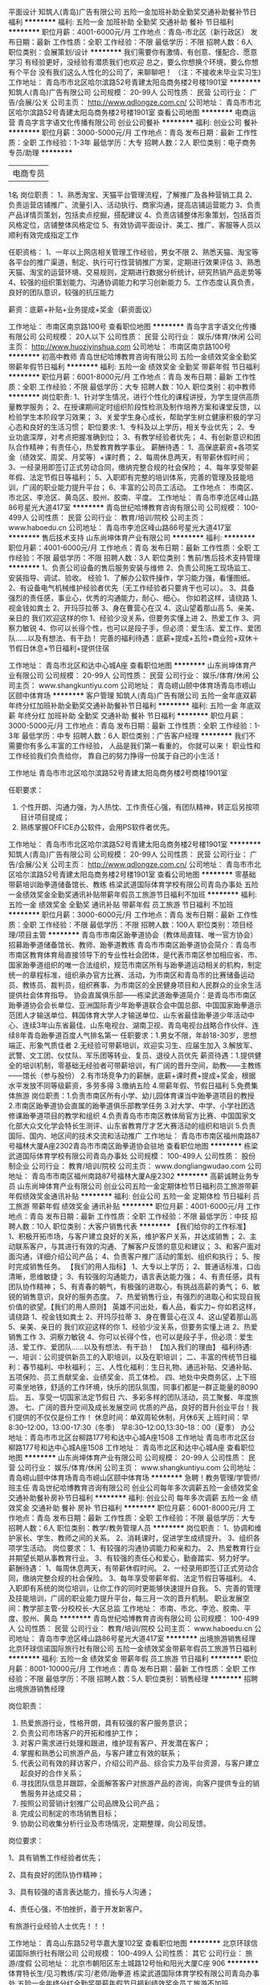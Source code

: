 平面设计
知筑人(青岛)广告有限公司
五险一金加班补助全勤奖交通补助餐补节日福利
**********
福利:
五险一金
加班补助
全勤奖
交通补助
餐补
节日福利
**********
职位月薪：4001-6000元/月 
工作地点：青岛-市北区（新行政区）
发布日期：最新
工作性质：全职
工作经验：不限
最低学历：不限
招聘人数：6人
职位类别：会展策划/设计
**********
我们需要你有激情、有创意、懂配合、愿意学习
有经验更好，没经验有潜质我们也欢迎
总之，要么你想换个环境，要么你想有个平台
没有我们这么人性化的公司了，来聊聊吧！
（注：不接收未毕业实习生)
工作地址：
青岛市市北区哈尔滨路52号青建太阳岛商务楼2号楼1901室
**********
知筑人(青岛)广告有限公司
公司规模：
20-99人
公司性质：
民营
公司行业：
广告/会展/公关
公司主页：
http://www.qdlongze.com.cn/
公司地址：
青岛市市北区哈尔滨路52号青建太阳岛商务楼2号楼1901室
查看公司地图
**********
电商运营
青岛字言字语文化传播有限公司
创业公司餐补
**********
福利:
创业公司
餐补
**********
职位月薪：3000-5000元/月 
工作地点：青岛
发布日期：最新
工作性质：全职
工作经验：1-3年
最低学历：大专
招聘人数：2人
职位类别：电子商务专员/助理
**********
| 电商专员 |
1名
岗位职责：
1、熟悉淘宝、天猫平台管理流程，了解推广及各种营销工具
2、负责运营店铺推广、流量引入、活动执行、商家沟通，提高店铺运营能力
3、负责产品详情页策划，包括卖点挖掘，搭配建议
4、负责店铺整体形象策划，包括首页风格定位，店铺整体风格定位
5、有效协调平面设计、美工、推广、客服等人员以顺利有效完成指定工作

任职资格：
1、一年以上网店相关管理工作经验，男女不限
2、熟悉天猫、淘宝等各平台的推广渠道，制定、执行可行性营销推广方案，定期进行效果评估
3、熟悉天猫、淘宝的运营环境、交易规则，定期进行数据分析统计，研究热销产品走势等
4、较强的组织策划能力、沟通协调能力和学习创新能力
5、工作态度认真负责，良好的团队意识，较强的抗压能力

薪资：底薪+补贴+业务提成+奖金（薪资面议）

工作地址：
市南区南京路100号
查看职位地图
**********
青岛字言字语文化传播有限公司
公司规模：
20人以下
公司性质：
民营
公司行业：
娱乐/体育/休闲
公司主页：
http://www.huoziyinshua.com
公司地址：
市南区南京路100号
**********
初高中教师
青岛世纪哈博教育咨询有限公司
五险一金绩效奖金全勤奖带薪年假节日福利
**********
福利:
五险一金
绩效奖金
全勤奖
带薪年假
节日福利
**********
职位月薪：6001-8000元/月 
工作地点：青岛
发布日期：最新
工作性质：全职
工作经验：不限
最低学历：大专
招聘人数：10人
职位类别：初中教师
**********
岗位职责:
1、针对学生情况，进行个性化的课程讲授，为学生提供高质量教学服务；
2、在授课期间定时组织阶段性检测及制作培养方案和课堂反馈，以检验学生本阶段学习效果；
3、关爱学生身心成长，帮助学生树立健康积极的学习心态和良好的生活习惯；
职位要求:
1、专科及以上学历，相关专业优先；
2、专业功底深厚，对考点把握准确到位；
3、有教学经验者优先；
4、有创新意识和团队合作精神；有责任心，热爱教育教学事业。
薪酬待遇：
1、高保底薪资+各项奖金（绩效奖、周奖、月奖等）+课时费；
2、每周休息两天，有带薪休假时间；
3、一经录用即签订正式劳动合同，缴纳完整合规的社会保险；
4、每年享受带薪年假、法定节假日等福利；
5、入职即有完整的培训体系，完善的管理及技能培训，广阔的职业能力提升平台；
6、丰富的公司员工活动。
工作地点：
市南区、市北区、李沧区、黄岛区、胶州、胶南、平度。
工作地址：
青岛市李沧区峰山路86号星光大道417室
**********
青岛世纪哈博教育咨询有限公司
公司规模：
100-499人
公司性质：
民营
公司行业：
教育/培训/院校
公司主页：
www.haboedu.cn
公司地址：
青岛市李沧区峰山路86号星光大道417室
**********
售后技术支持
山东尚坤体育产业有限公司
**********
福利:
**********
职位月薪：4001-6000元/月 
工作地点：青岛
发布日期：最新
工作性质：全职
工作经验：不限
最低学历：不限
招聘人数：3人
职位类别：售前/售后技术支持管理
**********
1、负责公司设备的售后服务安装与维修
2、负责公司施工现场监工、安装指导、调试、验收。
经验
1、了解办公软件操作，学习能力强，看懂图纸。
2、有设备电气机械维护经验者优先（无工作经验者只要肯干也可以）。
3、具备强烈的责任感，事业心，优秀的沟通能力，耐心、细心。
你如若这样，请绕路
1、视金钱如粪土
2、开玛莎拉蒂
3、身在曹营心在汉
4、这山望着那山高
5、亲美、亲日的
我们欢迎这样的你
1、经验少没关系，但要务实懂上进
2、热爱工作
3、洞察力敏锐
4、你可以长得个性，也可以是段子手，但必须：爱生活、爱工作、爱团队……以及有想法、有干劲！
完善的福利待遇：底薪+提成+五险+商业险+双休＋节假日休息+节日福利+提供住宿


工作地址：
青岛市北区和达中心城A座
查看职位地图
**********
山东尚坤体育产业有限公司
公司规模：
20-99人
公司性质：
民营
公司行业：
娱乐/体育/休闲
公司主页：
www.shangkuntiyu.com
公司地址：
青岛崂山颐中体育场青岛市崂山区颐中体育场
**********
客户管理
知筑人(青岛)广告有限公司
五险一金年底双薪年终分红加班补助全勤奖交通补助餐补节日福利
**********
福利:
五险一金
年底双薪
年终分红
加班补助
全勤奖
交通补助
餐补
节日福利
**********
职位月薪：3000-5000元/月 
工作地点：青岛
发布日期：最新
工作性质：全职
工作经验：1-3年
最低学历：中专
招聘人数：6人
职位类别：广告客户经理
**********
我们不需要你有多么丰富的工作经验，
人品是我们第一看重的，
你就可以来！
职业性和工作经验我们负责给你，
靠自己的努力挣得一份属于自己的小生活！

工作地址
青岛市市北区哈尔滨路52号青建太阳岛商务楼2号商楼1901室
 
任职要求：
1. 个性开朗、沟通力强，为人热忱、工作责任心强，有团队精神，转正后另按项目计项目提成；
2. 熟练掌握OFFICE办公软件，会用PS软件者优先。
工作地址：
青岛市市北区哈尔滨路52号青建太阳岛商务楼2号楼1901室
**********
知筑人(青岛)广告有限公司
公司规模：
20-99人
公司性质：
民营
公司行业：
广告/会展/公关
公司主页：
http://www.qdlongze.com.cn/
公司地址：
青岛市市北区哈尔滨路52号青建太阳岛商务楼2号楼1901室
查看公司地图
**********
零基础带薪培训跆拳道储备馆长、教练
栋梁武道国际体育学校有限公司青岛办事处
五险一金绩效奖金全勤奖通讯补贴带薪年假员工旅游节日福利不加班
**********
福利:
五险一金
绩效奖金
全勤奖
通讯补贴
带薪年假
员工旅游
节日福利
不加班
**********
职位月薪：3000-6000元/月 
工作地点：青岛
发布日期：最新
工作性质：全职
工作经验：不限
最低学历：不限
招聘人数：100人
职位类别：项目经理/项目主管
**********
青岛市市南区跆拳道协会（教体局直辖、唯一官方协会）招募跆拳道储备馆长、教师、跆拳道教练
青岛市市南区跆拳道协会简介：青岛市市南区教育体育局直接领导下的专业性社会团体，是代表市南区参加相应省、市、国家跆拳道组织的唯一合法组织，规范市南区所有与跆拳道运动相关的机构，制定统一的章程标准，组织承办官方比赛、活动，为市南区和青岛市的比赛储备运动员、教练员、裁判员，组织赛事、为市南区的全民健身项目和人民群众的业余生活提供社会体育指导。
协会直属俱乐部——栋梁武道跆拳道简介：是青岛市市南区跆拳道协会会长单位、亚洲国际青少年跆拳道联合会中国总部、中国国家跆拳道示范团人才输送单位、韩国体育大学人才输送单位、山东省最佳跆拳道少年活动中心、连续3年山东省最佳、山东电视台、湖南卫视、青岛电视台战略合作伙伴、连续8年青岛跆拳道百度人气排名第一
任职要求：1.男女不限，年龄18-30岁，思想端正、形象气质佳者
2.无经验可带薪培训，欢迎实习生、应届生加入
3.解放军、武警、文工团、仪仗队、军乐团等转业、复员、退役人员优先
薪资待遇：1.提供健全的培训机制，零基础无经验者可带薪培训，有广阔的晋升空间，助教——主教练——馆长（参与股份）
2.有市场竞争力的薪酬，底薪+课时费+提成+奖金，根据水平发放不同等级薪资，多劳多得
3.缴纳五险
4.带薪年假、节假日福利
5.免费集体旅游
岗位职责：1.负责市南区所有小学、幼儿园体育课当中跆拳道项目的教授
2.市南区跆拳道协会直属的跆拳道俱乐部教学任务
3.对大学、中学、小学社团选修课跆拳道项目的教学和组织
4.负责青岛市市南区教体局官方比赛、中国国家文化部大众文化学会特长生测评、山东省教育厅才艺大赛活动的组织和培训
5.负责国际、国内、地区间的技术交流和活动推广
  工作地址：
青岛市市南区福州南路87号福林大厦A座2302青岛市市南区跆拳道协会驻地
查看职位地图
**********
栋梁武道国际体育学校有限公司青岛办事处
公司规模：
100-499人
公司性质：
股份制企业
公司行业：
教育/培训/院校
公司主页：
www.dongliangwudao.com
公司地址：
青岛市市南区福州南路87号福林大厦A座2302
**********
高薪诚聘业务专员
山东尚坤体育产业有限公司
创业公司五险一金定期体检节日福利员工旅游带薪年假绩效奖金通讯补贴
**********
福利:
创业公司
五险一金
定期体检
节日福利
员工旅游
带薪年假
绩效奖金
通讯补贴
**********
职位月薪：4001-6000元/月 
工作地点：青岛
发布日期：最新
工作性质：全职
工作经验：不限
最低学历：中技
招聘人数：10人
职位类别：大客户销售代表
**********
【我们给你的工作标准】
1、积极开拓市场，与客户建立良好的关系，维护客户关系，并达成销售；
2、主动联系客户，与其进行有效的沟通、了解客户反馈的意见和建议；
3、和客户面对面沟通，详细介绍公司产品；
4、负责客户推广活动的策划、组织和执行；
5、按时完成销售任务。
【我们的用人指标】
1、大专以上学历；
2、普通话标准，口齿清晰，思维敏捷；
3、有较强的沟通能力，语言表达能力强；
4、有责任感，具有团队协作精神；
5、有青春的朝气，有极强的进取心，有挑战高薪的勇气；
6、敏锐的销售意识，良好的服务态度。
7、热爱销售行业，有强烈的进取心和实现自我价值的欲望。【我们的用人原则】
英雄不问出处，看人品，看实力~
你如若这样，请绕路
1、视金钱如粪土
2、开玛莎拉蒂
3、身在曹营心在汉
4、这山望着那山高
5、亲美、亲日的
我们欢迎这样的你
1、经验少没关系，但要务实懂上进
2、热爱销售工作
3、洞察力敏锐
4、你可以长得个性，也可以是段子手，但必须：爱生活、爱工作、爱团队……以及有想法、有干劲！
【加入我们的理由】
福利待遇: 一、培训：公司提供新员工的入职培训，以及在职培训； 二、丰富的传统节日福利：春节福利、中秋福利； 三、人性化福利：生日礼物、通迅补贴、交通补贴、五项保险、员工贡献奖金、业绩奖金、员工体检。 四、地处中央商务区，上下班可乘坐地铁，舒适的工作环境，快乐的团队氛围，同事们都是一群正能量的8090后。 五、享受一切国家法定节假日 六、多彩多样的团队活动，员工聚餐、年度旅游。 七、广阔的晋升空间及成长发展空间 优质的产品，良好的晋升创业平台！我们提供的不仅仅是份工作！  休息时间：单双周轮休制，月休6天 上班时间：早8:30--12:00，13:00-17:30（冬季） 早8:30--12:00,13:30--18：00（夏季） 办公地址：青岛市市北区台柳路177号和达中心城A座1508  工作地址 青岛市市北区台柳路177号和达中心城A座1508
工作地址：
青岛市北区和达中心城A座
查看职位地图
**********
山东尚坤体育产业有限公司
公司规模：
20-99人
公司性质：
民营
公司行业：
娱乐/体育/休闲
公司主页：
www.shangkuntiyu.com
公司地址：
青岛崂山颐中体育场青岛市崂山区颐中体育场
**********
急聘！教务管理/学管师/班主任
青岛世纪哈博教育咨询有限公司
创业公司每年多次调薪五险一金绩效奖金交通补助餐补房补节日福利
**********
福利:
创业公司
每年多次调薪
五险一金
绩效奖金
交通补助
餐补
房补
节日福利
**********
职位月薪：6001-8000元/月 
工作地点：青岛
发布日期：最新
工作性质：全职
工作经验：不限
最低学历：大专
招聘人数：6人
职位类别：教学/教务管理人员
**********
岗位职责：
1、协调和维护家长、学生、教师之间的关系。
2、消耗课时，促进学生成绩提升。
3、组织各项学生活动。
岗位要求：
1、有较强的沟通协调能力和亲和力。
2、热爱教育行业并期望长期从事教育行业。
3、有较强的责任心和爱心，勤奋踏实、努力好学。
薪酬待遇：
1、每周休息两天，有带薪休假时间。
2、一经录用即签订正式劳动合同，缴纳完整合规的社会保险。
3、每年享受带薪年假、法定节假日等福利。
4、入职即有系统的岗位培训，让你工作的同时更能够快速提升自我。
5、完善的管理及技能培训，广阔的职业能力提升平台，每三月一次的晋升机制。 
   职业发展空间：教学部主管-分校校长-大区总监
工作地址：
市南、市北、李沧、胶南、平度、胶州、黄岛
**********
青岛世纪哈博教育咨询有限公司
公司规模：
100-499人
公司性质：
民营
公司行业：
教育/培训/院校
公司主页：
www.haboedu.cn
公司地址：
青岛市李沧区峰山路86号星光大道417室
**********
出境旅游销售经理
北京环球信诺国际旅行社有限公司
五险一金绩效奖金带薪年假员工旅游节日福利
**********
福利:
五险一金
绩效奖金
带薪年假
员工旅游
节日福利
**********
职位月薪：8001-10000元/月 
工作地点：青岛
发布日期：最新
工作性质：全职
工作经验：不限
最低学历：不限
招聘人数：5人
职位类别：销售经理
**********
招聘出境旅游销售经理

岗位职责：

1. 热爱旅游行业，性格开朗，具有较强的客户服务意识；
2. 负责公司市场客户的开拓和维护工作；
3. 对客户需求进行处理和跟进，维护现有客户、开发潜在客户；
4. 掌握和熟悉公司旅游产品，与客户建立有效的联系；
5. 代表公司有效的拜访客户，介绍公司产品、综合实力及平台资源，与客户建立起良好的合作关系；
6. 寻找团队信息并跟踪，全面解答客户对旅游产品的咨询，向客户提供专业的销售服务并达成交易；
7. 按照公司营销计划推广公司品牌及公司产品；
8. 完成公司制定的市场销售目标；
9. 协助公司收集分析行业及市场情况，定期整理，向公司反馈。
岗位要求：

1、具有销售工作经验者优先；

2、具有良好的团队协作精神；

3、具有较强的语言表达能力，擅长与人沟通；

4、责任心强，不怕挫折，善于开发新客户。

有旅游行业经验人士优先！！！

工作地址：
青岛山东路52号华嘉大厦102室
查看职位地图
**********
北京环球信诺国际旅行社有限公司
公司规模：
100-499人
公司性质：
其它
公司行业：
旅游/度假
公司地址：
北京市朝阳区东土城路12号怡和阳光大厦C座 906
**********
体育特长生/见习教练/实习/老师/跆拳道
栋梁武道国际体育学校有限公司青岛办事处
五险一金年终分红全勤奖带薪年假节日福利绩效奖金员工旅游不加班
**********
福利:
五险一金
年终分红
全勤奖
带薪年假
节日福利
绩效奖金
员工旅游
不加班
**********
职位月薪：5000-10000元/月 
工作地点：青岛-市南区
发布日期：最新
工作性质：全职
工作经验：不限
最低学历：不限
招聘人数：20人
职位类别：体育老师/教练
**********
体育特长生/见习教练/实习/零基础/体育老师/见习跆拳道教练
        请原谅我们摘抄了一家十分优秀的公司的岗位福利清单，因为我们也想像他们一样对广大的新同事如家人般地温暖——
 BOSS把公司一半的利润放进员工薪资账户之后，公布了最新用人标准：
1、只想工作，不想赚钱的人不要！  
2、害怕拿各种高薪福利拿到手软的人，不要！
3、认识“勾心斗角”四个字的人，不要！
4、拒绝参加公司不定期集体旅游活动的人，不要！
5、害怕成为充满幸福感公司一员的人，不要！


薪酬待遇：
【保底工资】+【高额提成】+【各类奖金】+【五险一金】+【12天带薪年假】+【全勤奖】+【年终奖】

公司福利：
【不外出，坐着拿高薪】不用出差，没有酒场赔笑脸，我们的客户是现成的，市场是广阔的，工作环境是小资的,身份是被人尊重的，办公室里吹个牛皮上个网，偶尔还可以出去兜兜风顺便把市场开拓了，也或者蹭蹭公司的奶茶咖啡茶，大把把钱赚！车贷房贷无鸭梨，只要你努力，应届生的工资照样过万！
【每天都发零花钱】别家公司一到月底就想着法儿拖工资，而我们每天都在发奖金，轻松搞定日常花销，不动工资卡里的钱，自动变存款。不靠父母自己也有小金库，别人家的孩子还在啃老，你用自己的年终奖给爸妈发红包！
【六险一金666】上班幸福的是啥？有钱！还有呐？福利！标配版的五险一金还不够，操心的boss给五险又穿了条秋裤：企业分红，一年以上的员工可以持有公司股份，一起大把把钱赚！ ~坐稳了，跟着我们666起来！
【让勾心斗角见鬼去吧】上班就是来开心赚钱的，勾心斗角我们很讨厌！阳奉阴违更不招人待见！这里没人收小红包，没有人当马屁精，论资排辈都去见鬼。大家都是为了纯粹的票子来的，拼实力，小鲜肉照样干翻老腊肉！
【12天带薪年假】不用再眼巴巴的瞅着法定节假日，额外的7天带薪旅游假，5天带薪年假，不上班照样有钱拿！更有不定期集体翘班出走！Boss带你看微山湖的浪，西湖的水，西塘的夜色，苏州的黄昏……你行，你也来！

想了解更详细的薪资福利、工作氛围，马上拨打大BOSS电话——15194272781


职位描述：
岗位名称：跆拳道教练
岗位职责：跆拳道教学
      馆长和分校长要能统筹单个校区运作，教学和运营，安排人员，制定计划！
      应聘主教练的要能独立担负一个班次的教学任务，
      应聘助教的要能配合主教练做好教学工作。确保学生学到技术。
      实习生边学习，边工作，还能有补贴，零风险就业!
任职要求：人品好、专业技术扎实、认真负责。
  我们是做跆拳道的专业学校，多牛逼你自己看看——   
       栋梁武道国际体育学校（青岛市更高端、更专业的跆拳道学校）
    亚洲国际青少年跆拳道联合会中国总部、
    中国国家文化部全国艺术特长生山东省测评认证中心报名点、考点、
    世界第一跆拳道学府——韩国体育大学青岛市南区独家会员单位、
    山东省教育厅更佳跆拳道青少年活动中心、
    青岛电视台栏目组指定战略合作伙伴、
    军事院校、师范大学、韩国高等学府人才输送地！
   “青岛跆拳道” 百度排名名列前茅！
    武警部队教官、师范大学讲师亲自授课，层次更高！
    国家级、省级冠亚季军无数，全国特长生、出国留学者无数。
    2016年青岛市区高档写字楼主校区投入使用，硬件更完美！

工作地址：
青岛市市南区福州南路87号福林大厦A座2302
查看职位地图
**********
栋梁武道国际体育学校有限公司青岛办事处
公司规模：
100-499人
公司性质：
股份制企业
公司行业：
教育/培训/院校
公司主页：
www.dongliangwudao.com
公司地址：
青岛市市南区福州南路87号福林大厦A座2302
**********
收银员（市南麦凯乐）
麦凯乐(青岛)百货总店有限公司
绩效奖金交通补助餐补带薪年假高温补贴节日福利
**********
福利:
绩效奖金
交通补助
餐补
带薪年假
高温补贴
节日福利
**********
职位月薪：3500-4000元/月 
工作地点：青岛
发布日期：最新
工作性质：全职
工作经验：不限
最低学历：中专
招聘人数：10人
职位类别：收银员
**********
岗位职责：负责所在楼层收款工作，保证所收款项与账目一致。
应聘要求：
1、高中或中专以上学历；
2、钱财手中过，顾客留心中；
3、工作热情，服务细致； 
4、有相关工作经验者优先考虑。  

工作地址：
青岛市市南区香港中路69号
**********
麦凯乐(青岛)百货总店有限公司
公司规模：
1000-9999人
公司性质：
股份制企业
公司行业：
零售/批发
公司主页：
http://special.zhaopin.com/qd/2015/11191/mkl012985
公司地址：
青岛市市南区香港中路69号
查看公司地图
**********
销售代表
山东尚坤体育产业有限公司
五险一金年终分红员工旅游节日福利定期体检创业公司绩效奖金交通补助
**********
福利:
五险一金
年终分红
员工旅游
节日福利
定期体检
创业公司
绩效奖金
交通补助
**********
职位月薪：2001-4000元/月 
工作地点：青岛
发布日期：最新
工作性质：全职
工作经验：1-3年
最低学历：大专
招聘人数：6人
职位类别：大客户销售代表
**********
岗位职责：
1、根据公司的业务战略，执行公司销售策略，完成销售目标；
2、拜访大客户开拓及维护；
3、搜集与寻找客户资料，建立客户档案；
4、协助主管制定销售策略、销售计划，以及量化销售目标；
5、做好销售合同的签订、执行与管理相关的工作，以及协调处理各类市场问题；
6、根据公司业务发展需要，协助新业务线的开展及运营工作。
7、负责销售项目的跟进，成为客户与检测服务实施部门之间的桥梁，保证项目顺利实施；
8、完成领导安排的其他工作；
任职资格：
1、人品第一位，能吃苦、工作责任心强，工作细致认真，思维敏捷，具有较强的团队合作精神;
2、大专及以上学历，市场营销等相关专业,（应届毕业生优秀者亦可）；
3、头脑灵活、懂得随机应变；表达能力强，具有较强的沟通能力及交际技能，具有亲和力；
4、具有较强的沟通谈判能力，组织协调能力和团队管理能力；
5、具有独立决问题的能力及很强的进取心和事业
6、热爱销售行业，有强烈的进取心和实现自我价值的欲望。
福利待遇:
一、培训：公司提供新员工的入职培训，以及在职培训；
二、丰富的传统节日福利：春节福利、中秋福利；
三、人性化福利：生日礼物、通迅补贴、交通补贴、五项保险、员工贡献奖金、业绩奖金、员工体检。
四、地处中央商务区，上下班可乘坐地铁，舒适的工作环境，快乐的团队氛围，同事们都是一群正能量的8090后。
五、享受一切国家法定节假日
六、多彩多样的团队活动，员工聚餐、年度旅游。
七、广阔的晋升空间及成长发展空间
优质的产品，良好的晋升创业平台！我们提供的不仅仅是份工作！

休息时间：单双周轮休制，月休6天
上班时间：早8:30--12:00，13:00-17:30（冬季）
早8:30--12:00,13:30--18：00（夏季）
办公地址：青岛市市北区台柳路177号和达中心城A座1508

工作地址：
青岛市市北区台柳路177号和达中心城A座1508
查看职位地图
**********
山东尚坤体育产业有限公司
公司规模：
20-99人
公司性质：
民营
公司行业：
娱乐/体育/休闲
公司主页：
www.shangkuntiyu.com
公司地址：
青岛崂山颐中体育场青岛市崂山区颐中体育场
**********
高薪！咨询师/课程顾问/销售代表
青岛世纪哈博教育咨询有限公司
住房补贴每年多次调薪五险一金绩效奖金全勤奖餐补带薪年假节日福利
**********
福利:
住房补贴
每年多次调薪
五险一金
绩效奖金
全勤奖
餐补
带薪年假
节日福利
**********
职位月薪：6001-8000元/月 
工作地点：青岛
发布日期：最新
工作性质：全职
工作经验：不限
最低学历：大专
招聘人数：6人
职位类别：培训/招生/课程顾问
**********
岗位职责：
1、分析客户的需求，为客户提供产品咨询服务。
2、负责公司热线电话的接听及客户约访、客户接待咨询及协议谈判签署工作。
3、跟踪辅导项目的实施，协调教务工作。
岗位要求:
1、热爱教育行业，责任心强。
2、善于与人交流，口齿伶俐、表达清晰。
3、教育学或心理学专业者、或有实际教育产品营销经验优先。
4、有较强的沟通及现场谈判能力。
薪酬待遇：
1、高无责任底薪+各项销售奖金（绩效奖、周奖、月奖等）
   工作半年后，月薪可稳定在8000元以上。
   招生旺季，高薪可达20000元，上不封顶。
2、每周休息两天，有带薪休假时间。
3、一经录用即签订正式劳动合同，缴纳完整合规的社会保险。
4、每年享受带薪年假、法定节假日等福利。
5、入职即有系统的岗位培训，让你工作的同时更能够快速提升自我。
6、完善的管理及技能培训，广阔的职业能力提升平台，每三月一次的晋升机制。 
   职业发展空间：销售部主管-分校校长-大区总监
工作地点：市南区、市北区、李沧区、黄岛区、胶州、胶南、平度
工作地址：
青岛市李沧区峰山路86号星光大道417室
**********
青岛世纪哈博教育咨询有限公司
公司规模：
100-499人
公司性质：
民营
公司行业：
教育/培训/院校
公司主页：
www.haboedu.cn
公司地址：
青岛市李沧区峰山路86号星光大道417室
**********
策划师助理
青岛海派婚纱摄影
五险一金全勤奖餐补带薪年假定期体检节日福利
**********
福利:
五险一金
全勤奖
餐补
带薪年假
定期体检
节日福利
**********
职位月薪：3000-5000元/月 
工作地点：青岛
发布日期：最新
工作性质：全职
工作经验：不限
最低学历：不限
招聘人数：1人
职位类别：活动策划
**********
岗位职责：
1.协助婚礼策划师工作，做好客人接待，
2.婚礼设计，婚礼统筹和执行，
3.通过学习走向策划师岗位。
任职要求：
1、喜爱婚礼策划工作，了解婚礼策划工作性质并想长期从事婚礼策划工作；
2、年龄在20-30岁之间，性格开朗，工作态度认真踏实，有亲和力，
3、善于沟通，男女不限，
4、熟练使用电脑，有平面设计经验者优先，有销售经验优先。
工作地址：市南区闽江路27号海派婚纱
联系人：赵经理，13105140381，有意者请致电联系！

工作地址：
青岛市市南区闽江路27号
查看职位地图
**********
青岛海派婚纱摄影
公司规模：
100-499人
公司性质：
民营
公司行业：
媒体/出版/影视/文化传播
公司主页：
www.happy1999.cn
公司地址：
青岛市崂山区极地海洋世界内海派婚纱
**********
摄影助理
青岛海派婚纱摄影
五险一金绩效奖金包吃餐补房补带薪年假员工旅游节日福利
**********
福利:
五险一金
绩效奖金
包吃
餐补
房补
带薪年假
员工旅游
节日福利
**********
职位月薪：2001-4000元/月 
工作地点：青岛-崂山区
发布日期：最新
工作性质：全职
工作经验：不限
最低学历：不限
招聘人数：5人
职位类别：摄影师/摄像师
**********
招收数名摄影助理（2000—2500元），能吃苦耐劳，主动帮助摄影师完成拍摄任务，引导客户，优秀者后期晋升完美晋升空间，可经过考核晋升为合格摄影师，
其他福利：工作餐、员工住宿、带薪年假、各种节假日福利奖金、娱乐休闲活动、年晚会等
任职要求：
1、年轻，活力，有上进心，能够协助摄影师更好的服务顾客；
2、个人形象专业, 普通话好, 有团队合作及沟通能力.；
请直接电话联系面试：代老师，0532-87613090/18661988165
或将简历投递至：279271349@qq.com

海派婚纱欢迎您的加入！
 

工作地址：
青岛市崂山区极地海洋世界内海派婚纱
查看职位地图
**********
青岛海派婚纱摄影
公司规模：
100-499人
公司性质：
民营
公司行业：
媒体/出版/影视/文化传播
公司主页：
www.happy1999.cn
公司地址：
青岛市崂山区极地海洋世界内海派婚纱
**********
早教校长/店长（海帆亲子游泳俱乐部）
青岛海帆亲子游泳俱乐部
五险一金员工旅游全勤奖绩效奖金
**********
福利:
五险一金
员工旅游
全勤奖
绩效奖金
**********
职位月薪：15001-20000元/月 
工作地点：青岛-崂山区
发布日期：最新
工作性质：全职
工作经验：3-5年
最低学历：本科
招聘人数：1人
职位类别：校长/副校长
**********
职位描述
岗位职责：
1、全面负责中心的运营工作，参与制订中心经营目标和规划，完成中心各项工作指标，保证中心各项工作的正常运营；
2、负责中心的各项管理工作，把握每个业务部门的发展方向，并给与部门主管有效指导帮助；
3、负责组建、培养、稳定、激励中心团队，对员工进行招聘、管理、培训、考核、调整。
4、负责规范中心各部门的工作流程，按照标准流程严格执行；
5、负责对客户进行阶段性的访谈、满意度调查，保证店内的服务质量及教学质量，创建良好外界口碑；

工作地址：
崂山区秦岭路
查看职位地图
**********
青岛海帆亲子游泳俱乐部
公司规模：
20-99人
公司性质：
民营
公司行业：
教育/培训/院校
公司地址：
崂山区秦岭路
**********
行政主管行政经理
青岛海帆亲子游泳俱乐部
每年多次调薪五险一金绩效奖金带薪年假员工旅游节日福利
**********
福利:
每年多次调薪
五险一金
绩效奖金
带薪年假
员工旅游
节日福利
**********
职位月薪：4001-6000元/月 
工作地点：青岛-崂山区
发布日期：最新
工作性质：全职
工作经验：1-3年
最低学历：本科
招聘人数：1人
职位类别：行政经理/主管/办公室主任
**********
1、负责人员招聘与人员配置工作;
 2、负责员工关系管理工作,如:入离职相关手续办理 社会保险、公积金申报管理、人员档案、劳动合同管理 。
3、负责考勤管理; 
4、负责绩效管理工作; 
5、负责薪酬管理工作,及相关人力薪酬成本分析 
6、行政类工作。
需要有协调能 力及管理能力。
 任职要求: 1、本科及以上学历,人力资源管理、工商管理类专业优 先 2、三年以上相关人力工作经验;3、抗压能力强。

工作地址：
崂山区秦岭路
查看职位地图
**********
青岛海帆亲子游泳俱乐部
公司规模：
20-99人
公司性质：
民营
公司行业：
教育/培训/院校
公司地址：
崂山区秦岭路
**********
网络在线销售
青岛海派婚纱摄影
五险一金绩效奖金全勤奖餐补带薪年假定期体检员工旅游节日福利
**********
福利:
五险一金
绩效奖金
全勤奖
餐补
带薪年假
定期体检
员工旅游
节日福利
**********
职位月薪：5000-8000元/月 
工作地点：青岛
发布日期：最新
工作性质：全职
工作经验：不限
最低学历：不限
招聘人数：1人
职位类别：网络/在线销售
**********
岗位职责:
1.官网在线销售，负责在线解答用户售前问题。
2.引导用户下单购买商品，讲解活动规则。
3.维护老用户和拓展新用户，反馈用户对产品的不满和建议，提高产品口碑。
4.与门市配合、协调处理订单问题。

任职要求:
1.责任感强，认真负责，善于思考。
2.善于与人沟通，有耐心，善于把握消费者的心理。
3.有一定的计算机基础知识。
4.萌萌哒的妹纸优先，允许个性化聊天。


薪资待遇:
1.职位薪资:5000-10000，高提成、高奖金。
2.转正后投五险。
3.节假日福利等
4.同事关系融洽，工作环境优美。
5.有意者请致电18661988165，代老师联系

工作地址：
青岛市市南区闽江路27号海派婚纱
查看职位地图
**********
青岛海派婚纱摄影
公司规模：
100-499人
公司性质：
民营
公司行业：
媒体/出版/影视/文化传播
公司主页：
www.happy1999.cn
公司地址：
青岛市崂山区极地海洋世界内海派婚纱
**********
美工，广告安装
知筑人(青岛)广告有限公司
五险一金年底双薪全勤奖交通补助餐补
**********
福利:
五险一金
年底双薪
全勤奖
交通补助
餐补
**********
职位月薪：4000-8000元/月 
工作地点：青岛
发布日期：最新
工作性质：全职
工作经验：1-3年
最低学历：不限
招聘人数：10人
职位类别：平面设计
**********
岗位职责：
负责广告项目工程的制作和现场施工
任职要求：
1. 责任心强，吃苦耐劳，为人正直、踏实，无不良习惯和嗜好。
2. 曾有广告画面安装及相关行业从业经验者优先录，更有高空作业证或电焊工作业证者请在面试时携带。

美工数名：
岗位职责：
负责广告项目对接，办公室文员、工程的现场施工等，试用期后根据个人实际情况做具体工作分配与安排。
 任职要求：
底薪：2500
责任心强，吃苦耐劳，为人正直、踏实，无不良习惯和嗜好。
公司愿意为无工作经验的毕业生提供学习的机会，并培养成合格的广告人才。
工作地址：
青岛市市北区哈尔滨路青建太阳岛商务楼2号楼1901室
**********
知筑人(青岛)广告有限公司
公司规模：
20-99人
公司性质：
民营
公司行业：
广告/会展/公关
公司主页：
http://www.qdlongze.com.cn/
公司地址：
青岛市市北区哈尔滨路52号青建太阳岛商务楼2号楼1901室
查看公司地图
**********
3D设计/美陈橱窗设计
知筑人(青岛)广告有限公司
五险一金交通补助餐补带薪年假
**********
福利:
五险一金
交通补助
餐补
带薪年假
**********
职位月薪：2001-4000元/月 
工作地点：青岛
发布日期：最新
工作性质：全职
工作经验：不限
最低学历：中专
招聘人数：3人
职位类别：三维/3D设计/制作
**********
我们需要你有激情、有创意、懂配合、愿意学习
有经验更好，没经验有潜质我们也欢迎
总之，要么你想换个环境，要么你想有个平台
没有我们这么人性化的公司了，来聊聊吧！
（注：不接收未毕业实习生)

工作地址：
青岛市市北区哈尔滨路52号青建太阳岛商务楼2号楼1901室
查看职位地图
**********
知筑人(青岛)广告有限公司
公司规模：
20-99人
公司性质：
民营
公司行业：
广告/会展/公关
公司主页：
http://www.qdlongze.com.cn/
公司地址：
青岛市市北区哈尔滨路52号青建太阳岛商务楼2号楼1901室
**********
区域拓展
青岛字言字语文化传播有限公司
创业公司餐补带薪年假
**********
福利:
创业公司
餐补
带薪年假
**********
职位月薪：3000-6000元/月 
工作地点：青岛
发布日期：最新
工作性质：全职
工作经验：不限
最低学历：大专
招聘人数：3人
职位类别：业务拓展专员/助理
**********
| 商务拓展 |
3名
对优秀应届生开放
岗位职责：
1. 负责目标客户的商务拓展对接，并维护良好的合作关系
2. 积极拓展区域客户，及时汇报客户跟踪情况
3. 对所管辖区域的业绩负责，完成目标任务
4. 完成上级领导交办的其他事项
任职资格：
1.全日制大专及以上学历，有驾照优先
2.有良好的沟通能力及服务意识，具有团队合作精神，能够承担较大的工作压力，富有创业精神和创新意识
3.有较强的学习能力，优秀的资源整合和业务推进能力
4.可适应出差
5.男女不限，对优秀应届生开放

薪资：底薪+补贴+业务提成+奖金（薪资面议）

工作地址：
市南区南京路100号
查看职位地图
**********
青岛字言字语文化传播有限公司
公司规模：
20人以下
公司性质：
民营
公司行业：
娱乐/体育/休闲
公司主页：
http://www.huoziyinshua.com
公司地址：
市南区南京路100号
**********
海马体照相馆门市客服/前台/接待
杭州缦图摄影有限公司
绩效奖金包吃带薪年假节日福利
**********
福利:
绩效奖金
包吃
带薪年假
节日福利
**********
职位月薪：4001-6000元/月 
工作地点：青岛-崂山区
发布日期：最新
工作性质：全职
工作经验：不限
最低学历：不限
招聘人数：3人
职位类别：前台/总机/接待
**********
作为门市客服，你需要抱着一颗热忱之心去接待每一位到店拍摄的顾客，让他们感受到海马体细致、贴心、“顾客第一”的服务，帮助顾客解决他们遇到的问题。你就像是如沐春风的太阳，带去热情也带去能量。

工作内容：

1.为顾客解决基本问题；

2.引领顾客进入拍摄流程；

3.协调串联店内各部门运转。
岗位要求：

1.爱笑爱说爱生活；

2.细心耐心责任心；

3.热爱生活，喜欢摄影或相关美学行业。
 海马体特色：

1.元气90后团队；

2.原木小清新或极简主义风格的工作环境；
3.多子品牌选择+全国发展。

关键词：前台、接待、迎宾、店员、行政
工作地址：
山东省青岛市崂山区海尔东路195号金狮广场L3-03B
**********
杭州缦图摄影有限公司
公司规模：
1000-9999人
公司性质：
民营
公司行业：
媒体/出版/影视/文化传播
公司主页：
www.haimati.cn
公司地址：
杭州市江干区科技园路65号杭州外包服务大楼（和达高科创新服务大厦）10楼缦图
查看公司地图
**********
选片师
青岛海派婚纱摄影
五险一金全勤奖餐补带薪年假定期体检节日福利
**********
福利:
五险一金
全勤奖
餐补
带薪年假
定期体检
节日福利
**********
职位月薪：5000-8000元/月 
工作地点：青岛-市南区
发布日期：最新
工作性质：全职
工作经验：不限
最低学历：不限
招聘人数：2人
职位类别：文档/资料管理
**********
岗位职责：
1.接待客人；
2.协助客人以所拍套系为基础，进行顾客看样服务及看样推荐。
任职资格
1、形象气质佳，口齿伶俐，普通话标准，愿意与人沟通，亲和力强。
2、有一定的色彩美感鉴赏能力，略懂PS或者学习能力强的可教。
3、心态积极向上。
工作时间：9:00--18:00，单休
工作地址：青岛市市南区闽江路27号海派婚纱
有意者请致电18661988165，代青 进行联系。海派婚纱，期待您的加入！


工作地址：
青岛市市南区闽江路27号海派婚纱
查看职位地图
**********
青岛海派婚纱摄影
公司规模：
100-499人
公司性质：
民营
公司行业：
媒体/出版/影视/文化传播
公司主页：
www.happy1999.cn
公司地址：
青岛市崂山区极地海洋世界内海派婚纱
**********
海马体照相馆门市客服/前台/接待
杭州缦图摄影有限公司
绩效奖金包吃带薪年假节日福利
**********
福利:
绩效奖金
包吃
带薪年假
节日福利
**********
职位月薪：4001-6000元/月 
工作地点：青岛-市北区（新行政区）
发布日期：最新
工作性质：全职
工作经验：不限
最低学历：不限
招聘人数：3人
职位类别：前台/总机/接待
**********
作为门市客服，你需要抱着一颗热忱之心去接待每一位到店拍摄的顾客，让他们感受到海马体细致、贴心、“顾客第一”的服务，帮助顾客解决他们遇到的问题。你就像是如沐春风的太阳，带去热情也带去能量。

工作内容：

1.为顾客解决基本问题；

2.引领顾客进入拍摄流程；

3.协调串联店内各部门运转。
岗位要求：

1.爱笑爱说爱生活；

2.细心耐心责任心；

3.热爱生活，喜欢摄影或相关美学行业。
 海马体特色：

1.元气90后团队；

2.原木小清新或极简主义风格的工作环境；
3.多子品牌选择+全国发展。

关键词：前台、接待、迎宾、店员、行政
工作地址：
青岛市北区台柳路272-4号凯德广场B1－16商铺
**********
杭州缦图摄影有限公司
公司规模：
1000-9999人
公司性质：
民营
公司行业：
媒体/出版/影视/文化传播
公司主页：
www.haimati.cn
公司地址：
杭州市江干区科技园路65号杭州外包服务大楼（和达高科创新服务大厦）10楼缦图
查看公司地图
**********
高薪诚聘闽江路店门市
青岛海派婚纱摄影
五险一金绩效奖金全勤奖包吃餐补带薪年假定期体检节日福利
**********
福利:
五险一金
绩效奖金
全勤奖
包吃
餐补
带薪年假
定期体检
节日福利
**********
职位月薪：4000-7000元/月 
工作地点：青岛
发布日期：最新
工作性质：全职
工作经验：不限
最低学历：不限
招聘人数：1人
职位类别：销售代表
**********
岗位职责：
介绍公司服务项目，产品特色及现行优惠
任职要求：
1、20~35岁，学历不限，身高160cm以上。优秀者可适当放宽条件。
2、吃苦耐劳，责任心强，工作细致严谨。
3、良好的心理素质和语言沟通能力，有较强的销售意识和团队精神，敢于挑战高薪高业绩。
4、有半年以上影楼、房地产或服装类销售工作经验者优先录用。
工作地址：青岛市市南区闽江路27号海派婚纱
有意者请致电 代青 18661988165 联系，海派婚纱期待您的加入！
工作地址：
市南区闽江路27号海派婚纱
查看职位地图
**********
青岛海派婚纱摄影
公司规模：
100-499人
公司性质：
民营
公司行业：
媒体/出版/影视/文化传播
公司主页：
www.happy1999.cn
公司地址：
青岛市崂山区极地海洋世界内海派婚纱
**********
早教指导师（海帆亲子游泳俱乐部）
青岛海帆亲子游泳俱乐部
创业公司绩效奖金五险一金定期体检员工旅游餐补节日福利通讯补贴
**********
福利:
创业公司
绩效奖金
五险一金
定期体检
员工旅游
餐补
节日福利
通讯补贴
**********
职位月薪：6001-8000元/月 
工作地点：青岛-崂山区
发布日期：最新
工作性质：全职
工作经验：1-3年
最低学历：大专
招聘人数：5人
职位类别：幼教
**********
1、20~35岁,本科以上学历,幼儿教育培训或体育相关专业
2、热爱早教事业并愿意长期发展,喜欢孩子、有亲和 力、有耐心。
3、为人正直、善于沟通、积极乐观、有较好的服务意
4、大学英语四级以上,普通话标准;
要求：一定的游泳基础,获得相应的游泳资格证书者或愿意接受相关培训者优先、专业运动员优先。
岗位职责：
1、按照总部要求的课程标准教授幼儿游泳课程,保证 授课质量并传递品牌形象。（总部培训持证上岗，有完善的晋升机制。）
2、课前准备教案,课程结束后对会员上课状况总结整 理,并做好回访;
3、参加中心安排的各类职业培训、课程培训和资格考 核,提高教学质量;
4、负责泳池、教学设备的维护及管理;
5、完成上级领导及公司安排的其它工作。

工作地址：
崂山区秦岭路
查看职位地图
**********
青岛海帆亲子游泳俱乐部
公司规模：
20-99人
公司性质：
民营
公司行业：
教育/培训/院校
公司地址：
崂山区秦岭路
**********
网络客服
青岛海派婚纱摄影
五险一金绩效奖金全勤奖餐补带薪年假定期体检员工旅游节日福利
**********
福利:
五险一金
绩效奖金
全勤奖
餐补
带薪年假
定期体检
员工旅游
节日福利
**********
职位月薪：6000-10000元/月 
工作地点：青岛
发布日期：最新
工作性质：全职
工作经验：不限
最低学历：不限
招聘人数：1人
职位类别：网络/在线客服
**********
海派为您提供广阔的发展平台，完善的培训课程，良好的人际关系和工作环境，最具行业竞争力的薪酬福利！！！
 岗位职责：
 1、接受网络客户咨询，按照相应流程给予客户反馈；
2、能及时发现网络客户的需求及意见，每天记录日报；
3、良好的工作执行力，严格按规范及流程进行工作或相关操作；
4、维护老用户和拓展新用户，反馈用户对产品的不满和建议，提高产品口碑。
5、引导用户下单购买商品，讲解活动规则。
 任职资格：
 1、熟悉网络语言，对网络服务有一定了解，具有良好的沟通协调及语言表达能力；
2、对网客热情主动、耐心细致、思维敏捷、积极上进，富有较强的团队精神，对工作认真负责、能承受工作较大压力，有较强的服务意识强和应变能力；
3、有淘宝或网络客服经验优先。
联系人：代青  18661988165
 
工作地址：
青岛市市南区闽江路27号
查看职位地图
**********
青岛海派婚纱摄影
公司规模：
100-499人
公司性质：
民营
公司行业：
媒体/出版/影视/文化传播
公司主页：
www.happy1999.cn
公司地址：
青岛市崂山区极地海洋世界内海派婚纱
**********
摄影助理
青岛凤绫儿文化教育有限公司
五险一金绩效奖金包吃包住交通补助带薪年假员工旅游节日福利
**********
福利:
五险一金
绩效奖金
包吃
包住
交通补助
带薪年假
员工旅游
节日福利
**********
职位月薪：4001-6000元/月 
工作地点：青岛
发布日期：最新
工作性质：全职
工作经验：不限
最低学历：不限
招聘人数：1人
职位类别：摄影师/摄像师
**********
 岗位职责
1、概述：
    主要协助摄影师完成拍摄任务及其他服务工作。
2、工作职责：
1）协助摄影师完成客人拍摄当天各项服务。
2）工作区域清洁定位。
3）学习摄影专业技术及考试。
4）完成上级交派其它任务。
                                                                                                 
任职要求
1、男女不限，16-25周岁，热爱中国风古装拍摄，对摄影有浓厚的兴趣，有无经验均可。
2、能吃苦耐劳，做事积极主动，具备良好的服务意识和沟通表达能力。

工作地址：
青岛市南区东海中路银海大世界凤绫儿中国风艺术摄影中心
**********
青岛凤绫儿文化教育有限公司
公司规模：
1000-9999人
公司性质：
其它
公司行业：
媒体/出版/影视/文化传播
公司地址：
市南区东海中路30号银海大世界
查看公司地图
**********
高薪+五险数码设计师
青岛海派婚纱摄影
五险一金员工旅游节日福利
**********
福利:
五险一金
员工旅游
节日福利
**********
职位月薪：8001-10000元/月 
工作地点：青岛
发布日期：最新
工作性质：全职
工作经验：不限
最低学历：不限
招聘人数：10人
职位类别：包装设计
**********
海派为您提供广阔的发展平台，完善的培训课程，良好的人际关系和工作环境，最具行业竞争力的薪酬福利！！！
 岗位职责：
 1.负责数码图像后期的色彩处理,网站美工相关工作
2.负责数码图像的平面设计和处理
岗位要求：
1.熟练掌握PS、AI等软件，有1年以上操作经验
2.良好的色彩感和空间感，注重细节
3.良好的责任心和工作经验，有独到审美观和搭配技巧
 公司有工作餐+同行业高底薪，良好工作环境和人际关系氛围，广阔的发展空间

地址： 崂山区极地海洋世界院内
电话： 18661988165，代青 有意者请致电联系



工作地址：
青岛市崂山区极地海洋世界内海派婚纱
查看职位地图
**********
青岛海派婚纱摄影
公司规模：
100-499人
公司性质：
民营
公司行业：
媒体/出版/影视/文化传播
公司主页：
www.happy1999.cn
公司地址：
青岛市崂山区极地海洋世界内海派婚纱
**********
化妆助理
青岛海派婚纱摄影
**********
福利:
**********
职位月薪：1000-2000元/月 
工作地点：青岛-崂山区
发布日期：最新
工作性质：全职
工作经验：不限
最低学历：中专
招聘人数：3人
职位类别：化妆师/造型师/服装/道具
**********
1、拍照当天为顾客提供全程服务。
2、经培训了解礼服知识，懂得礼服搭配，并爱惜维护礼服品质。
3、工作优秀者，经培训可晋升为化妆师。
4、女，化妆专业者或有影楼工作经验者优先。
5、品貌端正，吃苦耐劳，责任心强，工作细致严谨。
6、有较强的自主服务意识，好学上进。
 
 
工作地点：市南区漳州二路19号中环国际广场903
联系人：孟经理，电话：18661679962，有意者请致电联系
工作地址：
青岛市市南区漳州二路19号中环国际广场903
查看职位地图
**********
青岛海派婚纱摄影
公司规模：
100-499人
公司性质：
民营
公司行业：
媒体/出版/影视/文化传播
公司主页：
www.happy1999.cn
公司地址：
青岛市崂山区极地海洋世界内海派婚纱
**********
无责底薪3000+提成 销售 包吃住
青岛凤绫儿文化教育有限公司
五险一金绩效奖金全勤奖包吃包住交通补助员工旅游节日福利
**********
福利:
五险一金
绩效奖金
全勤奖
包吃
包住
交通补助
员工旅游
节日福利
**********
职位月薪：6001-8000元/月 
工作地点：青岛
发布日期：最新
工作性质：全职
工作经验：不限
最低学历：中专
招聘人数：5人
职位类别：客户代表
**********
1、岗位职责
1)本岗位属于一线销售岗位，主要职责是按质按量完成销售任务，提高公司业绩，提升企业形象。
2)负责邀约顾客的接待、讲解，帮助顾客选择合适的套系，完成订单
3)负责帮助礼券客户成功转换套系内容，选择合适方案
4)负责接待自由进店顾客的顺利成交
2、待遇
1）有市场竞争力的薪酬6000-8000元。
2）公司提供食宿，住宿环境优异。
3）公司提供五险+各种补贴（通讯、交通等等）+奖金绩效
4）关注员工发展，为员工量身打造适合的职业发展道路。
5）公司定期组织季度出游、发放生活福利、员工生日福利、年底奖金、年底双薪、优秀员工境外游。
6）可接受应届毕业生。

工作地址
青岛市南区东海中路银海大世界盘子女人坊

工作地址：
青岛市南区东海中路盘子女人坊
**********
青岛凤绫儿文化教育有限公司
公司规模：
1000-9999人
公司性质：
其它
公司行业：
媒体/出版/影视/文化传播
公司地址：
市南区东海中路30号银海大世界
查看公司地图
**********
招聘专员/主管
青岛海派婚纱摄影
五险一金绩效奖金全勤奖餐补带薪年假员工旅游节日福利
**********
福利:
五险一金
绩效奖金
全勤奖
餐补
带薪年假
员工旅游
节日福利
**********
职位月薪：4000-6000元/月 
工作地点：青岛
发布日期：最新
工作性质：全职
工作经验：1-3年
最低学历：大专
招聘人数：1人
职位类别：招聘经理/主管
**********
岗位职责：
1.全面负责公司内部人才招聘工作，建立企业人才储备库；
2.负责招聘信息的发布、简历筛选、人员的面试；
3.维护招聘渠道，合理开发；
4.协助参与校招，搜集校招渠道，管理信息；
5.总结招聘过程中的问题，提出合理化建议，完成招聘分析报告。
任职要求：
.大专以上学历，人力资源、心理学相关专业优先考虑；
2.1-3年以上人力资源招聘工作经验，从事过服务行业优先考虑；
3.形象端正，有良好的表达及沟通能力；
4..具备一定的人力资源知识及良好的执行力、抗压力。
工作时间：8:30--17:00，单休
工作地点：崂山区东海东路58号极地海洋世界院内海派婚纱
海派婚纱为您提供广阔的平台和良好的发展空间。
有意者请致电 18661988165，代青 进行联系。海派婚纱期待您的加入！

工作地址：
青岛市崂山区极地海洋世界内海派婚纱
查看职位地图
**********
青岛海派婚纱摄影
公司规模：
100-499人
公司性质：
民营
公司行业：
媒体/出版/影视/文化传播
公司主页：
www.happy1999.cn
公司地址：
青岛市崂山区极地海洋世界内海派婚纱
**********
婚礼执行
青岛海派婚纱摄影
五险一金全勤奖餐补带薪年假定期体检节日福利
**********
福利:
五险一金
全勤奖
餐补
带薪年假
定期体检
节日福利
**********
职位月薪：3000-5000元/月 
工作地点：青岛
发布日期：最新
工作性质：全职
工作经验：不限
最低学历：不限
招聘人数：2人
职位类别：活动执行
**********
岗位职责：
1.与婚礼策划师确认婚礼策划的细节流程，
2.做物资的准备和场地精装饰工作，
3.沟通酒店和新人，协调各个部门完成整场婚礼的布置准备，
4.婚礼当天协调所有部门和人员完成婚礼流程。
任职要求：
1.吃苦耐劳，踏实务实，有一定组织协调能力，
2.有责任心和耐心，性格开朗，积极向上，
3.有婚礼工作经验者优先。
工作地址：市南区闽江路27号海派婚纱
联系人：赵经理，13105140381。有意者请致电联系！


工作地址：
青岛市市南区闽江路27号海派婚纱
查看职位地图
**********
青岛海派婚纱摄影
公司规模：
100-499人
公司性质：
民营
公司行业：
媒体/出版/影视/文化传播
公司主页：
www.happy1999.cn
公司地址：
青岛市崂山区极地海洋世界内海派婚纱
**********
化妆师助理
青岛凤绫儿文化教育有限公司
五险一金绩效奖金包吃包住交通补助员工旅游节日福利房补
**********
福利:
五险一金
绩效奖金
包吃
包住
交通补助
员工旅游
节日福利
房补
**********
职位月薪：4001-6000元/月 
工作地点：青岛
发布日期：最新
工作性质：全职
工作经验：不限
最低学历：不限
招聘人数：5人
职位类别：化妆师/造型师/服装/道具
**********
岗位职责
概述：   
1、协助化妆师工作；
2、接受公司提供的各种化妆技巧的学习及晋升考核。
工作职责：
1）做好顾客妆前的准备工作。
2）陪同顾客挑选拍摄服装并换装。
3）协助化妆师合理安排服装拍摄和完成服务客户流程。
4）以学习妆面和造型为主
2、待遇
1）助理期间薪资1200+提成，转正后在7000以上，以培训为住
2）公司提供食宿，住宿环境优异。
3）公司提供五险+各种补贴（通讯、交通等等）+奖金绩效
4）关注员工发展，为员工量身打造适合的职业发展道路。
5）公司定期组织季度出游、发放生活福利、员工生日福利、年底奖金、年底双薪、优秀员工境外游。

工作地址：
青岛市南区东海中路银海大世界盘子女人坊
**********
青岛凤绫儿文化教育有限公司
公司规模：
1000-9999人
公司性质：
其它
公司行业：
媒体/出版/影视/文化传播
公司地址：
市南区东海中路30号银海大世界
查看公司地图
**********
市场部经理
青岛海派婚纱摄影
五险一金全勤奖餐补带薪年假定期体检节日福利
**********
福利:
五险一金
全勤奖
餐补
带薪年假
定期体检
节日福利
**********
职位月薪：5000-10000元/月 
工作地点：青岛
发布日期：最新
工作性质：全职
工作经验：不限
最低学历：大专
招聘人数：1人
职位类别：市场经理
**********
岗位职责：
1、完成公司各类销售目标。
2、根据销售目标，制定销售政策，负责带领销售团队。
3、根据公司年度销售计划，制定具体销售目标任务及工作计划。
4、组织并不断扩大公司的多种营销团队，组织完善市场推广、销售等方面的规章制度。
任职要求：
1、熟悉婚礼策划及活动策划行业、并有多年销售带队工作经验。
2、思维敏锐，口才好，有管理能力。
工作地址：市南区闽江路57号海派婚纱
联系人：赵经理，13105140381，有意者请致电联系
工作地址：
青岛市市南区闽江路27号
查看职位地图
**********
青岛海派婚纱摄影
公司规模：
100-499人
公司性质：
民营
公司行业：
媒体/出版/影视/文化传播
公司主页：
www.happy1999.cn
公司地址：
青岛市崂山区极地海洋世界内海派婚纱
**********
销售代表
青岛海派婚纱摄影
五险一金绩效奖金全勤奖餐补带薪年假员工旅游节日福利
**********
福利:
五险一金
绩效奖金
全勤奖
餐补
带薪年假
员工旅游
节日福利
**********
职位月薪：4000-8000元/月 
工作地点：青岛
发布日期：最新
工作性质：全职
工作经验：不限
最低学历：不限
招聘人数：3人
职位类别：销售代表
**********
岗位职责：
1、公司提供有意愿客户资源，无需本人开发。
2、通过网络聊天、电话等各种工具与意愿的客户沟通并保持联系；
3、深入了解公司产品，介绍给意愿客户，销售婚纱摄影及旅拍等产品；
4、维护老客户的业务，挖掘客户的最大潜力，增加品牌口碑。
任职条件：
1、具有良好的语言表达能力、亲和力，能主动与客户交流；
2、工作态度朴实，勤快认真，待人热情耐心；
3、有良好敬业精神、责任心及团队合作精神；
4、熟练运用办公设备，有销售或服务行业工作经验者优先。
上班时间：9：00--18:00，单休
上班地点：市南区闽江路27号海派婚纱
海派婚纱为您提供广阔的平台和发展空间，有意者请致电 18661988165，代青 进行联系，海派婚纱，期待您的加入！
工作地址：
青岛市崂山区极地海洋世界内海派婚纱
查看职位地图
**********
青岛海派婚纱摄影
公司规模：
100-499人
公司性质：
民营
公司行业：
媒体/出版/影视/文化传播
公司主页：
www.happy1999.cn
公司地址：
青岛市崂山区极地海洋世界内海派婚纱
**********
诚聘数码精修师
青岛海派婚纱摄影
五险一金员工旅游节日福利
**********
福利:
五险一金
员工旅游
节日福利
**********
职位月薪：8001-10000元/月 
工作地点：青岛
发布日期：最新
工作性质：全职
工作经验：不限
最低学历：不限
招聘人数：10人
职位类别：美术编辑/美术设计
**********
海派为您提供广阔的发展平台，完善的培训课程，良好的人际关系和工作环境，最具行业竞争力的薪酬福利！！！
 岗位职责：
 1.负责数码图像后期的色彩处理,网站美工相关工作
2.负责数码图像的平面设计和处理
岗位要求：
1.熟练掌握PS、AI等软件，有1年以上操作经验
2.良好的色彩感和空间感，注重细节
3.良好的责任心和工作经验，有独到审美观和搭配技巧
 公司有工作餐+同行业高底薪，良好工作环境和人际关系氛围，广阔的发展空间
 电话：0532-87613090/18661988165，代青，有意者请致电联系
工作地址：青岛市崂山区东海东路58号极地海洋世界院内海派婚纱

   工作地址：
青岛市崂山区极地海洋世界内海派婚纱
查看职位地图
**********
青岛海派婚纱摄影
公司规模：
100-499人
公司性质：
民营
公司行业：
媒体/出版/影视/文化传播
公司主页：
www.happy1999.cn
公司地址：
青岛市崂山区极地海洋世界内海派婚纱
**********
游泳教练 五险一金、双休、待遇优厚
青岛海帆亲子游泳俱乐部
免息房贷节日福利五险一金绩效奖金
**********
福利:
免息房贷
节日福利
五险一金
绩效奖金
**********
职位月薪：4001-6000元/月 
工作地点：青岛-崂山区
发布日期：最新
工作性质：全职
工作经验：3-5年
最低学历：大专
招聘人数：1人
职位类别：体育老师/教练
**********
1、幼儿游泳授课; 2、日常检查游泳馆卫生,及游泳馆安全。 岗位要求 1、熟练掌握游泳技能及急救技能; 2、沟通能力优秀 3、专业运动员优先。
总部培训持证上岗
有完善的晋升机制




工作地址：
崂山区秦岭路
查看职位地图
**********
青岛海帆亲子游泳俱乐部
公司规模：
20-99人
公司性质：
民营
公司行业：
教育/培训/院校
公司地址：
崂山区秦岭路
**********
化妆师
市北区天艺优美婚纱摄影工作室
每年多次调薪加班补助绩效奖金餐补房补带薪年假全勤奖包吃
**********
福利:
每年多次调薪
加班补助
绩效奖金
餐补
房补
带薪年假
全勤奖
包吃
**********
职位月薪：6001-8000元/月 
工作地点：青岛
发布日期：最新
工作性质：全职
工作经验：不限
最低学历：不限
招聘人数：5人
职位类别：化妆师/造型师/服装/道具
**********
岗位职责：1、为顾客提供化妆服务
任职资格：1、有化妆经验者优先；
2、人品好，个人形象好，敬业爱业；
3、善于与客人沟通，妆面造型清新自然，对化妆有自己的想法；
4、沟通合作能力强，有很好的团队合作精神。
工作地址：
市北区大连路4号
**********
市北区天艺优美婚纱摄影工作室
公司规模：
20-99人
公司性质：
民营
公司行业：
媒体/出版/影视/文化传播
公司地址：
市北区大连路4号
查看公司地图
**********
前台/总机/接待
青岛海派婚纱摄影
五险一金全勤奖餐补带薪年假员工旅游节日福利
**********
福利:
五险一金
全勤奖
餐补
带薪年假
员工旅游
节日福利
**********
职位月薪：2001-4000元/月 
工作地点：青岛-崂山区
发布日期：最新
工作性质：全职
工作经验：不限
最低学历：不限
招聘人数：2人
职位类别：前台/总机/接待
**********
岗位职责：
1.负责接待客户。
2.接听电话，解决通话中的问题。
3.负责收银员的工作和接订单。
岗位要求：
1.要求心细，有责任心，活泼开朗，有前台或收银员经验者优先考虑；
2.身体健康，有影楼工作经验者优先；
3.良好的语言沟通协调能力，学习能力强，责任心强，工作细致严谨；
4.可熟练操作电脑办公软件，对电脑有一定了解 ，有过数码工作经验最好，条理清楚。

工作地点：崂山区东海东路58号，极地海洋世界院内
工作时间：8:30--17:30，单休
有意者请致电18661988165，代青 联系。海派婚纱期待您的加入！


工作地址：
青岛市崂山区极地海洋世界内海派婚纱
查看职位地图
**********
青岛海派婚纱摄影
公司规模：
100-499人
公司性质：
民营
公司行业：
媒体/出版/影视/文化传播
公司主页：
www.happy1999.cn
公司地址：
青岛市崂山区极地海洋世界内海派婚纱
**********
影楼销售
青岛凤绫儿文化教育有限公司
五险一金绩效奖金全勤奖包吃包住交通补助员工旅游节日福利
**********
福利:
五险一金
绩效奖金
全勤奖
包吃
包住
交通补助
员工旅游
节日福利
**********
职位月薪：6001-8000元/月 
工作地点：青岛-市南区
发布日期：最新
工作性质：全职
工作经验：不限
最低学历：中专
招聘人数：2人
职位类别：销售代表
**********
岗位职责：1.主要负责后期照片选样工作；
          2.负责选样客户的沟通、回访。后期投诉等；
          3.具备良好的沟通能力、说服能力、抗压能力；
          4.有一定的审美眼光；
          5.有销售经验者有限录用。

我们为你提供：高端大气上档次的工作环境；
            一群年轻热情的小伙伴；
            食宿全包；
            节假日福利全有；
            完善的晋升通道……


工作地址：
青岛市市南区东海中路30号银海大世界凤绫儿
**********
青岛凤绫儿文化教育有限公司
公司规模：
1000-9999人
公司性质：
其它
公司行业：
媒体/出版/影视/文化传播
公司地址：
市南区东海中路30号银海大世界
查看公司地图
**********
前台客服行政专员
青岛海帆亲子游泳俱乐部
节日福利员工旅游定期体检餐补通讯补贴五险一金不加班绩效奖金
**********
福利:
节日福利
员工旅游
定期体检
餐补
通讯补贴
五险一金
不加班
绩效奖金
**********
职位月薪：2001-4000元/月 
工作地点：青岛-崂山区
发布日期：最新
工作性质：全职
工作经验：1-3年
最低学历：大专
招聘人数：3人
职位类别：前台/总机/接待
**********
任职要求：全日制专科及以上学历,行政管理类专业优先;有前台接待经验或收银管理经验,教育培训行业经验优先；形象佳亲和力强; 具备良好的沟通协调能力及高度的学院服务意识;责任心强有团队协作能力。
岗位职责：
1.来访接待、接听电话、收发传真及快递等前台行政工作；
2.热情接待学员及家长,了解到访目的并安排课程顾问提供咨询服务,确认签单学员的合同及收款事宜; 
3.严格执行校区的规章制度,遵守员工手册；每日收银、存款、报账,更新财务信息并统计相关数据； 
4.统计学员出勤率,联系学员或家长了解缺勤原因,及时跟进学员的学习情况,有效预防生源流失 
5.管理校区固定资产及教具库品,每月进行仓库盘点。

工作地址：
崂山区秦岭路
查看职位地图
**********
青岛海帆亲子游泳俱乐部
公司规模：
20-99人
公司性质：
民营
公司行业：
教育/培训/院校
公司地址：
崂山区秦岭路
**********
销售课程顾问双休五险一金
青岛海帆亲子游泳俱乐部
节日福利员工旅游定期体检餐补五险一金通讯补贴
**********
福利:
节日福利
员工旅游
定期体检
餐补
五险一金
通讯补贴
**********
职位月薪：8000-15000元/月 
工作地点：青岛-崂山区
发布日期：最新
工作性质：全职
工作经验：不限
最低学历：大专
招聘人数：6人
职位类别：培训/招生/课程顾问
**********
任职要求：喜欢孩子，并且喜欢同孩子在一起的工作；具有较全面的亲子游泳行业知识及产品营销知识；熟悉俱乐部产品及竞争对手相关产品市场行情；熟悉销售管理模式及相关制度和业务流程；具有良好的沟通与协调能力；有一定早教或者相关行业销售经验。
岗位职责：
1.按照俱乐部要求，完成每月的销售指标；按照销售任务指标完成客户拓展，定期跟踪和维护客户关系；
2.客户资料归档、销售数据分析定期上报、进行客户分析等；参加各类市场推广活动，进行现场销售解答、促销、推广；协助处理客户投诉，跟踪处理投诉结果；
3.积极参与俱乐部安排的各类培训并不断自我学习；为家长提供必要的儿童发展咨询。

工作地址：
崂山区秦岭路
查看职位地图
**********
青岛海帆亲子游泳俱乐部
公司规模：
20-99人
公司性质：
民营
公司行业：
教育/培训/院校
公司地址：
崂山区秦岭路
**********
人力资源专员
青岛海派婚纱摄影
五险一金绩效奖金全勤奖餐补带薪年假员工旅游节日福利
**********
福利:
五险一金
绩效奖金
全勤奖
餐补
带薪年假
员工旅游
节日福利
**********
职位月薪：4000-6000元/月 
工作地点：青岛
发布日期：最新
工作性质：全职
工作经验：1-3年
最低学历：大专
招聘人数：1人
职位类别：招聘专员/助理
**********
岗位职责：
1.全面负责公司内部人才招聘工作，建立企业人才储备库；
2.总结招聘过程中的问题，提出合理化建议，完成招聘分析报告；
3.负责集团内员工考勤的核算、统计；
4.负责员工保险、公积金等工作的执行；
5.领导安排的其他工作。
任职资格：
1.大专以上学历，人力资源、心理学相关专业优先考虑；
2.3年以上人力资源工作经验，2年以上招聘专员经验，从事过服务行业优先考虑；
3.熟悉国家关于劳动合同、人力资源管理方向法律法规；
4.具备一定的人力资源知识及良好的沟通能力；
5.具有亲和力，工作认真、负责，善于学习。
工作时间：8:30--17:00，单休
工作地点：崂山区东海东路58号极地海洋世界院内海派婚纱
海派婚纱为您提供广阔的平台和良好的发展空间。
有意者请致电 18661988165，代青 进行联系。海派婚纱期待您的加入！
工作地址：
青岛市崂山区极地海洋世界内海派婚纱
查看职位地图
**********
青岛海派婚纱摄影
公司规模：
100-499人
公司性质：
民营
公司行业：
媒体/出版/影视/文化传播
公司主页：
www.happy1999.cn
公司地址：
青岛市崂山区极地海洋世界内海派婚纱
**********
摄影师
青岛海派婚纱摄影
绩效奖金包吃包住带薪年假员工旅游节日福利
**********
福利:
绩效奖金
包吃
包住
带薪年假
员工旅游
节日福利
**********
职位月薪：8001-10000元/月 
工作地点：青岛
发布日期：最新
工作性质：全职
工作经验：不限
最低学历：不限
招聘人数：5人
职位类别：摄影师/摄像师
**********
岗位职责：
1. 有很强的与客户沟通和引导美姿和场控能力，能面对各种客户都能从容应对
2. 有很强的创意能力，能创意各种风格和不同剧情的拍摄主题能想到别人想不到的
3. 对棚内摄影有一定经验
4. 有美术功底，审美能力强，艺术时尚嗅觉敏锐，作品构图大气，视觉冲击力强
任职要求：
1、具备一定的摄影理论知识，熟悉摄影器材的使用，
2. 2年以上摄影经验，2年以上外景婚纱摄影经验 
3、 专业和敬业，能适应长时间以及各种环境的外景拍摄
4、热爱摄影，有知名工作室工作经验优先
工作地点：崂山区东海东路58号极地海洋世界院内海派婚纱
海派婚纱为您提供广阔的平台和良好的发展空间。
有意者请致电 18661988165，代青 进行联系。海派婚纱期待您的加入！




工作地址：
青岛市崂山区极地海洋世界内海派婚纱
查看职位地图
**********
青岛海派婚纱摄影
公司规模：
100-499人
公司性质：
民营
公司行业：
媒体/出版/影视/文化传播
公司主页：
www.happy1999.cn
公司地址：
青岛市崂山区极地海洋世界内海派婚纱
**********
电话邀约专员
青岛海派婚纱摄影
五险一金绩效奖金全勤奖包吃餐补带薪年假定期体检节日福利
**********
福利:
五险一金
绩效奖金
全勤奖
包吃
餐补
带薪年假
定期体检
节日福利
**********
职位月薪：3000-6000元/月 
工作地点：青岛
发布日期：最新
工作性质：全职
工作经验：不限
最低学历：中技
招聘人数：1人
职位类别：电话销售
**********
岗位职责：
1、通过电话与客户进行有效沟通了解客户需求, 寻找销售机会并完成销售业绩；
2、维护老客户的业务，挖掘客户的最大潜力；
3、定期与合作客户进行沟通，建立良好的长期合作关系。
任职要求：
1、20-30岁，口齿清晰，普通话流利，语音富有感染力；
2、对销售工作有较高的热情；
3、具备较强的学习能力和优秀的沟通能力；
4、性格坚韧，思维敏捷，具备良好的应变能力和承压能力；
5、有敏锐的市场洞察力，有强烈的事业心、责任心和积极的工作态度，有相关电话销售工作经验者优先。
工作时间：9点——18点
工作地点：青岛市市南区闽江路27号海派婚纱
有意者请致电 代青  18661988165 联系，海派婚纱期待您的加入
工作地址：
市南区闽江路27号海派婚纱
查看职位地图
**********
青岛海派婚纱摄影
公司规模：
100-499人
公司性质：
民营
公司行业：
媒体/出版/影视/文化传播
公司主页：
www.happy1999.cn
公司地址：
青岛市崂山区极地海洋世界内海派婚纱
**********
线上推广
青岛海帆亲子游泳俱乐部
五险一金绩效奖金带薪年假定期体检节日福利
**********
福利:
五险一金
绩效奖金
带薪年假
定期体检
节日福利
**********
职位月薪：4001-6000元/月 
工作地点：青岛-崂山区
发布日期：最新
工作性质：全职
工作经验：1-3年
最低学历：本科
招聘人数：1人
职位类别：市场文案策划
**********
 1.热爱网络工作者,熟悉网站、营销流程;
 2.能够根据公司产品亮点及网站特点,确定推广目标和推 广方案
 3.熟悉网络运营推广模式,能够策划并执行网络营销日常 内容及跟踪维护 
4.能够挖掘和分析网友使用习惯、情感及体验感受,即时 掌握新闻热点,能够完成专题策划、活动策划; 
5.能够深入了解互联网,有效运用各种互联网平台进行嫁 接和分享
6.会寻找相关网站资源进行内容交换,广告交换等合作; 
7.能够对网络推广任务进行定期或不定期的网站推广效果 跟踪、评估,会制作网络推广效果的统计分析报表,并给 出实际可行的改进方案并实施。
8 具备较强的洞察力,分析研究竞争对手动态,并能完成 网站推广策略规划和执行方案
9.有微信、网络推广运营经验、策划能力、会设计者优先; 
10.注重团队合作,善于沟通,语言表达能力强,富有创 意,具有较强的学习能力和洞察能力

工作地址：
崂山区秦岭路
查看职位地图
**********
青岛海帆亲子游泳俱乐部
公司规模：
20-99人
公司性质：
民营
公司行业：
教育/培训/院校
公司地址：
崂山区秦岭路
**********
网络销售经理
青岛海派婚纱摄影
五险一金绩效奖金全勤奖包吃餐补带薪年假定期体检节日福利
**********
福利:
五险一金
绩效奖金
全勤奖
包吃
餐补
带薪年假
定期体检
节日福利
**********
职位月薪：5000-10000元/月 
工作地点：青岛
发布日期：最新
工作性质：全职
工作经验：3-5年
最低学历：大专
招聘人数：1人
职位类别：销售经理
**********
岗位职责：
1、根据公司下达的任务指标制定网络营销工作计划，并组织实施；
2、掌握市场动态，制定行之有效的产品网络营销策略；  
3、协助市场部建立网络营销渠道、市场开拓工作；
4、对本部门进行网络营销相关培训工作；     
5、负责电商部的日常管理工作。

任职要求：
1、大专以上学历，电子商务、市场营销类等相关专业优先考虑； 
2、五年以上网络销售相关工作经验，两年以上管理岗位工作经验；  
3、熟悉网络营销各个环节、熟悉互联网媒体运营模式、熟悉网络语言；   
4、善于与团队协同工作。具备一定项目管理能力、组织能力；
5、有较强的抗压能力。
工作时间：9:00--18:00。
工作地址：市南区闽江路27号海派婚纱
有意着请致电18661988165，代青联系。海派为您打造广阔的平台，期待您的加入！

工作地址：
市南区闽江路27号海派婚纱
查看职位地图
**********
青岛海派婚纱摄影
公司规模：
100-499人
公司性质：
民营
公司行业：
媒体/出版/影视/文化传播
公司主页：
www.happy1999.cn
公司地址：
青岛市崂山区极地海洋世界内海派婚纱
**********
早教课程顾问（海帆亲子游泳俱乐部）
青岛海帆亲子游泳俱乐部
五险一金绩效奖金节日福利带薪年假
**********
福利:
五险一金
绩效奖金
节日福利
带薪年假
**********
职位月薪：6001-8000元/月 
工作地点：青岛-崂山区
发布日期：最新
工作性质：全职
工作经验：不限
最低学历：大专
招聘人数：5人
职位类别：销售代表
**********
岗位职责：
1、按照俱乐部要求，完成每月的销售指标。
2、按照销售任务指标完成客户拓展，定期跟踪和维护客户关系；
3、客户资料归档、销售数据分析定期上报、进行客户分析等；
4、参加各类市场推广活动，进行现场销售解答、促销、推广；
5、协助处理客户投诉，跟踪处理投诉结果；
6、积极参与俱乐部安排的各类培训并不断自我学习；

工作地址：
崂山区秦岭路
查看职位地图
**********
青岛海帆亲子游泳俱乐部
公司规模：
20-99人
公司性质：
民营
公司行业：
教育/培训/院校
公司地址：
崂山区秦岭路
**********
人资文员/人事专员
青岛海景花园大酒店
五险一金绩效奖金加班补助包住包吃带薪年假
**********
福利:
五险一金
绩效奖金
加班补助
包住
包吃
带薪年假
**********
职位月薪：3000-4000元/月 
工作地点：青岛-市南区
发布日期：最新
工作性质：全职
工作经验：1-3年
最低学历：大专
招聘人数：4人
职位类别：其他
**********
职能科室及办公室文员
工作经验：2年以上相关工作经验
最低学历：专科
管理经验： 是
工作性质： 全职
招聘人数：3-5女不限）
职位月薪： 3000-4000元/月
职位类别： 酒店/餐饮/旅游/娱乐
户籍所在地： 山东省内
食宿条件：提供食宿
职位描述：
身高：男 170cm以上，女 160cm以上；体重：男75公斤以下，女65公斤以下；
学历：专科以上文化程度，微机操作熟练；
年龄：35岁以下；
有相关专业知识及2年以上实际工作经验。
人资部：（招聘4人）
1、身体健康，相貌端庄，落落大方，善与人沟通，性格稳重，待人接物能力强。
2、有较强的业务知识，处事认真、公道，工作认真扎实。
3、具有较好的口才及组织协调能力。
4、能够认同酒店的检查机制并进行走动式到位检查工作。
5、富有团队和奉献精神，有良好的服务意识。
6、从事本专业工作及党员优先录用。
工作地址：
青岛市市南区彰化路2号
**********
青岛海景花园大酒店
公司规模：
500-999人
公司性质：
国企
公司行业：
酒店/餐饮
公司主页：
http://www.seaviewgardenhotel.com
公司地址：
青岛市市南区彰化路2号
查看公司地图
**********
人力资源部总监（经理）
青岛海景花园大酒店
五险一金绩效奖金加班补助包吃包住餐补带薪年假节日福利
**********
福利:
五险一金
绩效奖金
加班补助
包吃
包住
餐补
带薪年假
节日福利
**********
职位月薪：8000-13000元/月 
工作地点：青岛
发布日期：最新
工作性质：全职
工作经验：5-10年
最低学历：本科
招聘人数：1人
职位类别：人力资源总监
**********
职位条件：
工作经验：5年以上人力资源管理相关工作经验
学历：行政、工商、企业管理、人力资源管理等本科以上文化程度
户籍所在地：本省或户口虽在外省但已在本市工作3年以上。
身高：男 172-182cm，女 162-172cm；体重：男65-80公斤，女45-60公斤；
年龄：30-45岁；
招聘人数：1人（男女不限）
职位待遇：
职位月薪：总监：10000-20000元，经理：8000-15000元
食宿条件：提供食宿
职位描述：
1、热爱酒店行业，能把工作当作事业。
2、身体健康，品质优良，性格开朗，善于人沟通，普通话流利。
3、高星级酒店5年以上人力资源总监或经理工作经验。
4、熟悉国家、青岛市及酒店行业关于合同管理、薪金制度、用人机制、保险福利待遇、培训等方面的法律法规及政策。
5、有很强的激励、沟通、协调、团队领导能力，责任心、事业心强。
6、能够制定酒店员工的绩效考核方案。
7、能够落实酒店各岗位人员的招聘、补充与培养工作。
8、富有团队和奉献精神，有良好的服务意识。
9、必须对海景的企业文化和管理模式有较深层次的了解，有深刻的认同，并有较强的贯彻执行力。
 
工作地址：
青岛市市南区彰化路2号
**********
青岛海景花园大酒店
公司规模：
500-999人
公司性质：
国企
公司行业：
酒店/餐饮
公司主页：
http://www.seaviewgardenhotel.com
公司地址：
青岛市市南区彰化路2号
查看公司地图
**********
游乐场前台
青岛瀚星文化体育发展有限公司
健身俱乐部加班补助五险一金绩效奖金
**********
福利:
健身俱乐部
加班补助
五险一金
绩效奖金
**********
职位月薪：3000-3500元/月 
工作地点：青岛
发布日期：最新
工作性质：全职
工作经验：不限
最低学历：不限
招聘人数：4人
职位类别：前台/总机/接待
**********
岗位要求：
1.性别女。
2.形象好，喜欢小孩子，善于和孩子家长沟通。
岗位职责：
1.接待，刷卡，入场登记。
2.顾客入场咨询，可进行销售，抽销售提成。
薪资福利待遇：
游乐场营业时间为9：00-20：30，
工作为早晚班次，每周休息一天。
早班：9:00-15:30，晚班15：15-20：30。
试用期：2200/月+提成，转正后2500/月+提成，签订正式劳动合同，五险一金。
工作地址：
李沧区沔阳路2-10号
查看职位地图
**********
青岛瀚星文化体育发展有限公司
公司规模：
20-99人
公司性质：
民营
公司行业：
娱乐/体育/休闲
公司地址：
李沧区沔阳路2-10号
**********
五险+急聘取件师
青岛海派婚纱摄影
五险一金绩效奖金包吃餐补带薪年假定期体检节日福利
**********
福利:
五险一金
绩效奖金
包吃
餐补
带薪年假
定期体检
节日福利
**********
职位月薪：3000-5000元/月 
工作地点：青岛
发布日期：最新
工作性质：全职
工作经验：不限
最低学历：不限
招聘人数：2人
职位类别：后勤人员
**********
海派为您提供广阔的发展平台，完善的培训课程，良好的人际关系和工作环境，最具行业竞争力的薪酬福利！！！
岗位职责：
1、相册分类、产品对应、电话联系厂家和顾客，做好产品配发工作
2、负责整理客人的产品，分类整理，相册分配，物品归档；
3、维系客户，掌握团队工作进度和方向。
4、监控实施质量，与目前所服务客户对接，电话回访，及时根据客户要求和情况变化，提出解决方案，向客户提供专业化的解决方案；
任职资格
1、良好的沟通能力，服务意识
2、吃苦耐劳，责任心强，工作细致严谨。
3、有影楼岗位工作经验者优先录用。
工作地点：崂山区极地海洋世界院内希海派婚纱
工作时间：8:30--17:30，单休
有意者请致电18661988165，代老师进行联系！
工作地址：
青岛市崂山区极地海洋世界内海派婚纱
查看职位地图
**********
青岛海派婚纱摄影
公司规模：
100-499人
公司性质：
民营
公司行业：
媒体/出版/影视/文化传播
公司主页：
www.happy1999.cn
公司地址：
青岛市崂山区极地海洋世界内海派婚纱
**********
化妆助理
青岛海派婚纱摄影
五险一金绩效奖金全勤奖餐补带薪年假员工旅游节日福利
**********
福利:
五险一金
绩效奖金
全勤奖
餐补
带薪年假
员工旅游
节日福利
**********
职位月薪：1000-2000元/月 
工作地点：青岛
发布日期：最新
工作性质：全职
工作经验：不限
最低学历：不限
招聘人数：3人
职位类别：化妆师
**********
岗位职责：
1、拍照当天为顾客提供全程服务。 
2、经培训了解礼服知识，懂得礼服搭配，并爱惜维护礼服品质。
3、工作优秀者，经培训可晋升为化妆师。
岗位要求：
1、化妆专业者或有影楼工作经验者优先。
2、品貌端正，吃苦耐劳，责任心强，工作细致严谨。
3、有较强的自主服务意识，好学上进。

工作地点：崂山区东海东路58号极地海洋世界院内海派婚纱
联系人代青，电话：18661988165，包食宿，有意者请致电联系！


工作地址：
崂山区东海东路58号极地海洋世界院内
查看职位地图
**********
青岛海派婚纱摄影
公司规模：
100-499人
公司性质：
民营
公司行业：
媒体/出版/影视/文化传播
公司主页：
www.happy1999.cn
公司地址：
青岛市崂山区极地海洋世界内海派婚纱
**********
早教客服主管
青岛海帆亲子游泳俱乐部
五险一金绩效奖金带薪年假员工旅游定期体检节日福利
**********
福利:
五险一金
绩效奖金
带薪年假
员工旅游
定期体检
节日福利
**********
职位月薪：4001-6000元/月 
工作地点：青岛-崂山区
发布日期：最新
工作性质：全职
工作经验：不限
最低学历：大专
招聘人数：1人
职位类别：幼教
**********
岗位职责：
1、全面负责客服部门的各项日常管理工作；
2、不断提升俱乐部的服务水平，建立完善的接待服务流程；
3、部门内部建设和相关组织管理；
4、部门间关系协调及外部关系维护；
工作地址：
崂山区秦岭路
查看职位地图
**********
青岛海帆亲子游泳俱乐部
公司规模：
20-99人
公司性质：
民营
公司行业：
教育/培训/院校
公司地址：
崂山区秦岭路
**********
婚礼策划师
青岛海派婚纱摄影
五险一金全勤奖餐补带薪年假定期体检节日福利
**********
福利:
五险一金
全勤奖
餐补
带薪年假
定期体检
节日福利
**********
职位月薪：6001-8000元/月 
工作地点：青岛
发布日期：最新
工作性质：全职
工作经验：不限
最低学历：大专
招聘人数：2人
职位类别：活动策划
**********
岗位职责：
1、负责公司产品的销售及推广；
2、根据市场营销计划，完成部门销售指标；
3、开拓新市场,发展新客户,增加产品销售范围；
4、负责辖区市场信息的收集及竞争对手的分析；
5、负责销售区域内销售活动的策划和执行，完成销售任务；
6、管理维护客户关系以及客户间的长期战略合作计划。
任职要求：
1、大专及以上学历，市场营销等相关专业；
2、1-2年以上销售行业工作经验，业绩突出者优先；
3、反应敏捷、表达能力强，具有较强的沟通能力及交际技巧，具有亲和力；
4、具备一定的市场分析及判断能力，良好的客户服务意识；
5、有责任心，能承受较大的工作压力；
6、有团队协作精神，善于挑战。
作环境舒适，每周休一天，底薪+提成+补助，收入高，具体面议
工作地址：市南区闽江路27号海派婚纱
联系人：赵经理，13105140381，有意者请致电联系。
工作地址：
青岛市市南区闽江路27号
查看职位地图
**********
青岛海派婚纱摄影
公司规模：
100-499人
公司性质：
民营
公司行业：
媒体/出版/影视/文化传播
公司主页：
www.happy1999.cn
公司地址：
青岛市崂山区极地海洋世界内海派婚纱
**********
化妆师
青岛海派婚纱摄影
绩效奖金包吃包住带薪年假员工旅游节日福利五险一金
**********
福利:
绩效奖金
包吃
包住
带薪年假
员工旅游
节日福利
五险一金
**********
职位月薪：4001-6000元/月 
工作地点：青岛
发布日期：最新
工作性质：全职
工作经验：不限
最低学历：不限
招聘人数：5人
职位类别：化妆师
**********
岗位职责：
1.根据不同的拍摄方案要求，设计不同的妆面造型；
2.能完成人物的化妆、发型、服装、配饰等整体形象设计；
3.协助摄影师完成拍摄工作。
4. 有美术功底，审美能力强，艺术时尚嗅觉敏锐，造型时尚唯美，变化多样；
任职要求：
1.具有2年以上独立化妆经验，有知名影楼和工作室工作经验优先；
2. 专业和敬业，能适应长时间以及各种环境的外景拍摄化妆补妆；
3. 亲和力强，能很好的与客人沟通以达到客人满意的妆面；
4. 沟通与团队配合能力强，能很好的和摄影师配合；
工作地点：崂山区东海东路58号极地海洋世界院内海派婚纱
海派婚纱为您提供广阔的平台和良好的发展空间。
有意者请致电 18661988165，代青 进行联系。海派婚纱期待您的加入！



工作地址：
青岛市崂山区极地海洋世界内海派婚纱
查看职位地图
**********
青岛海派婚纱摄影
公司规模：
100-499人
公司性质：
民营
公司行业：
媒体/出版/影视/文化传播
公司主页：
www.happy1999.cn
公司地址：
青岛市崂山区极地海洋世界内海派婚纱
**********
市南跆协带薪培训跆拳道储备馆长、教练
栋梁武道国际体育学校有限公司青岛办事处
五险一金绩效奖金全勤奖带薪年假员工旅游节日福利不加班年终分红
**********
福利:
五险一金
绩效奖金
全勤奖
带薪年假
员工旅游
节日福利
不加班
年终分红
**********
职位月薪：3000-6000元/月 
工作地点：青岛-市南区
发布日期：最新
工作性质：全职
工作经验：不限
最低学历：不限
招聘人数：100人
职位类别：教学/教务管理人员
**********
青岛市市南区跆拳道协会（教体局直辖、唯一官方协会）招募跆拳道储备馆长、教师、跆拳道教练
青岛市市南区跆拳道协会简介：青岛市市南区教育体育局直接领导下的专业性社会团体，是代表市南区参加相应省、市、国家跆拳道组织的唯一合法组织，规范市南区所有与跆拳道运动相关的机构，制定统一的章程标准，组织承办官方比赛、活动，为市南区和青岛市的比赛储备运动员、教练员、裁判员，组织赛事、为市南区的全民健身项目和人民群众的业余生活提供社会体育指导。
协会直属俱乐部——栋梁武道跆拳道简介：是青岛市市南区跆拳道协会会长单位、亚洲国际青少年跆拳道联合会中国总部、中国国家跆拳道示范团人才输送单位、韩国体育大学人才输送单位、山东省最佳跆拳道少年活动中心、连续3年山东省最佳、山东电视台、湖南卫视、青岛电视台战略合作伙伴、连续8年青岛跆拳道百度人气排名第一
任职要求：1.男女不限，年龄18-30岁，思想端正、形象气质佳者
2.无经验可带薪培训，欢迎实习生、应届生加入
3.解放军、武警、文工团、仪仗队、军乐团等转业、复员、退役人员优先
薪资待遇：1.提供健全的培训机制，零基础无经验者可带薪培训，有广阔的晋升空间
2.有市场竞争力的薪酬，底薪+提成+奖金，根据水平发放不同等级薪资，多劳多得
3.缴纳五险
4.带薪年假、节假日福利
5.免费集体旅游
岗位职责：1.负责市南区所有小学、幼儿园体育课当中跆拳道项目的教授
2.市南区跆拳道协会直属的跆拳道俱乐部教学任务
3.对大学、中学、小学社团选修课跆拳道项目的教学和组织
4.负责青岛市市南区教体局官方比赛、中国国家文化部大众文化学会特长生测评、山东省教育厅才艺大赛活动的组织和培训
5.负责国际、国内、地区间的技术交流和活动推广
  工作地址：
青岛市市南区福州南路87号福林大厦A座2302青岛市市南区跆拳道协会驻地
查看职位地图
**********
栋梁武道国际体育学校有限公司青岛办事处
公司规模：
100-499人
公司性质：
股份制企业
公司行业：
教育/培训/院校
公司主页：
www.dongliangwudao.com
公司地址：
青岛市市南区福州南路87号福林大厦A座2302
**********
西餐服务员
青岛海景花园大酒店
五险一金绩效奖金加班补助包吃包住带薪年假
**********
福利:
五险一金
绩效奖金
加班补助
包吃
包住
带薪年假
**********
职位月薪：3000-4000元/月 
工作地点：青岛-市南区
发布日期：最新
工作性质：全职
工作经验：不限
最低学历：大专
招聘人数：8人
职位类别：服务员
**********
要求：
1、工作性质全职；户籍所在地不限；
2、年龄18-45岁，性别不限；
体健康，身高：男172CM-182CM；女162CM-172CM，体重男60-80公斤，女45-65公斤。
3、职务要求：热爱酒店行业，能把工作当作事业；品行端正，能吃苦耐劳；性格活泼、开朗，善于与人沟通；富有团队意识、服务意识、奉献精神；校级、班级干部、党员和有过实习经历的优先。

工作地址：
青岛市市南区彰化路2号
**********
青岛海景花园大酒店
公司规模：
500-999人
公司性质：
国企
公司行业：
酒店/餐饮
公司主页：
http://www.seaviewgardenhotel.com
公司地址：
青岛市市南区彰化路2号
查看公司地图
**********
早教顾问主管（海帆亲子游泳俱乐部）
青岛海帆亲子游泳俱乐部
五险一金免费班车带薪年假节日福利绩效奖金
**********
福利:
五险一金
免费班车
带薪年假
节日福利
绩效奖金
**********
职位月薪：10001-15000元/月 
工作地点：青岛-崂山区
发布日期：最新
工作性质：全职
工作经验：3-5年
最低学历：大专
招聘人数：1人
职位类别：幼教
**********
岗位职责：
1、全面负责中心的销售工作，参与制定中心的经营目标和规划，协助中心店长完成中心业绩指标。
2、负责部门员工的日常工作管理、绩效考核评定及能力提升。
3、协助参加各类市场推广活动，进行现场销售解答、促销、推广；
4、保证部门对客户的服务质量，建立口碑，做好续费及转介绍工作；
5、积极参与俱乐部安排的各类培训并不断自我学习；
6、客户开发及维护。

工作地址：
崂山区秦岭路
查看职位地图
**********
青岛海帆亲子游泳俱乐部
公司规模：
20-99人
公司性质：
民营
公司行业：
教育/培训/院校
公司地址：
崂山区秦岭路
**********
餐饮服务员
青岛海景花园大酒店
五险一金绩效奖金加班补助带薪年假包吃包住
**********
福利:
五险一金
绩效奖金
加班补助
带薪年假
包吃
包住
**********
职位月薪：3000-4000元/月 
工作地点：青岛
发布日期：最新
工作性质：全职
工作经验：不限
最低学历：中专
招聘人数：10人
职位类别：服务员
**********
餐饮服务、宴会服务，男女不限，中专以上学历。18-28岁以下。英语达到旅游专业 C 级。
工作地址：
青岛市市南区彰化路2号
**********
青岛海景花园大酒店
公司规模：
500-999人
公司性质：
国企
公司行业：
酒店/餐饮
公司主页：
http://www.seaviewgardenhotel.com
公司地址：
青岛市市南区彰化路2号
查看公司地图
**********
职能科室及办公室文员
青岛海景花园大酒店
五险一金绩效奖金加班补助包吃包住带薪年假
**********
福利:
五险一金
绩效奖金
加班补助
包吃
包住
带薪年假
**********
职位月薪：3000-4000元/月 
工作地点：青岛-市南区
发布日期：最新
工作性质：全职
工作经验：1-3年
最低学历：本科
招聘人数：1人
职位类别：助理/秘书/文员
**********
工作经验：2年以上相关工作经验
最低学历：大专以上学历
管理经验： 是
工作性质： 全职
招聘人数：5-10
职位月薪： 3000-4000元/月
职位类别： 酒店/餐饮/旅游/娱乐
户籍所在地： 山东省内
食宿条件：提供食宿
职位描述：
身高：男 170cm以上，女 160cm以上；体重：男75公斤以下，女65公斤以下；
学历：大专以上文化程度，微机操作熟练；
年龄：35岁以下；
有相关专业知识及2年以上实际工作经验。
1、身体健康，相貌端庄，落落大方，善与人沟通，性格稳重，待人接物能力强。
2、有较强的业务知识，处事认真、公道，工作认真扎实。
3、具有较好的口才及组织协调能力。
4、能够认同酒店的检查机制并进行走动式到位检查工作。
5、富有团队和奉献精神，有良好的服务意识。
6、从事本专业工作及党员优先录用。
其中包括：总经理办公室、企化部文员、人力资源部、企管部、信息反馈部、培训部
工作地址：
青岛市市南区彰化路2号
**********
青岛海景花园大酒店
公司规模：
500-999人
公司性质：
国企
公司行业：
酒店/餐饮
公司主页：
http://www.seaviewgardenhotel.com
公司地址：
青岛市市南区彰化路2号
查看公司地图
**********
应届专科、本科、研究生
青岛海景花园大酒店
五险一金绩效奖金包吃加班补助包住带薪年假
**********
福利:
五险一金
绩效奖金
包吃
加班补助
包住
带薪年假
**********
职位月薪：3000-4000元/月 
工作地点：青岛-市南区
发布日期：最新
工作性质：全职
工作经验：无经验
最低学历：大专
招聘人数：10人
职位类别：服务员
**********
岗位职责：
 任职要求：
1、大专专业范围为以旅游饭店服务专业为主，应聘后从服务员做起；本科、研究生，专业范围为饭店管理专业、财会专业、企业管理专业、市场营销专业、人力资源专业、文秘专业、美术专业等。
2、职务要求：热爱酒店行业，能把工作当作事业；品行端正，能吃苦耐劳；性格活泼、开朗，善于与人沟通；富有团队意识、服务意识、奉献精神；校级、班级干部、党员和有过实习经历的优先。

工作地址：
青岛市市南区彰化路2号
**********
青岛海景花园大酒店
公司规模：
500-999人
公司性质：
国企
公司行业：
酒店/餐饮
公司主页：
http://www.seaviewgardenhotel.com
公司地址：
青岛市市南区彰化路2号
查看公司地图
**********
质检员
青岛海景花园大酒店
五险一金绩效奖金加班补助包吃包住带薪年假节日福利
**********
福利:
五险一金
绩效奖金
加班补助
包吃
包住
带薪年假
节日福利
**********
职位月薪：4001-6000元/月 
工作地点：青岛-市南区
发布日期：最新
工作性质：全职
工作经验：1-3年
最低学历：大专
招聘人数：2人
职位类别：质量检验员/测试员
**********
职位条件：
工作经验： 1年以上相关工作经验
学历：大专及以上
管理经验：是
户籍所在地：不限
身高：男 172-182cm，女 162-172cm；体重：男65-80公斤，女45-60公斤；
年龄：25-45岁；
招聘人数：2（男女不限）
职位待遇：
职位月薪：4000-6000元
食宿条件：提供食宿
职位描述：
1、热爱酒店行业，能把工作当作事业。
2、身体健康，品质优良。
3、业务能力强，从事过高星级饭店质检管理工作5年以上相关工作经验。
4、坚持原则，工作细心、认真，大胆管理。
5、无好人主义，能够吃苦耐劳。
6、能够认同酒店的检查机制并进行走动式到位检查工作。
7、富有团队和奉献精神，有良好的服务意识。
8、必须对海景的企业文化和管理模式有较深层次的了解，有深刻的认同，并有较强的贯彻执行力。
工作地址：
青岛市市南区彰化路2号
**********
青岛海景花园大酒店
公司规模：
500-999人
公司性质：
国企
公司行业：
酒店/餐饮
公司主页：
http://www.seaviewgardenhotel.com
公司地址：
青岛市市南区彰化路2号
查看公司地图
**********
礼宾员
青岛海景花园大酒店
五险一金绩效奖金加班补助包吃包住带薪年假
**********
福利:
五险一金
绩效奖金
加班补助
包吃
包住
带薪年假
**********
职位月薪：3000-4000元/月 
工作地点：青岛
发布日期：最新
工作性质：全职
工作经验：1-3年
最低学历：中专
招聘人数：3人
职位类别：前厅接待/礼仪/迎宾
**********
主要负责对入离店客人行李的派送、寄存等，为客人协调车辆、快件的收发等相关业务。
要求：身高172-180cm，体重60-80kg

工作地址：
青岛市市南区彰化路2号
**********
青岛海景花园大酒店
公司规模：
500-999人
公司性质：
国企
公司行业：
酒店/餐饮
公司主页：
http://www.seaviewgardenhotel.com
公司地址：
青岛市市南区彰化路2号
查看公司地图
**********
高级财务人员
青岛海景花园大酒店
五险一金绩效奖金加班补助包吃包住带薪年假节日福利
**********
福利:
五险一金
绩效奖金
加班补助
包吃
包住
带薪年假
节日福利
**********
职位月薪：4001-6000元/月 
工作地点：青岛-市南区
发布日期：最新
工作性质：全职
工作经验：10年以上
最低学历：不限
招聘人数：2人
职位类别：财务助理
**********
岗位职责：

任职要求：
1、工作性质全职；户籍所在地不限；
2、年龄40-50岁，性别不限；身体健康，身高：男172CM-182CM；女162CM-172CM，体重男60-80公斤，女45-65公斤。
3、职务要求：热爱酒店行业，能把工作当作事业；品行端正，能吃苦耐劳；性格活泼、开朗，善于与人沟通；富有团队意识、服务意识、奉献精神；校级、班级干部、党员和有过实习经历的优先。
 
工作地址：
青岛市市南区彰化路2号
**********
青岛海景花园大酒店
公司规模：
500-999人
公司性质：
国企
公司行业：
酒店/餐饮
公司主页：
http://www.seaviewgardenhotel.com
公司地址：
青岛市市南区彰化路2号
查看公司地图
**********
儿童活动室服务员
青岛海景花园大酒店
五险一金绩效奖金带薪年假节日福利加班补助
**********
福利:
五险一金
绩效奖金
带薪年假
节日福利
加班补助
**********
职位月薪：3000-4000元/月 
工作地点：青岛
发布日期：最新
工作性质：全职
工作经验：不限
最低学历：中专
招聘人数：3人
职位类别：其他
**********
职位条件：
工作经验：不限
最低学历：大专
管理经验：无
户籍所在地：本省或户口虽在外省但已在本市工作1年以上（应届毕业生不限）
身高：女162-172cm；体重：45-60公斤；
年龄：30岁以下
招聘人数：2-3人
职位待遇：
职位月薪：3000-4500元/月

食宿条件：提供食宿
非青岛籍应届外地生源大专及以上毕业生可以办理青岛落户。
职位描述：
1、热爱酒店行业，能把工作当作事业。
2、身体健康，品质优良，普通话标准，发音标准，嗓音悦耳，善与人沟通。
3、外语水平需达到旅游局B级以上，懂两门以上外语者优先；
4、有上进心，热爱酒店行业，能吃苦耐劳。
5、富有团队和奉献精神，有良好的服务意识。
工作地址：
青岛市市南区彰化路2号
**********
青岛海景花园大酒店
公司规模：
500-999人
公司性质：
国企
公司行业：
酒店/餐饮
公司主页：
http://www.seaviewgardenhotel.com
公司地址：
青岛市市南区彰化路2号
查看公司地图
**********
前厅GRO
青岛海景花园大酒店
五险一金绩效奖金加班补助包吃包住带薪年假
**********
福利:
五险一金
绩效奖金
加班补助
包吃
包住
带薪年假
**********
职位月薪：3200-4200元/月 
工作地点：青岛-市南区
发布日期：最新
工作性质：全职
工作经验：不限
最低学历：大专
招聘人数：4人
职位类别：服务员
**********
要求：
1、工作性质全职；户籍所在地不限；
2、年龄18-25岁，性别不限；身体健康，身高：男172CM-182CM；女162CM-172CM，体重男60-80公斤，女45-65公斤。
3、职务要求：热爱酒店行业，能把工作当作事业；品行端正，能吃苦耐劳；性格活泼、开朗，善于与人沟通；富有团队意识、服务意识、奉献精神；校级、班级干部、党员和有过实习经历的优先。
 
工作地址：
青岛市市南区彰化路2号
**********
青岛海景花园大酒店
公司规模：
500-999人
公司性质：
国企
公司行业：
酒店/餐饮
公司主页：
http://www.seaviewgardenhotel.com
公司地址：
青岛市市南区彰化路2号
查看公司地图
**********
总机话务员
青岛海景花园大酒店
五险一金绩效奖金加班补助节日福利
**********
福利:
五险一金
绩效奖金
加班补助
节日福利
**********
职位月薪：3000-4000元/月 
工作地点：青岛
发布日期：2018-03-11 08:29:17
工作性质：全职
工作经验：不限
最低学历：大专
招聘人数：3人
职位类别：服务员
**********
职位条件：
工作经验：不限
最低学历：大专
管理经验：无
户籍所在地：本省或户口虽在外省但已在本市工作1年以上（应届毕业生不限）
身高：女155-172cm；体重：45-60公斤；
年龄：35岁以下
招聘人数：2-3人
职位待遇：
职位月薪：3000-4500元/月

食宿条件：提供食宿
非青岛籍应届外地生源大专及以上毕业生可以办理青岛落户。
职位描述：
1、热爱酒店行业，能把工作当作事业。
2、身体健康，品质优良，普通话标准，发音标准，嗓音悦耳，善与人沟通。
3、外语水平需达到旅游局B级以上，懂两门以上外语者优先；
4、有上进心，热爱酒店行业，能吃苦耐劳。
5、富有团队和奉献精神，有良好的服务意识。
工作地址：
青岛市市南区彰化路2号
**********
青岛海景花园大酒店
公司规模：
500-999人
公司性质：
国企
公司行业：
酒店/餐饮
公司主页：
http://www.seaviewgardenhotel.com
公司地址：
青岛市市南区彰化路2号
查看公司地图
**********
餐饮部经理
青岛海景花园大酒店
五险一金绩效奖金加班补助包吃包住带薪年假节日福利
**********
福利:
五险一金
绩效奖金
加班补助
包吃
包住
带薪年假
节日福利
**********
职位月薪：4000-8000元/月 
工作地点：青岛
发布日期：最新
工作性质：全职
工作经验：3-5年
最低学历：大专
招聘人数：3人
职位类别：酒店管理
**********
从事经理级管理岗位，要求年龄在35岁以下。男女不限。面客岗位身高，男：172-182cm，女：162-172cm。要求从事过四、五星级酒店相同类管理岗位三年以上经历。
工作地址：
青岛市市南区彰化路2号
**********
青岛海景花园大酒店
公司规模：
500-999人
公司性质：
国企
公司行业：
酒店/餐饮
公司主页：
http://www.seaviewgardenhotel.com
公司地址：
青岛市市南区彰化路2号
查看公司地图
**********
总经理助理
青岛华山国际乡村俱乐部有限公司
包吃包住餐补带薪年假节日福利不加班五险一金
**********
福利:
包吃
包住
餐补
带薪年假
节日福利
不加班
五险一金
**********
职位月薪：2001-4000元/月 
工作地点：青岛-即墨市
发布日期：最新
工作性质：全职
工作经验：3-5年
最低学历：大专
招聘人数：1人
职位类别：助理/秘书/文员
**********
岗位职责：协助总经理处理日常事务，会议记录，总经办临时工作安排
 任职要求：大专以上学历，3年以上相关工作经验，性别不限
工作地址：
烟青一级路86号
查看职位地图
**********
青岛华山国际乡村俱乐部有限公司
公司规模：
100-499人
公司性质：
民营
公司行业：
娱乐/体育/休闲
公司地址：
**********
收银员
青岛海景花园大酒店
五险一金绩效奖金加班补助包吃包住带薪年假
**********
福利:
五险一金
绩效奖金
加班补助
包吃
包住
带薪年假
**********
职位月薪：3000-4000元/月 
工作地点：青岛-市南区
发布日期：最新
工作性质：全职
工作经验：不限
最低学历：大专
招聘人数：4人
职位类别：收银员
**********
要求：
1、工作性质全职；户籍所在地不限；
2、年龄18-25岁，性别不限；
体健康，身高：男172CM-182CM；女162CM-172CM，体重男60-80公斤，女45-65公斤。
3、职务要求：热爱酒店行业，能把工作当作事业；品行端正，能吃苦耐劳；性格活泼、开朗，善于与人沟通；富有团队意识、服务意识、奉献精神；校级、班级干部、党员和有过实习经历的优先。
 
工作地址：
青岛市市南区彰化路2号
**********
青岛海景花园大酒店
公司规模：
500-999人
公司性质：
国企
公司行业：
酒店/餐饮
公司主页：
http://www.seaviewgardenhotel.com
公司地址：
青岛市市南区彰化路2号
查看公司地图
**********
保安员
青岛海景花园大酒店
五险一金绩效奖金加班补助包住包吃带薪年假
**********
福利:
五险一金
绩效奖金
加班补助
包住
包吃
带薪年假
**********
职位月薪：4001-6000元/月 
工作地点：青岛-市南区
发布日期：最新
工作性质：全职
工作经验：不限
最低学历：不限
招聘人数：1人
职位类别：保安
**********
25岁以下，复转军人优先。
身高要求：172-182cm
工作地址：
青岛市彰化路2号
**********
青岛海景花园大酒店
公司规模：
500-999人
公司性质：
国企
公司行业：
酒店/餐饮
公司主页：
http://www.seaviewgardenhotel.com
公司地址：
青岛市市南区彰化路2号
查看公司地图
**********
前厅引导员
青岛海景花园大酒店
五险一金加班补助绩效奖金带薪年假节日福利
**********
福利:
五险一金
加班补助
绩效奖金
带薪年假
节日福利
**********
职位月薪：3000-4500元/月 
工作地点：青岛
发布日期：最新
工作性质：全职
工作经验：不限
最低学历：大专
招聘人数：4人
职位类别：其他
**********
职位条件：
工作经验：不限
最低学历：大专
管理经验：无
户籍所在地：本省或户口虽在外省但已在本市工作1年以上（应届毕业生不限）
身高：女162-172cm；体重：45-60公斤；
年龄：25岁以下
招聘人数：4人
职位待遇：
职位月薪：3000-4500元/月

食宿条件：提供食宿
非青岛籍应届外地生源大专及以上毕业生可以办理青岛落户。
职位描述：
1、热爱酒店行业，能把工作当作事业。
2、身体健康，品质优良，普通话标准，发音标准，嗓音悦耳，善与人沟通。
3、外语水平需达到旅游局B级以上，懂两门以上外语者优先；
4、有上进心，热爱酒店行业，能吃苦耐劳。
5、富有团队和奉献精神，有良好的服务意识。
工作地址：
青岛市市南区彰化路2号
**********
青岛海景花园大酒店
公司规模：
500-999人
公司性质：
国企
公司行业：
酒店/餐饮
公司主页：
http://www.seaviewgardenhotel.com
公司地址：
青岛市市南区彰化路2号
查看公司地图
**********
前台接待
青岛海景花园大酒店
五险一金绩效奖金加班补助包吃包住带薪年假
**********
福利:
五险一金
绩效奖金
加班补助
包吃
包住
带薪年假
**********
职位月薪：3200-4200元/月 
工作地点：青岛-市南区
发布日期：最新
工作性质：全职
工作经验：不限
最低学历：大专
招聘人数：6人
职位类别：服务员
**********
要求：
1、工作性质全职；户籍所在地不限；
2、年龄18-25岁，性别不限；身体体健康，身高：男172CM-182CM；女162CM-172CM，体重男60-80公斤，女45-65公斤。
3、职务要求：热爱酒店行业，能把工作当作事业；品行端正，能吃苦耐劳；性格活泼、开朗，善于与人沟通；富有团队意识、服务意识、奉献精神；校级、班级干部、党员和有过实习经历的优先。

工作地址：
青岛市市南区彰化路2号
**********
青岛海景花园大酒店
公司规模：
500-999人
公司性质：
国企
公司行业：
酒店/餐饮
公司主页：
http://www.seaviewgardenhotel.com
公司地址：
青岛市市南区彰化路2号
查看公司地图
**********
少儿文体中心销售
青岛瀚星文化体育发展有限公司
五险一金包住不加班
**********
福利:
五险一金
包住
不加班
**********
职位月薪：4001-6000元/月 
工作地点：青岛
发布日期：最新
工作性质：全职
工作经验：不限
最低学历：中专
招聘人数：2人
职位类别：销售代表
**********
主要负责少儿培训项目的推广销售
工作时间：
10：00-17：00，每周休息一天。
薪资待遇：
转正前2500+销售提成
转正后3000+销售提成+五险一金，外地员工包住宿。
岗位要求：
1、男女不限，形象气质好；
2、口齿清晰，普通话流利。
3、学习能力强，能快速理解少儿文体中心的各类培训课相关知识。
岗位职责：
1、负责少儿文体中心周边的少儿培训市场的开发。
2、根据每位学员的特点和家长的需求沟通联系，达成培训课成单。
3、对少儿文体中心的宣传推广。
4、对学员的定期维护。

工作地址：
李沧区沔阳路2-10号瀚星文体中心二层
查看职位地图
**********
青岛瀚星文化体育发展有限公司
公司规模：
20-99人
公司性质：
民营
公司行业：
娱乐/体育/休闲
公司地址：
李沧区沔阳路2-10号
**********
健身教练
青岛瀚星文化体育发展有限公司
健身俱乐部节日福利带薪年假五险一金包住
**********
福利:
健身俱乐部
节日福利
带薪年假
五险一金
包住
**********
职位月薪：2500-5000元/月 
工作地点：青岛
发布日期：最新
工作性质：全职
工作经验：不限
最低学历：不限
招聘人数：3人
职位类别：健身/美体/舞蹈教练
**********
工资待遇：
试用期底薪2200+销售提成+课时费
转正2500底薪+销售提成+课时费+五险一金，外地员工可包住宿
招聘要求：
为每个学员提供个性化的高标准服务，专业安全的训练计划和指导，通过精品小团体训练及私教的教学，最大程度的帮助会员，提供全面的健身计划，达到健身健康的目标。
培养计划：
提供适合教练的个人职业发展规划，晋级激励机制。
培训机制：
定期提供可持续的专业培训，全面培训和教育发展机会。
岗位要求：
1.男女不限
2.形象好气质佳，热爱运动
3.拥有相关运动领域的学位或者证书
4.拥有各类专业的教练资质（持有国际四大认证教练优先）
5.能够独立开发训练课程及培训产品以及拥有企业培训者优先

工作地址：
李沧区沔阳路2-10号
查看职位地图
**********
青岛瀚星文化体育发展有限公司
公司规模：
20-99人
公司性质：
民营
公司行业：
娱乐/体育/休闲
公司地址：
李沧区沔阳路2-10号
**********
市场专员
青岛海帆亲子游泳俱乐部
五险一金餐补弹性工作节日福利定期体检通讯补贴绩效奖金员工旅游
**********
福利:
五险一金
餐补
弹性工作
节日福利
定期体检
通讯补贴
绩效奖金
员工旅游
**********
职位月薪：4001-6000元/月 
工作地点：青岛-崂山区
发布日期：最新
工作性质：全职
工作经验：1-3年
最低学历：大专
招聘人数：3人
职位类别：市场专员/助理
**********
任职要求：市场营销、公共关系或相关专业大专以上学历；具有良好的表达沟通和组织协调能力，对青岛教育培训行业有一定的了解；敏锐的商业洞察力和良好谈判技巧；能承受工作压力，吃苦耐劳；善于沟通，团队合作精神；
岗位职责：
1.根据市场部工作任务，负责制定活动工作计划，监督各项市场推广活动的执行；
2、负责联络相关机构的讲座、路演及现场监控，并对讲座及公开课进行质量跟踪，将质量结果反馈相关教学部门；，策划一些相关活动；完成领导安排的其他工作.

工作地址：
崂山区秦岭路
查看职位地图
**********
青岛海帆亲子游泳俱乐部
公司规模：
20-99人
公司性质：
民营
公司行业：
教育/培训/院校
公司地址：
崂山区秦岭路
**********
客房服务员
青岛海景花园大酒店
五险一金带薪年假节日福利
**********
福利:
五险一金
带薪年假
节日福利
**********
职位月薪：3000-6000元/月 
工作地点：青岛
发布日期：最新
工作性质：全职
工作经验：不限
最低学历：不限
招聘人数：10人
职位类别：其他
**********
职位条件：
工作经验：不限
最低学历：不限
管理经验：无
户籍所在地：本省或户口虽在外省但已在本市工作1年以上（应届毕业生不限）
身高：女155-172cm；体重：45-60公斤；
年龄：40岁以下
招聘人数：10人
职位待遇：
职位月薪：3000-6000元/月

食宿条件：提供食宿
非青岛籍应届外地生源大专及以上毕业生可以办理青岛落户。
职位描述：
1、热爱酒店行业，能把工作当作事业。
2、身体健康，品质优良，普通话标准，发音标准，嗓音悦耳，善与人沟通。
3、外语水平需达到旅游局B级以上，懂两门以上外语者优先；
4、有上进心，热爱酒店行业，能吃苦耐劳。
5、富有团队和奉献精神，有良好的服务意识。
工作地址：
青岛市市南区彰化路2号
**********
青岛海景花园大酒店
公司规模：
500-999人
公司性质：
国企
公司行业：
酒店/餐饮
公司主页：
http://www.seaviewgardenhotel.com
公司地址：
青岛市市南区彰化路2号
查看公司地图
**********
堂吧服务员
青岛海景花园大酒店
五险一金加班补助节日福利带薪年假绩效奖金
**********
福利:
五险一金
加班补助
节日福利
带薪年假
绩效奖金
**********
职位月薪：3000-4500元/月 
工作地点：青岛
发布日期：最新
工作性质：全职
工作经验：不限
最低学历：大专
招聘人数：3人
职位类别：其他
**********
职位条件：
工作经验：不限
最低学历：大专
管理经验：无
户籍所在地：本省或户口虽在外省但已在本市工作1年以上（应届毕业生不限）
身高：女162-172cm；体重：45-60公斤；
年龄：25岁以下
招聘人数：3-5人
职位待遇：
职位月薪：3000-4500元/月

食宿条件：提供食宿
非青岛籍应届外地生源大专及以上毕业生可以办理青岛落户。
职位描述：
1、热爱酒店行业，能把工作当作事业。
2、身体健康，品质优良，普通话标准，发音标准，嗓音悦耳，善与人沟通。
3、外语水平需达到旅游局B级以上，懂两门以上外语者优先；
4、有上进心，热爱酒店行业，能吃苦耐劳。
5、富有团队和奉献精神，有良好的服务意识。
工作地址：
青岛市市南区彰化路2号
**********
青岛海景花园大酒店
公司规模：
500-999人
公司性质：
国企
公司行业：
酒店/餐饮
公司主页：
http://www.seaviewgardenhotel.com
公司地址：
青岛市市南区彰化路2号
查看公司地图
**********
肯德基餐厅储备经理-极地餐厅
青岛肯德基有限公司
五险一金绩效奖金房补带薪年假弹性工作补充医疗保险定期体检节日福利
**********
福利:
五险一金
绩效奖金
房补
带薪年假
弹性工作
补充医疗保险
定期体检
节日福利
**********
职位月薪：3600-4000元/月 
工作地点：青岛-崂山区
发布日期：招聘中
工作性质：全职
工作经验：不限
最低学历：大专
招聘人数：1人
职位类别：大堂经理/领班
**********
工作职责：
您将从事:
- 餐厅现场人员管理，订货排班，成本控制,设备维护等营运系统管理工作

您将得到：
- 我们为储备经理配备了系统的“领军人物养成计划”课程以及1对1的导师辅导支持。
- 最初2年，理论与实践相结合，从掌握餐厅工作站操作及基本管理知识开始，逐项学习财务管理、人力资源计划、服务管理、物流与库存等18门管理课程，考核通过后即可晋升成为餐厅副理。
- 之后1-2年继续学习3门课程：绩效管理、餐厅营销及团队管理，由此逐渐荣升为独当一面、带领百人团队、掌管千万营业额的餐厅经理，成为百胜的核心人物。

- 有竞争力的薪资+季度绩效奖金，每年至少1次绩效调薪
- 五险一金+覆盖子女的补充商业医疗保险+团体人身保险+雇主责任险
- 8小时工作制，每周2天公休
- 10-20天带薪年假， 5-10天带薪病假
- 年度免费体检
- 每天折扣购买员工餐
- 结婚礼金，生育礼金，传统节日礼品
如需详细了解，请登录http://careers.yumchina.com/

任职资格：
具备以下条件，即可申请：
- 28周岁以下，拥有大专及以上学历
- 热情开朗，善于与人沟通
- 适应倒班和高效的工作环境
- 乐于从事连锁餐饮零售业
工作地址：
青岛市市南区东海路60号2层极地肯德基餐厅
查看职位地图
**********
青岛肯德基有限公司
公司规模：
10000人以上
公司性质：
外商独资
公司行业：
酒店/餐饮
公司主页：
http://careers.yumchina.com
公司地址：
青岛市市南区香港中路9号香格里拉中心办公楼19/20楼
**********
教学经理
万达儿童娱乐有限公司
**********
福利:
**********
职位月薪：4000-8000元/月 
工作地点：青岛-黄岛区（新行政区）
发布日期：招聘中
工作性质：全职
工作经验：3-5年
最低学历：大专
招聘人数：1人
职位类别：教学/教务管理人员
**********
本岗位提供住宿（海景房，2人一间万达公寓），一日三餐！！！
岗位职责：
1、负责中心教学工作，带领团队完成教学计划；
2、带领团队不断提升教学及服务质量，维护学员及家长满意度；
3、负责组织教学团队进行日常教研、培训及教学会议；
4、负责中心教务管理工作，保证中心教师和教室资源利用的最大化
5、通过教学服务手段，提高中心每月课程的满班率和出勤率
6、负责教学团队绩效管理、团队建设和人才梯队搭建；
7、负责落地执行总部教学体系各项标准。 
任职要求：
1、喜欢孩子，热爱儿童教育事业；
2、早教行业或儿童教育培训行业指导师3年以上，并至少有一年以上教学管理经验；
3、工作积极主动，并有很强的执行力和团队精神。

万达宝贝王早教简介 
宝贝王国际早教俱乐部将专注于中高端家庭的0-6岁儿童早期潜能开发、情绪管理和其家庭教养，力于成为中国早教高端品牌。中心采用会员制，运用寓教于乐的方式，让孩子们在安全、快乐的环境中成长。
一、课程体系：
1、0-3岁课程：五感物语
参考婴幼儿的发育水平，提供通过具体的体验刺激视觉、嗅觉、听觉、味觉、触觉的五感刺激课程，通过该课程，可以使婴幼儿大脑均衡发育，通过适当的方式调节并表现情感，探索环境，有助于培养认识和社会情绪。
2、3-6岁课程：通过给孩子们做性格测试，并根据孩子的特点提供个性化的培训，培训课程有美术英语、名画课程、唱歌学英语、乐高课程、创意科学和艺术科学等。
二、万达早教的优势：
1. 依托万达强大的品牌优势及遍布全国的万达广场可迅速占领市场，打响万达早教的品牌，预计开业2020前开业800家早教中心； 
2. 与国际著名早教机构联合，针对中国孩子的特性，推出有针对性的课程体系；
3. 与现有万达宝贝王儿童乐园形成组合优势，推出万达早教会员专享的儿童游乐加早教的定制套餐。

面试时间：周一至周五，9:00~17:00
面试方式：电话或视频面试
联系人：孙老师    联系电话：0531-86072830/18668981215

工作地址：
山东省青岛市黄岛区万达影都
查看职位地图
**********
万达儿童娱乐有限公司
公司规模：
1000-9999人
公司性质：
民营
公司行业：
教育/培训/院校
公司地址：
北京市朝阳区建国路93号万达广场8号楼18层
**********
团队经理
四川华澳新桥集团有限公司
五险一金绩效奖金带薪年假补充医疗保险节日福利
**********
福利:
五险一金
绩效奖金
带薪年假
补充医疗保险
节日福利
**********
职位月薪：15001-20000元/月 
工作地点：青岛
发布日期：招聘中
工作性质：全职
工作经验：不限
最低学历：大专
招聘人数：3人
职位类别：销售主管
**********
岗位职责：
1、招聘、带领业务团队开拓及发展业务；
2、协助上级进行市场开发、业务拓展，负责收集、反馈有关市场信息和市场调研，能及时向客户推广产品；
3、督促所辖员工定期做客户回访，做好老客户维护和再开发，主动、积极地为客户提供各类理财产品；
4、召集主持团队、专题会议等，总结工作、听取汇报，检查工作、督促进度和协调矛盾；
5、正确、及时、有效处理领导安排的其他工作。
任职要求：
1、大专及以上学历，营销、管理、金融等专业优先，五年以上相关工作经验，2年以上10人以上销售团队管理工作经验，有证券、基金等相关执业证书者优先；2、熟练使用OFFICE软件                    
3、诚实守信，为人谦虚、勤奋努力，具有高度的团队合作精神，喜欢挑战；
4、沟通协调能力好，具有较好的销售策划及执行能力，抗压力较强；     
5、具备强烈的创新意识，开拓精神，领导管理能力，团队组织能力。

工作地址：
青岛市市北区和达中心城A座1208-1210
查看职位地图
**********
四川华澳新桥集团有限公司
公司规模：
1000-9999人
公司性质：
民营
公司行业：
基金/证券/期货/投资
公司主页：
http://www.huaochina.com/
公司地址：
成都市高新区天府大道中段588号通威国际中心21楼
**********
早教老师
万达儿童娱乐有限公司
五险一金绩效奖金年终分红包吃包住定期体检节日福利
**********
福利:
五险一金
绩效奖金
年终分红
包吃
包住
定期体检
节日福利
**********
职位月薪：3000-6000元/月 
工作地点：青岛-黄岛区（新行政区）
发布日期：招聘中
工作性质：全职
工作经验：不限
最低学历：大专
招聘人数：10人
职位类别：幼教
**********
本岗位提供住宿（海景房，2人一间万达公寓），一日三餐！！！
岗位职责：
1、结合教案及多媒体课件进行早教课程的教授；
2、做好课前准备保证上课质量；
3、教室及教具的维护和管理；
4、通过教学服务手段，提高中心所带班级的满班率和出勤率
5、积极参与策划中心各类会员活动，提高会员满意度
6、积极配合市场、销售的各类市场推广活动，协助完成销售指标

任职要求：
1、喜欢孩子，热爱儿童教育事业
2、早教行业或儿童教育培训行业指导师3年以上，并至少有一年以上教学管理经验
3、工作积极主动，并有很强的执行力和团队精神

工作地址：
北京市朝阳区建国路93号万达广场8号楼18层
**********
万达儿童娱乐有限公司
公司规模：
1000-9999人
公司性质：
民营
公司行业：
教育/培训/院校
公司地址：
北京市朝阳区建国路93号万达广场8号楼18层
查看公司地图
**********
设备安监专员
万达儿童娱乐有限公司
五险一金年底双薪绩效奖金加班补助包吃带薪年假定期体检节日福利
**********
福利:
五险一金
年底双薪
绩效奖金
加班补助
包吃
带薪年假
定期体检
节日福利
**********
职位月薪：2001-4000元/月 
工作地点：青岛
发布日期：最近
工作性质：全职
工作经验：不限
最低学历：不限
招聘人数：1人
职位类别：其他
**********
岗位职责：
1.对接游乐设备和电玩设备进场、落位、安装及调试工作
2.协调组织乐园游乐营运相应人员对接设备营运和操作培训
3.按验收单逐一落实设备及相应配件、工具的检查验收
4.对接总部制定的设备运维管理制度，建立和落实乐园设备运营小组职责和工作规范
5 制定游乐设备的日常保养计划、备品、备件台帐及耗品采购计划并组织相应实施
6.负责游乐的日常运行监测，排除安全和事故隐患
7.负责设备的日常故障维修和故障申报，协调厂商上门检修和寄送配件
8.负责设备和系统相关的验收、付款文件处理、OA申报工作
9.负责乐园收银计费、背景广播、客服支持、多媒体播放、视频监控的运维支持
10.负责乐园日常办公网络及办公设备的运维支持工作
11.负责乐园内安全检查和安全保障工作
任职要求：
1.年龄20-35周岁，大专（含）以上学历，机械工程及自动化，机电一体化相关专业优先
2.具备二年以上维修工作经验，从事过游乐场大中型电玩维修、机电维修；能独立处理现场常见设备技术问题和故障；熟悉计算机和网络基本维护
3.动手能力强，具有较强的机械设备和电玩设备故障处理及现场维修能力
4.认同万达企业文化，有良好的职业操守
5.沟通能力强、安全意识强；有责任心，热情开朗，有服务精
6.有电工证或维修类证照优先
  工作地址：
青岛市胶南万达茂
**********
万达儿童娱乐有限公司
公司规模：
1000-9999人
公司性质：
民营
公司行业：
教育/培训/院校
公司地址：
北京市朝阳区建国路93号万达广场8号楼18层
查看公司地图
**********
肯德基流亭机场餐厅储备经理招聘
青岛肯德基有限公司
五险一金绩效奖金带薪年假弹性工作补充医疗保险房补定期体检节日福利
**********
福利:
五险一金
绩效奖金
带薪年假
弹性工作
补充医疗保险
房补
定期体检
节日福利
**********
职位月薪：2001-4000元/月 
工作地点：青岛-城阳区
发布日期：最近
工作性质：全职
工作经验：不限
最低学历：大专
招聘人数：999人
职位类别：大堂经理/领班
**********
工作职责：
您将从事:
- 餐厅现场人员管理，订货排班，成本控制,设备维护等营运系统管理工作
您将得到：
- 我们为储备经理配备了系统的“领军人物养成计划”课程以及1对1的导师辅导支持。
- 最初2年，理论与实践相结合，从掌握餐厅工作站操作及基本管理知识开始，逐项学习财务管理、人力资源计划、服务管理、物流与库存等18门管理课程，考核通过后即可晋升成为餐厅副理。
- 之后1-2年继续学习3门课程：绩效管理、餐厅营销及团队管理，由此逐渐荣升为独当一面、带领百人团队、掌管千万营业额的餐厅经理，成为百胜的核心人物。
具备以下条件，即可申请：
- 拥有大专以上学历
- 热情开朗，善于与人沟通
- 适应倒班和高效的工作环境
- 乐于从事连锁餐饮零售业
薪资福利：
- 有竞争力的薪资+季度绩效奖金，每年至少1次绩效调薪
- 五险一金+覆盖子女的补充商业医疗保险+团体人身保险+雇主责任险
- 8小时工作制，每周2天公休
- 10-20天带薪年假， 5-10天带薪病假
- 年度免费体检
- 每天折扣购买员工餐
- 结婚礼金，生育礼金，传统节日礼品
如需详细了解，请登录http://careers.yumchina.com/


任职资格：
具备以下条件，即可申请：
- 28周岁以下，拥有大专及以上学历
- 热情开朗，善于与人沟通
- 适应倒班和高效的工作环境
- 乐于从事连锁餐饮零售业 工作地址：
青岛市流亭机场肯德基餐厅
查看职位地图
**********
青岛肯德基有限公司
公司规模：
10000人以上
公司性质：
外商独资
公司行业：
酒店/餐饮
公司主页：
http://careers.yumchina.com
公司地址：
青岛市市南区香港中路9号香格里拉中心办公楼19/20楼
**********
财务经理
万达儿童娱乐有限公司
五险一金绩效奖金包吃带薪年假定期体检节日福利
**********
福利:
五险一金
绩效奖金
包吃
带薪年假
定期体检
节日福利
**********
职位月薪：5000-8000元/月 
工作地点：青岛-市北区（新行政区）
发布日期：最近
工作性质：全职
工作经验：3-5年
最低学历：本科
招聘人数：1人
职位类别：财务经理
**********
岗位职责：
主要负责贯彻国家财税政策、法规，接受总部财务部指导；负责货币资金的安全管理；结合门店具体情况制定财务工作计划；进行成本费用的预测、控制和监管；参与营销方案和重要经济合同的策划与审核；负责选拔、培训和考核本部门财务人员；组织协调内外关系。
一、经营管理  
1.负责为门店管理班子解析成本费用合理性    
2.负责审批门店各项成本费用支出    
3.负责参与合同谈判工作    
4.负责对门店经营方案提出建设性意见    
二、财务管理    
1.负责门店资金管理工作，确保资金安全    
2.负责门店税收筹划    
3.负责门店账务处理及报表审核    
4.负责编制门店预算    
三、团队建设    
1.负责本门店财务团队建设、内部培训、人员培养    
2.负责组织门店财务人员进行制度学习    
3.负责年中及年底对本门店财务人员考评    
四、 其他工作： 领导交办其他临时性工作
任职要求：
35周岁以下，全日制本科学历以上，财务相关专业，职称：初级及以上，大企业相关财务管理经验，熟练掌握办公软件，熟悉Oracle软件
福利待遇：入职缴纳五险一金，带薪年假，免费提供一日三餐，节日福利
工作地址：
青岛市市北区CBD万达二楼万达宝贝王
查看职位地图
**********
万达儿童娱乐有限公司
公司规模：
1000-9999人
公司性质：
民营
公司行业：
教育/培训/院校
公司地址：
北京市朝阳区建国路93号万达广场8号楼18层
**********
团队经理
四川华澳新桥集团有限公司
五险一金绩效奖金带薪年假弹性工作补充医疗保险员工旅游节日福利不加班
**********
福利:
五险一金
绩效奖金
带薪年假
弹性工作
补充医疗保险
员工旅游
节日福利
不加班
**********
职位月薪：10001-15000元/月 
工作地点：青岛-市南区
发布日期：招聘中
工作性质：全职
工作经验：1-3年
最低学历：大专
招聘人数：4人
职位类别：销售经理
**********
岗位职责：
1、贯彻公司的销售政策，根据销售目标，能有效组织团队完成销售计划； 
组织销售人员有计划地定期开展业务学习和培训工作，不断提高销售人员的综合业务素质和实战能力，组织与配合市场部开展各类营销活动。
任职要求：
1、大专以上学历，金融及市场营销专业优先；
2、有同行业工作经验及客户资源优先；
3、在金融行业有1至3年以上的团队管理经验。

工作地址：
青岛市市南区香港中路26号远雄国际广场20楼2001-2002室
查看职位地图
**********
四川华澳新桥集团有限公司
公司规模：
1000-9999人
公司性质：
民营
公司行业：
基金/证券/期货/投资
公司主页：
http://www.huaochina.com/
公司地址：
成都市高新区天府大道中段588号通威国际中心21楼
**********
销售经理
万达儿童娱乐有限公司
**********
福利:
**********
职位月薪：4000-8000元/月 
工作地点：青岛-黄岛区（新行政区）
发布日期：招聘中
工作性质：全职
工作经验：1-3年
最低学历：大专
招聘人数：1人
职位类别：销售经理
**********
本岗位提供住宿（海景房，2人一间万达公寓），一日三餐！！！
岗位职责：
1、负责中心招生工作，带领团队完成销售收入指标；
2、负责监督执行所有招生相关标准化流程，人员调配和关键指标的达成；
3、负责销售团队的搭建、团队建设与人才梯队搭建，保证人员稳定；
4、负责组织销售团队的日常例会、定期分享与培训工作，保证销售人员提供专业规范的课程咨询服务；
5、与教务团队紧密配合，完成在读家长续约和口碑学员的二次销售目标；
6、协调各类市场活动，获取充足的潜在客户名单资源和到访数量。
任职要求：
1、喜欢孩子，热爱儿童教育事业；
2、早教行业或儿童教育培训行业销售管理一年以上经验；
3、工作积极主动，并有很强的执行力和团队精神。

万达宝贝王早教简介 
宝贝王国际早教俱乐部将专注于中高端家庭的0-6岁儿童早期潜能开发、情绪管理和其家庭教养，力于成为中国早教高端品牌。中心采用会员制，运用寓教于乐的方式，让孩子们在安全、快乐的环境中成长。
一、课程体系：
1、0-3岁课程：五感物语
参考婴幼儿的发育水平，提供通过具体的体验刺激视觉、嗅觉、听觉、味觉、触觉的五感刺激课程，通过该课程，可以使婴幼儿大脑均衡发育，通过适当的方式调节并表现情感，探索环境，有助于培养认识和社会情绪。
2、3-6岁课程：通过给孩子们做性格测试，并根据孩子的特点提供个性化的培训，培训课程有美术英语、名画课程、唱歌学英语、乐高课程、创意科学和艺术科学等。
二、万达早教的优势：
1. 依托万达强大的品牌优势及遍布全国的万达广场可迅速占领市场，打响万达早教的品牌，预计开业2020前开业800家早教中心； 
2. 与国际著名早教机构联合，针对中国孩子的特性，推出有针对性的课程体系；
3. 与现有万达宝贝王儿童乐园形成组合优势，推出万达早教会员专享的儿童游乐加早教的定制套餐。


面试时间：周一至周五，9:00~17:00
面试联系人：孙老师，18668981215
面试方式：视频或电话面试

工作地址：
北京市朝阳区建国路93号万达广场8号楼18层
**********
万达儿童娱乐有限公司
公司规模：
1000-9999人
公司性质：
民营
公司行业：
教育/培训/院校
公司地址：
北京市朝阳区建国路93号万达广场8号楼18层
查看公司地图
**********
乐园营业员
万达儿童娱乐有限公司
五险一金年底双薪绩效奖金加班补助包吃带薪年假定期体检节日福利
**********
福利:
五险一金
年底双薪
绩效奖金
加班补助
包吃
带薪年假
定期体检
节日福利
**********
职位月薪：2000-4000元/月 
工作地点：青岛
发布日期：最近
工作性质：全职
工作经验：不限
最低学历：不限
招聘人数：10人
职位类别：店员/营业员/导购员
**********
岗位职责：
(1)乐园环境检查、维护及情况整理                                                                                                           
(2)娱乐设备操作及简单维护    
(3)乐园秩序维护    
(4)所管辖游乐设备区域的安全隐患检查     
(5)设备道具补充与整理     
(6)保障环境、设备卫生    
(7)现场客户咨询与指引                                      
(8)突发情况适当处理    
(9)完成领导安排的其他工作    
(10)配合其他部门活动    
任职要求：
1.高中以上学历；
2.形象气质佳，具有优秀的服务意识，有良好的人际沟通能力和团队协作能力
3.有服务业的相关工作经验者优先
工作地址：
青岛市市北区延吉路万达广场二层万达宝贝王
查看职位地图
**********
万达儿童娱乐有限公司
公司规模：
1000-9999人
公司性质：
民营
公司行业：
教育/培训/院校
公司地址：
北京市朝阳区建国路93号万达广场8号楼18层
**********
收银员
万达儿童娱乐有限公司
五险一金年底双薪绩效奖金加班补助包吃带薪年假定期体检节日福利
**********
福利:
五险一金
年底双薪
绩效奖金
加班补助
包吃
带薪年假
定期体检
节日福利
**********
职位月薪：2000-4000元/月 
工作地点：青岛
发布日期：最近
工作性质：全职
工作经验：不限
最低学历：不限
招聘人数：1人
职位类别：收银员
**********
岗位职责：
(1)备用金领取
 （2）检查及使用pos机、售卡系统等设备    
(3)为顾客游乐卡充值    
(4)验证钱币真伪    
(5)与值班经理进行当天营业款及备用金的清点结算与系统操作    
(6)整理负责区域卫生    
(7)领导布置的其他工作    
(8)配合其他部门活动    
任职要求：
高中以上学历       
形象气质佳，具有优秀的服务意识，有良好的人际沟通能力和团队管理能力    
有收银、充值或销售类的相关工作经验者    
工作地址：
青岛市市北区延吉路万达广场二层万达宝贝王
查看职位地图
**********
万达儿童娱乐有限公司
公司规模：
1000-9999人
公司性质：
民营
公司行业：
教育/培训/院校
公司地址：
北京市朝阳区建国路93号万达广场8号楼18层
**********
课程顾问
万达儿童娱乐有限公司
五险一金年终分红包住包吃定期体检节日福利绩效奖金
**********
福利:
五险一金
年终分红
包住
包吃
定期体检
节日福利
绩效奖金
**********
职位月薪：3000-6000元/月 
工作地点：青岛-黄岛区（新行政区）
发布日期：招聘中
工作性质：全职
工作经验：不限
最低学历：大专
招聘人数：10人
职位类别：销售代表
**********
本岗位提供住宿（海景房，2人一间万达公寓），一日三餐！！！
岗位职责：
1、分解每月销售目标至每天的具体工作量，完成每日、每周和月度销售目标；
2、通过电话拨打潜在客户名单，完成每月到访任务目标；
3、接待现场到访的潜在客户，并进行专业的课程介绍，以达成销售目标；
4、通过提供卓越的会员服务，完成口碑和续费的二次销售目标；
5、协助中心的市场推广活动，获取更多的潜在客户名单；
6、及时完成各项销售数据的统计和录入，并保证数据准确无误；
7、按时参加总部或中心的各项销售会议、培训、团队活动等。
任职要求：

1、喜欢孩子，热爱儿童教育事业；
2、早教行业或儿童教育培训行业销售一年以上经验；
3、工作积极主动，并有一定的执行力和团队精神。

万达宝贝王早教简介 
宝贝王国际早教俱乐部将专注于中高端家庭的0-6岁儿童早期潜能开发、情绪管理和其家庭教养，力于成为中国早教高端品牌。中心采用会员制，运用寓教于乐的方式，让孩子们在安全、快乐的环境中成长。
一、课程体系：
1、0-3岁课程：五感物语
参考婴幼儿的发育水平，提供通过具体的体验刺激视觉、嗅觉、听觉、味觉、触觉的五感刺激课程，通过该课程，可以使婴幼儿大脑均衡发育，通过适当的方式调节并表现情感，探索环境，有助于培养认识和社会情绪。
2、3-6岁课程：通过给孩子们做性格测试，并根据孩子的特点提供个性化的培训，培训课程有美术英语、名画课程、唱歌学英语、乐高课程、创意科学和艺术科学等。
二、万达早教的优势：
1. 依托万达强大的品牌优势及遍布全国的万达广场可迅速占领市场，打响万达早教的品牌，预计开业2020前开业800家早教中心； 
2. 与国际著名早教机构联合，针对中国孩子的特性，推出有针对性的课程体系；
3. 与现有万达宝贝王儿童乐园形成组合优势，推出万达早教会员专享的儿童游乐加早教的定制套餐。
 面试时间：2017年5月1日~2017年9月30日
就职地址：青岛万达茂
联系人：孙老师    联系电话：18668981215

工作地址：
北京市朝阳区建国路93号万达广场8号楼18层
**********
万达儿童娱乐有限公司
公司规模：
1000-9999人
公司性质：
民营
公司行业：
教育/培训/院校
公司地址：
北京市朝阳区建国路93号万达广场8号楼18层
查看公司地图
**********
电话销售
四川华澳新桥集团有限公司
五险一金绩效奖金带薪年假弹性工作补充医疗保险员工旅游节日福利不加班
**********
福利:
五险一金
绩效奖金
带薪年假
弹性工作
补充医疗保险
员工旅游
节日福利
不加班
**********
职位月薪：4001-6000元/月 
工作地点：青岛-市南区
发布日期：招聘中
工作性质：全职
工作经验：不限
最低学历：不限
招聘人数：10人
职位类别：销售代表
**********
岗位职责：

1. 根据公司产品特点，以电话方式进行新客户开发及维护；

2. 根据业务要求，定期做客户回访，做好老客户维护和再开发；

3. 根据销售经理的要求按时保质的完成销售报告；

4. 根据一线工作了解到的客户反馈，向公司提出产品及流程优化建议。

5、负责与客户交流,找到客户理财需求,提供咨询服务。



任职资格：

1.专科及以上学历，金融、财务、管理、市场营销等相关专业；

2.具有极强的学习、客户沟通、人际交往及维系客户关系的能力；

3.能够有效开发新的客户资源；

4.具有保险、证券、基金、理财规划师证书者优先考虑；




福利待遇:

1、试用期即享五险一金。

2、工作时间：周一至周五09:00-18:00（双休日休息；享受一切法定节假日）；

3、无责任底薪+职级工资+佣金提成+五险一金+商业保险+奖金+各项津贴补助

4、公司提供良好的职业发展规划，定期开展各项专业培训，让您不断提高自己的专业水平；

5、工作突出者公司提供优越的晋升空间，海外旅游及再深造的机会。



工作地址：青岛市市南区香港中路26号远雄国际广场20楼2001-2002室

工作地址：
青岛市市南区香港中路26号远雄国际广场20楼2002
查看职位地图
**********
四川华澳新桥集团有限公司
公司规模：
1000-9999人
公司性质：
民营
公司行业：
基金/证券/期货/投资
公司主页：
http://www.huaochina.com/
公司地址：
成都市高新区天府大道中段588号通威国际中心21楼
**********
策划专员
万达儿童娱乐有限公司
五险一金年底双薪绩效奖金加班补助包吃带薪年假定期体检节日福利
**********
福利:
五险一金
年底双薪
绩效奖金
加班补助
包吃
带薪年假
定期体检
节日福利
**********
职位月薪：2001-4000元/月 
工作地点：青岛
发布日期：最近
工作性质：全职
工作经验：不限
最低学历：大专
招聘人数：1人
职位类别：文案策划
**********
岗位职责：
1.负责执行总部下达的所有策划任务及活动的落地执行    
2.负责组织具有自己本门店特色的当地活动    
3.负责配合对接所在的万达广场的整体策划活动    
4.负责执行总部下达的宣传活动    
5.负责本门店对内和对外的宣传活动，负责门店网站、微博、微信等自媒体的及时传播  
6.负责对外公共关系的维护与完善    
7.负责宣传文稿的撰写    
8.负责门店活动和品牌合作的执行    
9.完成领导安排的其他工作    
任职资格：
全日制统招大专（含）以上学历    
市场营销管理类或相关专业    
销售意识强，具有优秀的表达能力，喜欢与人沟通，抗压能力强    
  工作地址：
青岛市胶南万达茂
**********
万达儿童娱乐有限公司
公司规模：
1000-9999人
公司性质：
民营
公司行业：
教育/培训/院校
公司地址：
北京市朝阳区建国路93号万达广场8号楼18层
查看公司地图
**********
大团队经理
四川华澳新桥集团有限公司
五险一金绩效奖金带薪年假弹性工作补充医疗保险员工旅游节日福利不加班
**********
福利:
五险一金
绩效奖金
带薪年假
弹性工作
补充医疗保险
员工旅游
节日福利
不加班
**********
职位月薪：15001-20000元/月 
工作地点：青岛-市南区
发布日期：招聘中
工作性质：全职
工作经验：3-5年
最低学历：大专
招聘人数：2人
职位类别：销售经理
**********
岗位职责：
1、根据公司的战略和销售计划，形成相应的销售策略；
2、完成公司制定的销售计划，达成团队业绩；
3、负责推动各团队经理对销售人员的招募与甄选、辅导与管理。
任职要求：
1、员工享有岗前及在职培训；
2、良好的晋升机制：大团队经理--服务中心经理--城市经理--片区经理
以上岗位具体薪酬与业绩完成情况挂钩，以公司薪酬方案为准。

工作地址：
青岛市市南区香港中路26号远雄国际广场20楼2001-2002室
查看职位地图
**********
四川华澳新桥集团有限公司
公司规模：
1000-9999人
公司性质：
民营
公司行业：
基金/证券/期货/投资
公司主页：
http://www.huaochina.com/
公司地址：
成都市高新区天府大道中段588号通威国际中心21楼
**********
会籍顾问
青岛国信文化体育产业有限公司
五险一金交通补助餐补通讯补贴采暖补贴带薪年假定期体检高温补贴
**********
福利:
五险一金
交通补助
餐补
通讯补贴
采暖补贴
带薪年假
定期体检
高温补贴
**********
职位月薪：面议 
工作地点：青岛
发布日期：招聘中
工作性质：全职
工作经验：1-3年
最低学历：大专
招聘人数：2人
职位类别：会籍顾问
**********
岗位职责：
 根据场馆经营指标，合理开发利用场馆资源，负责场馆卡券及培训班产品销售、赞助引进等工作，完成场馆经营指标。
任职要求：
1、具有一定的本行业营销技巧，了解消费心理的基本常识及市场营销的相关知识；
2、具备较强的沟通能力，掌握各类营销技能，有较强责任心和使命感、高效严谨；
3、具有一定的客户资源。
工作地址：
崂山区国信体育中心
**********
青岛国信文化体育产业有限公司
公司规模：
1000-9999人
公司性质：
国企
公司行业：
媒体/出版/影视/文化传播
公司地址：
崂山
**********
前台岗
青岛国信文化体育产业有限公司
五险一金交通补助餐补通讯补贴采暖补贴带薪年假定期体检高温补贴
**********
福利:
五险一金
交通补助
餐补
通讯补贴
采暖补贴
带薪年假
定期体检
高温补贴
**********
职位月薪：面议 
工作地点：青岛
发布日期：招聘中
工作性质：全职
工作经验：不限
最低学历：不限
招聘人数：1人
职位类别：客户服务专员/助理
**********
负责会员接待及会员刷卡入场工作，要求：
1、形象健康，具有良好的服务意识和团队协作精神。
2、负责客户的日常维护，为客户提供咨询服务，能够处理简单的客户投诉。
3、有一定的计算机操作基础，能快速掌握前台操作系统。
工作地址：
崂山区国信体育中心
**********
青岛国信文化体育产业有限公司
公司规模：
1000-9999人
公司性质：
国企
公司行业：
媒体/出版/影视/文化传播
公司地址：
崂山
**********
出纳
万达儿童娱乐有限公司
五险一金年底双薪加班补助包吃带薪年假补充医疗保险定期体检节日福利
**********
福利:
五险一金
年底双薪
加班补助
包吃
带薪年假
补充医疗保险
定期体检
节日福利
**********
职位月薪：2001-4000元/月 
工作地点：青岛
发布日期：招聘中
工作性质：全职
工作经验：1-3年
最低学历：本科
招聘人数：1人
职位类别：出纳员
**********
岗位职责：负责登记现金日记账、银行存款日记账，做到日清月结，确保账实相符；管理有价证券及会员卡，并及时登记保管台帐；负责兑换收银员备用金；按规定审核并及时结算报销凭证，按时传递给会计；准确填写现金、转账支票，并登记支票领用登记薄；及时准确的发放员工工资；协助会计结算供货商货款；月末及时与银行对账

任职要求：
全日制本科（含）以上学历                                             
会计、税务、财务管理或相关专业    
能熟练使用EXCLE、POWERPOINT等办公软件    
一年以上工作经验；优秀应届毕业生优先录取。    
1.认同万达企业文化；
2.有良好的职业操守；
3.严格遵守国家法律法规，执行企业各种规章制度。    
1.原则性强，职业化规范度高，具有良好的团队协作精神，诚实可靠、品行端正；
2.具有较强的工作责任心和学习能力、抗压能力。    
会计从业资格证书    
工作地址：
青岛市市北区延吉路万达广场二层万达宝贝王
**********
万达儿童娱乐有限公司
公司规模：
1000-9999人
公司性质：
民营
公司行业：
教育/培训/院校
公司地址：
北京市朝阳区建国路93号万达广场8号楼18层
查看公司地图
**********
选址经理
青岛好乐星娱乐管理有限公司
包吃包住
**********
福利:
包吃
包住
**********
职位月薪：4001-6000元/月 
工作地点：青岛
发布日期：最近
工作性质：全职
工作经验：不限
最低学历：大专
招聘人数：5人
职位类别：选址拓展/新店开发
**********
岗位职责：
1.  负责花儿胡同新开店面的选址租赁条件的洽谈工作；
2.  根据店面加盟进程需求，进行当地市场调研、商圈调查，及综合数据分析工作；
3.  拟定出店面选址备选对象，进行研究分析，有效选定及评估客户房源；
4.  负责店面选址的相关商业谈判，主导推动加盟店选址手续及日期进程把控等工作；
5.  按计划完成新门店房屋租赁产权关系的清理及审核，房屋租赁合同谈判、报审、签订及资料管理工作；
6.  持续进行店铺跟进，及时处理选址相关的各种问题。
任职要求： 
1.大专以上学历，熟练掌握区域商圈评价标准及店址选择技巧，有餐饮行业品牌连锁选址经验优先；
2.具备调研及数据分析能力，熟悉国内大型综合商业体招商体系，熟悉全国各地餐饮行业的市场状况；
3.具有敏锐洞察力和良好商务沟通能力与谈判技巧，具备较强的信息分析、处理，文案写作能力，熟悉各种商业操作模式及合同条件；
4.能适应出差，具有团队精神，强烈的进取心与高度的工作热情。

工作地址：
青岛市市南区银川西路67号青岛国际动漫产业园E座（总部）
查看职位地图
**********
青岛好乐星娱乐管理有限公司
公司规模：
1000-9999人
公司性质：
民营
公司行业：
酒店/餐饮
公司主页：
www.haolexing.com
公司地址：
青岛市市南区银川西路67号青岛国际动漫产业园E座（总部）
**********
理财经理 五险一金+周末双休
四川华澳新桥集团有限公司
五险一金绩效奖金带薪年假弹性工作补充医疗保险员工旅游节日福利不加班
**********
福利:
五险一金
绩效奖金
带薪年假
弹性工作
补充医疗保险
员工旅游
节日福利
不加班
**********
职位月薪：4001-6000元/月 
工作地点：青岛-市南区
发布日期：招聘中
工作性质：全职
工作经验：不限
最低学历：不限
招聘人数：15人
职位类别：销售代表
**********
岗位职责：
1、根据公司产品特点，进行潜在客户的开发，为客户建立、提供专业的资产管理咨询服务；
2、完成相应岗位的销售任务。
任职要求：
1、大专以上学历，金融及市场营销专业优先；
2、有一定同行业工作经验及丰富的客户资源优先。

工作地址：
青岛市市南区香港中路26号远雄国际广场20楼2001-2002室
查看职位地图
**********
四川华澳新桥集团有限公司
公司规模：
1000-9999人
公司性质：
民营
公司行业：
基金/证券/期货/投资
公司主页：
http://www.huaochina.com/
公司地址：
成都市高新区天府大道中段588号通威国际中心21楼
**********
乐园服务主管+包吃包住+五险一金
万达儿童娱乐有限公司
五险一金绩效奖金加班补助包吃包住带薪年假弹性工作节日福利
**********
福利:
五险一金
绩效奖金
加班补助
包吃
包住
带薪年假
弹性工作
节日福利
**********
职位月薪：4000-6000元/月 
工作地点：青岛-黄岛区（新行政区）
发布日期：最近
工作性质：全职
工作经验：不限
最低学历：大专
招聘人数：5人
职位类别：楼面管理
**********
一、教育程度：全日制统招大专（含）以上学历    
二、专业要求：市场营销、企业管理等专业优先    
三：技能水平    
1、对儿童乐园营运、营销管理各模块均有较深入的认识，能够指导各模块的工作；
 2、具备现代管理理念和扎实的理论基础；
3、熟悉国家、地区服务行业相关法律法规；
4、熟悉办公软件的使用。
        四、工作经验    
1、五年以上工作经验；
2、三年以上大中型连锁服务企业工作经验；
3、两年以上同等职位工作经验。
五、职位概述    
负责筹建期证照办理、员工招聘培训、物资采购等工作。负责乐园日常营运和安全管理工作，保证有序经营；完成业绩指标达成    
（一 )营运   
 1.负责乐园日常经营管理（卫生、秩序、服务等）    
2.负责中心日常物品订购、物业协调等    
3.处理客户投诉、组织实施客户满意度调查    
4.员工管理（团队建设、业务培训、排班等）    
(二)营销    
1.销售管理（业绩达成、指标分解、追踪）    
2.乐园活动策划、执行统筹、监督实施    
3.异业合作、渠道销售洽谈    
4.乐园微信运营，对微信粉丝数量提升负责    
5.市场、品牌推广计划及实施    
（三）设备    1.负责乐园游乐设备管理    
（四）其他    
1.负责乐园日常安全管理工作    
2.参与乐园值班及应对乐园突发状况    
完成领导安排的其他工作  
工作地址：
青岛市黄岛区滨海大道1777号
**********
万达儿童娱乐有限公司
公司规模：
1000-9999人
公司性质：
民营
公司行业：
教育/培训/院校
公司地址：
北京市朝阳区建国路93号万达广场8号楼18层
查看公司地图
**********
客户经理 五险一金+周末双休
四川华澳新桥集团有限公司
五险一金绩效奖金带薪年假弹性工作补充医疗保险员工旅游节日福利不加班
**********
福利:
五险一金
绩效奖金
带薪年假
弹性工作
补充医疗保险
员工旅游
节日福利
不加班
**********
职位月薪：4001-6000元/月 
工作地点：青岛-市南区
发布日期：招聘中
工作性质：全职
工作经验：不限
最低学历：不限
招聘人数：15人
职位类别：投资/理财服务
**********
岗位职责：
1、负责开拓目标市场，根据并分析客户的需求提供专业化的资产管理咨询服务，促成客户的资产管理，踏实、努力有上进心；
2、分析客户的资产管理需求，帮助客户制定资产配置方案并提供理财建议咨询服务，定期维护客户关系；
3、收集并整理客户信息，根据客户需求，提供具体解决方案；
4、负责客户回访，及时掌握客户需要，了解客户状态；
5、通过多渠道、模式，开发潜在及有效客户。（欢迎广大应届生应聘）

任职要求：
1、热爱销售行业，并且有销售经验的人员；
2、具备一定的市场分析及判断能力，良好的客户服务意识；
3、具有良好的客户沟通、人际交往及维系客户关系的能力；
4、诚实守信，为人谦虚、勤奋努力，无不良嗜好者，具有高度的团队合作精神和高度的工作热情；
5、有强烈的创业意识，愿与公司一同发展。

工作地址：
青岛市市南区香港中路26号远雄国际广场20楼2001-2002室
查看职位地图
**********
四川华澳新桥集团有限公司
公司规模：
1000-9999人
公司性质：
民营
公司行业：
基金/证券/期货/投资
公司主页：
http://www.huaochina.com/
公司地址：
成都市高新区天府大道中段588号通威国际中心21楼
**********
财务经理/财务主管/FM
青岛食彩酒店管理有限公司
五险一金年终分红全勤奖餐补带薪年假补充医疗保险节日福利
**********
福利:
五险一金
年终分红
全勤奖
餐补
带薪年假
补充医疗保险
节日福利
**********
职位月薪：6001-8000元/月 
工作地点：青岛-市南区
发布日期：最近
工作性质：全职
工作经验：3-5年
最低学历：大专
招聘人数：1人
职位类别：财务经理
**********
岗位职责：
1、全面负责财务部的日常管理工作；    
2、组织制定与财务相关方面的管理制度及有关规定，并监督执行；    
3、制定、维护、改进公司财务管理程序，制定年度、季度财务计划；    
4、负责编制及组织实施财务预算报告，月、季、年度财务报告；    
5、负责公司全面的资金调配，成本核算、会计核算和分析工作；    
6、负责资金、资产的管理工作；    
7、熟练使用速达，金蝶，用友等财务系统软件；    
8、监控可能会对公司造成经济损失的重大经济活动；    
9、对各岗位人员进行业绩考核，向上级领导提出奖惩建议；    
10、分析各部门财务指标完成情况，撰写财务分析报告；    
11、监督各部门收入、成本、费用预算的完成与控制情况    
12、完成上级交给的其他日常事务性工作。    

任职要求：
1、财务、会计专业，持有会计证；    
2、有3年以上一般纳税人公司和小规模纳税人操作经验，熟悉相关税法、财务制度，能    独立完成建账、报税、年检等财务工作；    
3、熟悉会计报表的处理，会计法规和税法，熟练使用金蝶、用友等财务系统软件；   4、良好的学习能力、独立工作能力和财务分析能力；    
5、工作细致，责任感强，良好的沟通能力、团队精神    

工作地址：
山东省青岛市市南区中山路31号
**********
青岛食彩酒店管理有限公司
公司规模：
20-99人
公司性质：
民营
公司行业：
酒店/餐饮
公司地址：
山东省青岛市市南区中山路44-60号百盛商业大厦2806室
查看公司地图
**********
行政主管
青岛好乐星娱乐管理有限公司
五险一金全勤奖餐补绩效奖金带薪年假通讯补贴定期体检员工旅游
**********
福利:
五险一金
全勤奖
餐补
绩效奖金
带薪年假
通讯补贴
定期体检
员工旅游
**********
职位月薪：4001-6000元/月 
工作地点：青岛
发布日期：最近
工作性质：全职
工作经验：不限
最低学历：不限
招聘人数：1人
职位类别：行政经理/主管/办公室主任
**********
岗位职责：
1. 负责协助执行公司的各项规章制度及工作秩序的日常维护工作；
2. 负责公司行政规章的起草、发布，临时信息通知、公告信息传达工作；
3. 负责办理公司各类公章、证照的保存、登记与监管工作；
4. 负责总部员工的后勤保障工作，包括办公用品申购发放、定水、定票、复印、邮寄等事务； 
5. 负责公司办公相关会议的筹备、会议通知的拟发、下达工作，以及各类文件的收发、登记、阅签、整理、归档、保密工作；
6. 负责公司总部经营相关费用，房租、物业、办公物资等费用申请、整理统计及存档工作；
7. 负责公司各项活动的组织，如年会、旅游、团建等；
8. 负责办公室公共区域检查、督导及个人区域整洁的规范督导工作；
任职要求：
1.大专以上学历，行政、文秘等相关专业，在大型集团化企业3年以上行政管理经验优先考虑；
2.文笔流畅，文案书写能力强，能够独立出具商务函电；
3.性格开朗，思维灵活，沟通能力、组织协调能力强，具有多项事物的处理能力；
4.熟悉使用各类办公软件；
5.有客服相关管理经验者优先

工作地址：
青岛市市南区银川西路67号青岛国际动漫产业园E座（总部）
查看职位地图
**********
青岛好乐星娱乐管理有限公司
公司规模：
1000-9999人
公司性质：
民营
公司行业：
酒店/餐饮
公司主页：
www.haolexing.com
公司地址：
青岛市市南区银川西路67号青岛国际动漫产业园E座（总部）
**********
大团队经理
四川华澳新桥集团有限公司
五险一金绩效奖金带薪年假补充医疗保险节日福利
**********
福利:
五险一金
绩效奖金
带薪年假
补充医疗保险
节日福利
**********
职位月薪：15001-20000元/月 
工作地点：青岛
发布日期：招聘中
工作性质：全职
工作经验：1-3年
最低学历：大专
招聘人数：2人
职位类别：销售主管
**********
岗位职责：
1、招聘、带领业务团队开拓及发展业务；
2、协助上级进行市场开发、业务拓展，负责收集、反馈有关市场信息和市场调研，能及时向客户推广产品；
3、督促所辖员工定期做客户回访，做好老客户维护和再开发，主动、积极地为客户提供各类理财产品；
4、召集主持团队、专题会议等，总结工作、听取汇报，检查工作、督促进度和协调矛盾；
5、正确、及时、有效处理领导安排的其他工作。   

任职要求：
1、大专及以上学历，营销、管理、金融等专业优先，五年以上相关工作经验，2年以上40人以上销售团队管理工作经验，有证券、基金等相关执业证书者优先；2、熟练使用OFFICE软件                    
3、诚实守信，为人谦虚、勤奋努力，具有高度的团队合作精神，喜欢挑战；
4、沟通协调能力好，具有较好的销售策划及执行能力，抗压力较强；     
5、具备强烈的创新意识，开拓精神，领导管理能力，团队组织能力。

工作地址：
青岛市市北区台柳路177号和达中心城A座1208-1210
查看职位地图
**********
四川华澳新桥集团有限公司
公司规模：
1000-9999人
公司性质：
民营
公司行业：
基金/证券/期货/投资
公司主页：
http://www.huaochina.com/
公司地址：
成都市高新区天府大道中段588号通威国际中心21楼
**********
设备维修安监专员
万达儿童娱乐有限公司
五险一金年底双薪加班补助包吃带薪年假补充医疗保险定期体检节日福利
**********
福利:
五险一金
年底双薪
加班补助
包吃
带薪年假
补充医疗保险
定期体检
节日福利
**********
职位月薪：2000-4000元/月 
工作地点：青岛
发布日期：招聘中
工作性质：全职
工作经验：不限
最低学历：中专
招聘人数：1人
职位类别：机械维修/保养
**********
岗位职责：乐园大型设备及游艺机的日常维护、维修、厂商售后等，保证乐园设备正常运行及无隐患，对维修专员进行相关培训。
1.(1)设备故障及时维修
(2)巡场并解答顾客问题
2.(1)进行设备运行状况月度分析并提交报告
(2)设备运行率分析
(3)机台耗币分析
3.(1)设备损毁及维修情况及时汇报
(2)故障报修与维护及时与厂家沟通

任职要求：
1.高中或中专（含）以上学历
2.熟悉电路与机械；会使用基本的维修设备；具有管理技巧。

福利待遇：
1.入职既有五险一金及商业保险一份，有员工餐厅管三餐；
2.综合工时倒班制，班次灵活，做五休二；
3.入职既享受年假、带薪病假等福利。
工作地址：
青岛市市北区延吉路万达广场二层万达宝贝王
**********
万达儿童娱乐有限公司
公司规模：
1000-9999人
公司性质：
民营
公司行业：
教育/培训/院校
公司地址：
北京市朝阳区建国路93号万达广场8号楼18层
查看公司地图
**********
餐饮连锁加盟招商经理
青岛好乐星娱乐管理有限公司
五险一金全勤奖餐补
**********
福利:
五险一金
全勤奖
餐补
**********
职位月薪：8001-10000元/月 
工作地点：青岛
发布日期：最近
工作性质：全职
工作经验：不限
最低学历：不限
招聘人数：1人
职位类别：品牌/连锁招商管理
**********
岗位职责：
1、负责制订各阶段加盟计划，布置和安排本部各项工作有计划开展；
2、组织编制加盟店开发标准、管理制度等，建立加盟店开发管理体系；
3、协助加盟商对加盟店开业及业务管理，进行全称跟踪指导，辅助其成长；
4、负责加盟店铺选址考察、调研、分析和评估工作；
5、负责加盟业务的洽谈、签约工作，并对加盟商进行管理、协调、指导、监督；
6、传达公司总部相关政策，负责加盟商与总部保持信息通畅；
7、负责收集行业信息及加盟商动态，形成定期报告；
8、负责组织安排相关加盟人员参加各类连锁加盟招商会；
 
任职要求：
1、10年以上工作经验，3-5年加盟连锁的统筹管理运营经验；
2、精通加盟连锁运作流程，品牌招商和市场营销等管理；
3、良好的品牌意识，清晰加盟管理经营思路，善于团队建设与管理，具有战略眼光、领导能力、决策能力及开拓意识；
4、较强的责任心、敬业精神、拼搏精神以及团队合作精神；
一经录用，待遇优厚
工作地址：
青岛市市南区银川西路67号青岛国际动漫产业园E座（总部）
查看职位地图
**********
青岛好乐星娱乐管理有限公司
公司规模：
1000-9999人
公司性质：
民营
公司行业：
酒店/餐饮
公司主页：
www.haolexing.com
公司地址：
青岛市市南区银川西路67号青岛国际动漫产业园E座（总部）
**********
早教老师
万达儿童娱乐有限公司
绩效奖金包吃包住带薪年假节日福利
**********
福利:
绩效奖金
包吃
包住
带薪年假
节日福利
**********
职位月薪：3000-6000元/月 
工作地点：青岛
发布日期：最新
工作性质：全职
工作经验：不限
最低学历：大专
招聘人数：5人
职位类别：幼教
**********
岗位职责：
1、结合教案及多媒体课件进行早教课程的教授；
2、做好课前准备保证上课质量；
3、教室及教具的维护和管理；
4、通过教学服务手段，提高中心所带班级的满班率和出勤率
5、积极参与策划中心各类会员活动，提高会员满意度
6、积极配合市场、销售的各类市场推广活动，协助完成销售指标
任职要求：
1、喜欢孩子，热爱儿童教育事业
2、早教行业或儿童教育培训行业指导师1年以上
3、工作积极主动，并有很强的执行力和团队精神
福利待遇：
  入职既缴纳六险一金，海景职工公寓，免费一日三餐
联系人：
  王老师 18669824968/15192586926
 
工作地址：
青岛市黄岛区滨海大道2777号万达茂二层
**********
万达儿童娱乐有限公司
公司规模：
1000-9999人
公司性质：
民营
公司行业：
教育/培训/院校
公司地址：
北京市朝阳区建国路93号万达广场8号楼18层
查看公司地图
**********
销售经理
万达儿童娱乐有限公司
五险一金绩效奖金包吃包住带薪年假节日福利
**********
福利:
五险一金
绩效奖金
包吃
包住
带薪年假
节日福利
**********
职位月薪：4000-8000元/月 
工作地点：青岛
发布日期：最新
工作性质：全职
工作经验：不限
最低学历：不限
招聘人数：1人
职位类别：销售经理
**********
岗位职责：
1、负责中心招生工作，带领团队完成销售收入指标；
2、负责监督执行所有招生相关标准化流程，人员调配和关键指标的达成；
3、负责销售团队的搭建、团队建设与人才梯队搭建，保证人员稳定；
4、负责组织销售团队的日常例会、定期分享与培训工作，保证销售人员提供专业规范的课程咨询服务；
5、与教务团队紧密配合，完成在读家长续约和口碑学员的二次销售目标；
6、协调各类市场活动，获取充足的潜在客户名单资源和到访数量。
任职要求：
1、喜欢孩子，热爱儿童教育事业；
2、早教行业或儿童教育培训行业销售管理一年以上经验；
3、工作积极主动，并有很强的执行力和团队精神。

万达宝贝王早教简介 
宝贝王国际早教俱乐部将专注于中高端家庭的0-6岁儿童早期潜能开发、情绪管理和其家庭教养，力于成为中国早教高端品牌。中心采用会员制，运用寓教于乐的方式，让孩子们在安全、快乐的环境中成长。
一、课程体系：
1、0-3岁课程：五感物语
参考婴幼儿的发育水平，提供通过具体的体验刺激视觉、嗅觉、听觉、味觉、触觉的五感刺激课程，通过该课程，可以使婴幼儿大脑均衡发育，通过适当的方式调节并表现情感，探索环境，有助于培养认识和社会情绪。
2、3-6岁课程：通过给孩子们做性格测试，并根据孩子的特点提供个性化的培训，培训课程有美术英语、名画课程、唱歌学英语、乐高课程、创意科学和艺术科学等。
二、万达早教的优势：
1. 依托万达强大的品牌优势及遍布全国的万达广场可迅速占领市场，打响万达早教的品牌，预计开业2020前开业800家早教中心； 
2. 与国际著名早教机构联合，针对中国孩子的特性，推出有针对性的课程体系；
3. 与现有万达宝贝王儿童乐园形成组合优势，推出万达早教会员专享的儿童游乐加早教的定制套餐。
福利待遇：
 入职即缴纳六险一金，免费海景职工公寓，一日三餐
联系人：
王老师 18669824968/15192586926
工作地址：
山东省青岛市黄岛区滨海大道2777号万达茂二层
**********
万达儿童娱乐有限公司
公司规模：
1000-9999人
公司性质：
民营
公司行业：
教育/培训/院校
公司地址：
北京市朝阳区建国路93号万达广场8号楼18层
查看公司地图
**********
教学经理
万达儿童娱乐有限公司
绩效奖金包吃包住带薪年假节日福利五险一金
**********
福利:
绩效奖金
包吃
包住
带薪年假
节日福利
五险一金
**********
职位月薪：4000-8000元/月 
工作地点：青岛
发布日期：最新
工作性质：全职
工作经验：不限
最低学历：大专
招聘人数：1人
职位类别：教学/教务管理人员
**********
岗位职责：
1、负责中心教学工作，带领团队完成教学计划；
2、带领团队不断提升教学及服务质量，维护学员及家长满意度；
3、负责组织教学团队进行日常教研、培训及教学会议；
4、负责中心教务管理工作，保证中心教师和教室资源利用的最大化
5、通过教学服务手段，提高中心每月课程的满班率和出勤率
6、负责教学团队绩效管理、团队建设和人才梯队搭建；
7、负责落地执行总部教学体系各项标准。 
任职要求：
1、喜欢孩子，热爱儿童教育事业；
2、早教行业或儿童教育培训行业指导师3年以上，并至少有一年以上教学管理经验；
3、工作积极主动，并有很强的执行力和团队精神。
公司简介：
宝贝王国际早教俱乐部将专注于中高端家庭的0-6岁儿童早期潜能开发、情绪管理和其家庭教养，力于成为中国早教高端品牌。中心采用会员制，运用寓教于乐的方式，让孩子们在安全、快乐的环境中成长。
一、课程体系：
1、0-3岁课程：五感物语
参考婴幼儿的发育水平，提供通过具体的体验刺激视觉、嗅觉、听觉、味觉、触觉的五感刺激课程，通过该课程，可以使婴幼儿大脑均衡发育，通过适当的方式调节并表现情感，探索环境，有助于培养认识和社会情绪。
2、3-6岁课程：通过给孩子们做性格测试，并根据孩子的特点提供个性化的培训，培训课程有美术英语、名画课程、唱歌学英语、乐高课程、创意科学和艺术科学等。
二、万达早教的优势：
1. 依托万达强大的品牌优势及遍布全国的万达广场可迅速占领市场，打响万达早教的品牌，预计开业2020前开业800家早教中心； 
2. 与国际著名早教机构联合，针对中国孩子的特性，推出有针对性的课程体系；
3. 与现有万达宝贝王儿童乐园形成组合优势，推出万达早教会员专享的儿童游乐加早教的定制套餐。
  联系人：王老师
  联系方式：18669824968/15192586926
工作地址：
山东省青岛市黄岛区滨海大道2777号万达茂二层
**********
万达儿童娱乐有限公司
公司规模：
1000-9999人
公司性质：
民营
公司行业：
教育/培训/院校
公司地址：
北京市朝阳区建国路93号万达广场8号楼18层
查看公司地图
**********
课程顾问
万达儿童娱乐有限公司
绩效奖金包吃包住带薪年假节日福利五险一金
**********
福利:
绩效奖金
包吃
包住
带薪年假
节日福利
五险一金
**********
职位月薪：3000-6000元/月 
工作地点：青岛
发布日期：最新
工作性质：全职
工作经验：不限
最低学历：中技
招聘人数：5人
职位类别：销售代表
**********
岗位职责：
1、分解每月销售目标至每天的具体工作量，完成每日、每周和月度销售目标；
2、通过电话拨打潜在客户名单，完成每月到访任务目标；
3、接待现场到访的潜在客户，并进行专业的课程介绍，以达成销售目标；
4、通过提供卓越的会员服务，完成口碑和续费的二次销售目标；
5、协助中心的市场推广活动，获取更多的潜在客户名单；
6、及时完成各项销售数据的统计和录入，并保证数据准确无误；
7、按时参加总部或中心的各项销售会议、培训、团队活动等。
任职要求：
1、喜欢孩子，热爱儿童教育事业；
2、早教行业或儿童教育培训行业销售一年以上经验；
3、工作积极主动，并有一定的执行力和团队精神。
福利待遇：
     入职即缴纳六险一金，免费海景公寓，一天三餐
联系人：
     王老师18669824968/15192586926
工作地址：
山东省青岛市黄岛区滨海大道2777号万达茂二层
**********
万达儿童娱乐有限公司
公司规模：
1000-9999人
公司性质：
民营
公司行业：
教育/培训/院校
公司地址：
北京市朝阳区建国路93号万达广场8号楼18层
查看公司地图
**********
会计助理/财务助理（六险一金、带薪年假）
青岛食彩酒店管理有限公司
五险一金年终分红全勤奖餐补节日福利
**********
福利:
五险一金
年终分红
全勤奖
餐补
节日福利
**********
职位月薪：3500-5500元/月 
工作地点：青岛-市南区
发布日期：最近
工作性质：全职
工作经验：1-3年
最低学历：大专
招聘人数：1人
职位类别：会计/会计师
**********
岗位职责：
1、负责日常收支与账务核对， 定期核对固定资产帐目，作到帐物相符。   
2、负责收集和审核、保管原始凭证，保证报销手续及原始单据的合法性、准确性；   3、认真审核原始凭证，对违反规定或不合格的凭证应拒绝入帐。要严格掌握开支范围    和开支标准。     
4、能熟练使用财务软件，速达、用友、金蝶，按照公司及政府有关部门要求及时编制    各种财务报表并报送相关部门    
5、每月书面向经理汇报财务情况，当好经理参谋，发挥财务监督作用。     
6、定期装订会计凭证、帐簿、表册等，妥善保管和存档。    
7、完成公司领导安排的工作    
任职要求：
1、财务、会计专业，持有会计证；    
2、有2年以上一般纳税人公司和小规模纳税人操作经验，熟悉相关税法、财务制度，能    独立完成建账、报税、年检等财务工作；    
3、熟悉会计报表的处理，会计法规和税法，熟练使用金蝶、用友、速达等财务系统软    件；  
4、良好的学习能力、独立工作能力和财务分析能力；    
5、工作细致，责任感强，良好的沟通能力、团队精神    

工作地址：
山东省青岛市市南区中山路31号
**********
青岛食彩酒店管理有限公司
公司规模：
20-99人
公司性质：
民营
公司行业：
酒店/餐饮
公司地址：
山东省青岛市市南区中山路44-60号百盛商业大厦2806室
查看公司地图
**********
培训专员
青岛食彩酒店管理有限公司
五险一金餐补交通补助绩效奖金节日福利带薪年假
**********
福利:
五险一金
餐补
交通补助
绩效奖金
节日福利
带薪年假
**********
职位月薪：3500-5000元/月 
工作地点：青岛
发布日期：最近
工作性质：全职
工作经验：不限
最低学历：大专
招聘人数：1人
职位类别：培训专员/助理
**********
岗位职责：
1、协助人资经理建立并完善公司培训体系以及培训资源的建设调配；
2、进行培训需求调查，协助人资经理拟定年度、月度培训计划；
3、协助人资经理建立培训教材库并不断完善更新；
4、根据培训计划，负责组织且具体开展通用类、常规类及公司级培训；
5、负责对培训工作效果进行评估，归档培训资料，建立员工培训档案；
6、树立企业文化，提升员工对企业文化的认知度，组织安排员工活动，营造符合企业文化的员工工作环境和氛围；
7、组织开展员工满意度调查，分析、反馈调查结果。
8、完成上级交办的其他任务。
任职要求：
1、最低学历要求：大学专科；
2、专业要求：人力资源相关专业或酒店管理相关专业；
3、相关工作经验：一年以上培训工作经验或酒店管理工作经验；
4、基本能力：掌握培训技巧，有良好的台风，优秀的语言表达能力、语言感染力；
5、电脑知识要求：熟悉计算机操作办公软件
6、岗位其他要求：工作态度积极、责任心强，认真细致，有较强的亲和力，良好的人际关系处理能力、书面及语言表达能力和沟通能力。

工作地址：
山东省青岛市市南区中山路44-60号百盛商业大厦2806室
查看职位地图
**********
青岛食彩酒店管理有限公司
公司规模：
20-99人
公司性质：
民营
公司行业：
酒店/餐饮
公司地址：
山东省青岛市市南区中山路44-60号百盛商业大厦2806室
**********
诚聘团操教练（全国）
南京金吉鸟健身中心
健身俱乐部带薪年假
**********
福利:
健身俱乐部
带薪年假
**********
职位月薪：8001-10000元/月 
工作地点：青岛
发布日期：最近
工作性质：全职
工作经验：不限
最低学历：不限
招聘人数：1人
职位类别：健身/美体/舞蹈教练
**********
团操教练
1、该岗位属于金吉鸟公司直招，办公环境舒适，公司总部在南京建邺奥体，工作地点可就近安排；
2、底薪+团操课时费，综合月薪5000-8000元，公司规模正快速扩张，平均每年增加100家健身俱乐部，优秀者可以快速晋升；
3、转正以后提供五险（养老保险、医疗保险、失业保险、生育保险、工伤保险）、公平的晋升机制、各种补助、生日补助、不定期聚餐活动、带薪年假；
4、公司有成熟强大的培训体系，新人带薪入职培训、岗前培训、技能提升培训、管理能力培训、晋升培训，保证你的个人竞争力不断提升；
5、注重员工职业发展规划，公司每年提供培训和内部晋升的机会，经理、店长、总监均从公司内部提拔，综合能力优异者，公司重点培养。
岗位职责：
1、完成公司要求的月度课时量；
2、配合公司的课程安排完成公开课和表演活动；
3、配合其他部门做好专业的课程介绍、示范；
4、协助完成对非会员的团操课程体验；
5、收集、和发现上课过程中的问题和不足，及时反馈问题；
6、完成上级领导交代的其他任务。
任职资格：
1、年龄18-30岁，专科以上学历，男女不限，体育院校或舞蹈院校毕业生优先考虑；
2、普通话标准，有运动和健身的爱好和习惯；
3、有较强的沟通能力，有相关认证的证书（健身操/瑜伽等）；
4、有同类工作经验、体育、文艺方面才能的优先考虑。
工作地址：根据各个门店的排课决定工作地点，会有出差的情况。
工作地址：
全国所有门店任意分配
查看职位地图
**********
南京金吉鸟健身中心
公司规模：
1000-9999人
公司性质：
民营
公司行业：
娱乐/体育/休闲
公司主页：
http://www.jinjiniao.com
公司地址：
南京市江东中路289号联强国际大厦写字楼5楼
**********
储备店长
青岛好乐星娱乐管理有限公司
包吃包住
**********
福利:
包吃
包住
**********
职位月薪：6001-8000元/月 
工作地点：青岛
发布日期：最近
工作性质：全职
工作经验：3-5年
最低学历：大专
招聘人数：3人
职位类别：酒店管理
**********
转正后职责：
1.负责日常餐吧的一切经营管理工作；
2.监督执行公司服务规范、营销策略，并结合各地实际情况，提出合理化建议；
3.负责对服务员招聘、任务分配、考勤排班等管理工作，并定期组织培训与考核，根据客人需求，不断提高服务技能，确保提供客人优质服务；
4.全面掌控一线营业情况，对现场管理负责，及时发现与解决营业中的各种问题；
5.关注市场行情，定期对营业数据，进行分析，积极与主厨、前厅经理、营运等人员进行沟通，定期对餐吧酒水、菜品进行更新；
6.定期对音响设备、环境清洁、生产安全等进行检查，确保营运有序运行；
任职资格：
1.从事过大型或全国连锁加盟餐厅行业，5年以上管理经验，熟悉酒水、餐饮管理模式者优先；
2.服从公司安排，有领导力，沟通能力强，洞察力敏锐，能承受一定压力；
3.接受外派

工作地址：
青岛市市南区银川西路67号青岛国际动漫产业园E座（总部）
查看职位地图
**********
青岛好乐星娱乐管理有限公司
公司规模：
1000-9999人
公司性质：
民营
公司行业：
酒店/餐饮
公司主页：
www.haolexing.com
公司地址：
青岛市市南区银川西路67号青岛国际动漫产业园E座（总部）
**********
客户经理
四川华澳新桥集团有限公司
五险一金绩效奖金带薪年假补充医疗保险节日福利
**********
福利:
五险一金
绩效奖金
带薪年假
补充医疗保险
节日福利
**********
职位月薪：6000-12000元/月 
工作地点：青岛
发布日期：招聘中
工作性质：全职
工作经验：不限
最低学历：中专
招聘人数：5人
职位类别：客户代表
**********
岗位职责：
1、积极开发客户资源，开拓业务市场，维护公司客户资源；
2、积极配合、参与公司的市场活动；                      
3、按公司要求按时提交销售日报表，确保填写规范，数据、信息真实准确；
4、正确、及时、有效处理领导安排的其他工作。          

任职要求：
1、高中及以上学历，一年以上相关工作经验，基金、银行、证券、保险、信托、保理等金融行业工作经验者优先考虑，拥有证券、基金等相关执业证书者优先。2、熟练使用office等办公软件；                   
3、具有良好的人际交往及维系客户关系的能力，为人诚实守信，谦虚、勤奋，有自我开发客户渠道的能力。                 
4、具有极强的学习愿望，勤奋刻苦，执行力强。                       
5、具有团队意识，愿与公司一同成长。    

工作地址：
青岛市市北区台柳路177号和达中心城A座1208-1210
查看职位地图
**********
四川华澳新桥集团有限公司
公司规模：
1000-9999人
公司性质：
民营
公司行业：
基金/证券/期货/投资
公司主页：
http://www.huaochina.com/
公司地址：
成都市高新区天府大道中段588号通威国际中心21楼
**********
人事行政专员
青岛食彩酒店管理有限公司
五险一金年终分红全勤奖餐补节日福利
**********
福利:
五险一金
年终分红
全勤奖
餐补
节日福利
**********
职位月薪：2001-4000元/月 
工作地点：青岛-市南区
发布日期：最近
工作性质：全职
工作经验：1-3年
最低学历：大专
招聘人数：1人
职位类别：人力资源专员/助理
**********
岗位职责：
1、负责员工招聘、入职办理，
2、劳动保险缴纳，公积金办理；
3、员工宿舍管理，卫生检查；
4、酒店员工及餐饮店员工工作检查、考核；
5、领导交代的其他事宜。
 任职要求：
1、大专及以上学历；
2、电脑办公软件使用熟练；
3、吃苦耐劳，服从安排；
 
福利：六险一金，绩效奖金，餐补，假日福利，奖金，定期体检。
公司有完善的员工晋升机制，可凭个人能力实现自己的职业前景规划！
  工作地址：
山东省青岛市市南区中山路百盛大厦2806
**********
青岛食彩酒店管理有限公司
公司规模：
20-99人
公司性质：
民营
公司行业：
酒店/餐饮
公司地址：
山东省青岛市市南区中山路44-60号百盛商业大厦2806室
查看公司地图
**********
企划专员/市场专员/策划（应届毕业生亦可）
青岛食彩酒店管理有限公司
五险一金年终分红餐补带薪年假弹性工作补充医疗保险员工旅游节日福利
**********
福利:
五险一金
年终分红
餐补
带薪年假
弹性工作
补充医疗保险
员工旅游
节日福利
**********
职位月薪：3000-5000元/月 
工作地点：青岛-市南区
发布日期：最近
工作性质：全职
工作经验：不限
最低学历：大专
招聘人数：1人
职位类别：市场策划/企划专员/助理
**********
岗位职责：
1、根据公司市场战略和业务需要，负责店面营销策划及推广活动，制定各类活动的策划计划及活动策略；’
2、统筹把控策划活动实施的全过程，评估活动效果并提报活动报告；
3、负责公司的各种广告、物料的跟进制作，在规定的时间内完成；
4、公司微信公众号管理及内容设计、规划；
5、负责与分店内外部门的沟通；
6、领导交代的其他事务。

任职要求：

1、年龄24至33岁，大专及以上学历，广告、市场营销、设计等相关专业；
2、熟悉掌握Photoshop等设计软件，有较强独立设计能力者优先考虑。
3、一定抗压能力，执行力强，吃苦耐劳，思维活跃；
4、较强的文字功底，优秀的沟通技巧及协调能力，较强的分析和解决问题的能力；
5、有相关工作经验者优先；有设计工作经验者优先；
6、条件优异者可适当放宽条件，优秀应届生、实习生也可接受

福利待遇：
1、五险一金，午餐/交通/话费补贴、工龄工资、公司另外给员工购买商业保险
2、组织员工体检 带薪年假 节假日福利 年终奖金
3、公平透明的晋升渠道，自由广阔的发展空间
4、应届生可签订网上三方协议，实习生可提供优秀实习生报告
薪资范围：3500-5000
温馨提示：面试请提前电话预约，携带本人相关证件证书资料等，按照约定时间到达。
青岛食彩酒店管理有限公司是一家以餐饮、酒店、食品进出口为主要项目的综合运营公司。目前餐饮行业旗下主要以民国海鲜饺子楼系列为主。
青岛民国海鲜饺子楼成立于2014年，位于市南区的老街里商业圈。民国的企业愿景是创造自己的品牌，成为青岛地标式的餐饮企业。.我们要做的不仅是一个成功的餐饮品牌，而是成为一个有自己企业文化，被员工所认可的公司。我们需要的是一群志同道合，愿意一起与企业成长奋斗的员工，将来成为各个独立店面中流砥柱的同事们。我们用人不分高低、不在乎 你的出身，更不在乎你的学历，而是看重你的学习能力和发展潜力。而我们能够提供的是一个可以稳定发展的未来。
公司设有独立的人力资源部门，招选最合适的人员到最适合的岗位。提供完善的新员工入职培训以及各分岗位技能培训。提供有市场竞争力的薪酬，公平透明的薪资结构。另设各类岗位补贴、工龄工资、年终奖金。公司为员工购买综合意外保险，带薪年假。公司设有内部提拔制度，每位基层员工都可通过晋升成为各层级管理人员。欢迎各位有志之士的加入！



工作地址：
山东省青岛市市南区中山路百盛商业大厦2806
查看职位地图
**********
青岛食彩酒店管理有限公司
公司规模：
20-99人
公司性质：
民营
公司行业：
酒店/餐饮
公司地址：
山东省青岛市市南区中山路44-60号百盛商业大厦2806室
**********
销售代表/咨询师（台东校区）
青岛世纪哈博教育咨询有限公司
创业公司五险一金绩效奖金全勤奖餐补房补带薪年假节日福利
**********
福利:
创业公司
五险一金
绩效奖金
全勤奖
餐补
房补
带薪年假
节日福利
**********
职位月薪：6001-8000元/月 
工作地点：青岛-市北区（新行政区）
发布日期：招聘中
工作性质：全职
工作经验：不限
最低学历：大专
招聘人数：2人
职位类别：销售代表
**********
岗位职责：
1、负责公司热线电话的接听及客户约访、客户接待咨询及协议谈判签署工作。
2、分析客户的需求，为客户提供产品咨询服务。
3、跟踪辅导项目的实施，协调教务工作。
岗位要求:
1、热爱教育行业，责任心强。
2、善于与人交流，口齿伶俐、表达清晰。
3、有较强的沟通及现场谈判能力。
薪酬待遇：
1、高无责任底薪+各项销售奖金（绩效奖、周奖、月奖等）
   工作半年后，月薪可稳定在8000元以上。
   招生旺季，高薪可达20000元，上不封顶。
2、每周休息两天，有带薪休假时间。
3、一经录用即签订正式劳动合同，缴纳完整合规的社会保险。
4、入职即有系统的岗位培训，让你工作的同时更能够快速提升自我。
5、完善的管理及技能培训，广阔的职业能力提升平台，每三月一次的晋升机制。 
   职业发展空间：销售部主管-分校校长-大区总监
6、良好的工作环境和团队氛围。 
7、丰富的公司员工活动。 
工作地址：
青岛市市北区辽宁路51号（台东大酒店西）
**********
青岛世纪哈博教育咨询有限公司
公司规模：
100-499人
公司性质：
民营
公司行业：
教育/培训/院校
公司主页：
www.haboedu.cn
公司地址：
青岛市李沧区峰山路86号星光大道417室
**********
诚聘！教务管理/学管师/班主任（平度校区）
青岛世纪哈博教育咨询有限公司
创业公司每年多次调薪五险一金绩效奖金交通补助餐补房补节日福利
**********
福利:
创业公司
每年多次调薪
五险一金
绩效奖金
交通补助
餐补
房补
节日福利
**********
职位月薪：6001-8000元/月 
工作地点：青岛-平度市
发布日期：招聘中
工作性质：全职
工作经验：不限
最低学历：大专
招聘人数：2人
职位类别：教学/教务管理人员
**********
岗位职责：
1、协调和维护家长、学生、教师之间的关系。
2、消耗课时，促进学生成绩提升。
3、组织各项学生活动。
岗位要求：
1、有较强的沟通协调能力和亲和力。
2、热爱教育行业并期望长期从事教育行业。
3、有较强的责任心和爱心，勤奋踏实、努力好学。
薪酬待遇：
1、每周休息两天，有带薪休假时间。
2、一经录用即签订正式劳动合同，缴纳完整合规的社会保险。
3、每年享受带薪年假、法定节假日等福利。
4、入职即有系统的岗位培训，让你工作的同时更能够快速提升自我。
5、完善的管理及技能培训，广阔的职业能力提升平台，每三月一次的晋升机制。 
   职业发展空间：教学部主管-分校校长-大区总监
工作地址：
青岛市平度市红旗路78号（移动营业厅对面）
**********
青岛世纪哈博教育咨询有限公司
公司规模：
100-499人
公司性质：
民营
公司行业：
教育/培训/院校
公司主页：
www.haboedu.cn
公司地址：
青岛市李沧区峰山路86号星光大道417室
**********
人力资源主管
青岛食彩酒店管理有限公司
五险一金绩效奖金全勤奖交通补助餐补通讯补贴
**********
福利:
五险一金
绩效奖金
全勤奖
交通补助
餐补
通讯补贴
**********
职位月薪：4000-6000元/月 
工作地点：青岛-市南区
发布日期：招聘中
工作性质：全职
工作经验：1-3年
最低学历：大专
招聘人数：3人
职位类别：人力资源主管
**********
职位描述
岗位职责：
1、负责根据现有编制及业务发展，人员需求，协调、统计各部门的招聘需求，编制人员招聘计划；
2、充分了解和掌握各岗位人员编制情况，在编人员情况，缺编情况；
3、负责建立和完善公司的招聘流程和招聘体系；
4、负责利用各类招聘渠道发布招聘广告，开拓招聘渠道满足公司的人才需求；
5、负责执行招聘、甄选、面试、推选、安置工作；
6、负责进行聘前测试和简历甄选工作；
7、负责建立后备人才选拔方案和人才储备机制；
8、定期或不定期的进行人力资源内外部状况分析及员工需求调查，并进行员工需求分析；
9、负责对各分公司人力资源部招聘工作进行考核；
10、适时提出工作合理化改进建议；
11、根据特殊需要组织大型招聘面试工作。
任职资格：
1、大专及以上学历，人力资源、心理学相关专业优先；
2、一年以上不间断工作经验，有三级以上人力资源证书者优先；
3、熟悉招聘流程和渠道，有招聘实战经验，能运用各种招聘方法和工具，并有成功经验；
4、良好的执行能力、沟通协调能力、抗压能力，责任心强、工作态度积极乐观。
福利待遇：
1、月薪底薪4000+提成+奖金，月收入6000以上
2、五险一金
3、绩效奖金、分红
4、交通补助＋餐补＋话补＋住宿补贴
5、节日福利＋奖金
6、定期体检＋旅游


工作地址：
山东省青岛市市南区中山路百盛大厦2806
**********
青岛食彩酒店管理有限公司
公司规模：
20-99人
公司性质：
民营
公司行业：
酒店/餐饮
公司地址：
山东省青岛市市南区中山路44-60号百盛商业大厦2806室
查看公司地图
**********
营运经理
万达儿童娱乐有限公司
五险一金绩效奖金包吃包住带薪年假弹性工作定期体检节日福利
**********
福利:
五险一金
绩效奖金
包吃
包住
带薪年假
弹性工作
定期体检
节日福利
**********
职位月薪：6001-8000元/月 
工作地点：青岛-黄岛区（新行政区）
发布日期：招聘中
工作性质：全职
工作经验：不限
最低学历：大专
招聘人数：1人
职位类别：楼面管理
**********
教育程度：全日制统招大专（含）以上学历    
专业要求：市场营销、企业管理等专业优先    
技能水平
1、对儿童乐园营运、营销管理各模块均有较深入的认识，能够指导各模块的工作； 
2、具备现代管理理念和扎实的理论基础；
3、熟悉国家、地区服务行业相关法律法规；
4、熟悉办公软件的使用。
 工作经验    
1、五年以上工作经验；
2、三年以上大中型连锁服务企业工作经验；
3、两年以上同等职位工作经验。
价值观及行为准则    
1、认同万达企业文化；
2、有良好的职业操守，严格遵守国家法律法规，执行企业各种规章制度；
3、正直、诚实公正。个性特征：富有领导魅力，工作严谨主动 ；有较强的沟通、团队领导能力，责任心强。
职位概述    ：负责筹建期证照办理、员工招聘培训、物资采购等工作。负责乐园日常营运和安全管理工作，保证有序经营；完成业绩指标达成    
一、营运    
1.负责乐园日常经营管理（卫生、秩序、服务等）    
2.负责中心日常物品订购、物业协调等    
3.处理客户投诉、组织实施客户满意度调查    
4.员工管理（团队建设、业务培训、排班等）    
二、营销    
1.销售管理（业绩达成、指标分解、追踪）    
2.乐园活动策划、执行统筹、监督实施    
3.异业合作、渠道销售洽谈    
4.乐园微信运营，对微信粉丝数量提升负责    
5.市场、品牌推广计划及实施    
三、 设备    1.负责乐园游乐设备管理    
四、其他    
1.负责乐园日常安全管理工作    
2.参与乐园值班及应对乐园突发状况    
3.完成领导安排的其他工作    
福利待遇：入职立即缴纳五险一金，免费提供一日三餐，定期体检，带薪年假，节日福利

工作地址：
青岛市黄岛区滨海大道1777号
**********
万达儿童娱乐有限公司
公司规模：
1000-9999人
公司性质：
民营
公司行业：
教育/培训/院校
公司地址：
北京市朝阳区建国路93号万达广场8号楼18层
查看公司地图
**********
诚聘咨询师/课程顾问/销售代表（市南校区）
青岛世纪哈博教育咨询有限公司
住房补贴每年多次调薪五险一金绩效奖金全勤奖餐补带薪年假节日福利
**********
福利:
住房补贴
每年多次调薪
五险一金
绩效奖金
全勤奖
餐补
带薪年假
节日福利
**********
职位月薪：6001-8000元/月 
工作地点：青岛-市南区
发布日期：招聘中
工作性质：全职
工作经验：不限
最低学历：大专
招聘人数：6人
职位类别：培训/招生/课程顾问
**********
岗位职责：
1、分析客户的需求，为客户提供产品咨询服务。
2、负责公司热线电话的接听及客户约访、客户接待咨询及协议谈判签署工作。
3、跟踪辅导项目的实施，协调教务工作。
岗位要求:
1、热爱教育行业，责任心强。
2、善于与人交流，口齿伶俐、表达清晰。
3、教育学或心理学专业者、或有实际教育产品营销经验优先。
4、有较强的沟通及现场谈判能力。
薪酬待遇：
1、高无责任底薪+各项销售奖金（绩效奖、周奖、月奖等）
   工作半年后，月薪可稳定在8000元以上。
   招生旺季，高薪可达20000元，上不封顶。
2、每周休息两天，有带薪休假时间。
3、一经录用即签订正式劳动合同，缴纳完整合规的社会保险。
4、每年享受带薪年假、法定节假日等福利。
5、入职即有系统的岗位培训，让你工作的同时更能够快速提升自我。
6、完善的管理及技能培训，广阔的职业能力提升平台，每三月一次的晋升机制。 
   职业发展空间：销售部主管-分校校长-大区总监
工作地址：
青岛市市南区福州南路19号泛海名人广场5号楼402室
**********
青岛世纪哈博教育咨询有限公司
公司规模：
100-499人
公司性质：
民营
公司行业：
教育/培训/院校
公司主页：
www.haboedu.cn
公司地址：
青岛市李沧区峰山路86号星光大道417室
**********
初高中数语英史地生物化教师（台东校区）
青岛世纪哈博教育咨询有限公司
五险一金绩效奖金全勤奖交通补助餐补房补带薪年假节日福利
**********
福利:
五险一金
绩效奖金
全勤奖
交通补助
餐补
房补
带薪年假
节日福利
**********
职位月薪：6001-8000元/月 
工作地点：青岛-市北区（新行政区）
发布日期：招聘中
工作性质：全职
工作经验：不限
最低学历：大专
招聘人数：6人
职位类别：初中教师
**********
岗位职责:
1、针对学生情况，进行个性化的课程讲授，为学生提供高质量教学服务；
2、在授课期间定时组织阶段性检测及制作培养方案和课堂反馈，以检验学生本阶段学习效果；
3、关爱学生身心成长，帮助学生树立健康积极的学习心态和良好的生活习惯；
4、参与学校和部门组织的各种培训、集体教研、讲座和会议等活动；
职位要求:
1、教育背景：专科及以上学历，相关专业优先；
2、外形：形象气质佳，普通话标准；
3、专业技能：专业功底深厚，对考点把握准确到位；
4、经验：有教学经验者优先；
5、素质能力：亲和力和幽默感强，能够激发学生的学习兴趣；有创新意识和团队合作精神；有责任心，热爱教育教学事业；
6、文 化：理解并认同哈博的企业文化， 确保不同时在竞争性或相似的机构和学校担任相同内容的授课任务。
薪酬待遇：
1、高保底薪资+各项奖金（绩效奖、周奖、月奖等）+课时费；
2、每周休息两天，有带薪休假时间；
3、一经录用即签订正式劳动合同，缴纳完整合规的社会保险；
4、每年享受带薪年假、法定节假日等福利；
5、入职即有完整的培训体系，让你工作同时更能提升自我；
6、完善的管理及技能培训，广阔的职业能力提升平台，每三月一次的晋升机制；
7、良好的工作环境和团队氛围；
8、丰富的公司员工活动。
工作地址：
青岛市市北区辽宁路51号（台东大酒店西）
**********
青岛世纪哈博教育咨询有限公司
公司规模：
100-499人
公司性质：
民营
公司行业：
教育/培训/院校
公司主页：
www.haboedu.cn
公司地址：
青岛市李沧区峰山路86号星光大道417室
**********
诚聘！教务管理/学管师/班主任（胶南校区）
青岛世纪哈博教育咨询有限公司
创业公司每年多次调薪五险一金绩效奖金交通补助餐补房补节日福利
**********
福利:
创业公司
每年多次调薪
五险一金
绩效奖金
交通补助
餐补
房补
节日福利
**********
职位月薪：6001-8000元/月 
工作地点：青岛-胶南区
发布日期：招聘中
工作性质：全职
工作经验：不限
最低学历：大专
招聘人数：2人
职位类别：教学/教务管理人员
**********
岗位职责：
1、协调和维护家长、学生、教师之间的关系。
2、消耗课时，促进学生成绩提升。
3、组织各项学生活动。
岗位要求：
1、有较强的沟通协调能力和亲和力。
2、热爱教育行业并期望长期从事教育行业。
3、有较强的责任心和爱心，勤奋踏实、努力好学。
薪酬待遇：
1、每周休息两天，有带薪休假时间。
2、一经录用即签订正式劳动合同，缴纳完整合规的社会保险。
3、每年享受带薪年假、法定节假日等福利。
4、入职即有系统的岗位培训，让你工作的同时更能够快速提升自我。
5、完善的管理及技能培训，广阔的职业能力提升平台，每三月一次的晋升机制。 
   职业发展空间：教学部主管-分校校长-大区总监
工作地址：
青岛市胶南市人民路工人文化宫对面
**********
青岛世纪哈博教育咨询有限公司
公司规模：
100-499人
公司性质：
民营
公司行业：
教育/培训/院校
公司主页：
www.haboedu.cn
公司地址：
青岛市李沧区峰山路86号星光大道417室
**********
品牌策划经理
青岛尚美生活集团有限公司
**********
福利:
**********
职位月薪：6000-10000元/月 
工作地点：青岛-黄岛区（新行政区）
发布日期：最近
工作性质：全职
工作经验：3-5年
最低学历：本科
招聘人数：1人
职位类别：品牌策划
**********
岗位职责：
（1）协助品牌总监制定公司的发展战略规划；
（2）推进所负责品牌的传播规划、活动执行；
（3）负责新产品的市场调研，产品定位，产品卖点描述以及新产品的传播策略和规划。；
（4）BD合作，整合酒店资源，转换成更具有价值的资源；
（5）辅助上级领导、实施、监督、控制、协调、分析、修正、评估、报告等。 

任职要求：
（1）本科以上学历，中文、广告、市场营销等相关专业毕业；
（2）1年以上相关经验，互联网公司、电商公司以及4A广告公司工作经验，具备商业、营销策划、广告等相关背景知识；
（3）有一定的品牌资源，能够熟练使用ppt，有很强的文案功底；
（4）性格外向，思维灵活，沟通协调能力良好，优秀的团队管理与协作能力，高度的敬业精神及责任心，能承受一定的工作压力。

工作地址：
青岛经济技术开发区武夷山路167号
**********
青岛尚美生活集团有限公司
公司规模：
1000-9999人
公司性质：
外商独资
公司行业：
酒店/餐饮
公司主页：
www.1615.cn
公司地址：
青岛经济技术开发区武夷山路167号
**********
诚聘咨询师/课程顾问/销售代表（胶南校区）
青岛世纪哈博教育咨询有限公司
住房补贴每年多次调薪五险一金绩效奖金全勤奖餐补带薪年假节日福利
**********
福利:
住房补贴
每年多次调薪
五险一金
绩效奖金
全勤奖
餐补
带薪年假
节日福利
**********
职位月薪：6001-8000元/月 
工作地点：青岛-胶南区
发布日期：招聘中
工作性质：全职
工作经验：不限
最低学历：大专
招聘人数：6人
职位类别：培训/招生/课程顾问
**********
岗位职责：
1、分析客户的需求，为客户提供产品咨询服务。
2、负责公司热线电话的接听及客户约访、客户接待咨询及协议谈判签署工作。
3、跟踪辅导项目的实施，协调教务工作。
岗位要求:
1、热爱教育行业，责任心强。
2、善于与人交流，口齿伶俐、表达清晰。
3、教育学或心理学专业者、或有实际教育产品营销经验优先。
4、有较强的沟通及现场谈判能力。
薪酬待遇：
1、高无责任底薪+各项销售奖金（绩效奖、周奖、月奖等）
   工作半年后，月薪可稳定在8000元以上。
   招生旺季，高薪可达20000元，上不封顶。
2、每周休息两天，有带薪休假时间。
3、一经录用即签订正式劳动合同，缴纳完整合规的社会保险。
4、每年享受带薪年假、法定节假日等福利。
5、入职即有系统的岗位培训，让你工作的同时更能够快速提升自我。
6、完善的管理及技能培训，广阔的职业能力提升平台，每三月一次的晋升机制。 
   职业发展空间：销售部主管-分校校长-大区总监
工作地址：
青岛市胶南市人民路工人文化宫对面
**********
青岛世纪哈博教育咨询有限公司
公司规模：
100-499人
公司性质：
民营
公司行业：
教育/培训/院校
公司主页：
www.haboedu.cn
公司地址：
青岛市李沧区峰山路86号星光大道417室
**********
房务经理
青岛食彩酒店管理有限公司
五险一金全勤奖包吃包住房补带薪年假年终分红
**********
福利:
五险一金
全勤奖
包吃
包住
房补
带薪年假
年终分红
**********
职位月薪：6001-8000元/月 
工作地点：青岛-市南区
发布日期：招聘中
工作性质：全职
工作经验：不限
最低学历：大专
招聘人数：2人
职位类别：客房管理
**********
岗位职责：
1、负责监督、指导、协调、组织、控制全部房务工作，确保前厅、客房服务工作的高效率和高水准；
2、拟定房务工作计划，向总经理做季度、年度总结汇总；
3、负责房务工作预算，完成成本控制工作；
4、加强部门之间的联系，不断改进工作，保证本部门工作的顺利进行；
5、巡视房务工作区域，及时发现和解决问题；
6、处理宾客投诉与意见；
7、对部门员工进行培训与发展；
任职要求：
1.能力要求：
人际关系较好，有一定的组织才能，适应能力/灵活性，极佳的语言及文字沟通能力；
2.素质要求：
具有一定的沟通协调能力、人际交往能力、应变能力；

工作地址：
山东省青岛市市南区中山路31号
**********
青岛食彩酒店管理有限公司
公司规模：
20-99人
公司性质：
民营
公司行业：
酒店/餐饮
公司地址：
山东省青岛市市南区中山路44-60号百盛商业大厦2806室
查看公司地图
**********
初高中英语教师（市南校区）
青岛世纪哈博教育咨询有限公司
五险一金绩效奖金全勤奖交通补助餐补房补带薪年假节日福利
**********
福利:
五险一金
绩效奖金
全勤奖
交通补助
餐补
房补
带薪年假
节日福利
**********
职位月薪：6001-8000元/月 
工作地点：青岛-市南区
发布日期：招聘中
工作性质：全职
工作经验：不限
最低学历：大专
招聘人数：2人
职位类别：初中教师
**********
岗位职责:
1、针对学生情况，进行个性化的课程讲授，为学生提供高质量教学服务；
2、在授课期间定时组织阶段性检测及制作培养方案和课堂反馈，以检验学生本阶段学习效果；
3、关爱学生身心成长，帮助学生树立健康积极的学习心态和良好的生活习惯；
4、参与学校和部门组织的各种培训、集体教研、讲座和会议等活动；
职位要求:
1、教育背景：专科及以上学历，相关专业优先；
2、外形：形象气质佳，普通话标准；
3、专业技能：专业功底深厚，对考点把握准确到位；
4、经验：有教学经验者优先；
5、素质能力：亲和力和幽默感强，能够激发学生的学习兴趣；有创新意识和团队合作精神；有责任心，热爱教育教学事业；
6、文化：理解并认同哈博的企业文化， 确保不同时在竞争性或相似的机构和学校担任相同内容的授课任务。
薪酬待遇：
1、高保底薪资+各项奖金（绩效奖、周奖、月奖等）+课时费；
2、每周休息两天，有带薪休假时间；
3、一经录用即签订正式劳动合同，缴纳完整合规的社会保险；
4、每年享受带薪年假、法定节假日等福利；
5、入职即有完整的培训体系，让你工作同时更能提升自我；
6、完善的管理及技能培训，广阔的职业能力提升平台，每三月一次的晋升机制；
7、良好的工作环境和团队氛围；
8、丰富的公司员工活动。
工作地址：
青岛市市南区福州南路19号泛海名人广场5号楼402室
**********
青岛世纪哈博教育咨询有限公司
公司规模：
100-499人
公司性质：
民营
公司行业：
教育/培训/院校
公司主页：
www.haboedu.cn
公司地址：
青岛市李沧区峰山路86号星光大道417室
**********
集团行政人力副总
青岛好乐星娱乐管理有限公司
**********
福利:
**********
职位月薪：20001-30000元/月 
工作地点：青岛
发布日期：最近
工作性质：全职
工作经验：不限
最低学历：不限
招聘人数：1人
职位类别：副总裁/副总经理
**********
岗位职责：
1.全面统筹规划公司的人力行政战略，根据公司实际情况和发展规划拟定公司人力行政计划，致力于提高公司的综合管理水平，并为公司重大决策提供后备支持；
 2.制订公司人力行政发展战略规划，并根据公司战略规划制定公司年度工作计划和工作目标任务，经审批后负责具体组织实施；
3.根据公司实际情况，负责构建符合公司发展需求的高效实用的人力行政管理系统和体系，建立、完善公司公司各项工作流程、管理制度等；
4.负责组织和开展公司人力资源及行政的各项工作，包括关键岗位招聘、人才培养与发展、绩效考核、薪酬福利、劳动人事纠纷处理及公司管理过程中的突发重大人力资源和行政类问题等，充分发挥参谋、协调和综合管理职能，配合并协调各部门的工作关系，有效支持公司业务发展；
5.抓好公司重要文稿的起草工作，协助各部门制定部门、岗位职责和各类规章的实施细则，组织行政会议，并协助制定并督导月、季、半年、年度工作计划及总结报告；
6.负责计划和审核人力资源管理和行政成本；
7.负责董事长交办的其他工作任务。
任职要求：

1.36-45岁，本科及以上学历，人力资源管理、工商管理等相关专业；2.8年以上中大型企业人力行政总监工作经验，有上市企业集团行政统筹工作经验者优先；
3.熟悉现代企业人力资源管理模式，精通人力资源管理各模块和工作流程，熟悉国家和青岛市有关人力资源法律法规和政策；
4.具有良好的职业素养、突出的领导管理能力（组织、沟通、协调、结果控制能力）；
5.具有良好的高度的敬业精神和职业道德；性格阳光、开朗，为人正直，团队精神好；
6.有大型集团化餐饮或酒店公司同等职位经验者优先。
工作地址：
青岛市市南区银川西路67号青岛国际动漫产业园E座（总部）
查看职位地图
**********
青岛好乐星娱乐管理有限公司
公司规模：
1000-9999人
公司性质：
民营
公司行业：
酒店/餐饮
公司主页：
www.haolexing.com
公司地址：
青岛市市南区银川西路67号青岛国际动漫产业园E座（总部）
**********
客服主管
青岛好乐星娱乐管理有限公司
五险一金全勤奖餐补带薪年假节日福利定期体检绩效奖金通讯补贴
**********
福利:
五险一金
全勤奖
餐补
带薪年假
节日福利
定期体检
绩效奖金
通讯补贴
**********
职位月薪：4001-6000元/月 
工作地点：青岛
发布日期：最近
工作性质：全职
工作经验：不限
最低学历：不限
招聘人数：1人
职位类别：客户服务主管
**********
岗位职责：
1. 负责各个网站对各门店网评的维护；
2. 负责客户投诉的记录、处理督导；
3. 负责投诉处理结果的跟进反馈；
4. 定期对客户投诉进行汇总收集与整理，并形成分析报告，为工作的改进提出可行性参考建议；
任职资格：
1. 大专以上学历，市场营销等相关专业，3年以上客服或销售经验；
2. 计算机操作熟练，office办公软件使用熟练，有一定的网络知识基础；
3. 性格积极开朗，善于思考，沟通、组织、协调能力强；
4. 有行政相关管理经验优先。

工作地址：
青岛市市南区银川西路67号青岛国际动漫产业园E座（总部）
查看职位地图
**********
青岛好乐星娱乐管理有限公司
公司规模：
1000-9999人
公司性质：
民营
公司行业：
酒店/餐饮
公司主页：
www.haolexing.com
公司地址：
青岛市市南区银川西路67号青岛国际动漫产业园E座（总部）
**********
班主任/教务管理（台东校区）
青岛世纪哈博教育咨询有限公司
五险一金绩效奖金全勤奖交通补助餐补房补带薪年假节日福利
**********
福利:
五险一金
绩效奖金
全勤奖
交通补助
餐补
房补
带薪年假
节日福利
**********
职位月薪：6001-8000元/月 
工作地点：青岛-市北区（新行政区）
发布日期：招聘中
工作性质：全职
工作经验：不限
最低学历：大专
招聘人数：1人
职位类别：教学/教务管理人员
**********
岗位职责：
1.维护：协调和维护良好的家长、学生、教师之间的关系；
2.消课：消耗课时，促进学生成绩提升；
3.组织：组织各项学生活动；
4.教务：做好档案、报表管理工作，确保及时、准确。 
岗位要求：
1.有教务管理经验者优先；
2.有活动组织经验者优先；
3.有较强的沟通协调能力和亲和力；
4.热爱教育行业并期望长期从事教育行业；
5.有较强的责任心和爱心，勤奋踏实、努力好学。
薪酬待遇：
1.每周休息一天半，有带薪休假时间。 
2.一经录用即签订正式劳动合同，缴纳完整合规的社会保险。
3.每年享受带薪年假、法定节假日等福利。 
4.入职即有完整的培训体系，让你工作同时更能提升自我。 
5.完善的管理及技能培训，广阔的职业能力提升平台，每三个月一次的晋升机制。 
6.良好的工作环境和团队氛围。 
7.丰富的公司员工活动。 
工作地址：
青岛市市北区辽宁路51号（台东大酒店西）
**********
青岛世纪哈博教育咨询有限公司
公司规模：
100-499人
公司性质：
民营
公司行业：
教育/培训/院校
公司主页：
www.haboedu.cn
公司地址：
青岛市李沧区峰山路86号星光大道417室
**********
课程顾问
北京新元辉文化交流有限公司青岛中心
绩效奖金五险一金
**********
福利:
绩效奖金
五险一金
**********
职位月薪：4001-6000元/月 
工作地点：青岛
发布日期：最新
工作性质：全职
工作经验：不限
最低学历：不限
招聘人数：1人
职位类别：培训/招生/课程顾问
**********
岗位职责：
1、及时学习并掌握相关信息、业务流程等；
2、负责与家长进行沟通；
3、通过电话和网络平台跟进和维护；
4、定期与合作家长进行沟通,建立良好的长期合作关系；
任职资格：
1、热爱教育行业
2、善于沟通，具有服务意识和主动意识



工作地址：
山东省青岛市市南区漳州一路35号
查看职位地图
**********
北京新元辉文化交流有限公司青岛中心
公司规模：
20人以下
公司性质：
代表处
公司行业：
娱乐/体育/休闲
公司地址：
山东省青岛市市南区漳州一路35号
**********
音乐餐吧店总
青岛好乐星娱乐管理有限公司
**********
福利:
**********
职位月薪：8000-15000元/月 
工作地点：青岛
发布日期：最近
工作性质：全职
工作经验：不限
最低学历：不限
招聘人数：1人
职位类别：酒店管理
**********
1.负责日常餐吧的一切经营管理工作；
2.监督执行公司服务规范、营销策略，并结合各地实际情况，提出合理化建议；
3.负责对服务员招聘、任务分配、考勤排班等管理工作，并定期组织培训与考核，根据客人需求，不断提高服务技能，确保提供客人优质服务；
4.全面掌控一线营业情况，对现场管理负责，及时发现与解决营业中的各种问题；
5.关注市场行情，定期对营业数据，进行分析，积极与主厨、前厅经理、营运等人员进行沟通，定期对餐吧酒水、菜品进行更新；
6.定期对音响设备、环境清洁、生产安全等进行检查，确保营运有序运行；
任职资格：
1.从事过大型或全国连锁加盟餐厅行业，5年以上管理经验，熟悉酒水、餐饮管理模式者优先；
2.服从公司安排，有领导力，沟通能力强，洞察力敏锐，能承受一定压力；
工作地址：
青岛市市南区银川西路67号青岛国际动漫产业园E座（总部）
查看职位地图
**********
青岛好乐星娱乐管理有限公司
公司规模：
1000-9999人
公司性质：
民营
公司行业：
酒店/餐饮
公司主页：
www.haolexing.com
公司地址：
青岛市市南区银川西路67号青岛国际动漫产业园E座（总部）
**********
班主任/学习管理师（胶南校区）
青岛世纪哈博教育咨询有限公司
创业公司每年多次调薪五险一金绩效奖金交通补助餐补房补带薪年假
**********
福利:
创业公司
每年多次调薪
五险一金
绩效奖金
交通补助
餐补
房补
带薪年假
**********
职位月薪：6001-8000元/月 
工作地点：青岛-胶南区
发布日期：招聘中
工作性质：全职
工作经验：不限
最低学历：大专
招聘人数：2人
职位类别：销售业务跟单
**********
岗位职责： 
1、协调和维护家长、学生、教师之间的关系。
2、消耗课时，促进学生成绩提升。
3、组织各项学生活动。
4、做好档案、报表管理工作，确保及时、准确。
岗位要求：
1、有较强的沟通协调能力和亲和力。
2、热爱教育行业并期望长期从事教育行业。
3、有较强的责任心和爱心，勤奋踏实、努力好学。
薪酬待遇：
1、每周休息两天，有带薪休假时间。
2、一经录用即签订正式劳动合同，缴纳完整合规的社会保险。
3、每年享受带薪年假、法定节假日等福利。
4、入职即有系统的岗位培训，让你工作的同时更能够快速提升自我。
5、完善的管理及技能培训，广阔的职业能力提升平台，每三月一次的晋升机制。 
   职业发展空间：教学部主管-分校校长-大区总监
6、良好的工作环境和团队氛围。 
7、丰富的公司员工活动。 
工作地址：
青岛市胶南市人民路工人文化宫对面
**********
青岛世纪哈博教育咨询有限公司
公司规模：
100-499人
公司性质：
民营
公司行业：
教育/培训/院校
公司主页：
www.haboedu.cn
公司地址：
青岛市李沧区峰山路86号星光大道417室
**********
资深平面设计
青岛好乐星娱乐管理有限公司
**********
福利:
**********
职位月薪：4001-6000元/月 
工作地点：青岛
发布日期：2018-03-05 10:10:16
工作性质：全职
工作经验：不限
最低学历：不限
招聘人数：1人
职位类别：广告创意/设计师
**********
岗位职责：
1.根据公司公司各个品牌及项目要求，完成LOGO设计、VI设计、单页设计及各类广告宣传品设计；
2.负责公司日常营销策划活动及宣传物料、内部刊物的创意、设计、制作；
3.负责建立并管理图片资料库，对设计资料进行管理、分类、归档；
4.协助各类会议对内、对外会议等的布置、物料制作；
5.完成公司安排的其他设计制作工作。
任职要求：
1.2年以上平面设计类工作经验，美术、平面设计、装修设计或广告设计类相关专业优先；
2.熟练操作各种设计软件，精通Photoshop、CorelDRAW、Illustrator等设计软件；
3.有较强的创意能力和活跃的设计思维，设计理念新颖，形象及色彩表现力突出，具有敏锐的用户体验观察力；
4.对潮流、时尚、美容产品具恰当的审美观，具有丰富的设计经验和成功案例，保证效率与质量完成；
5.善于沟通，富有团队精神和极强的执行力；
工作地址：
青岛市市南区银川西路67号青岛国际动漫产业园E座（总部）
查看职位地图
**********
青岛好乐星娱乐管理有限公司
公司规模：
1000-9999人
公司性质：
民营
公司行业：
酒店/餐饮
公司主页：
www.haolexing.com
公司地址：
青岛市市南区银川西路67号青岛国际动漫产业园E座（总部）
**********
诚聘！教务管理/学管师/班主任（李村校区）
青岛世纪哈博教育咨询有限公司
创业公司每年多次调薪五险一金绩效奖金交通补助餐补房补节日福利
**********
福利:
创业公司
每年多次调薪
五险一金
绩效奖金
交通补助
餐补
房补
节日福利
**********
职位月薪：6001-8000元/月 
工作地点：青岛-李沧区
发布日期：招聘中
工作性质：全职
工作经验：不限
最低学历：大专
招聘人数：2人
职位类别：教学/教务管理人员
**********
岗位职责：
1、协调和维护家长、学生、教师之间的关系。
2、消耗课时，促进学生成绩提升。
3、组织各项学生活动。
岗位要求：
1、有较强的沟通协调能力和亲和力。
2、热爱教育行业并期望长期从事教育行业。
3、有较强的责任心和爱心，勤奋踏实、努力好学。
薪酬待遇：
1、每周休息两天，有带薪休假时间。
2、一经录用即签订正式劳动合同，缴纳完整合规的社会保险。
3、每年享受带薪年假、法定节假日等福利。
4、入职即有系统的岗位培训，让你工作的同时更能够快速提升自我。
5、完善的管理及技能培训，广阔的职业能力提升平台，每三月一次的晋升机制。 
   职业发展空间：教学部主管-分校校长-大区总监
工作地址：
青岛市李沧区峰山路86号星光大道417室
**********
青岛世纪哈博教育咨询有限公司
公司规模：
100-499人
公司性质：
民营
公司行业：
教育/培训/院校
公司主页：
www.haboedu.cn
公司地址：
青岛市李沧区峰山路86号星光大道417室
**********
诚聘咨询师/课程顾问/销售代表（平度校区）
青岛世纪哈博教育咨询有限公司
住房补贴每年多次调薪五险一金绩效奖金全勤奖餐补带薪年假节日福利
**********
福利:
住房补贴
每年多次调薪
五险一金
绩效奖金
全勤奖
餐补
带薪年假
节日福利
**********
职位月薪：6001-8000元/月 
工作地点：青岛-平度市
发布日期：招聘中
工作性质：全职
工作经验：不限
最低学历：大专
招聘人数：6人
职位类别：培训/招生/课程顾问
**********
岗位职责：
1、分析客户的需求，为客户提供产品咨询服务。
2、负责公司热线电话的接听及客户约访、客户接待咨询及协议谈判签署工作。
3、跟踪辅导项目的实施，协调教务工作。
岗位要求:
1、热爱教育行业，责任心强。
2、善于与人交流，口齿伶俐、表达清晰。
3、教育学或心理学专业者、或有实际教育产品营销经验优先。
4、有较强的沟通及现场谈判能力。
薪酬待遇：
1、高无责任底薪+各项销售奖金（绩效奖、周奖、月奖等）
   工作半年后，月薪可稳定在8000元以上。
   招生旺季，高薪可达20000元，上不封顶。
2、每周休息两天，有带薪休假时间。
3、一经录用即签订正式劳动合同，缴纳完整合规的社会保险。
4、每年享受带薪年假、法定节假日等福利。
5、入职即有系统的岗位培训，让你工作的同时更能够快速提升自我。
6、完善的管理及技能培训，广阔的职业能力提升平台，每三月一次的晋升机制。 
   职业发展空间：销售部主管-分校校长-大区总监
工作地址：
青岛市平度市红旗路78号（移动营业厅对面）
**********
青岛世纪哈博教育咨询有限公司
公司规模：
100-499人
公司性质：
民营
公司行业：
教育/培训/院校
公司主页：
www.haboedu.cn
公司地址：
青岛市李沧区峰山路86号星光大道417室
**********
工程监理
青岛好乐星娱乐管理有限公司
五险一金全勤奖餐补
**********
福利:
五险一金
全勤奖
餐补
**********
职位月薪：4001-6000元/月 
工作地点：青岛
发布日期：最近
工作性质：全职
工作经验：不限
最低学历：不限
招聘人数：1人
职位类别：工程监理/质量管理
**********
岗位职责：
1. 全面负责工作范围内各加盟店工程项目的监察、指导、管理工作；
2. 检查施工过程中安全文明施工、工程质量、施工工期，计划材料进行执行情况并监督实施；
3. 参与施工地开工及各节点验收，定期审核现场实际施工项目与公司要求质量及预算匹配情况，做好成本及质量的把控，发现问题及时与沟通处理；
4. 贯彻执行文明施工、安全施工有关规定和制度，消除隐患、杜绝事故发生；
5. 协调工程相关的各方关系，保证工程项目定期、保质完成；
任职资格：
1.懂工程图纸，熟悉工程施工工艺，有2年以上工程装修经验，有独立跟进整体工程项目者优先，有音乐酒馆工程筹建工作经验优先；
2.熟悉木工、油工、电焊等工程操作，专业技能扎实，系统了解工程材料、安全、质量及进度管理方法；
3.性格外向，沟通表达能力强，具备独立解决施工队及加盟商之间的关系及各种工程突发问题的能力；
4.工作认真、主动负责、吃苦耐劳，能适应全国各地出差者佳；

工作地址：
青岛市市南区银川西路67号青岛国际动漫产业园E座（总部）
查看职位地图
**********
青岛好乐星娱乐管理有限公司
公司规模：
1000-9999人
公司性质：
民营
公司行业：
酒店/餐饮
公司主页：
www.haolexing.com
公司地址：
青岛市市南区银川西路67号青岛国际动漫产业园E座（总部）
**********
执行总裁
青岛好乐星娱乐管理有限公司
**********
福利:
**********
职位月薪：50001-99999元/月 
工作地点：青岛
发布日期：最近
工作性质：全职
工作经验：不限
最低学历：不限
招聘人数：1人
职位类别：首席执行官CEO/总裁/总经理
**********
岗位职责：
1. 协助董事长制定公司的发展战略规划，并根据内外部环境变化及时进行调整，经董事长同意后组织、监督战略的实施。
2. 根据战略规划及市场行情，制定公司经营管理计划和方案，贯彻执行董事会各项决议，全面统筹、领导、管理本公司工作；
3.根据公司中长期发展战略规划，组织编制本公司年度、季度总体经营规划，制定并组织安排实施；
4.建立、完善公司的组织机构设置，推动公司各项战略规划的实施；
5.分管营运、财务、品牌、资源发展、人资等部门的管理工作，明确其职责、权限，并监督、检查、管理其工作任务完成情况，
6.及时通报公司经营管理情况，研究和解决有关经营管理问题，并根据发展工作计划，合理拆分年、季、月度的经营目标，布置、检查每月工作情况，督导各部门高效完成日常工作。 
7.负责公司公共关系工作，与外界保持良好关系，为消费者提供优质服务，为加盟商提供满意的品牌支撑，建立和维护公司良好的社会形象，实现长久稳健发展。
任职资格：
1.35岁以上，15年以上行业经验，熟悉餐饮、娱乐、文化产业，成功运营过多品牌公司者优先；
2.具有敏锐的市场感知能力、商业嗅觉和洞察力；准确的风险判断能力、决策能力；有丰富的项目资源，善于沟通和资源整合；
3.有战略前瞻性思维，具备较强的领导力、决策能力、沟通协调能力、计划与执行能力；
4.精力充沛，富有敬业精神，具备良好的职业道德操守。
工作地址：
青岛市市南区银川西路67号青岛国际动漫产业园E座（总部）
查看职位地图
**********
青岛好乐星娱乐管理有限公司
公司规模：
1000-9999人
公司性质：
民营
公司行业：
酒店/餐饮
公司主页：
www.haolexing.com
公司地址：
青岛市市南区银川西路67号青岛国际动漫产业园E座（总部）
**********
班主任/学习管理师（市南校区）
青岛世纪哈博教育咨询有限公司
创业公司每年多次调薪五险一金绩效奖金交通补助餐补房补带薪年假
**********
福利:
创业公司
每年多次调薪
五险一金
绩效奖金
交通补助
餐补
房补
带薪年假
**********
职位月薪：6001-8000元/月 
工作地点：青岛-市南区
发布日期：招聘中
工作性质：全职
工作经验：不限
最低学历：大专
招聘人数：2人
职位类别：销售业务跟单
**********
岗位职责： 
1、协调和维护家长、学生、教师之间的关系。
2、消耗课时，促进学生成绩提升。
3、组织各项学生活动。
4、做好档案、报表管理工作，确保及时、准确。
岗位要求：
1、有较强的沟通协调能力和亲和力。
2、热爱教育行业并期望长期从事教育行业。
3、有较强的责任心和爱心，勤奋踏实、努力好学。
薪酬待遇：
1、每周休息两天，有带薪休假时间。
2、一经录用即签订正式劳动合同，缴纳完整合规的社会保险。
3、每年享受带薪年假、法定节假日等福利。
4、入职即有系统的岗位培训，让你工作的同时更能够快速提升自我。
5、完善的管理及技能培训，广阔的职业能力提升平台，每三月一次的晋升机制。 
   职业发展空间：教学部主管-分校校长-大区总监
6、良好的工作环境和团队氛围。 
7、丰富的公司员工活动。 
工作地址：
青岛市市南区福州南路19号泛海名人广场5号楼402室
**********
青岛世纪哈博教育咨询有限公司
公司规模：
100-499人
公司性质：
民营
公司行业：
教育/培训/院校
公司主页：
www.haboedu.cn
公司地址：
青岛市李沧区峰山路86号星光大道417室
**********
餐饮运营总经理
青岛好乐星娱乐管理有限公司
**********
福利:
**********
职位月薪：30001-50000元/月 
工作地点：青岛
发布日期：最近
工作性质：全职
工作经验：不限
最低学历：不限
招聘人数：1人
职位类别：首席执行官CEO/总裁/总经理
**********
岗位职责：
1. 对集团执行总裁负责，全面执行各事业部经营管理工作。
2. 了解市场动向和掌握市场行情，根据市场情况及时调整经营战略，有效控制经营成本，确保经营指标和利润指标的完成；
3. 负责公司整体运营系统的规划与建设，策划推进公司的营运战略，制定各事业部的战略发展和年度、月度的营业计划，组织、督促完成各项任务和经营指标，并对月度、年度经营情况分析。
4. 负责各事业部全国各地直营及加盟店的日常管理工作、品牌门店筹建运营对接管理工作；
5. 根据公司发展情况，不断优化工作流程、完善运营管理系统，建立精简、高效的沟通体系；
6. 根据人才梯形队伍发展需求选拔、培养和任命优秀的管理人员，使之具备良好的竞争优势。  
任职资格：
1. 年龄35岁以上，10年以上大型连锁餐饮酒店(百家店面)管理经验，且有成功独立运作大型连锁品牌经验者佳；
2.深入了解并热爱餐饮酒店行业，精通服务行业连锁品牌运营管理与加盟管理模式及市场发展趋势，有全球化思维，具备全面统筹管理各系统事务的能力；
3.领导力、创新思维强，具有很强的系统打造能力，团队建设、人才培养能力，及运营管理能力；4.品行端正，工作热忱，有很强的职业使命感。
工作地址：
青岛市市南区银川西路67号青岛国际动漫产业园E座（总部）
查看职位地图
**********
青岛好乐星娱乐管理有限公司
公司规模：
1000-9999人
公司性质：
民营
公司行业：
酒店/餐饮
公司主页：
www.haolexing.com
公司地址：
青岛市市南区银川西路67号青岛国际动漫产业园E座（总部）
**********
高薪！班主任/学习管理师
青岛世纪哈博教育咨询有限公司
创业公司每年多次调薪五险一金绩效奖金交通补助餐补房补带薪年假
**********
福利:
创业公司
每年多次调薪
五险一金
绩效奖金
交通补助
餐补
房补
带薪年假
**********
职位月薪：6001-8000元/月 
工作地点：青岛
发布日期：招聘中
工作性质：全职
工作经验：不限
最低学历：大专
招聘人数：2人
职位类别：销售业务跟单
**********
岗位职责： 
1、协调和维护家长、学生、教师之间的关系。
2、消耗课时，促进学生成绩提升。
3、组织各项学生活动。
4、做好档案、报表管理工作，确保及时、准确。
岗位要求：
1、有较强的沟通协调能力和亲和力。
2、热爱教育行业并期望长期从事教育行业。
3、有较强的责任心和爱心，勤奋踏实、努力好学。
薪酬待遇：
1、每周休息两天，有带薪休假时间。
2、一经录用即签订正式劳动合同，缴纳完整合规的社会保险。
3、每年享受带薪年假、法定节假日等福利。
4、入职即有系统的岗位培训，让你工作的同时更能够快速提升自我。
5、完善的管理及技能培训，广阔的职业能力提升平台，每三月一次的晋升机制。 
   职业发展空间：教学部主管-分校校长-大区总监
6、良好的工作环境和团队氛围。 
7、丰富的公司员工活动。 
工作地址：
青岛市李沧区峰山路86号星光大道417室
**********
青岛世纪哈博教育咨询有限公司
公司规模：
100-499人
公司性质：
民营
公司行业：
教育/培训/院校
公司主页：
www.haboedu.cn
公司地址：
青岛市李沧区峰山路86号星光大道417室
**********
水暖/电气技术员
青岛万达城文化旅游管理有限公司
五险一金年底双薪绩效奖金带薪年假定期体检员工旅游高温补贴节日福利
**********
福利:
五险一金
年底双薪
绩效奖金
带薪年假
定期体检
员工旅游
高温补贴
节日福利
**********
职位月薪：6001-8000元/月 
工作地点：青岛
发布日期：最近
工作性质：全职
工作经验：1-3年
最低学历：大专
招聘人数：1人
职位类别：给排水/暖通/空调工程
**********
岗位职责：
1、配合上级领导组织工程的计划编写、施工图纸的技术审核、施工过程中的进度、质量、安全的管理协调。
2、根据主题乐园实际情况配合制定年度及月度的装饰装修、土建维修计划。
3、维修任务发生多工种交叉作业时，负责进行协调和沟通的工作，及时有效进行维修工作。
4、擅长电气或水暖施工管理工作，熟悉内部装修流程。

任职要求：
1.基本要求
年龄：28岁-35岁
学历：大专以上学历
专业：电气、暖通、给排水相关专业
2.工作经验要求
（1）2年以上水暖、电气安装建设相关工作经验。
（2）熟悉大型物业土建、维护工作相关流程。
（3）有大中型装饰工程项目的现场综合管理工作经验。
3.知识技能 
（1）具备出色的办公软件使用技能；
（2）具备大型建筑装修维护管理工作经验，了解施工工艺标准及验收规范
4.综合能力
（1）熟悉相关政策及相关法律法规
（2）具备优秀的沟通协调、语言表达和分析能力；较强的自我管理能力、执行能力、抗压能力；
5.个人素质
（1）敬业热情、认真负责；逻辑清晰；责任心强
（2）认同万达企业文化，有良好的职业操守，遵守国家法律法规，正直、诚信、公正

工作地址：
青岛市黄岛区东方影都万达茂

工作地址：
青岛市黄岛区滨海大道1777号东方影都万达茂
**********
青岛万达城文化旅游管理有限公司
公司规模：
500-999人
公司性质：
上市公司
公司行业：
旅游/度假
公司地址：
青岛市黄岛区滨海大道1777号东方影都万达茂
**********
篮球教练
北京东方启明星体育文化发展有限公司
健身俱乐部年底双薪交通补助弹性工作节日福利高温补贴
**********
福利:
健身俱乐部
年底双薪
交通补助
弹性工作
节日福利
高温补贴
**********
职位月薪：2001-4000元/月 
工作地点：青岛-市北区（新行政区）
发布日期：招聘中
工作性质：兼职
工作经验：不限
最低学历：大专
招聘人数：20人
职位类别：体育老师/教练
**********
岗位职责：
1.负责校区的教学内容编写与制定；
2.负责校区的主要教学工作，并能做出标准的示范动作；
3.课后总结训练内容及上课反馈；
任职要求：
1.具有扎实的篮球技术能力，热爱篮球，具有篮球或体育相关毕业者优先考虑；
2.具有良好的职业道德，责任感强，团队协作和服务意识好；
3.一年以上篮球教学工作实践和团队管理经验优先；
4.具有非常完善的教学体系和教学任务制定，及布置能力；
5.具有较强的组织能力和沟通能力以及严格的执行力；
6.具有强烈的工作激情，出色的独立思考和推动能力；
7.具有较强的责任心和耐心；
8.善于与学员家长沟通，并能主动发现问题及时解决；

工作地址：
青岛市市北区福州北路1号天福苑小区5号楼一单元1202室
**********
北京东方启明星体育文化发展有限公司
公司规模：
1000-9999人
公司性质：
民营
公司行业：
教育/培训/院校
公司主页：
http://www.eaststarcamp.com/
公司地址：
北京市东城区天坛东路50号国家体育总局训练局
查看公司地图
**********
工程总监
青岛尚美生活集团有限公司
创业公司住房补贴五险一金绩效奖金房补通讯补贴节日福利
**********
福利:
创业公司
住房补贴
五险一金
绩效奖金
房补
通讯补贴
节日福利
**********
职位月薪：15001-20000元/月 
工作地点：青岛-黄岛区（新行政区）
发布日期：最近
工作性质：全职
工作经验：5-10年
最低学历：本科
招聘人数：1人
职位类别：硬装设计师
**********
岗位职责：
1、配合相关部门共同推进项目的进展；
2、认真执行公司相关的标准制度，确保项目质量有效实施；
3、推动标准化进程，善于总结和优化工作指标，确实执行制定的工作目标；
4、负责装饰工程物资销售目标达成；
5、管理部门的整体工作，合理安排工作及人员的调配；
任职资格：
1、工程专业类相关专业本科或以上学历；
2、8年以上装修现场管理经验，尤其是连锁企业的装修管理工程；
3、对酒店的强弱电、给排水、空调等专业有一定的了解；
4、对装饰公司、工程物资类有相关营销经验；
5、具有项目的统筹、协作、沟通能力，落实好上级制定的工作方案和进度。
  工作地址：
青岛经济技术开发区武夷山路167号
**********
青岛尚美生活集团有限公司
公司规模：
1000-9999人
公司性质：
外商独资
公司行业：
酒店/餐饮
公司主页：
www.1615.cn
公司地址：
青岛经济技术开发区武夷山路167号
**********
诚聘！教务管理/学管师/班主任（胶州校区）
青岛世纪哈博教育咨询有限公司
创业公司每年多次调薪五险一金绩效奖金交通补助餐补房补节日福利
**********
福利:
创业公司
每年多次调薪
五险一金
绩效奖金
交通补助
餐补
房补
节日福利
**********
职位月薪：6001-8000元/月 
工作地点：青岛-胶州市
发布日期：招聘中
工作性质：全职
工作经验：不限
最低学历：大专
招聘人数：2人
职位类别：教学/教务管理人员
**********
岗位职责：
1、协调和维护家长、学生、教师之间的关系。
2、消耗课时，促进学生成绩提升。
3、组织各项学生活动。
岗位要求：
1、有较强的沟通协调能力和亲和力。
2、热爱教育行业并期望长期从事教育行业。
3、有较强的责任心和爱心，勤奋踏实、努力好学。
薪酬待遇：
1、每周休息两天，有带薪休假时间。
2、一经录用即签订正式劳动合同，缴纳完整合规的社会保险。
3、每年享受带薪年假、法定节假日等福利。
4、入职即有系统的岗位培训，让你工作的同时更能够快速提升自我。
5、完善的管理及技能培训，广阔的职业能力提升平台，每三月一次的晋升机制。 
   职业发展空间：教学部主管-分校校长-大区总监
工作地址：
青岛市胶州市苏州路133号（老利群对面）
**********
青岛世纪哈博教育咨询有限公司
公司规模：
100-499人
公司性质：
民营
公司行业：
教育/培训/院校
公司主页：
www.haboedu.cn
公司地址：
青岛市李沧区峰山路86号星光大道417室
**********
诚聘教务管理/学管师/班主任（开发区校区）
青岛世纪哈博教育咨询有限公司
创业公司每年多次调薪五险一金绩效奖金交通补助餐补房补节日福利
**********
福利:
创业公司
每年多次调薪
五险一金
绩效奖金
交通补助
餐补
房补
节日福利
**********
职位月薪：6001-8000元/月 
工作地点：青岛-青岛经济技术开发区
发布日期：招聘中
工作性质：全职
工作经验：不限
最低学历：大专
招聘人数：2人
职位类别：教学/教务管理人员
**********
岗位职责：
1、协调和维护家长、学生、教师之间的关系。
2、消耗课时，促进学生成绩提升。
3、组织各项学生活动。
岗位要求：
1、有较强的沟通协调能力和亲和力。
2、热爱教育行业并期望长期从事教育行业。
3、有较强的责任心和爱心，勤奋踏实、努力好学。
薪酬待遇：
1、每周休息两天，有带薪休假时间。
2、一经录用即签订正式劳动合同，缴纳完整合规的社会保险。
3、每年享受带薪年假、法定节假日等福利。
4、入职即有系统的岗位培训，让你工作的同时更能够快速提升自我。
5、完善的管理及技能培训，广阔的职业能力提升平台，每三月一次的晋升机制。 
   职业发展空间：教学部主管-分校校长-大区总监
工作地址：
青岛市经济技术开发区井冈山路545号英杰数码港二楼
**********
青岛世纪哈博教育咨询有限公司
公司规模：
100-499人
公司性质：
民营
公司行业：
教育/培训/院校
公司主页：
www.haboedu.cn
公司地址：
青岛市李沧区峰山路86号星光大道417室
**********
班主任/学习管理师（平度校区）
青岛世纪哈博教育咨询有限公司
创业公司每年多次调薪五险一金绩效奖金交通补助餐补房补带薪年假
**********
福利:
创业公司
每年多次调薪
五险一金
绩效奖金
交通补助
餐补
房补
带薪年假
**********
职位月薪：6001-8000元/月 
工作地点：青岛-平度市
发布日期：招聘中
工作性质：全职
工作经验：不限
最低学历：大专
招聘人数：2人
职位类别：销售业务跟单
**********
岗位职责： 
1、协调和维护家长、学生、教师之间的关系。
2、消耗课时，促进学生成绩提升。
3、组织各项学生活动。
4、做好档案、报表管理工作，确保及时、准确。
岗位要求：
1、有较强的沟通协调能力和亲和力。
2、热爱教育行业并期望长期从事教育行业。
3、有较强的责任心和爱心，勤奋踏实、努力好学。
薪酬待遇：
1、每周休息两天，有带薪休假时间。
2、一经录用即签订正式劳动合同，缴纳完整合规的社会保险。
3、每年享受带薪年假、法定节假日等福利。
4、入职即有系统的岗位培训，让你工作的同时更能够快速提升自我。
5、完善的管理及技能培训，广阔的职业能力提升平台，每三月一次的晋升机制。 
   职业发展空间：教学部主管-分校校长-大区总监
6、良好的工作环境和团队氛围。 
7、丰富的公司员工活动。 
工作地址：
青岛市平度市红旗路78号（移动营业厅对面）
**********
青岛世纪哈博教育咨询有限公司
公司规模：
100-499人
公司性质：
民营
公司行业：
教育/培训/院校
公司主页：
www.haboedu.cn
公司地址：
青岛市李沧区峰山路86号星光大道417室
**********
土建工程师
青岛中联建业股份有限公司
五险一金餐补
**********
福利:
五险一金
餐补
**********
职位月薪：7000-9000元/月 
工作地点：青岛
发布日期：招聘中
工作性质：全职
工作经验：5-10年
最低学历：本科
招聘人数：1人
职位类别：土木/土建/结构工程师
**********
岗位职责：
1、开展公司开发项目的土建工程施工管理工作，并提供技术指导和质量监控，保障相关工程的进度和质量到达设计要求。
2、负责土建施工安全管理，办理专业工程的变更，进行工程验收、决算管理。    

任职要求：
1、中级以上职称，具有3年以上房地产企业土建工程管理经验。
2、具有较强的协调沟通能力。    
年龄：30-40岁
工作地址：
青岛市崂山区
**********
青岛中联建业股份有限公司
公司规模：
500-999人
公司性质：
股份制企业
公司行业：
娱乐/体育/休闲
公司主页：
http://www.zhonglianlp.com/
公司地址：
青岛市南京路122号中联广场D栋
**********
装饰预算工程师
青岛中联建业股份有限公司
五险一金包吃带薪年假节日福利
**********
福利:
五险一金
包吃
带薪年假
节日福利
**********
职位月薪：8001-10000元/月 
工作地点：青岛
发布日期：招聘中
工作性质：全职
工作经验：不限
最低学历：本科
招聘人数：1人
职位类别：工程造价/预结算
**********
岗位职责：
1.编制并审核开发项目的概预算，主要负责装饰工程成本控制；
2.负责精装修过程控制（包括进度控制、现场测量及签证处理）；
3.在方案测算阶段，能提出合理化建议，达到优化的目的；
4.具有土建基础知识，能解决基本的土建造价审核工作。

任职要求：
1.工程造价或相关专业全日制本科及以上学历；
2.5年以上装饰预决算控制供工作，有现场工作经历；
3.掌握装修工程的人材信息及动态，掌握装修施工工艺；
4.能力素质：独立完成编审工作，具有良好的责任心及职业道德；
5.熟练应用办公软件，会操作广联达软件。
工作地址：
青岛市南京路122号中联广场D栋
**********
青岛中联建业股份有限公司
公司规模：
500-999人
公司性质：
股份制企业
公司行业：
娱乐/体育/休闲
公司主页：
http://www.zhonglianlp.com/
公司地址：
青岛市南京路122号中联广场D栋
**********
财务总监（地产事业部）
青岛中联建业股份有限公司
五险一金绩效奖金餐补带薪年假节日福利
**********
福利:
五险一金
绩效奖金
餐补
带薪年假
节日福利
**********
职位月薪：20001-30000元/月 
工作地点：青岛-市南区
发布日期：招聘中
工作性质：全职
工作经验：10年以上
最低学历：本科
招聘人数：1人
职位类别：财务总监
**********
岗位职责：
1.负责地产公司的日常财务管理和监督，组织公司成本、预算、核算、审计、税务、财务分析等方面的工作；
2.建立和完善财务管理制度和相关工作流程，制定和管理税收政策方案及程序；
3.掌握公司财务状况、经营成果和资金变动情况，拟定或规划资金筹措和资本运作方案；
4.组织编制预算、财务收支计划、成本费用计划、信贷计划、财务报告和会计报表等；
5.参与集团重大投融资决策，优化资本结构和资本配置；
6.协调项目公司同银行、工商、税务等部门的关系。
任职要求：
1.财经类相关专业全日制本科以上学历，中级会计师以上职称，8年以上财务管理工作经验，有大型地产同等岗位经验优先；
2.熟悉地产企业财务管理模式，对财务管理各模块均有较深入的认识，能够指导各模块的工作，具备较强的融资能力，熟悉税务筹划；
3.具备良好的团队管理能力，沟通协调能力强，善于整合资源。
工作地址：
青岛市南京路122号中联广场D栋
**********
青岛中联建业股份有限公司
公司规模：
500-999人
公司性质：
股份制企业
公司行业：
娱乐/体育/休闲
公司主页：
http://www.zhonglianlp.com/
公司地址：
青岛市南京路122号中联广场D栋
**********
地产-出纳
青岛中联建业股份有限公司
五险一金包吃带薪年假节日福利
**********
福利:
五险一金
包吃
带薪年假
节日福利
**********
职位月薪：4000-5000元/月 
工作地点：青岛-市南区
发布日期：招聘中
工作性质：全职
工作经验：1-3年
最低学历：本科
招聘人数：1人
职位类别：出纳员
**********
岗位职责 
1、负责公司现金、票据及银行存款的保管、出纳和记录； 
2、配合各部门办理电汇、信汇等有关手续； 
3、协助会计做好各种帐务的处理工作； 
4、负责掌管小额现金； 
5、完成上级交给的其它事务性工作。 
任职资格 
1、会计、财务等相关专业统招本科以上学历； 
2、了解国家财经政策和会计、税务法规，熟悉银行结算业务； 
3、熟悉会计报表的处理，熟练使用财务软件； 
4、善于处理流程性事务、良好的学习能力、独立工作能力和财务分析能力； 
5、工作细致，责任感强，良好的沟通能力、团队精神。


工作地址：
青岛市南京路122号中联广场D栋
**********
青岛中联建业股份有限公司
公司规模：
500-999人
公司性质：
股份制企业
公司行业：
娱乐/体育/休闲
公司主页：
http://www.zhonglianlp.com/
公司地址：
青岛市南京路122号中联广场D栋
**********
急急急！销售代表/咨询师（胶南校区）
青岛世纪哈博教育咨询有限公司
五险一金绩效奖金全勤奖交通补助餐补房补带薪年假节日福利
**********
福利:
五险一金
绩效奖金
全勤奖
交通补助
餐补
房补
带薪年假
节日福利
**********
职位月薪：6001-8000元/月 
工作地点：青岛-胶南区
发布日期：招聘中
工作性质：全职
工作经验：不限
最低学历：大专
招聘人数：2人
职位类别：培训/招生/课程顾问
**********
岗位职责：
1、负责学员客户的需求分析，处理客户的产品咨询。
2、负责公司热线咨询电话的接听及客户约访、客户接待咨询及协议谈判签署工作。
3、根据公司业务流程对客户学生的学习状况做出分析与诊断,制定辅导计划与方案。
4、负责文理科学习分析诊断,制定训练方案。
5、跟踪客户辅导项目实施及客户维护,协调教务工作。
岗位要求:
1、喜欢教育工作,并期望长期从事本行业。
2、善于与人交流,沟通能力强。
3、有实际教育产品营销经验优先。
4、有较强的协调及现场谈判能力。
5、有爱心、责任心。
薪酬待遇：
1、高无责任底薪+各项销售奖金（绩效奖、周奖、月奖等）  
   工作半年后，薪资可稳定在8000元以上。  
   招生旺季，高薪可达20000元。
2、每周休息两天。有带薪休假时间。
3、一经录用即签订正式劳动合同，缴纳完整合规的社会保险。
4、每年享受带薪年假、法定节假日等福利。
5、入职即有完整的培训体系，让你工作同时更能提升自我。
6、完善的管理及技能培训，广阔的职业能力提升平台，每三月一次的晋升机制。
7、良好的工作环境和团队氛围。
8、丰富的公司员工活动。
9、职业发展空间：销售部主管-分校校长-大区总监。
工作地址：
青岛市胶南市人民路工人文化宫对面
**********
青岛世纪哈博教育咨询有限公司
公司规模：
100-499人
公司性质：
民营
公司行业：
教育/培训/院校
公司主页：
www.haboedu.cn
公司地址：
青岛市李沧区峰山路86号星光大道417室
**********
销售代表/咨询师（李村校区）
青岛世纪哈博教育咨询有限公司
创业公司五险一金绩效奖金全勤奖餐补房补带薪年假节日福利
**********
福利:
创业公司
五险一金
绩效奖金
全勤奖
餐补
房补
带薪年假
节日福利
**********
职位月薪：6001-8000元/月 
工作地点：青岛-李沧区
发布日期：招聘中
工作性质：全职
工作经验：不限
最低学历：大专
招聘人数：2人
职位类别：销售代表
**********
岗位职责：
1、负责公司热线电话的接听及客户约访、客户接待咨询及协议谈判签署工作。
2、分析客户的需求，为客户提供产品咨询服务。
3、跟踪辅导项目的实施，协调教务工作。
岗位要求:
1、热爱教育行业，责任心强。
2、善于与人交流，口齿伶俐、表达清晰。
3、有较强的沟通及现场谈判能力。
薪酬待遇：
1、高无责任底薪+各项销售奖金（绩效奖、周奖、月奖等）
   工作半年后，月薪可稳定在8000元以上。
   招生旺季，高薪可达20000元，上不封顶。
2、每周休息两天，有带薪休假时间。
3、一经录用即签订正式劳动合同，缴纳完整合规的社会保险。
4、入职即有系统的岗位培训，让你工作的同时更能够快速提升自我。
5、完善的管理及技能培训，广阔的职业能力提升平台，每三月一次的晋升机制。 
   职业发展空间：销售部主管-分校校长-大区总监
6、良好的工作环境和团队氛围。 
7、丰富的公司员工活动。 
工作地址：
青岛市李沧区峰山路86号星光大道417室
**********
青岛世纪哈博教育咨询有限公司
公司规模：
100-499人
公司性质：
民营
公司行业：
教育/培训/院校
公司主页：
www.haboedu.cn
公司地址：
青岛市李沧区峰山路86号星光大道417室
**********
慧云工程师
青岛万达城文化旅游管理有限公司
五险一金年底双薪绩效奖金带薪年假定期体检员工旅游高温补贴节日福利
**********
福利:
五险一金
年底双薪
绩效奖金
带薪年假
定期体检
员工旅游
高温补贴
节日福利
**********
职位月薪：6001-8000元/月 
工作地点：青岛
发布日期：最近
工作性质：全职
工作经验：1-3年
最低学历：本科
招聘人数：1人
职位类别：监控维护
**********
职位职责：
1、 负责监视系统设备日常运行参数、运行方式；
2、 出现问题和报警信息，负责查看，并汇报查看结果；
3、 如出现系统、设备故障，能对问题进行初步判断并报相关部门处理，保证维修并跟踪后续问题处理；
4、 协助值班工程师按照要求对设备运行参数进行存档。 
完成上级领导临时交办的工作。

任职要求：
1.基本要求                            
年龄：22岁 -35岁
学历：专科以上学历　　 　 
专业：暖通、电气、计算机应用、自动化等相关专业 
2.工作经验要求
（1）2年以上弱电实操工作经验
（2）熟悉楼宇自控、安防系统 
（3）有较强的专业技术，有故障判断能力和初级管理经验。
3.知识技能 
（1）具备熟练的办公软件使用技能；
（2）具有消控室操作证优先考虑
4.综合能力
（1）熟悉国家相关政策及法律法规。
（2）具备良好的沟通协调、语言表达和逻辑分析能力；
5.个人素质
（1）敬业热情、认真负责；逻辑清晰，反应灵活；具备团队合作精神。
（2）认同万达企业文化，有良好的职业操守，遵守国家法律法规，正直、诚信、公正

工作地点：
青岛市黄岛区东方影都万达茂

工作地址：
青岛市黄岛区滨海大道1777号东方影都万达茂
**********
青岛万达城文化旅游管理有限公司
公司规模：
500-999人
公司性质：
上市公司
公司行业：
旅游/度假
公司地址：
青岛市黄岛区滨海大道1777号东方影都万达茂
**********
运动健康事业部-美陈设计
青岛中联建业股份有限公司
健身俱乐部五险一金包吃节日福利
**********
福利:
健身俱乐部
五险一金
包吃
节日福利
**********
职位月薪：4000-6000元/月 
工作地点：青岛
发布日期：招聘中
工作性质：全职
工作经验：1-3年
最低学历：本科
招聘人数：1人
职位类别：平面设计
**********
工作内容：
1、负责公司经营活动所需要的营销品的设计制作，包括单页、卡样、体验券、招生简章、宣传图册、名片、统一促销品等；
2、负责公司下属运动场馆的网站、微博、QQ群等网络媒介的图片上传，以及页面修改等工作；
3、协助上级领导完成部分市场推广工作。

任职要求：
25-35岁，设计类相关专业，具有2年以上设计工作经验，熟练操作各种平面设计软件，熟悉CAD者优先。
双休、五险一金、工作午餐、免费健身。
工作地址：
青岛市南京路122号中联广场D栋
**********
青岛中联建业股份有限公司
公司规模：
500-999人
公司性质：
股份制企业
公司行业：
娱乐/体育/休闲
公司主页：
http://www.zhonglianlp.com/
公司地址：
青岛市南京路122号中联广场D栋
**********
系统管理主管
青岛万达城文化旅游管理有限公司
五险一金包吃包住采暖补贴带薪年假高温补贴节日福利年底双薪
**********
福利:
五险一金
包吃
包住
采暖补贴
带薪年假
高温补贴
节日福利
年底双薪
**********
职位月薪：6001-8000元/月 
工作地点：青岛
发布日期：招聘中
工作性质：全职
工作经验：3-5年
最低学历：大专
招聘人数：1人
职位类别：系统工程师
**********
岗位职责：
1.带领团队进行信息系统的建设和管理，定期完成应用系统健康性检查；
2.负责应用系统的故障处理、问题分析等工作，保障应用系统的稳定安全运行；
3.协助主管领导与各业务部门保持积极有效的沟通，充分理解其业务需求，及时反馈； 4.协助主管领导完成对软件开发商、厂商等的运维支持沟通、协调及监督等管理工作； 5.负责信息化应用系统项目的需求分析、开发建设、测试、上线及培训工作；
任职要求：
1、大专及以上学历，计算机、网络相关专业；
2、具有3年及以上IT工作经验，熟悉主流大型数据库MS SQL或Oracle，操作系统Windows Server或Linux服务器平台；
3、熟悉ERP、服务业收银系统等系统实施与运维者优先；
4、具有较好的沟通表达能力与抗压能力。
工作地址：
青岛市黄岛区滨海大道1777号东方影都万达茂
**********
青岛万达城文化旅游管理有限公司
公司规模：
500-999人
公司性质：
上市公司
公司行业：
旅游/度假
公司地址：
青岛市黄岛区滨海大道1777号东方影都万达茂
**********
诚聘会籍顾问（全国）
南京金吉鸟健身中心
健身俱乐部带薪年假
**********
福利:
健身俱乐部
带薪年假
**********
职位月薪：8000-12000元/月 
工作地点：青岛
发布日期：最近
工作性质：全职
工作经验：不限
最低学历：不限
招聘人数：50人
职位类别：销售代表
**********
会籍顾问
1、该岗位为金吉鸟公司直招，公司总部在南京建邺奥体，具体工作地点可就近安排。
2、无责任高底薪+高提成，综合月薪5000-12000，公司规模正不断稳定扩张，平均每年增加30家健身俱乐部，优秀者可快速晋升；
3、转正后提供五险（养老保险、医疗保险、失业保险、生育保险、工伤保险）、公平的晋升机制、生日补助、不定期聚餐活动、带薪年假；
4、公司拥有成熟强大的培训体系，新人带薪入职培训、岗前培训、技能提升培训、管理能力培训、晋升培训，保证你的个人竞争力不断提升；
5、注重员工职业发展规划，公司每年提供5次以上的培训和内部晋升的机会，经理、店长、总监均从公司内部提拔，综合能力优异者，公司重点培养。
6、晋升机制：会籍顾问——会籍经理（半年晋升）——店长助理——店长——区域总监
岗位职责:
1、推广公司的健身服务产品，传播健身理念，树立客户的健身意识，宣传公司品牌；
2、收集客户资源信息，通过邀约、跟进，对潜在客户进行开发；
3、对公司会员进行维护，挖掘会员潜在需求；
4、完成业绩指标和上级领导交代的其它工作。
任职资格：
1、年龄18-28岁，男女不限，形象健康阳光，性格坚韧、外向；
2、思维敏捷，逻辑性强，谈吐清晰流利、富有感染力；
3、具备良好的应变能力、抗压能力和积极的工作态度；
4、具有较强的沟通能力和学习能力。
工作地址：全国门店就近安排
工作地址：
全国任意门店分配
查看职位地图
**********
南京金吉鸟健身中心
公司规模：
1000-9999人
公司性质：
民营
公司行业：
娱乐/体育/休闲
公司主页：
http://www.jinjiniao.com
公司地址：
南京市江东中路289号联强国际大厦写字楼5楼
**********
高级设备维修/设备维修
青岛万达城文化旅游管理有限公司
五险一金年底双薪绩效奖金带薪年假定期体检员工旅游高温补贴节日福利
**********
福利:
五险一金
年底双薪
绩效奖金
带薪年假
定期体检
员工旅游
高温补贴
节日福利
**********
职位月薪：4001-6000元/月 
工作地点：青岛
发布日期：最近
工作性质：全职
工作经验：1-3年
最低学历：中专
招聘人数：1人
职位类别：机械维修/保养
**********
岗位职责：
1.负责设备日检、周检、月检、年检工作计划及维护保养的实施。
2.有权监督运营部门操作人员的操作规范，违反操作规程时立即制止操作人员进一步操作。
3.设备故障抢修处理及故障分析。
4.设备机房环境及安全的管理。
5.设备备件、润滑油脂的管理及申购。
6.协助仓库管理员做好各类设备的备件盘点工作。
7.协助法定年度检测及第三方检测工作。
8.对管辖区域资产、个人工具、项目工具、公用工具及设备资料、各类记录表进行管理，确保区域资产及文件完好、无缺失。
9.安全目标责任书的执行。
10.参加公司或部门统一组织的各项活动。

任职资格：
1.基本要求                             
年龄：22 岁-40岁
学历：中专/职高/高中 以上
专业： 电气、机械类专业优先
2.工作经验要求
1)接受过机电设备维修专业培训。
2)2年以上游乐设施设备维修工作经验优先。
3.知识技能 
1)接受过特种设备等方面的法律法规专业培训；
2)具备安全意识和扎实的理论基础；
3)熟悉办公软件的使用；
4)相应的机电维修资格证。
4.综合能力
1)具备安全管理理念和扎实的理论基础；
2)熟悉办公软件的使用；
3)文字组织能力较好。
5.个人素质
1)认同万达企业文化，拥有较强抗压能力；
2)强烈的工作责任心和敬业精神；
3)有较好的语言、文字表达能力；
4)有较好的洞察力，有较强的协调能力和组织管理能力，原则性强。

工作地点：
山东省青岛市黄岛区滨海大道1777号东方影都万达茂

工作地址：
青岛市黄岛区滨海大道1777号东方影都万达茂
**********
青岛万达城文化旅游管理有限公司
公司规模：
500-999人
公司性质：
上市公司
公司行业：
旅游/度假
公司地址：
青岛市黄岛区滨海大道1777号东方影都万达茂
**********
资深文案策划
青岛好乐星娱乐管理有限公司
**********
福利:
**********
职位月薪：6001-8000元/月 
工作地点：青岛
发布日期：最近
工作性质：全职
工作经验：不限
最低学历：不限
招聘人数：1人
职位类别：市场文案策划
**********
岗位职责：
1.根据公司品牌和项目特点，对产品的创意和特色进行发掘和提炼，撰写产品广告文案、活动策划文案并推动执行；
2.负责公司微信公众号的日常维护、后台分析及推送更新，撰写热点营销的文案，并配合新媒体渠道进行线上宣传；
3.活动的现场采集、编辑、报道，新品的信息采集、宣传发布，产品、广告、策划类宣传文案及品牌故事、企业大事记等编辑整理；
4.建立品牌资料库、市场媒体资源库、行业分析资料库，并进行收集与管理；
5.定期进行竞品品牌发展调研，整理分析报告并组织内部分享，形成建议，为公司决策提供依据；任职要求：
1. 大专及以上学历，新闻、中文、广告或市场营销等相关专业，熟悉市场推广、品牌策划、活动策划的整个流程；
2. 2年以上市场策划及文案工作经验，有较强的文字编辑能力和策划能力；
3. 洞察力强，文字功底扎实，能够准确捕捉产品亮点，具备恰如其分的文字表现力；
4.良好的沟通协调能力及强烈的自我驱动力，能够承受一定的压力。
工作地址：
青岛市市南区银川西路67号青岛国际动漫产业园E座（总部）
查看职位地图
**********
青岛好乐星娱乐管理有限公司
公司规模：
1000-9999人
公司性质：
民营
公司行业：
酒店/餐饮
公司主页：
www.haolexing.com
公司地址：
青岛市市南区银川西路67号青岛国际动漫产业园E座（总部）
**********
急聘！销售代表/咨询师（李村校区）
青岛世纪哈博教育咨询有限公司
五险一金绩效奖金全勤奖餐补带薪年假节日福利住房补贴每年多次调薪
**********
福利:
五险一金
绩效奖金
全勤奖
餐补
带薪年假
节日福利
住房补贴
每年多次调薪
**********
职位月薪：6001-8000元/月 
工作地点：青岛-李沧区
发布日期：招聘中
工作性质：全职
工作经验：不限
最低学历：大专
招聘人数：6人
职位类别：培训/招生/课程顾问
**********
岗位职责：
1、负责学员客户的需求分析，处理客户的产品咨询。
2、负责公司热线咨询电话的接听及客户约访、客户接待咨询及协议谈判签署工作。
3、根据公司业务流程对客户学生的学习状况做出分析与诊断,制定辅导计划与方案。
4、负责文理科学习分析诊断,制定训练方案。
5、跟踪客户辅导项目实施及客户维护,协调教务工作。
岗位要求:
1、喜欢教育工作,并期望长期从事本行业。
2、善于与人交流,沟通能力强。
3、有实际教育产品营销经验优先。
4、有较强的协调及现场谈判能力。
5、有爱心、责任心。
薪酬待遇：
1、高无责任底薪+各项销售奖金（绩效奖、周奖、月奖等）  
   工作半年后，薪资可稳定在8000元以上。  
   招生旺季，高薪可达20000元。
2、每周休息两天。有带薪休假时间。
3、一经录用即签订正式劳动合同，缴纳完整合规的社会保险。
4、每年享受带薪年假、法定节假日等福利。
5、入职即有完整的培训体系，让你工作同时更能提升自我。
6、完善的管理及技能培训，广阔的职业能力提升平台，每三月一次的晋升机制。
7、良好的工作环境和团队氛围。
8、丰富的公司员工活动。
9、职业发展空间：销售部主管-分校校长-大区总监。
工作地址：
青岛市李沧区峰山路86号星光大道417室
**********
青岛世纪哈博教育咨询有限公司
公司规模：
100-499人
公司性质：
民营
公司行业：
教育/培训/院校
公司主页：
www.haboedu.cn
公司地址：
青岛市李沧区峰山路86号星光大道417室
**********
初高中物理教师（黄岛校区）
青岛世纪哈博教育咨询有限公司
五险一金绩效奖金全勤奖交通补助餐补房补带薪年假节日福利
**********
福利:
五险一金
绩效奖金
全勤奖
交通补助
餐补
房补
带薪年假
节日福利
**********
职位月薪：6001-8000元/月 
工作地点：青岛
发布日期：招聘中
工作性质：全职
工作经验：不限
最低学历：大专
招聘人数：1人
职位类别：初中教师
**********
岗位职责:
1、针对学生情况，进行个性化的课程讲授，为学生提供高质量教学服务；
2、在授课期间定时组织阶段性检测及制作培养方案和课堂反馈，以检验学生本阶段学习效果；
3、关爱学生身心成长，帮助学生树立健康积极的学习心态和良好的生活习惯；
4、参与学校和部门组织的各种培训、集体教研、讲座和会议等活动；
职位要求:
1、教育背景：专科及以上学历，相关专业优先；
2、外形：形象气质佳，普通话标准；
3、专业技能：专业功底深厚，对考点把握准确到位；
4、经验：有教学经验者优先；
5、素质能力：亲和力和幽默感强，能够激发学生的学习兴趣；有创新意识和团队合作精神；有责任心，热爱教育教学事业；
6、文化：理解并认同哈博的企业文化， 确保不同时在竞争性或相似的机构和学校担任相同内容的授课任务。
薪酬待遇：
1、高保底薪资+各项奖金（绩效奖、周奖、月奖等）+课时费；
2、每周休息两天，有带薪休假时间；
3、一经录用即签订正式劳动合同，缴纳完整合规的社会保险；
4、每年享受带薪年假、法定节假日等福利；
5、入职即有完整的培训体系，让你工作同时更能提升自我；
6、完善的管理及技能培训，广阔的职业能力提升平台，每三月一次的晋升机制；
7、良好的工作环境和团队氛围；
8、丰富的公司员工活动。
工作地址：
青岛市经济技术开发区井冈山路545号英杰数码港二楼
**********
青岛世纪哈博教育咨询有限公司
公司规模：
100-499人
公司性质：
民营
公司行业：
教育/培训/院校
公司主页：
www.haboedu.cn
公司地址：
青岛市李沧区峰山路86号星光大道417室
**********
急聘！销售代表/咨询师
青岛世纪哈博教育咨询有限公司
五险一金绩效奖金全勤奖餐补带薪年假节日福利住房补贴每年多次调薪
**********
福利:
五险一金
绩效奖金
全勤奖
餐补
带薪年假
节日福利
住房补贴
每年多次调薪
**********
职位月薪：6001-8000元/月 
工作地点：青岛
发布日期：招聘中
工作性质：全职
工作经验：不限
最低学历：大专
招聘人数：6人
职位类别：培训/招生/课程顾问
**********
岗位职责：
1、负责学员客户的需求分析，处理客户的产品咨询。
2、负责公司热线咨询电话的接听及客户约访、客户接待咨询及协议谈判签署工作。
3、根据公司业务流程对客户学生的学习状况做出分析与诊断,制定辅导计划与方案。
4、负责文理科学习分析诊断,制定训练方案。
5、跟踪客户辅导项目实施及客户维护,协调教务工作。
岗位要求:
1、喜欢教育工作,并期望长期从事本行业。
2、善于与人交流,沟通能力强。
3、有实际教育产品营销经验优先。
4、有较强的协调及现场谈判能力。
5、有爱心、责任心。
薪酬待遇：
1、高无责任底薪+各项销售奖金（绩效奖、周奖、月奖等）  
   工作半年后，薪资可稳定在8000元以上。  
   招生旺季，高薪可达20000元。
2、每周休息两天。有带薪休假时间。
3、一经录用即签订正式劳动合同，缴纳完整合规的社会保险。
4、每年享受带薪年假、法定节假日等福利。
5、入职即有完整的培训体系，让你工作同时更能提升自我。
6、完善的管理及技能培训，广阔的职业能力提升平台，每三月一次的晋升机制。
7、良好的工作环境和团队氛围。
8、丰富的公司员工活动。
9、职业发展空间：销售部主管-分校校长-大区总监。
工作地址：
青岛市李沧区峰山路86号星光大道417室
**********
青岛世纪哈博教育咨询有限公司
公司规模：
100-499人
公司性质：
民营
公司行业：
教育/培训/院校
公司主页：
www.haboedu.cn
公司地址：
青岛市李沧区峰山路86号星光大道417室
**********
招聘经理
青岛尚美生活集团有限公司
**********
福利:
**********
职位月薪：6001-8000元/月 
工作地点：青岛
发布日期：招聘中
工作性质：全职
工作经验：不限
最低学历：大专
招聘人数：1人
职位类别：招聘经理/主管
**********
岗位职责：
1.根据公司战略及业务发展，梳理各部门招聘需求，编制年度招聘计划;
2.负责职位发布、简历筛选、邀约与面试等整个招聘环节的组织与管理；
3.负责招聘渠道的开发和维护；
4.完善公司招聘管理制度、流程及人才储备机制  

任职要求：
1.人力资源、心理学、管理学等相关专业，本科及以上学历；
2.熟悉招聘环节，能独立开展招聘工作，2年以上相关工作经验；
3.具备一定的人力资源管理理论与知识；
4.良好的沟通、组织与团队合作能力；
5.有责任心，抗压能力强；
6.有猎头招聘背景优先。

工作地址：
青岛经济技术开发区武夷山路167号
**********
青岛尚美生活集团有限公司
公司规模：
1000-9999人
公司性质：
外商独资
公司行业：
酒店/餐饮
公司主页：
www.1615.cn
公司地址：
青岛经济技术开发区武夷山路167号
**********
花样滑冰高级教练
深圳市喜悦天地体育管理有限公司
五险一金带薪年假弹性工作节日福利
**********
福利:
五险一金
带薪年假
弹性工作
节日福利
**********
职位月薪：15001-20000元/月 
工作地点：青岛
发布日期：招聘中
工作性质：全职
工作经验：5-10年
最低学历：大专
招聘人数：2人
职位类别：教学/教务管理人员
**********
岗位职责：
1.根据公司教学大纲对学员授课
2.按照公司安排进行初级教练和中级教练的培训和带教
3.带领学员参加国际国内花样滑冰测试和赛事
4.参加滑冰学校校内事务，履行高级管理人员职责

任职要求：
1.花样滑冰运动员或教练员退役，有国家认可的花样滑冰教学执教资格
2.花样滑冰培训行业从业5年以上
3.国家队，国青队，省队退役者优先

该职位为高底薪+高提成！！有意者速度联系！！！

工作地址：
山东/江苏
**********
深圳市喜悦天地体育管理有限公司
公司规模：
100-499人
公司性质：
民营
公司行业：
教育/培训/院校
公司主页：
www.xiyorink.com
公司地址：
深圳市龙岗区爱南路666号星河时代COCOPARK L4033
查看公司地图
**********
课程顾问
北京东方启明星体育文化发展有限公司
每年多次调薪五险一金绩效奖金交通补助高温补贴节日福利包住弹性工作
**********
福利:
每年多次调薪
五险一金
绩效奖金
交通补助
高温补贴
节日福利
包住
弹性工作
**********
职位月薪：6001-8000元/月 
工作地点：青岛-市北区（新行政区）
发布日期：招聘中
工作性质：全职
工作经验：不限
最低学历：大专
招聘人数：20人
职位类别：培训/招生/课程顾问
**********
岗位职责：
1，对客户进行电话咨询，做好相应的信息记录, 并成功邀约客户；
2，定期对记录的咨询信息进行回访，告知咨询者最近的培训动态；
3，负责学员情况跟踪并收集客户及相关市场资料，建立和管理客户档案和数据库;
4 ，组织已报名学员的上课；完成既定的招生目标;
6．协助市场部及学术部工作 任职资格; 
7．完成上级领导交办的其他工作;

任职要求：
1、年龄20到30岁，大专以上学历；
2、有销售经验或篮球经验者优先考虑（优秀应届毕业生可考虑）;
3、普通话标准，有亲和力、幽默感，沟通能力强；
4、有团队合作精神和敬业精神，执行力好，抗压能力强，富有责任心；
5、优秀条件者可适当放宽要求;

福利待遇：
1，五险一金
2，带薪年假，带薪病假;
3，不定期内部培训，团建拓展;
4，节日福利;
5，各类补助；
工作地址：
青岛市市北区福州北路1号天福苑小区5号楼一单元1202
**********
北京东方启明星体育文化发展有限公司
公司规模：
1000-9999人
公司性质：
民营
公司行业：
教育/培训/院校
公司主页：
http://www.eaststarcamp.com/
公司地址：
北京市东城区天坛东路50号国家体育总局训练局
查看公司地图
**********
设备运营专员
青岛万达城文化旅游管理有限公司
五险一金包吃包住餐补带薪年假定期体检节日福利
**********
福利:
五险一金
包吃
包住
餐补
带薪年假
定期体检
节日福利
**********
职位月薪：3000-4500元/月 
工作地点：青岛-黄岛区（新行政区）
发布日期：招聘中
工作性质：全职
工作经验：不限
最低学历：大专
招聘人数：1人
职位类别：客户服务专员/助理
**********
岗位职责：
1.按照游乐设施操作规程进行操作，并对运行中的游乐设施操作安全、游客个人安全负责；
2.负责游乐设施的日常管理、隐患报备等，做好游客接待服务，提高游客体验的满意度；
3.负责所辖区域的清洁卫生，保持整洁干净，不影响游乐设施正常运转及游客接待；
4.完成上级领导交办的其他事宜，做好与其他部门的协调配合工作。

任职资格：
1.大专及以上学历，经验不限，入职后培训上岗；
2.学习能力强，责任心强，细致周到；
3.性格活泼，沟通能力强，形象气质良好，具有良好的服务意识；
4、对主题乐园工作充满热情 
5、有相关从业经验者优先考虑

三、福利待遇
1、双休；
2、入职即享受五险一金；
3、提供全海景员工公寓；
4、带薪年假、探亲假、带薪病假；
5、提供餐补，食堂正在筹备中，建成后免费提供一日三餐；
6、丰厚的年终奖金。
工作地址：
青岛市黄岛区滨海大道1777号东方影都万达茂
**********
青岛万达城文化旅游管理有限公司
公司规模：
500-999人
公司性质：
上市公司
公司行业：
旅游/度假
公司地址：
青岛市黄岛区滨海大道1777号东方影都万达茂
**********
采购开发经理
青岛尚美生活集团有限公司
五险一金绩效奖金交通补助餐补房补通讯补贴定期体检节日福利
**********
福利:
五险一金
绩效奖金
交通补助
餐补
房补
通讯补贴
定期体检
节日福利
**********
职位月薪：7500-15000元/月 
工作地点：青岛
发布日期：最近
工作性质：全职
工作经验：3-5年
最低学历：大专
招聘人数：2人
职位类别：供应商开发
**********
岗位职责：
1、供应商资源开发及产品优化；
2、供应商选择、优化，在供需递增前提下进行供应商成本管控及付款条款的谈判；
3、优化采购模式,尽可能的减少供应商采购周期；
4、与供应商的比价、议价谈判工作并作出初步的价格判断，确保供应商在产品价位、    品质、服务等方面的综合竞争力；
5、供应商合同签署，负责和供应商签署相关协议；
6、协助处理供应商配送品质异常，持续提高供应商的综合能力。

任职要求：
1、本科及以上学历，熟悉相关采购常识，四年以上采购工作经验；
2、有较强的谈判沟通能力，有大型企业电子类产品采购经验者优先考虑；
3、成本意识强，工作责任心强；
4、有过工程物资、精装修物资采购经验者优先考虑。

工作地址：
青岛经济技术开发区武夷山路167号
**********
青岛尚美生活集团有限公司
公司规模：
1000-9999人
公司性质：
外商独资
公司行业：
酒店/餐饮
公司主页：
www.1615.cn
公司地址：
青岛经济技术开发区武夷山路167号
**********
前期主管
青岛中联建业股份有限公司
五险一金绩效奖金包吃交通补助带薪年假节日福利
**********
福利:
五险一金
绩效奖金
包吃
交通补助
带薪年假
节日福利
**********
职位月薪：10001-15000元/月 
工作地点：青岛
发布日期：招聘中
工作性质：全职
工作经验：3-5年
最低学历：本科
招聘人数：1人
职位类别：房地产项目开发报建
**********
岗位职责：
1.负责协调房地产开发前期主管部门，完善各种具体手续，保证开发计划顺利实施。
2.负责协调与市政府有关部门关系，确保市政配套设施符合公司开发项目的需要，组织有关部门完成市政配套设计，完善小区的各种市政配套设施。
3.完善房屋入住所需的各种手续，证件等。

任职要求：
1.统招本科及以上学历，35岁以下，专业不限；
2.5年以上房地产前期工作经验，熟悉办事流程；
3.具有较强的沟通协调能力，诚实守信；       
4.具有责任心，能吃苦耐劳，具有团队合作精神。

工作地址：
青岛市南京路122号中联广场D栋
**********
青岛中联建业股份有限公司
公司规模：
500-999人
公司性质：
股份制企业
公司行业：
娱乐/体育/休闲
公司主页：
http://www.zhonglianlp.com/
公司地址：
青岛市南京路122号中联广场D栋
**********
店长
青岛时光社文化传媒有限公司
五险一金绩效奖金全勤奖交通补助餐补通讯补贴带薪年假节日福利
**********
福利:
五险一金
绩效奖金
全勤奖
交通补助
餐补
通讯补贴
带薪年假
节日福利
**********
职位月薪：8001-10000元/月 
工作地点：青岛
发布日期：招聘中
工作性质：全职
工作经验：3-5年
最低学历：不限
招聘人数：4人
职位类别：店长/卖场管理
**********
岗位职责：
1.主持门店的日常管理工作，带领下属完成公司下达的各项工作任务和指标。
2.负责门店销售计划制定，并分解到个人及时段并监督员工弄目标完成进度。
3.不断寻找提高经营指标的方法，对门店员工进行管理，培养有潜质员工。
4.保证门店的财务准确安全，严格执行公司的各项规章制度并推行落实。
5.对门店员工进行销售技能的培训和培养。
6.处理门店客户投诉及问题总结规避等。
 任职要求：
1.高中以上学历，3年以上门店管理经验。
2.具有较强的门店经营管理能力、销售能力和渠道销售经验。
3.熟悉营销、推广的各种手段，并有过成功的营销经验。
4.热爱儿童行业，精力充沛和积极上进等。
5.有较强的策划能力和资源协调能力，认同团队合作企业文化。
6.从事过影楼、教育、儿童行业等优先。
7.服务意识及服务态度良好，具有亲和力。
 薪资范围：6000-10000
公司录入薪酬福利:五险一金,带薪年假,各项补贴,员工活动

工作地址：
青岛市崂山区东海东路73号石苑别墅、乐客城店、极地店
查看职位地图
**********
青岛时光社文化传媒有限公司
公司规模：
100-499人
公司性质：
民营
公司行业：
媒体/出版/影视/文化传播
公司主页：
http://www.qdtimephoto.com/
公司地址：
崂山区东海东路73号石苑别墅A26号
**********
土建施工员（硬质景观）
中宇乾程(青岛)实业有限公司
五险一金年底双薪全勤奖交通补助餐补高温补贴节日福利
**********
福利:
五险一金
年底双薪
全勤奖
交通补助
餐补
高温补贴
节日福利
**********
职位月薪：4001-6000元/月 
工作地点：青岛
发布日期：最新
工作性质：全职
工作经验：1-3年
最低学历：大专
招聘人数：2人
职位类别：市政工程师
**********
岗位职责：
负责市政（水系、铺装、小品、园路等）硬质景观工程和园林工程的现场施工及技术交底。
 任职要求：
1、工民建、市政工程、园林等专业，大专以上学历，2年以上专业工作经验；
2、能够看懂图纸，掌握园林绿化相关技术工作；
3、熟悉园林工程施工流程，工程备案程序，有较好的理解能力及悟性；
4、具备与沟通、协调、组织能力，能够适应外地施工项目，服从公司统一调配；
5、具有大型园林工程施工经验者优先，性格开朗、积极、社交能力强；
6、认同公司企业文化，忠于公司，积极进取，具有很强的团队合作精神。

工作地址：
青岛市北区龙城路31号卓越世纪中心2号楼10层
**********
中宇乾程(青岛)实业有限公司
公司规模：
100-499人
公司性质：
国企
公司行业：
基金/证券/期货/投资
公司地址：
市北区龙城路31号卓越世纪中心2号楼10层
**********
连锁餐厅店长
青岛尚美生活集团有限公司
五险一金绩效奖金交通补助房补通讯补贴带薪年假定期体检节日福利
**********
福利:
五险一金
绩效奖金
交通补助
房补
通讯补贴
带薪年假
定期体检
节日福利
**********
职位月薪：8001-10000元/月 
工作地点：青岛
发布日期：最近
工作性质：全职
工作经验：不限
最低学历：不限
招聘人数：1人
职位类别：店长/卖场管理
**********
1、服从公司的统一领导，负责本店的全面工作，执行公司的一切规章制度及行政命令。
2、及时准确地向公司反映经营中遇到的各种问题。开拓进取，结合实际，敢于、善于提出各种合理化建议。
3、负责制定服务规范 、程序和推销策略，报营运部核准后负责组织实施。业务上精益求精，不断提高管理水平。
4、审阅当天的营业报表，进行营业分析，做出相应的经营决策，并保证营业款安全。
5、经常组织调料师、大堂主管、领班等，根据就餐客人的意见，改进和提高服务、菜品质量。
6、督促完成本店日常经营工作，按时作好考勤记录，月末编制员工考勤表，检查员工出勤情况、仪容、仪表、个人卫生。
7、热情待客、态度谦和，常与客人沟通，征询反馈意见，妥善处理客人的投诉，不断提高服务质量。
8、加强现场管理，营业时间坚持在一线，全面掌握店内营业情况，及时发现和解决营业中出现的各种问题。
9、加强财产管理，掌握和控制好物品的使用情况，减少费用开支和物品损耗，严控成本，杜绝浪费。
10、认真抓好服务质量、菜品质量、食品卫生、环境卫生、治安安全、防火安全等几个主要环节工作,责任到人，严防各类安全事故发生。
11、随时检查设备运行状况，餐具、器具使用情况，及时保养、维护、更换，认真执行店内开支上报制度，超出职权范围的先请示后执行。
12、加强员工在岗培训工作，定期组织员工以老带新学习服务技能及营销知识。
13、做好所有员工的考勤（包括店长本人考勤记录）、考核、考评工作，坚持公平、公正、公开的原则，并将考核情况上报公司人事部，店长非日常事务在工作时间内离开达30分钟以上的必须报上一级批准后，并明确告知下属方可离开。
14、定期组织培训员工业务技能，不断的学习各项规章制度，增强本店凝聚力和竞争力。
15、定期组织店内管理层召开管理会议。
工作地址：
青岛经济技术开发区武夷山路167号
**********
青岛尚美生活集团有限公司
公司规模：
1000-9999人
公司性质：
外商独资
公司行业：
酒店/餐饮
公司主页：
www.1615.cn
公司地址：
青岛经济技术开发区武夷山路167号
**********
景区客服（实习生）
青岛万达城文化旅游管理有限公司
绩效奖金包吃包住带薪年假
**********
福利:
绩效奖金
包吃
包住
带薪年假
**********
职位月薪：2001-4000元/月 
工作地点：青岛
发布日期：招聘中
工作性质：全职
工作经验：不限
最低学历：不限
招聘人数：1人
职位类别：实习生
**********
岗位职责：
 1、负责乐园内游客咨询服务，验票、引导游客。
2、负责乐园突发事件应急处理，处理游客投诉。
3、负责园区设备导览及讲解。
任职要求：
1、大专及以上学历，专业不限
2、万达大平台，毕业后根据意向转正，实习薪资3000，包食宿；转正后薪资3500-4500缴纳五险一金
工作地址：
青岛市黄岛区滨海大道1777号东方影都万达茂
**********
青岛万达城文化旅游管理有限公司
公司规模：
500-999人
公司性质：
上市公司
公司行业：
旅游/度假
公司地址：
青岛市黄岛区滨海大道1777号东方影都万达茂
**********
地产-资料员
青岛中联建业股份有限公司
五险一金包吃带薪年假节日福利
**********
福利:
五险一金
包吃
带薪年假
节日福利
**********
职位月薪：4000-5000元/月 
工作地点：青岛
发布日期：招聘中
工作性质：全职
工作经验：1-3年
最低学历：本科
招聘人数：1人
职位类别：其他
**********
岗位职责：
1.负责工程部相关文件资料的流转；
2.负责工程部内勤事务的沟通协调。

任职要求：
1.熟练使用word/excel/ppt等办公软件的使用；
2.细心、沟通协调性好。
工作地址：
青岛市南京路122号中联广场D栋
**********
青岛中联建业股份有限公司
公司规模：
500-999人
公司性质：
股份制企业
公司行业：
娱乐/体育/休闲
公司主页：
http://www.zhonglianlp.com/
公司地址：
青岛市南京路122号中联广场D栋
**********
客户经理（五险一金+双休）
青岛尚美生活集团有限公司
五险一金绩效奖金定期体检节日福利年终分红带薪年假通讯补贴交通补助
**********
福利:
五险一金
绩效奖金
定期体检
节日福利
年终分红
带薪年假
通讯补贴
交通补助
**********
职位月薪：4001-6000元/月 
工作地点：青岛-黄岛区（新行政区）
发布日期：最近
工作性质：全职
工作经验：不限
最低学历：大专
招聘人数：3人
职位类别：客户服务经理
**********
工作职责：
1. 负责意向加盟客户的管理、沟通；
2. 负责公司加盟热线电话的接听与细致解答；
3. 负责全国市场内的可考察项目的即时性安排；
4. 接待来访客户；
5. 后期与公司内部的项目对接。

任职资格：
1. 专科及以上学历，有电话营销经验、客户接待经验优先；
2. 思路清晰，语言表达能力强、思维敏捷、具有逻辑性、具有较强的洞察力；
3. 性格开朗，形象气质较好，并具有一定的客户接待能力。

年薪资构成：（基本薪资+绩效工资+补贴）*12+年终奖

工作地址：
青岛经济技术开发区武夷山路167号
**********
青岛尚美生活集团有限公司
公司规模：
1000-9999人
公司性质：
外商独资
公司行业：
酒店/餐饮
公司主页：
www.1615.cn
公司地址：
青岛经济技术开发区武夷山路167号
**********
强电工
青岛万达城文化旅游管理有限公司
五险一金年底双薪绩效奖金带薪年假定期体检员工旅游高温补贴节日福利
**********
福利:
五险一金
年底双薪
绩效奖金
带薪年假
定期体检
员工旅游
高温补贴
节日福利
**********
职位月薪：5000-6000元/月 
工作地点：青岛
发布日期：最近
工作性质：全职
工作经验：5-10年
最低学历：中专
招聘人数：1人
职位类别：电工
**********
岗位职责：
1、 负责园区内高低压电力电缆、配电设备设施的巡视检查及维修保养，电气设备仪表的测试，保证电气控制柜的正常运行；
2、 按时完成维修主管安排的日常维修保养工作，确保人身和设备安全；
3、 接到报修通知单应尽快到位检修恢复正常，维修完毕后作好记录并报上级主管。
完成上级领导临时交办的工作。

任职要求：
1.基本要求                           
年龄：22 岁-35岁
学历：中专以上学历　 　 
专业：电气、电子应用、自动化等相关专业优先
2.工作经验要求
（1）4年以上施工单位相关工作经验
（2）熟悉楼宇自控、安防系统；具备丰富的高低压线路、设备的维护、检修、抢修经验。
（3）有较强的专业技术，有故障判断能力和初级管理经验。
3.知识技能 
（1）具备扎实的强弱电专业知识；
（2）具有丰富的强电维修保养经验；
（3）具备高压电工操作证
4.综合能力
（1）熟悉国家相关政策及法律法规。
（2）具备良好的沟通协调、语言表达和逻辑分析能力；
（3）有较强的故障判断能力、沟通能力、团队协作能力。
5.个人素质
（1）敬业热情、认真负责；逻辑清晰，反应灵活；具备团队合作精神。
（2）认同万达企业文化，有良好的职业操守，遵守国家法律法规，正直、诚信、公正

工作地址：
青岛市黄岛区东方影都万达茂

工作地址：
青岛市黄岛区滨海大道1777号东方影都万达茂
**********
青岛万达城文化旅游管理有限公司
公司规模：
500-999人
公司性质：
上市公司
公司行业：
旅游/度假
公司地址：
青岛市黄岛区滨海大道1777号东方影都万达茂
**********
集团-人力资源主管
青岛中联建业股份有限公司
五险一金包吃带薪年假节日福利
**********
福利:
五险一金
包吃
带薪年假
节日福利
**********
职位月薪：7000-10000元/月 
工作地点：青岛-市南区
发布日期：招聘中
工作性质：全职
工作经验：不限
最低学历：本科
招聘人数：1人
职位类别：人力资源主管
**********
岗位职责：
1.协助建立健全人力资源相关制度，规范工作流程与标准；
2.执行人力资源管理各项实务的操作流程和各类规章制度的实施，配合其他业务部门工作；
3.帮助建立员工关系，组织员工相关活动；
4.按时完成领导交办的其他工作。

任职要求：
1.人力资源管理相关专业统招本科及以上学历；
2.熟悉国家劳动相关法律、法规，具备人力资源管理专业技能；
3.具有团队意识，领悟力较强，沟通协调能力与责任心强，有较强的抗压能力；
4.公文写作及文字处理能力强，能独立编写相关文件，熟练操作办公软件；
5.具有3年以上地产经验，熟悉地产公司流程及规章制度。
工作地址：
青岛市南京路122号中联广场D栋
**********
青岛中联建业股份有限公司
公司规模：
500-999人
公司性质：
股份制企业
公司行业：
娱乐/体育/休闲
公司主页：
http://www.zhonglianlp.com/
公司地址：
青岛市南京路122号中联广场D栋
**********
诚聘私人教练（全国）
南京金吉鸟健身中心
健身俱乐部带薪年假
**********
福利:
健身俱乐部
带薪年假
**********
职位月薪：8000-15000元/月 
工作地点：青岛
发布日期：最近
工作性质：全职
工作经验：不限
最低学历：不限
招聘人数：50人
职位类别：健身/美体/舞蹈教练
**********
私人教练
1、该岗位属于金吉鸟公司直招，办公环境舒适，公司总部在南京建邺奥体，工作地点可就近安排。
2、无责任高底薪+高提成+课时费，综合月薪8000-20000，公司规模正快速扩张，每年新开30家健身俱乐部，优秀者可以快速晋升；
3、转正以后提供五险（养老保险、医疗保险、失业保险、生育保险、工伤保险）、公平的晋升机制、各种补助、生日补助、不定期聚餐活动、带薪年假；
4、公司有成熟强大的培训体系，新人带薪入职培训、岗前培训、技能提升培训、管理能力培训、晋升培训，保证你的个人竞争力不断提升；
5、注重员工职业发展规划，公司每年提供5次以上的培训和内部晋升的机会，经理、店长、总监均从公司内部提拔，对于综合能力优异者，公司重点培养。
6、晋升机制：健身教练——教练经理——区域教练经理——私教总监
岗位职责：
1、为会员提供一对一的健身指导服务，帮助会员达成训练效果，并及时、准确的做好签课记录。
2、为会员做亚健康测试，根据测试结果和会员的需求制定训练计划和饮食计划；
3、跟进会员的健身情况，根据健身的情况适时帮助其调整健身计划；
4、负责健身区域的日常巡视，确保健身人员的人身安全；
5、正确使用和维护健身器械，负责健身会所的设备保养、活动区域的清洁工作。
任职资格：
1、大专及以上体育相关专业毕业，有教练经验或健身相关证书（国职、亚洲体能）优先考虑；
2、年龄18-35岁，熟悉健身器材，了解健身，具有一定的健身基础理论知识；
3、形象体态佳，良好的身体素质和个人健康管理习惯；
4、热爱健身，学习能力强，较强的沟通能力和亲和力；
工作地址：全国门店就近安排；

工作地址：
全国任意门店分配
查看职位地图
**********
南京金吉鸟健身中心
公司规模：
1000-9999人
公司性质：
民营
公司行业：
娱乐/体育/休闲
公司主页：
http://www.jinjiniao.com
公司地址：
南京市江东中路289号联强国际大厦写字楼5楼
**********
出纳
青岛尚美生活集团有限公司
五险一金带薪年假定期体检节日福利交通补助通讯补贴住房补贴
**********
福利:
五险一金
带薪年假
定期体检
节日福利
交通补助
通讯补贴
住房补贴
**********
职位月薪：3000-4000元/月 
工作地点：青岛-黄岛区（新行政区）
发布日期：招聘中
工作性质：全职
工作经验：1-3年
最低学历：本科
招聘人数：2人
职位类别：出纳员
**********
岗位职责：
1、公司现金的管理；
2、费用报销及付款管理；
3、月度银行对账工作；银行账户管理工作；
4、配合外部尽调、审计等工作。
任职要求：
1、本科以上学历，经济管理类相关专业；
2、具备1年及以上出纳工作经验，有初级会计职称证书者优先；
3、熟悉用友及金蝶财务软件；熟练应用OFFICE软件；
4、具备较好的沟通表达能力及较强的执行能力。

工作地址：
青岛经济技术开发区武夷山路167号
**********
青岛尚美生活集团有限公司
公司规模：
1000-9999人
公司性质：
外商独资
公司行业：
酒店/餐饮
公司主页：
www.1615.cn
公司地址：
青岛经济技术开发区武夷山路167号
**********
销售代表/咨询师（胶州校区）
青岛世纪哈博教育咨询有限公司
创业公司五险一金绩效奖金全勤奖餐补房补带薪年假节日福利
**********
福利:
创业公司
五险一金
绩效奖金
全勤奖
餐补
房补
带薪年假
节日福利
**********
职位月薪：6001-8000元/月 
工作地点：青岛-胶州市
发布日期：招聘中
工作性质：全职
工作经验：不限
最低学历：大专
招聘人数：2人
职位类别：销售代表
**********
岗位职责：
1、负责公司热线电话的接听及客户约访、客户接待咨询及协议谈判签署工作。
2、分析客户的需求，为客户提供产品咨询服务。
3、跟踪辅导项目的实施，协调教务工作。
岗位要求:
1、热爱教育行业，责任心强。
2、善于与人交流，口齿伶俐、表达清晰。
3、有较强的沟通及现场谈判能力。
薪酬待遇：
1、高无责任底薪+各项销售奖金（绩效奖、周奖、月奖等）
   工作半年后，月薪可稳定在8000元以上。
   招生旺季，高薪可达20000元，上不封顶。
2、每周休息两天，有带薪休假时间。
3、一经录用即签订正式劳动合同，缴纳完整合规的社会保险。
4、入职即有系统的岗位培训，让你工作的同时更能够快速提升自我。
5、完善的管理及技能培训，广阔的职业能力提升平台，每三月一次的晋升机制。 
   职业发展空间：销售部主管-分校校长-大区总监
6、良好的工作环境和团队氛围。 
7、丰富的公司员工活动。 
工作地址：
青岛市胶州市苏州路133号（老利群对面）
**********
青岛世纪哈博教育咨询有限公司
公司规模：
100-499人
公司性质：
民营
公司行业：
教育/培训/院校
公司主页：
www.haboedu.cn
公司地址：
青岛市李沧区峰山路86号星光大道417室
**********
急急急！销售代表/咨询师（黄岛校区）
青岛世纪哈博教育咨询有限公司
五险一金绩效奖金全勤奖交通补助餐补房补带薪年假节日福利
**********
福利:
五险一金
绩效奖金
全勤奖
交通补助
餐补
房补
带薪年假
节日福利
**********
职位月薪：6001-8000元/月 
工作地点：青岛-黄岛区（新行政区）
发布日期：招聘中
工作性质：全职
工作经验：不限
最低学历：大专
招聘人数：2人
职位类别：培训/招生/课程顾问
**********
岗位职责：
1、负责学员客户的需求分析，处理客户的产品咨询。
2、负责公司热线咨询电话的接听及客户约访、客户接待咨询及协议谈判签署工作。
3、根据公司业务流程对客户学生的学习状况做出分析与诊断,制定辅导计划与方案。
4、负责文理科学习分析诊断,制定训练方案。
5、跟踪客户辅导项目实施及客户维护,协调教务工作。
岗位要求:
1、喜欢教育工作,并期望长期从事本行业。
2、善于与人交流,沟通能力强。
3、有实际教育产品营销经验优先。
4、有较强的协调及现场谈判能力。
5、有爱心、责任心。
薪酬待遇：
1、高无责任底薪+各项销售奖金（绩效奖、周奖、月奖等）  
   工作半年后，薪资可稳定在8000元以上。  
   招生旺季，高薪可达20000元。
2、每周休息两天。有带薪休假时间。
3、一经录用即签订正式劳动合同，缴纳完整合规的社会保险。
4、每年享受带薪年假、法定节假日等福利。
5、入职即有完整的培训体系，让你工作同时更能提升自我。
6、完善的管理及技能培训，广阔的职业能力提升平台，每三月一次的晋升机制。
7、良好的工作环境和团队氛围。
8、丰富的公司员工活动。
9、职业发展空间：销售部主管-分校校长-大区总监。
工作地址：
青岛市经济技术开发区井冈山路545号英杰数码港二楼
**********
青岛世纪哈博教育咨询有限公司
公司规模：
100-499人
公司性质：
民营
公司行业：
教育/培训/院校
公司主页：
www.haboedu.cn
公司地址：
青岛市李沧区峰山路86号星光大道417室
**********
设备领班
青岛万达城文化旅游管理有限公司
五险一金年底双薪绩效奖金带薪年假定期体检员工旅游高温补贴节日福利
**********
福利:
五险一金
年底双薪
绩效奖金
带薪年假
定期体检
员工旅游
高温补贴
节日福利
**********
职位月薪：5000-7000元/月 
工作地点：青岛
发布日期：最近
工作性质：全职
工作经验：3-5年
最低学历：中专
招聘人数：1人
职位类别：电子/电器维修/保养
**********
岗位职责：
1、负责本班组安全生产工作，组织安排，落实维修室安全生产工作计划
2、全面了解本班组管辖范围内的安全生产管理状况，督促检查班组成员工作，如发现重大安全问题或事故隐患应及时向上级汇报。
3、及时向主管、经理反映本班组安全生产情况，并提出有关建议
4、组织落实本班组员工的安全生产宣传教育，协助部门对员工进行安全培训
5、对本班组发生的险情、事故及时上报，并协助有关部门做好善后处理工作，与班组成员签订安全责任书
6、组织片区设备日检、周检、月检、年检。
7、员工考核：完成月度、季度、年度及公司重大活动应知应会的考核。
8、每月按时申报管辖区域物资；设备备件管理、申购。
9、对管辖区域资产及文件进行管理，确保区域资产及文件完好、无缺失。
安全目标责任书的执行。
10、领导交办的其他工作；各项活动项目的支持.

任职要求：
1.基本要求                              
学历：中专及以上　 　  
专业：电气、机械相关专业优先 
2.工作经验要求
3年以上游乐设施设备维修工作经验。
3.知识技能  
接受过特种设备等方面的法律法规专业培训。
4.综合能力
（1）具备安全管理理念和扎实的理论基础；
（2）熟悉办公软件的使用；
（3）文字组织能力较好。
5.个人素质
（1）拥有较强抗压能力；
（2）强烈的工作责任心和敬业精神；
（3）有较好的语言、文字表达能力；
（4）有较好的洞察力，有较强的协调能力和组织管理能力，原则性强。

工作地点：山东省青岛市黄岛区滨海大道1777号东方影都万达茂

工作地址：
青岛市黄岛区滨海大道1777号东方影都万达茂
**********
青岛万达城文化旅游管理有限公司
公司规模：
500-999人
公司性质：
上市公司
公司行业：
旅游/度假
公司地址：
青岛市黄岛区滨海大道1777号东方影都万达茂
**********
救生员领班/主管
青岛万达城文化旅游管理有限公司
五险一金包吃包住定期体检节日福利
**********
福利:
五险一金
包吃
包住
定期体检
节日福利
**********
职位月薪：4001-6000元/月 
工作地点：青岛
发布日期：招聘中
工作性质：全职
工作经验：1-3年
最低学历：中专
招聘人数：1人
职位类别：救生员
**********
一、岗位职责
1.根据水乐园区域现场营运需求提升游客接待的标准作业规范；
2.监督指导区域员工学习、执行各项安全管理制度；
3.监管、指导区域员工进行游乐设施操作，接待过程的标准、质量；
4.协调处理班组游乐设施各类突发事故现场、应急事件、对设施故障确认汇报；协调处理汇报班组各类游客事件;
5.开展岗位知识、业务技能培训课程评估、考核员工学习效果评估班组员工的工作能力；
 二、任职要求
1.大专及以上学历，1年以上带团队经验，熟悉水域安全管理和水上乐园设备操作优先；
2.个人素质
（1）无不良嗜好；普通话标准；无纹身；
（2）抗压能力强，强烈的工作责任心和敬业精神；
 三、福利待遇
1、薪资4500-5500
2、入职即享受五险一金；
3、提供海景公寓住宿；                                    
4、带薪年假、带薪病假；
5、提供餐补；                     
6、年终奖金。

工作地址：
青岛市黄岛区滨海大道1777号东方影都万达茂
**********
青岛万达城文化旅游管理有限公司
公司规模：
500-999人
公司性质：
上市公司
公司行业：
旅游/度假
公司地址：
青岛市黄岛区滨海大道1777号东方影都万达茂
**********
清吧店长
青岛尚美生活集团有限公司
住房补贴五险一金绩效奖金交通补助房补带薪年假定期体检节日福利
**********
福利:
住房补贴
五险一金
绩效奖金
交通补助
房补
带薪年假
定期体检
节日福利
**********
职位月薪：8001-10000元/月 
工作地点：青岛-黄岛区（新行政区）
发布日期：招聘中
工作性质：全职
工作经验：不限
最低学历：不限
招聘人数：1人
职位类别：店长/卖场管理
**********
 任职资格：
1、了解清吧行业，有相关管理经验优先考虑
2、具有良好的前瞻性和高端决策能力
3、有较强的组织、协调、沟通、领导能力及出色的人际交往和社会活动能力以及敏锐的洞察力
4、出色的个人和商业成就履历，具有出色的销售及市场策划能力
5、良好的战略规划、统筹能力，擅长组织和协调。

工作地址：
青岛经济技术开发区武夷山路167号
**********
青岛尚美生活集团有限公司
公司规模：
1000-9999人
公司性质：
外商独资
公司行业：
酒店/餐饮
公司主页：
www.1615.cn
公司地址：
青岛经济技术开发区武夷山路167号
**********
水处理工（应届生亦可）
青岛万达城文化旅游管理有限公司
五险一金年底双薪绩效奖金带薪年假定期体检员工旅游高温补贴节日福利
**********
福利:
五险一金
年底双薪
绩效奖金
带薪年假
定期体检
员工旅游
高温补贴
节日福利
**********
职位月薪：4001-6000元/月 
工作地点：青岛
发布日期：最近
工作性质：全职
工作经验：无经验
最低学历：中专
招聘人数：1人
职位类别：水处理工程师
**********
岗位职责：
1.在上级领导的指导下，对园区水处理设备、排污泵设备运行及维修工作进行规范操作，满足公司营运需求；
2.落实安全三级责任制的要求，遵守安全质量管理手册，严格执行安全操作规程；
3.依据园区游乐设备管理制度，进行设备运行管理和维护保养，保障园区运营需要;
4.执行能耗管理制度，降低运营成本；     
5.完成上级领导临时交办的工作。

任职要求：
1.基本要求                              
年龄：18岁-45岁
学历：中专/职高/高中以上学历 
2.工作经验要求
有从事水暖专业安装、维护经验，具备水质处理相关经验。
3.知识技能 
1)熟悉给排水维修焊接，精通水处理工作流程；
2)会使用电脑；
3）有较强的专业技术，有故障判断能力和维修经验。
4) 具备PE/PPR/PVC/铸铁管道法兰连接/金属管道焊接、丝接、沟槽连接的维修技能/熟悉水泵的维修保养经验优先
4.综合能力
1)拥有较强抗压能力；
2)强烈的工作责任心和敬业精神；
3)能吃苦，服从工作安排。
5.个人素质
1)认同万达企业文化；
2)具有有良好职业操守；
3）遵守国家法律法规，执行企业各项规章制度，为人正直、诚信、公正。

工作地址：
青岛市黄岛区滨海大道1777号东方影都万达茂
**********
青岛万达城文化旅游管理有限公司
公司规模：
500-999人
公司性质：
上市公司
公司行业：
旅游/度假
公司地址：
青岛市黄岛区滨海大道1777号东方影都万达茂
**********
兼职编辑文案
青年旅行社总社高端商务旅游部
**********
福利:
**********
职位月薪：1000元/月以下 
工作地点：青岛
发布日期：招聘中
工作性质：校园
工作经验：不限
最低学历：不限
招聘人数：1人
职位类别：兼职
**********
本公司想招聘在校大学生，或者有固定空闲时间的人员，进行一些网络文字编辑，写文章，或者百度回答那种短文编辑。不用来我们公司，您在家办公即可
适应对象：
1 想利用业余时间补贴点生活费的群体，重点是学生，因为每天估计要工作1-2小时，每个月可以增加收入150-500元来补贴生活费。
2 可以去网吧或者自己本来就有电脑并且方便上网的群体，因为这个是在WORD或者EXCELL编辑好，需要通过邮件或者在线工具将任务提交给我们的。有时还需要在线沟通。
3 我们只是进行网络推广编辑，就是编辑一些文章，或者编辑一些百度知道回答的短文，对写作文水平没有太高要求。高中以上会写简单作文的即可满足要求。如果是文章，一般就是根据关键字，搜索到相关文章，然后看文章内容，用您自己话写出来即可，也就是伪原创，如果不懂伪原创，可以去网上搜索一下。
计酬方式：百度知道帖子或其他发帖任务每条0.5元，写1000字左右文章每篇3元,另外有其他多项任务等这你。
如果能满足以上要求，请发邮件到 laowaiyou_jianzhi@163.com
工作地址：
北京市朝阳区潘家园大厦三层313A
**********
青年旅行社总社高端商务旅游部
公司规模：
10000人以上
公司性质：
股份制企业
公司行业：
旅游/度假
公司主页：
www.gaoduanyou.com www.laowaiyou.com
公司地址：
北京市朝阳区潘家园大厦三层313A
查看公司地图
**********
人力主管
万达儿童娱乐有限公司
五险一金绩效奖金包吃包住带薪年假弹性工作定期体检节日福利
**********
福利:
五险一金
绩效奖金
包吃
包住
带薪年假
弹性工作
定期体检
节日福利
**********
职位月薪：4001-6000元/月 
工作地点：青岛-黄岛区（新行政区）
发布日期：招聘中
工作性质：全职
工作经验：不限
最低学历：不限
招聘人数：1人
职位类别：人力资源主管
**********
要求：
1、35岁以下，大专及以上学历；
2、同岗位工作经验优先；
3、企业管理、行政管理、人力资源等相关专业优先；
4、有儿童教育培训工作经验优先；
5、有筹开、筹建工作经验优先。
工作内容：
1、负责门店招聘和相关证照办理
2、负责门店考勤、考核、薪酬福利管理
3、负责门店行政采买
4、负责门店基础人事档案管理

工作地址：
青岛黄岛区滨海大道1777号
**********
万达儿童娱乐有限公司
公司规模：
1000-9999人
公司性质：
民营
公司行业：
教育/培训/院校
公司地址：
北京市朝阳区建国路93号万达广场8号楼18层
查看公司地图
**********
初高中数学教师（李村校区）
青岛世纪哈博教育咨询有限公司
五险一金绩效奖金全勤奖交通补助餐补房补带薪年假节日福利
**********
福利:
五险一金
绩效奖金
全勤奖
交通补助
餐补
房补
带薪年假
节日福利
**********
职位月薪：6001-8000元/月 
工作地点：青岛
发布日期：招聘中
工作性质：全职
工作经验：不限
最低学历：大专
招聘人数：1人
职位类别：初中教师
**********
岗位职责:
1、针对学生情况，进行个性化的课程讲授，为学生提供高质量教学服务；
2、在授课期间定时组织阶段性检测及制作培养方案和课堂反馈，以检验学生本阶段学习效果；
3、关爱学生身心成长，帮助学生树立健康积极的学习心态和良好的生活习惯；
4、参与学校和部门组织的各种培训、集体教研、讲座和会议等活动；
职位要求:
1、教育背景：专科及以上学历，相关专业优先；
2、外形：形象气质佳，普通话标准；
3、专业技能：专业功底深厚，对考点把握准确到位；
4、经验：有教学经验者优先；
5、素质能力：亲和力和幽默感强，能够激发学生的学习兴趣；有创新意识和团队合作精神；有责任心，热爱教育教学事业；
6、文化：理解并认同哈博的企业文化， 确保不同时在竞争性或相似的机构和学校担任相同内容的授课任务。
薪酬待遇：
1、高保底薪资+各项奖金（绩效奖、周奖、月奖等）+课时费；
2、每周休息两天，有带薪休假时间；
3、一经录用即签订正式劳动合同，缴纳完整合规的社会保险；
4、每年享受带薪年假、法定节假日等福利；
5、入职即有完整的培训体系，让你工作同时更能提升自我；
6、完善的管理及技能培训，广阔的职业能力提升平台，每三月一次的晋升机制；
7、良好的工作环境和团队氛围；
8、丰富的公司员工活动。
工作地址：
青岛市李沧区峰山路86号星光大道417室
**********
青岛世纪哈博教育咨询有限公司
公司规模：
100-499人
公司性质：
民营
公司行业：
教育/培训/院校
公司主页：
www.haboedu.cn
公司地址：
青岛市李沧区峰山路86号星光大道417室
**********
电气领班
青岛万达城文化旅游管理有限公司
五险一金年底双薪绩效奖金带薪年假定期体检员工旅游高温补贴节日福利
**********
福利:
五险一金
年底双薪
绩效奖金
带薪年假
定期体检
员工旅游
高温补贴
节日福利
**********
职位月薪：5000-6000元/月 
工作地点：青岛
发布日期：最近
工作性质：全职
工作经验：5-10年
最低学历：大专
招聘人数：1人
职位类别：智能大厦/布线/弱电/安防
**********
岗位职责：
1、向电气经理汇报，按期并完成领导交办的各项任务；
2、在领导安排下负责组织班组成员对室外主题乐园、水乐园、电影乐园各种开关箱及照明的维修、巡检工作；
3、负责管辖区内电气设备设施日检查、月检查工作，对检查的结果汇总上报上级领导。

任职资格：
1.基本要求                              
年龄：25 岁 -45 岁
学历：大专及以上学历　　 　  
专业：电气、电子应用、自动化等相关专业优先 
2.工作经验要求
具有4年以上相关工作经验。
3.知识技能  
1）具备扎实的强弱电专业知识；
2）具有丰富的强电维修保养经验，掌握双路供电的原理。
3）有较强的故障判断能力、沟通能力、团队协作能力。
4.综合能力
1） 拥有较强抗压能力；
2） 强烈的工作责任心和敬业精神；
3） 能吃苦，服从工作安排。
5.个人素质
认同万达企业文化；
具有有良好职业操守；
遵守国家法律法规，执行企业各项规章制度，为人正直、诚信、公正

工作地址：
青岛市黄岛区东方影都万达茂

工作地址：
青岛市黄岛区滨海大道1777号东方影都万达茂
**********
青岛万达城文化旅游管理有限公司
公司规模：
500-999人
公司性质：
上市公司
公司行业：
旅游/度假
公司地址：
青岛市黄岛区滨海大道1777号东方影都万达茂
**********
人事专员\人事助理
青岛食彩酒店管理有限公司
五险一金餐补带薪年假节日福利
**********
福利:
五险一金
餐补
带薪年假
节日福利
**********
职位月薪：3500-5000元/月 
工作地点：青岛
发布日期：招聘中
工作性质：全职
工作经验：不限
最低学历：大专
招聘人数：1人
职位类别：人力资源专员/助理
**********
岗位职责：
1、负责员工招聘、入职办理；
2、劳动保险缴纳，公积金办理；
3、员工宿舍管理，卫生检查；
4、酒店员工及餐饮店员工工作检查、考核；
5、领导交代的其他事宜。

任职要求：
1、大专及以上学历；
2、电脑办公软件使用熟练；
3、吃苦耐劳，服从安排；

工作地址：
市南区中山路44-60号百盛商业大厦2806室
查看职位地图
**********
青岛食彩酒店管理有限公司
公司规模：
20-99人
公司性质：
民营
公司行业：
酒店/餐饮
公司地址：
山东省青岛市市南区中山路44-60号百盛商业大厦2806室
**********
新媒体运营经理
青岛尚美生活集团有限公司
**********
福利:
**********
职位月薪：8001-10000元/月 
工作地点：青岛-黄岛区（新行政区）
发布日期：招聘中
工作性质：全职
工作经验：3-5年
最低学历：大专
招聘人数：1人
职位类别：新媒体运营
**********
岗位职责：
1. 负责集团美刻生活事业部的新媒体运营工作；
2. 负责微信、微博、头条、小站等日常内容编辑、撰写和运营；通过社交媒体推广公司品牌及业务；
3. 负责微信、微博活动方案的策划、创意、执行、运营，有效提升内容质量、传播度，及粉丝的活跃度、互动率等；
4. 搜集粉丝的问题反馈，了解粉丝需求，挖掘和分析网友使用习惯、情感及体验感受；
5. 即时掌握新闻热点，能够完成专题策划；
6. 监控推广效果和数据分析，对推广效果进行评估改进。同时负责微信、微博媒体资源拓展，渠道运营及管理。
 任职要求：
1、大专及以上学历，有3年以上相关工作经验；
2、具有较强的新闻、热点敏感度，有较强的文案功底；
3、热爱新媒体行业和自媒体运营，对微信、微博、互联网等平台较为熟悉。
 事业部简介：
美刻生活以生活休闲时尚百货为主，囊括创意家居、潮流饰品、生活用品、居家服饰等十大品类、提供具有设计感、高品质、兼备工程性、价格低廉的生活所需的方方面面、体现中国制造的优雅品味和美学文化。

工作地址：
青岛经济技术开发区富春江路1442号
**********
青岛尚美生活集团有限公司
公司规模：
1000-9999人
公司性质：
外商独资
公司行业：
酒店/餐饮
公司主页：
www.1615.cn
公司地址：
青岛经济技术开发区武夷山路167号
**********
艺人管理部经理
青岛好乐星娱乐管理有限公司
包吃包住
**********
福利:
包吃
包住
**********
职位月薪：6001-8000元/月 
工作地点：青岛
发布日期：最近
工作性质：全职
工作经验：3-5年
最低学历：不限
招聘人数：1人
职位类别：部门/事业部管理
**********
岗位职责：
1. 完善艺人管理部组织设置，建立健全部门相关制度及管理流程，并跟踪执行，保证各门店乐队的有效管理；
2. 执行并落实音乐管理中心制定的各品牌音乐风格，对各门店进行不定期检查；
3. 根据发展需求，进行公司旗下各门店乐队的组建、培训、开业前筹备，及日常业务督导、考核；
4. 负责各门店艺员的招聘、录用、定薪、调动等日常人事管理；
5. 负责各门店音乐主管的直接管理，定期召开会议，保证公司政策、政令的有效传达及执行；
6.负责各门店艺员档案管理、包括各阶段演出资料、合同签署及日常行政类等工作；
7.与加盟方、门店管理人员做好及时沟通，保证乐队的正常演出及日常管理。
任职资格：
1. 具备较强的音乐专业知识及行业知识，对音乐有独到见解；
2. 熟悉艺人管理，具备指导、培训艺人业务能力，有相关演出及乐队组建经验，有一定艺人资源；
3.具备较强的领导能力、组织协调能力、沟通能力及公关能力。

薪资面议
工作地址：
青岛市市南区银川西路67号青岛国际动漫产业园E座（总部）
查看职位地图
**********
青岛好乐星娱乐管理有限公司
公司规模：
1000-9999人
公司性质：
民营
公司行业：
酒店/餐饮
公司主页：
www.haolexing.com
公司地址：
青岛市市南区银川西路67号青岛国际动漫产业园E座（总部）
**********
海马体照相馆修图师
杭州缦图摄影有限公司
绩效奖金加班补助包吃带薪年假弹性工作节日福利
**********
福利:
绩效奖金
加班补助
包吃
带薪年假
弹性工作
节日福利
**********
职位月薪：4001-6000元/月 
工作地点：青岛-崂山区
发布日期：招聘中
工作性质：全职
工作经验：不限
最低学历：不限
招聘人数：3人
职位类别：平面设计
**********
作为修图师，最美照片最终将在你手里诞生。你就像是一位魔法师，施放着神奇的魔法，指挥着无所不能的小精灵，为一张张精美的照片，画上完美的符号。
工作内容：
1. 根据工作安排以及客户的要求进行修图；
2. 与顾客良好沟通修图意见。
岗位要求：
1.较好沟通表达能力，强耐心；
2.熟悉Photophop，具有人像经验优先。
海马体特色：
1.元气90后团队；
2.原木小清新或极简主义风格的工作环境；
3.多子品牌选择+全国发展。
关键词：数码、修片、后期、看片
工作地址：
青岛市崂山区海尔东路195号金狮广场L3-03B
**********
杭州缦图摄影有限公司
公司规模：
1000-9999人
公司性质：
民营
公司行业：
媒体/出版/影视/文化传播
公司主页：
www.haimati.cn
公司地址：
杭州市江干区科技园路65号杭州外包服务大楼（和达高科创新服务大厦）10楼缦图
查看公司地图
**********
技术保障工程师（偏机械）
青岛万达城文化旅游管理有限公司
五险一金年底双薪绩效奖金带薪年假定期体检员工旅游高温补贴节日福利
**********
福利:
五险一金
年底双薪
绩效奖金
带薪年假
定期体检
员工旅游
高温补贴
节日福利
**********
职位月薪：10000-15000元/月 
工作地点：青岛
发布日期：最近
工作性质：全职
工作经验：3-5年
最低学历：大专
招聘人数：1人
职位类别：机械设备工程师
**********
岗位职责：
1.定期检查游乐设备的安全技术状况并及时向领导提出改进建议
2.组织设备故障会诊，参加设备故障分析
3.分析设备规律性的故障原因，谋求彻底的解决办法
4.设备日常维修、年检的技术支持和现场服务
5.及时向领导提出设备整改或技术改造的合理化建议，负责方案审核、施工过程的质量监督及竣工验收
6.参加新设备的安装、调试并组织制定设备操作、维护作业文件
7.参加公司技术改造项目的技术跟进和技术服务
8.负责设备作业文件的修改、完善
9.设备进口备件的采购
10.努力学习新工艺、新技术并大力推广
11.制定维修人员岗位培训计划、考核计划

任职要求：
1.基本要求                             
年龄：25 岁 -40  岁
学历：专科以上学历　  
专业：机械工程相关专业优先 
2.工作经验要求
4年以上大中型设备维修管理工作经验
3.知识技能  
1）具备安全管理理念和扎实的理论基础；
2）熟悉办公软件的使用。
4.综合能力
1）拥有较强抗压能力；
2）强烈的工作责任心和敬业精神；
3）有较好的语言、文字表达能力；
4）有较好的洞察力，有较强的协调能力和组织管理能力，原则性强。
5.个人素质
1）认同万达企业文化；
2）具有有良好职业操守；
3）遵守国家法律法规，执行企业各项规章制度，为人正直、诚信、公正。

工作地点：
山东省青岛市黄岛区东方影都万达茂

工作地址：
青岛市黄岛区滨海大道1777号东方影都万达茂
**********
青岛万达城文化旅游管理有限公司
公司规模：
500-999人
公司性质：
上市公司
公司行业：
旅游/度假
公司地址：
青岛市黄岛区滨海大道1777号东方影都万达茂
**********
弱电工
青岛万达城文化旅游管理有限公司
五险一金年底双薪绩效奖金带薪年假定期体检员工旅游高温补贴节日福利
**********
福利:
五险一金
年底双薪
绩效奖金
带薪年假
定期体检
员工旅游
高温补贴
节日福利
**********
职位月薪：5000-6000元/月 
工作地点：青岛
发布日期：最近
工作性质：全职
工作经验：1-3年
最低学历：中专
招聘人数：1人
职位类别：电工
**********
岗位职责：
1、熟悉智能设施设备的原理、操作及维护。尤其熟悉消防系统（奥美娜，海湾等消防系统）的弱电维修维护。
2、按照维修保养计划，坚持对弱电设施实施定期检查、清扫。
3、设备运行中出现故障或不正常的情况，应及时赶赴现场进行抢修，尽快恢复正常运行状态。
4、完成上级领导临时交办的工作。

任职要求：
1.基本要求                      
年龄：22 岁-35岁
学历：中专/高中以上学历
专业：电气、电子应用、自动化等相关专业优先
2.工作经验要求
（1）3年以上施工单位相关工作经验
（2）熟悉楼宇自控、安防系统。 
（3）有较强的专业技术，有故障判断能力和初级管理经验。
3.知识技能 
（1）具备扎实的弱电专业知识；                                             
（2）具有丰富的弱电维修保养经验；
（3）有较强的故障判断能力、沟通能力、团队协作能力。  
4.综合能力
（1）熟悉国家相关政策及法律法规。
（2）具备良好的沟通协调、语言表达和逻辑分析能力；
（3）有较强的故障判断能力、沟通能力、团队协作能力。
5.个人素质
（1）敬业热情、认真负责；逻辑清晰，反应灵活；具备团队合作精神。
（2）认同万达企业文化，有良好的职业操守，遵守国家法律法规，正直、诚信、公正。

工作地址：
青岛市黄岛区滨海大道1777号东方影都万达茂

工作地址：
青岛市黄岛区滨海大道1777号东方影都万达茂
**********
青岛万达城文化旅游管理有限公司
公司规模：
500-999人
公司性质：
上市公司
公司行业：
旅游/度假
公司地址：
青岛市黄岛区滨海大道1777号东方影都万达茂
**********
给排水维修工
青岛万达城文化旅游管理有限公司
五险一金年底双薪绩效奖金带薪年假定期体检员工旅游高温补贴节日福利
**********
福利:
五险一金
年底双薪
绩效奖金
带薪年假
定期体检
员工旅游
高温补贴
节日福利
**********
职位月薪：4001-6000元/月 
工作地点：青岛
发布日期：最近
工作性质：全职
工作经验：1-3年
最低学历：中专
招聘人数：1人
职位类别：给排水/暖通/空调工程
**********
岗位职责：
1.负责水处理设备日常运行参数、给排水维修；
2.出现问题能单独完成维修，负责查看，并向领班汇报查看结果；
3.如出现系统、设备故障，能对问题进行初步判断并报领班及时处理，保证维修并跟踪后续问题处理；
4.协助值班领班按照要求对设备保养和维修。     
5.完成上级领导临时交办的工作。

任职要求：
1.基本要求                              
年龄：18 岁-45 岁
学历：中专/职高/高中以上学历  
2.工作经验要求
有两年水处理工作经验和给排水维修经验。
3.知识技能 
1)熟悉给排水维修焊接，精通水处理工作流程；                                
2)会使用电脑；
3)有较强的专业技术，有故障判断能力和维修经验。
4.综合能力
1)拥有较强抗压能力；
2)强烈的工作责任心和敬业精神；
3)能吃苦，服从工作安排。
5.个人素质
1)认同万达企业文化；
2)具有有良好职业操守；
3）遵守国家法律法规，执行企业各项规章制度，为人正直、诚信、公正。

工作地址：
青岛市黄岛区滨海大道1777号东方影都万达茂
**********
青岛万达城文化旅游管理有限公司
公司规模：
500-999人
公司性质：
上市公司
公司行业：
旅游/度假
公司地址：
青岛市黄岛区滨海大道1777号东方影都万达茂
**********
翻译兼资料员
青岛万达城文化旅游管理有限公司
五险一金年底双薪绩效奖金带薪年假定期体检员工旅游高温补贴节日福利
**********
福利:
五险一金
年底双薪
绩效奖金
带薪年假
定期体检
员工旅游
高温补贴
节日福利
**********
职位月薪：5000-6000元/月 
工作地点：青岛
发布日期：最近
工作性质：全职
工作经验：1-3年
最低学历：本科
招聘人数：1人
职位类别：英语翻译
**********
职位职责：
1、建立、保持和国内外设备厂家的沟通渠道。
2、园区各游乐项目外文资料的翻译。
3、进口、国产设备的备品备件的采购。
4、进口设备技术翻译咨询。
5、各片区月度备件申购计划表的收集、整理分类。
6、向国内外设备厂家及其它供应商发出询价函。
7、公司物品申购表的填写、报批、联系采购。
8、配合采购部门联系供应商。
9、参加公司或部门统一组织的各项活动。

任职资格：
1.基本要求                              
年龄：22 岁-35 岁
学历：本科及以上学历　　 　  
专业：英文相关专业 
2.工作经验要求
2年以上翻译工作经验，英语专业八级优先。
3.知识技能  
（1）具备安全管理理念和扎实的理论基础；
（2）熟悉办公软件的使用。
4.综合能力
（1）拥有较强抗压能力；
（2）强烈的工作责任心和敬业精神；
（3）有较好的语言、文字表达能力；
（4）有较好的洞察力，有较强的协调能力和组织管理能力，原则性强。
5.个人素质
（1）认同万达企业文化；
（2）具有有良好职业操守；
（3）遵守国家法律法规，执行企业各项规章制度，为人正直、诚信、公正。
 工作地址：
青岛市黄岛区东方影都万达茂

工作地址：
青岛市黄岛区滨海大道1777号东方影都万达茂
**********
青岛万达城文化旅游管理有限公司
公司规模：
500-999人
公司性质：
上市公司
公司行业：
旅游/度假
公司地址：
青岛市黄岛区滨海大道1777号东方影都万达茂
**********
诚聘！教务管理/学管师/班主任（市南校区）
青岛世纪哈博教育咨询有限公司
创业公司每年多次调薪五险一金绩效奖金交通补助餐补房补节日福利
**********
福利:
创业公司
每年多次调薪
五险一金
绩效奖金
交通补助
餐补
房补
节日福利
**********
职位月薪：6001-8000元/月 
工作地点：青岛-市南区
发布日期：招聘中
工作性质：全职
工作经验：不限
最低学历：大专
招聘人数：2人
职位类别：教学/教务管理人员
**********
岗位职责：
1、协调和维护家长、学生、教师之间的关系。
2、消耗课时，促进学生成绩提升。
3、组织各项学生活动。
岗位要求：
1、有较强的沟通协调能力和亲和力。
2、热爱教育行业并期望长期从事教育行业。
3、有较强的责任心和爱心，勤奋踏实、努力好学。
薪酬待遇：
1、每周休息两天，有带薪休假时间。
2、一经录用即签订正式劳动合同，缴纳完整合规的社会保险。
3、每年享受带薪年假、法定节假日等福利。
4、入职即有系统的岗位培训，让你工作的同时更能够快速提升自我。
5、完善的管理及技能培训，广阔的职业能力提升平台，每三月一次的晋升机制。 
   职业发展空间：教学部主管-分校校长-大区总监
工作地址：
青岛市市南区福州南路19号泛海名人广场5号楼402室
**********
青岛世纪哈博教育咨询有限公司
公司规模：
100-499人
公司性质：
民营
公司行业：
教育/培训/院校
公司主页：
www.haboedu.cn
公司地址：
青岛市李沧区峰山路86号星光大道417室
**********
烘焙店长
青岛尚美生活集团有限公司
创业公司年终分红绩效奖金年底双薪餐补不加班带薪年假员工旅游
**********
福利:
创业公司
年终分红
绩效奖金
年底双薪
餐补
不加班
带薪年假
员工旅游
**********
职位月薪：4001-6000元/月 
工作地点：青岛-黄岛区（新行政区）
发布日期：招聘中
工作性质：全职
工作经验：不限
最低学历：不限
招聘人数：1人
职位类别：店长/卖场管理
**********
岗位职责：店面运营管理

任职要求：有工作经验者优先录用
工作地址：
青岛经济技术开发区武夷山路167号
**********
青岛尚美生活集团有限公司
公司规模：
1000-9999人
公司性质：
外商独资
公司行业：
酒店/餐饮
公司主页：
www.1615.cn
公司地址：
青岛经济技术开发区武夷山路167号
**********
指导师
万达儿童娱乐有限公司
五险一金绩效奖金包吃包住带薪年假弹性工作定期体检节日福利
**********
福利:
五险一金
绩效奖金
包吃
包住
带薪年假
弹性工作
定期体检
节日福利
**********
职位月薪：4001-6000元/月 
工作地点：青岛-黄岛区（新行政区）
发布日期：招聘中
工作性质：全职
工作经验：不限
最低学历：不限
招聘人数：1人
职位类别：幼教
**********
岗位职责：
1、结合教案及多媒体课件进行早教课程的教授；
2、做好课前准备保证上课质量；
3、教室及教具的维护和管理；
4、通过教学服务手段，提高中心所带班级的满班率和出勤率
5、积极参与策划中心各类会员活动，提高会员满意度 
6、积极配合市场、销售的各类市场推广活动，协助完成销售指标
任职要求：
1、喜欢孩子，热爱儿童教育事业
2、早教行业或儿童教育培训行业指导师3年以上，并至少有一年以上教学管理经验
3、工作积极主动，并有很强的执行力和团队精神

工作地址：
青岛市黄岛区滨海大道1777号
**********
万达儿童娱乐有限公司
公司规模：
1000-9999人
公司性质：
民营
公司行业：
教育/培训/院校
公司地址：
北京市朝阳区建国路93号万达广场8号楼18层
查看公司地图
**********
集团-总裁秘书
青岛中联建业股份有限公司
五险一金年底双薪餐补
**********
福利:
五险一金
年底双薪
餐补
**********
职位月薪：5000-7000元/月 
工作地点：青岛
发布日期：招聘中
工作性质：全职
工作经验：3-5年
最低学历：本科
招聘人数：1人
职位类别：助理/秘书/文员
**********
工作职责：
1、负责向总裁日常工作提供服务，搜集整理必要的行业信息，定期编辑《公司简报》；
2、组织筹备公司总裁参与的各类会议，安排会议议程，准备会议文件，并做好会议记录；
3、负责整理总裁的各类资料、文件并分类保管及归档，起草公司年度工作总结及总裁讲话；
4、负责总裁的对外联络、来电、来访记录，负责协调安排总裁参加的各类接待活动；
5、负责收集及统计汇总总裁所需的各类报表、单据，及时呈批；
6、负责编排总裁的工作日程表，并妥善安排有关行程；
7、完成总裁和办公室主任交办的其他工作。
 任职资格：
1、全日制本科及以上学历，管理类专业；
2、形象气质佳，本市户口优先；
3、主动性与责任心强，能任劳任怨，有培养潜力；
4、善于沟通，有很强的理解力和学习力；
5、电脑应用熟练，文笔良好，有同岗位经验者，优先。
工作地址：
青岛市南京路122号中联广场D栋506
**********
青岛中联建业股份有限公司
公司规模：
500-999人
公司性质：
股份制企业
公司行业：
娱乐/体育/休闲
公司主页：
http://www.zhonglianlp.com/
公司地址：
青岛市南京路122号中联广场D栋
**********
国学老师/历史老师
北京新元辉文化交流有限公司青岛中心
五险一金
**********
福利:
五险一金
**********
职位月薪：2001-4000元/月 
工作地点：青岛
发布日期：最新
工作性质：全职
工作经验：不限
最低学历：本科
招聘人数：2人
职位类别：文科教师
**********
任职要求：
1）本科以上学历，中文/历史/教育学/哲学等相关文科专业，其他方面条件突出或有经验者可放宽（热爱国学、历史、文学）。
2）有授课经验者优先，热爱讲课教学，表达能力强，勇于挑战自我，积极参与课程开发。
3）熟练操作办公软件，有较强的服务意识、工作责任心。
4）语言表达、团队协作、思维能力较强，富有耐心、爱心，专注教学。
5）热爱教育行业，并致力于在教育行业长远发展。

岗位职责：
1）负责对学生进行授课，并制定适合的学习计划和方法，参与新课程开发。
2）按公司规定及要求完成每次授课，并做好课程记录，针对学生问题制定改进方案。
3）配合教务老师做好沟通工作，齐心协力解决好学生的学习问题以及提高家长对公司的满意度。
4）认真参加公司组织的教研，不断提升专业水平和授课技巧。

工作地址：
山东省青岛市市南区漳州一路35号
查看职位地图
**********
北京新元辉文化交流有限公司青岛中心
公司规模：
20人以下
公司性质：
代表处
公司行业：
娱乐/体育/休闲
公司地址：
山东省青岛市市南区漳州一路35号
**********
初高中化学老师
青岛世纪哈博教育咨询有限公司
**********
福利:
**********
职位月薪：4001-6000元/月 
工作地点：青岛
发布日期：招聘中
工作性质：全职
工作经验：不限
最低学历：本科
招聘人数：1人
职位类别：理科教师
**********
岗位职责：
1、负责学生的思想政治工作及教学、教研等方面的工作；
2、承担化学学科课程的讲授任务，组织课堂讨论；
3、承担课程辅导和答疑，作业和考卷批改等工作；
4、协助教学部门的建设工作，组织和指导实验与实习教学工作；
5、参加编写、审议新教材和教学参考书，主持或参与教学方法研究；
6、参加学术活动撰写学术报告；
7、参与教学改革的研究或改革试点工作，为教学研究新思路、新方法提供建议；
8、完成教学主管安排的其他任务。
任职资格：
1、本科及以上学历，师范类院校毕业；
2、具有丰富的教学经验和一定的教学研究工作经验者优先；
3、熟练掌握办公软件和互联网的使用技巧；
4、具备教育心理学知识，较强的授课能力；
5、具有很强的中文表达能力，普通话标准，口齿伶俐；
6、具有较强的亲和力，讲课生动活泼，知识面宽广；
7、热爱教育事业，工作积极主动、责任心强。
工作时间：双休、五险、8小时工作
工作地址：
青岛市市北区辽宁路51号乙
查看职位地图
**********
青岛世纪哈博教育咨询有限公司
公司规模：
100-499人
公司性质：
民营
公司行业：
教育/培训/院校
公司主页：
www.haboedu.cn
公司地址：
青岛市李沧区峰山路86号
**********
初高中语文教师（胶南校区）
青岛世纪哈博教育咨询有限公司
五险一金绩效奖金全勤奖交通补助餐补房补带薪年假节日福利
**********
福利:
五险一金
绩效奖金
全勤奖
交通补助
餐补
房补
带薪年假
节日福利
**********
职位月薪：6001-8000元/月 
工作地点：青岛
发布日期：招聘中
工作性质：全职
工作经验：不限
最低学历：大专
招聘人数：1人
职位类别：初中教师
**********
岗位职责:
1、针对学生情况，进行个性化的课程讲授，为学生提供高质量教学服务；
2、在授课期间定时组织阶段性检测及制作培养方案和课堂反馈，以检验学生本阶段学习效果；
3、关爱学生身心成长，帮助学生树立健康积极的学习心态和良好的生活习惯；
4、参与学校和部门组织的各种培训、集体教研、讲座和会议等活动；
职位要求:
1、教育背景：专科及以上学历，相关专业优先；
2、外 形：形象气质佳，普通话标准；
3、专业技能：专业功底深厚，对考点把握准确到位；
4、经 验：有教学经验者优先；
5、素质能力：亲和力和幽默感强，能够激发学生的学习兴趣；有创新意识和团队合作精神；有责任心，热爱教育教学事业；
6、文 化：理解并认同哈博的企业文化， 确保不同时在竞争性或相似的机构和学校担任相同内容的授课任务。
薪酬待遇：
1、高保底薪资+各项奖金（绩效奖、周奖、月奖等）+课时费；
2、每周休息两天，有带薪休假时间；
3、一经录用即签订正式劳动合同，缴纳完整合规的社会保险；
4、每年享受带薪年假、法定节假日等福利；
5、入职即有完整的培训体系，让你工作同时更能提升自我；
6、完善的管理及技能培训，广阔的职业能力提升平台，每三月一次的晋升机制；
7、良好的工作环境和团队氛围；
8、丰富的公司员工活动。
工作地址：
青岛市胶南市人民路工人文化宫对面
**********
青岛世纪哈博教育咨询有限公司
公司规模：
100-499人
公司性质：
民营
公司行业：
教育/培训/院校
公司主页：
www.haboedu.cn
公司地址：
青岛市李沧区峰山路86号星光大道417室
**********
运营主管
青岛万达城文化旅游管理有限公司
包吃包住餐补定期体检节日福利五险一金免费班车带薪年假
**********
福利:
包吃
包住
餐补
定期体检
节日福利
五险一金
免费班车
带薪年假
**********
职位月薪：6500-8000元/月 
工作地点：青岛
发布日期：招聘中
工作性质：全职
工作经验：不限
最低学历：不限
招聘人数：1人
职位类别：客户服务主管
**********
一、岗位职责：
1.根据主题乐园区域现场营运需求提升区域设施操作与接待的标准作业规范；
2.监督指导负责区域员工学习、执行各项安全管理制度；
3.监管、指导区域员工进行游乐设施操作，接待过程的标准、质量；
4.监管、检查区域员工的岗位纪律、执行工作任务的完成情况；
5.检查安排班组员工工作岗位的排班、调配；监管、汇报班组游乐设施营运期间运行状况；
6.协调处理班组游乐设施各类突发事故现场、应急事件、对设施故障确认汇报；协调处理汇报班组各类游客事件；                                                  
7.协助安排公司各项游乐设施VIP接待服务工作； 
8.监督、检查、组织员工执行游乐设施和设施服务区的日常卫生清洁、保洁； 
9.领导交办的其他工作。

二、任职要求：
1.基本要求
年龄：22岁-45岁
学历：大专专及以上学历 
专业： 具有一定服务行业知识
2.工作经验要求
3年以上大型水乐园设备营运工作经验，救生员证优先考虑。
3.综合能力
（1）忠诚守信，工作严谨，能吃苦耐劳，有较强的执行力和抗压能力；
（2）身体健康，形象良好，有很好的沟通能力与亲和力
（3）有较强的团队管理能力
（4）有较强的组织协调能力
4.个人素质
（1）服务意识和安全意识较强；具备团队合作精神。
（2）认同万达企业文化，有良好的职业操守，遵守国家法律法规，正直、诚信、公正

三、福利待遇
1、双休；
2、入职即享受五险一金；
3、提供全海景员工公寓；
4、带薪年假、探亲假、带薪病假；
5、提供餐补，食堂正在筹备中，开业后免费提供一日三餐；
6、丰厚的年终奖金。
工作地址：
青岛市黄岛区滨海大道1777号东方影都万达茂
**********
青岛万达城文化旅游管理有限公司
公司规模：
500-999人
公司性质：
上市公司
公司行业：
旅游/度假
公司地址：
青岛市黄岛区滨海大道1777号东方影都万达茂
**********
人事主管+五险一金+包食宿
万达儿童娱乐有限公司
五险一金绩效奖金包吃餐补带薪年假补充医疗保险定期体检节日福利
**********
福利:
五险一金
绩效奖金
包吃
餐补
带薪年假
补充医疗保险
定期体检
节日福利
**********
职位月薪：3300-4500元/月 
工作地点：青岛-黄岛区（新行政区）
发布日期：招聘中
工作性质：全职
工作经验：1-3年
最低学历：大专
招聘人数：2人
职位类别：人力资源主管
**********
负责人事行政工作目标和计划，执行人力资源政策和制度，负责部门的日常管理工作及部门员工的管理、指导、培训及评估
具体负责：
1.负责贯彻执行集团总部人力资源政策和规章制度
2.负责乐园人事行政工作目标制定和计划执行
3.负责乐园人员招聘、培训、薪酬核发、考勤考核、档案管理等事项
4.负责乐园证照办理、备案、年检
5.负责固定资产、办公用品的采购、出入库、盘点等工作
6.负责员工社保公积金、商业保险等增减、缴纳工作

任职要求：
1、35岁以下，大专及以上学历；
2、同岗位工作经验优先；
3、企业管理、行政管理、人力资源等相关专业优先；
4、有儿童教育培训工作经验优先；
5、有筹开、筹建工作经验优先。



工作地址：
山东青岛万达茂
**********
万达儿童娱乐有限公司
公司规模：
1000-9999人
公司性质：
民营
公司行业：
教育/培训/院校
公司地址：
北京市朝阳区建国路93号万达广场8号楼18层
查看公司地图
**********
全国KTV店长
北京麦颂文化传播有限公司
五险一金绩效奖金年终分红餐补带薪年假定期体检员工旅游节日福利
**********
福利:
五险一金
绩效奖金
年终分红
餐补
带薪年假
定期体检
员工旅游
节日福利
**********
职位月薪：8000-15000元/月 
工作地点：青岛
发布日期：最近
工作性质：全职
工作经验：3-5年
最低学历：中专
招聘人数：10人
职位类别：店长/卖场管理
**********
关于我们：
唱吧麦颂KTV是目前中国最大的互联网+KTV连锁品牌，拥有唱吧APP 4.3亿线上会员。我们区别于传统的线下实体KTV，是一个具有互联网思维、产品属性具有“社交/娱乐/媒介”等特色的互动平台。我们是更新潮的音乐剧会场所。
 我们的发展：
2009年   麦颂KTV [ 学院路店 ] 开业，进军内地娱乐市场；
2014年   唱吧APP、麦颂KTV战略合资，正式更名为唱吧麦颂KTV；
2017年   唱吧麦颂KTV覆盖全国22个省份，遍布55个城市；4个直辖市， 全国门店数量突破300家，跻身全国连锁排名之首。
我们为您提供：    
1.薪资福利：年薪20W以上+员工体检+优秀员工旅游+社保；   
2.发展空间：店长星级制、区域管理、总部岗位等发展通道。  
任职要求：    
1.大专（含大专）以上学历，年龄在28-35周岁，形象气质佳；    
2.具有2年以上服务行业管理经验，连锁品牌管理经验者优先；    
3.具备良好的沟通能力、内外协调能力、数据分析能力以及执行力。
基础职责（不仅限于此）：    
1.团队建设：包括招聘、培训、考勤、晋升、淘汰、工作安排等；    
2.服务管理：包括服务培训和检查督导、检查硬件设施设备、及时处理客诉等；    
3.安全管理：包括安全设施检查、保安证、健康证办理、安全生产培训及演习等；    
4.数据管理：包括经营数据统计、同比环比分析、采购计划、发票管理等；    
5.公司对接：包括邮件管理、OA操作管理、技术维修、宣传推广对接、销售活动对接等；    
6.外部管理：负责门店各项正常运营的外联工作；    
7.销售管理：负责协助店面销售宣传工作、拓展附近商圈潜在客户、调查周围竞品会、拉升店面会员注册量、提升店面销售指标。
咨 询  电 话： 010-80199521    请在工作日9:00-18:00咨询 
工 作 地  点： 全国各地唱吧麦颂KTV分店
店面分配原则： 个人意愿城市→周边城市→本省→临近省份
公  司 网 址： www.mysongktv.com

工作地址：
北京市昌平区回龙观天龙苑28号楼
**********
北京麦颂文化传播有限公司
公司规模：
500-999人
公司性质：
民营
公司行业：
娱乐/体育/休闲
公司主页：
www.mysongktv.com
公司地址：
北京市昌平区回龙观天龙苑28号楼
查看公司地图
**********
导游
青岛金色阳光国际旅行社有限公司
绩效奖金节日福利
**********
福利:
绩效奖金
节日福利
**********
职位月薪：4001-6000元/月 
工作地点：青岛
发布日期：最新
工作性质：全职
工作经验：不限
最低学历：不限
招聘人数：10人
职位类别：导游/票务
**********
岗位职责：
1、性格外向、反应敏捷、表达能力强，有良好的团队合作意识；
2、具有较高的销售及谈判技巧，具有亲和力；
3、热爱旅游事业，有责任心，能承受较大的工作压力，吃苦耐劳；
4、具有良好的协调、组织、策划能力，善于沟通；
5、熟知旅游和商业法律法规。
工作时间：根据不同团队、客人的需求时间不固定，单团单议。    
工资待遇：底薪+出团补贴（淡季150元/天起，旺季200起+50高温补贴+其他）。

工作地址：
青岛市市南区太平路51号山东国际贸易大厦0412室
查看职位地图
**********
青岛金色阳光国际旅行社有限公司
公司规模：
20人以下
公司性质：
民营
公司行业：
旅游/度假
公司主页：
http://www.qunawanwan.com
公司地址：
青岛市市南区太平路51号山东国际贸易大厦0412室
**********
英语翻译（苏丹）
青岛英派斯健康管理有限公司
包吃包住
**********
福利:
包吃
包住
**********
职位月薪：12000-15000元/月 
工作地点：青岛
发布日期：最近
工作性质：全职
工作经验：不限
最低学历：大专
招聘人数：2人
职位类别：英语翻译
**********
英语翻译年龄18-50 对建筑业了解的优先，月薪12000-15000，公司包吃住等生活需求，公司名称：鑫源建筑有限公司 地址：苏丹首都喀土穆saoba工业园。公司有独立办公楼员工公寓、生态庄园、现有中国员工107人，苏丹工人350名 。
工作地址：
苏丹
查看职位地图
**********
青岛英派斯健康管理有限公司
公司规模：
500-999人
公司性质：
合资
公司行业：
娱乐/体育/休闲
公司地址：
青岛市香港东路67号金帝山庄英派斯健身
**********
急聘销售代表/课程顾问（台东校区）
青岛世纪哈博教育咨询有限公司
五险一金绩效奖金全勤奖交通补助餐补房补带薪年假节日福利
**********
福利:
五险一金
绩效奖金
全勤奖
交通补助
餐补
房补
带薪年假
节日福利
**********
职位月薪：6001-8000元/月 
工作地点：青岛-市北区（新行政区）
发布日期：招聘中
工作性质：全职
工作经验：不限
最低学历：大专
招聘人数：2人
职位类别：培训/招生/课程顾问
**********
岗位职责：
1、负责学员客户的需求分析与处理公司客户的产品与服务咨询。
2、负责公司热线咨询电话的接听及客户约访、客户接待咨询及协议谈判签署工作。
3、根据公司业务流程对客户学生的学习状况做出分析与诊断,制定辅导计划与方案。
4、负责文理科学习分析诊断,制定训练方案。
5、跟踪客户辅导项目实施及客户维护,协调教务工作。
岗位要求:
1、要求有一年以上销售类工作经验,能承受压力。
2、善于与人交流,口齿伶俐、表达清晰。
3、教育学或心理学专业者、或有实际教育产品营销经验优先。
4、有较强的沟通及现场谈判能力。
5、有电话销售经验优先。
薪酬待遇：
1、高无责任底薪+各项销售奖金（绩效奖、周奖、月奖等）
   工作半年后，薪资可稳定在8000元以上。
   招生旺季，高薪可达20000元。
2、每周休息两天。有带薪休假时间。
3、一经录用即签订正式劳动合同，缴纳完整合规的社会保险。
4、每年享受带薪年假、法定节假日等福利。
5、入职即有完整的培训体系，让你工作同时更能提升自我
6、完善的管理及技能培训，广阔的职业能力提升平台，每三月一次的晋升机制
7、良好的工作环境和团队氛围
8、丰富的公司员工活动
9、职业发展空间：销售部主管-分校校长-大区总监
 
工作地址：
青岛市市北区辽宁路51号（台东大酒店西）
**********
青岛世纪哈博教育咨询有限公司
公司规模：
100-499人
公司性质：
民营
公司行业：
教育/培训/院校
公司主页：
www.haboedu.cn
公司地址：
青岛市李沧区峰山路86号星光大道417室
**********
运动健康事业部-会籍顾问/销售（即墨）
青岛中联建业股份有限公司
健身俱乐部五险一金年终分红包吃节日福利绩效奖金员工旅游
**********
福利:
健身俱乐部
五险一金
年终分红
包吃
节日福利
绩效奖金
员工旅游
**********
职位月薪：4000-8000元/月 
工作地点：青岛-即墨市
发布日期：招聘中
工作性质：全职
工作经验：不限
最低学历：不限
招聘人数：5人
职位类别：销售代表
**********
岗位职责：
接待来访宾客并引导宾客对俱乐部进行参观；协助购卡会员的会籍办理相关事宜及咨询服务，全力以赴确保销售目标的达成。

任职要求：
愿意从事销售工作，有良好的沟通、普通话和语言表达能力；踏实肯干，能吃苦，为人正直、诚实、敬业；热爱健身事业，有健身行业销售工作经验者优先。

薪资待遇:底薪+业绩提成，五险一金，提供工作餐，免费健身

工作地址：
创智新区皋虞路568号
**********
青岛中联建业股份有限公司
公司规模：
500-999人
公司性质：
股份制企业
公司行业：
娱乐/体育/休闲
公司主页：
http://www.zhonglianlp.com/
公司地址：
青岛市南京路122号中联广场D栋
**********
人力行政主管
万达儿童娱乐有限公司
五险一金绩效奖金包吃餐补带薪年假补充医疗保险定期体检节日福利
**********
福利:
五险一金
绩效奖金
包吃
餐补
带薪年假
补充医疗保险
定期体检
节日福利
**********
职位月薪：3300-4500元/月 
工作地点：青岛-黄岛区（新行政区）
发布日期：招聘中
工作性质：全职
工作经验：1-3年
最低学历：本科
招聘人数：2人
职位类别：人力资源主管
**********
负责人事行政工作目标和计划，执行人力资源政策和制度，负责部门的日常管理工作及部门员工的管理、指导、培训及评估
具体负责：
1.负责贯彻执行集团总部人力资源政策和规章制度
2.负责乐园人事行政工作目标制定和计划执行
3.负责乐园人员招聘、培训、薪酬核发、考勤考核、档案管理等事项
4.负责乐园证照办理、备案、年检
5.负责固定资产、办公用品的采购、出入库、盘点等工作
6.负责员工社保公积金、商业保险等增减、缴纳工作

任职要求：
1、35岁以下，大专及以上学历；
2、同岗位工作经验优先；
3、企业管理、行政管理、人力资源等相关专业优先；
4、有儿童教育培训工作经验优先；
5、有筹开、筹建工作经验优先。
工作地址：
青岛黄岛区万达茂
**********
万达儿童娱乐有限公司
公司规模：
1000-9999人
公司性质：
民营
公司行业：
教育/培训/院校
公司地址：
北京市朝阳区建国路93号万达广场8号楼18层
查看公司地图
**********
连锁餐饮店长
青岛食彩酒店管理有限公司
五险一金绩效奖金年终分红全勤奖包吃包住带薪年假补充医疗保险
**********
福利:
五险一金
绩效奖金
年终分红
全勤奖
包吃
包住
带薪年假
补充医疗保险
**********
职位月薪：8001-10000元/月 
工作地点：青岛-市南区
发布日期：招聘中
工作性质：全职
工作经验：3-5年
最低学历：不限
招聘人数：1人
职位类别：店长/卖场管理
**********
注：我们需要的是一群志同道合，愿意一起与企业成长奋斗的员工，将来成为各个店面中流砥柱的同事们。我们用人不分高低、不在乎你的出身，而是看重你的学习能力和发展潜力。而我们能够提供的是一个可以稳定发展的未来，一个可以帮助你实现梦想的平台。我们的企业愿景是创造自己的品牌，成为青岛地标式的餐饮企业。
岗位职责：
1.负责门店的日常运营管理。
2.负责门店日常营收、成本控制、协助人事相关工作等。
3.制定店面经营方向和管理目标，包括制定及完善一系列规章制度和服务操作流程。
4.落实并掌握各岗位工作流程以及规章制度。
5.负责菜品质量，服务质量，食品卫生，环境卫生，周边居民维护，治安安全，防火安全等主要工作，各项工作必须责任到人，严防各类安全事故发生。
6.随时检查设备运行状况，餐具器具等物品使用情况，及时保养，维护，更换。
7.处理客诉并维护发展新老顾客。
8.负责员工宿舍卫生及安全管理。
8.完成公司及领导交给的其他任务。
任职要求：
1 大专以上学历，25-35岁之间；
2 有3年以上餐饮管理工作经验，有连锁餐饮或日式餐饮行业管理经验者优先考虑；
3.熟悉青岛及青岛周边餐饮市场，能够独立运作800-1200平的中式餐厅；
3 有管理的执行能力，熟悉餐饮营运知识
4 具有快速处理突发事件的能力，和制定针对突发事情处理流程的能力。

联系人：
林经理18561971898

工作地址：
山东省青岛市市南区中山路31号民国海鲜饺子楼
**********
青岛食彩酒店管理有限公司
公司规模：
20-99人
公司性质：
民营
公司行业：
酒店/餐饮
公司地址：
山东省青岛市市南区中山路44-60号百盛商业大厦2806室
查看公司地图
**********
法务经理
青岛尚美生活集团有限公司
住房补贴五险一金绩效奖金交通补助房补带薪年假定期体检节日福利
**********
福利:
住房补贴
五险一金
绩效奖金
交通补助
房补
带薪年假
定期体检
节日福利
**********
职位月薪：8001-10000元/月 
工作地点：青岛-黄岛区（新行政区）
发布日期：招聘中
工作性质：全职
工作经验：不限
最低学历：不限
招聘人数：1人
职位类别：法务经理/主管
**********
工作职责：
 1、负责起草审核公司相关业务的合同等各类法律文件，监督合同履行； 
2、参与项目的调研、识别、审查、评估项目涉及的各类法律风险，为项目提供规避风险办法； 
3、协助办理工商、公证、房产等相关权属权证事宜； 
4、参与各类相关法律事务的协商、调解、诉讼与仲裁活动； 
6、利用各种有效、合法手段，保全公司资产，维护公司权益。 
7、为公司各项业务法律文件和手续的合法性、准确性、完整性、有效性等进行审查，出具审查意见；
 任职要求：
1、法律、法学类等相关专业本科以上学历,具备三年以上相关行业工作经验，持有律师证或已通过国家司法考试的优先考虑； 
2、工作严谨、原则性强，有良好的职业操守及品行； 
3、熟悉金融风险类型和特点，具有极强的风险控制意识和风险判别能力； 
4、熟悉国家金融法律法规、担保法、公司法、合同法等其他相关法律法规政策； 
5、具有优秀的沟通、协调能力，有高度的责任心、富有团队合作精神； 
6、有充沛的精力和活力，积极向上，良好的心态，抗压能力强，能适应高强度工作及出差。

工作地址：
青岛经济技术开发区武夷山路167号
**********
青岛尚美生活集团有限公司
公司规模：
1000-9999人
公司性质：
外商独资
公司行业：
酒店/餐饮
公司主页：
www.1615.cn
公司地址：
青岛经济技术开发区武夷山路167号
**********
初高中兼职教师
青岛世纪哈博教育咨询有限公司
住房补贴每年多次调薪五险一金绩效奖金全勤奖餐补带薪年假节日福利
**********
福利:
住房补贴
每年多次调薪
五险一金
绩效奖金
全勤奖
餐补
带薪年假
节日福利
**********
职位月薪：4001-6000元/月 
工作地点：青岛
发布日期：招聘中
工作性质：兼职
工作经验：不限
最低学历：大专
招聘人数：10人
职位类别：初中教师
**********
岗位职责：
教授初高中学生文化课程。
任职要求：
1、认真负责有耐心。
2、有家教经验优先。
待遇优厚，欢迎电询。
工作地点：
市南区、市北区、李沧区、黄岛区、胶州、胶南、平度。
工作地址：
青岛市李沧区峰山路86号星光大道417室
**********
青岛世纪哈博教育咨询有限公司
公司规模：
100-499人
公司性质：
民营
公司行业：
教育/培训/院校
公司主页：
www.haboedu.cn
公司地址：
青岛市李沧区峰山路86号星光大道417室
**********
诚聘游泳教练/救生员（全国）
南京金吉鸟健身中心
健身俱乐部带薪年假
**********
福利:
健身俱乐部
带薪年假
**********
职位月薪：8000-10000元/月 
工作地点：青岛
发布日期：最近
工作性质：全职
工作经验：不限
最低学历：不限
招聘人数：1人
职位类别：游泳教练
**********
游泳教练
1、该岗位属于金吉鸟公司直招，办公环境舒适，公司总部在南京建邺奥体，工作地点可就近安排；
2、底薪+业绩提成+课时提成，综合月薪8000-10000元，公司规模正快速扩张，平均每年增加100家健身俱乐部，优秀者可以快速晋升；
3、转正以后提供五险（养老保险、医疗保险、失业保险、生育保险、工伤保险）、公平的晋升机制、各种补助、生日补助、不定期聚餐活动、带薪年假；
4、公司有成熟强大的培训体系，新人带薪入职培训、岗前培训、技能提升培训、管理能力培训、晋升培训，保证你的个人竞争力不断提升；
5、注重员工职业发展规划，公司每年提供培训和内部晋升的机会，经理、店长、总监均从公司内部提拔，综合能力优异者，公司重点培养；
6、晋升机制：游泳教练——泳教经理（最快半年晋升）——泳教区域总监。
岗位职责：
1、负责指导会员学习各种游泳技术动作；
2、根据会员实际情况，指导会员进行游泳训练；
3、协助救生员进行救护工作，疏导工作；
4、合理安排课时计划，合理组织教学；
5、保证会员的人身安全，严格要求，严格管理。
任职资格：
1、年龄18-30岁，专科以上学历，男女不限，持救生员和游泳教练员证书；
2、具有亲和力、责任心，与客户保护良好的交流；
3、热爱体育事业，热爱游泳教学，具备丰富的游泳理论知识、实践经验及实践能力；
4、工作态度积极主动、认真负责、肯吃苦。
工作地址：南京地区就近安排。

工作地址：
全国
查看职位地图
**********
南京金吉鸟健身中心
公司规模：
1000-9999人
公司性质：
民营
公司行业：
娱乐/体育/休闲
公司主页：
http://www.jinjiniao.com
公司地址：
南京市江东中路289号联强国际大厦写字楼5楼
**********
班主任/学习管理师（开发区校区）
青岛世纪哈博教育咨询有限公司
创业公司每年多次调薪五险一金绩效奖金交通补助餐补房补带薪年假
**********
福利:
创业公司
每年多次调薪
五险一金
绩效奖金
交通补助
餐补
房补
带薪年假
**********
职位月薪：6001-8000元/月 
工作地点：青岛-青岛经济技术开发区
发布日期：招聘中
工作性质：全职
工作经验：不限
最低学历：大专
招聘人数：2人
职位类别：销售业务跟单
**********
岗位职责： 
1、协调和维护家长、学生、教师之间的关系。
2、消耗课时，促进学生成绩提升。
3、组织各项学生活动。
4、做好档案、报表管理工作，确保及时、准确。
岗位要求：
1、有较强的沟通协调能力和亲和力。
2、热爱教育行业并期望长期从事教育行业。
3、有较强的责任心和爱心，勤奋踏实、努力好学。
薪酬待遇：
1、每周休息两天，有带薪休假时间。
2、一经录用即签订正式劳动合同，缴纳完整合规的社会保险。
3、每年享受带薪年假、法定节假日等福利。
4、入职即有系统的岗位培训，让你工作的同时更能够快速提升自我。
5、完善的管理及技能培训，广阔的职业能力提升平台，每三月一次的晋升机制。 
   职业发展空间：教学部主管-分校校长-大区总监
6、良好的工作环境和团队氛围。 
7、丰富的公司员工活动。 
工作地址：
青岛市经济技术开发区井冈山路545号英杰数码港二楼
**********
青岛世纪哈博教育咨询有限公司
公司规模：
100-499人
公司性质：
民营
公司行业：
教育/培训/院校
公司主页：
www.haboedu.cn
公司地址：
青岛市李沧区峰山路86号星光大道417室
**********
班主任/学习管理师（台东校区）
青岛世纪哈博教育咨询有限公司
创业公司每年多次调薪五险一金绩效奖金交通补助餐补房补带薪年假
**********
福利:
创业公司
每年多次调薪
五险一金
绩效奖金
交通补助
餐补
房补
带薪年假
**********
职位月薪：6001-8000元/月 
工作地点：青岛-市北区（新行政区）
发布日期：招聘中
工作性质：全职
工作经验：不限
最低学历：大专
招聘人数：2人
职位类别：销售业务跟单
**********
岗位职责： 
1、协调和维护家长、学生、教师之间的关系。
2、消耗课时，促进学生成绩提升。
3、组织各项学生活动。
4、做好档案、报表管理工作，确保及时、准确。
岗位要求：
1、有较强的沟通协调能力和亲和力。
2、热爱教育行业并期望长期从事教育行业。
3、有较强的责任心和爱心，勤奋踏实、努力好学。
薪酬待遇：
1、每周休息两天，有带薪休假时间。
2、一经录用即签订正式劳动合同，缴纳完整合规的社会保险。
3、每年享受带薪年假、法定节假日等福利。
4、入职即有系统的岗位培训，让你工作的同时更能够快速提升自我。
5、完善的管理及技能培训，广阔的职业能力提升平台，每三月一次的晋升机制。 
   职业发展空间：教学部主管-分校校长-大区总监
6、良好的工作环境和团队氛围。 
7、丰富的公司员工活动。 
工作地址：
青岛市市北区辽宁路51号（台东大酒店西）
**********
青岛世纪哈博教育咨询有限公司
公司规模：
100-499人
公司性质：
民营
公司行业：
教育/培训/院校
公司主页：
www.haboedu.cn
公司地址：
青岛市李沧区峰山路86号星光大道417室
**********
给排水领班
青岛万达城文化旅游管理有限公司
五险一金年底双薪绩效奖金带薪年假定期体检员工旅游高温补贴节日福利
**********
福利:
五险一金
年底双薪
绩效奖金
带薪年假
定期体检
员工旅游
高温补贴
节日福利
**********
职位月薪：5000-6000元/月 
工作地点：青岛
发布日期：最近
工作性质：全职
工作经验：3-5年
最低学历：中专
招聘人数：1人
职位类别：给排水/暖通/空调工程
**********
岗位职责：
1、负责水处理设备日常运行参数、给排水维修；
2、出现问题能单独完成维修，负责查看，并向指导给排水工的汇报查看结果；
3、如出现系统、设备故障，能对问题进行初步判断并及时处理，保证维修并跟踪后续问题处理；
4、安排班组人员按照要求对设备保养和维修。
5、领导安排的其他工作

任职资格：
1.基本要求                              
年龄：18岁-45岁
学历：专科以上学历　　 　  
专业：给排水、暖通、消防系统运行维修相关专业
2.工作经验要求
两年水处理工作经验和给排水维修经验，具备乐园、五星级酒店或大型物业给排水、水处理经验优先。
3.知识技能  
（1）熟悉给排水维修焊接，精通水处理工作流程；                            
（2）会使用电脑；
（3）有较强的专业技术，有故障判断能力和维修经验。
（4）熟悉水处理的相关知识和流程。
4.综合能力
（1）拥有较强抗压能力；
（2）强烈的工作责任心和敬业精神；
（3）能吃苦，服从工作安排，需要翻班。
5.个人素质
（1）认同万达企业文化；
（2）具有有良好职业操守；
（3）遵守国家法律法规，执行企业各项规章制度，为人正直、诚信、公正。

工作地点：
青岛市黄岛区东方影都万达茂

工作地址：
青岛市黄岛区滨海大道1777号东方影都万达茂
**********
青岛万达城文化旅游管理有限公司
公司规模：
500-999人
公司性质：
上市公司
公司行业：
旅游/度假
公司地址：
青岛市黄岛区滨海大道1777号东方影都万达茂
**********
高薪！销售代表/咨询师
青岛世纪哈博教育咨询有限公司
创业公司五险一金绩效奖金全勤奖餐补房补带薪年假节日福利
**********
福利:
创业公司
五险一金
绩效奖金
全勤奖
餐补
房补
带薪年假
节日福利
**********
职位月薪：6001-8000元/月 
工作地点：青岛
发布日期：招聘中
工作性质：全职
工作经验：不限
最低学历：大专
招聘人数：6人
职位类别：销售代表
**********
岗位职责：
1、负责公司热线电话的接听及客户约访、客户接待咨询及协议谈判签署工作。
2、分析客户的需求，为客户提供产品咨询服务。
3、跟踪辅导项目的实施，协调教务工作。
岗位要求:
1、热爱教育行业，责任心强。
2、善于与人交流，口齿伶俐、表达清晰。
3、有较强的沟通及现场谈判能力。
薪酬待遇：
1、高无责任底薪+各项销售奖金（绩效奖、周奖、月奖等）
   工作半年后，月薪可稳定在8000元以上。
   招生旺季，高薪可达20000元，上不封顶。
2、每周休息两天，有带薪休假时间。
3、一经录用即签订正式劳动合同，缴纳完整合规的社会保险。
4、入职即有系统的岗位培训，让你工作的同时更能够快速提升自我。
5、完善的管理及技能培训，广阔的职业能力提升平台，每三月一次的晋升机制。 
   职业发展空间：销售部主管-分校校长-大区总监
6、良好的工作环境和团队氛围。 
7、丰富的公司员工活动。 
工作地址：
青岛市李沧区峰山路86号星光大道417室
**********
青岛世纪哈博教育咨询有限公司
公司规模：
100-499人
公司性质：
民营
公司行业：
教育/培训/院校
公司主页：
www.haboedu.cn
公司地址：
青岛市李沧区峰山路86号星光大道417室
**********
课程顾问/招生主管（五险一金）
青岛润泰思壮教育科技有限公司
五险一金绩效奖金包住带薪年假定期体检节日福利员工旅游
**********
福利:
五险一金
绩效奖金
包住
带薪年假
定期体检
节日福利
员工旅游
**********
职位月薪：4000-8000元/月 
工作地点：青岛
发布日期：招聘中
工作性质：全职
工作经验：1-3年
最低学历：大专
招聘人数：2人
职位类别：销售代表
**********
成长顾问/课程顾问

【岗位职责】
一、个人销售业绩的完成：
1.按中心销售计划完成个人月度、季度、年度销售任务；
二、中心销售相关工作：
1.保质保量的完成电话邀约任务、持续提高转化率、转介绍和续费；
2.配合市场部发起的各项市场活动；
3.与客户建立并保持良好关系，及时收集客户建议并汇报直接上级；

【任职要求】
1、23岁以上，大专以上学历，男女不限
2、教育行业同岗位两年以上或者早教行业一年以上经验，熟练使用办公软件。
3、能适应非周末休息，热爱并致力于在教育行业发展。

套路千斤，不敌【福利】二两
 14天带薪年假 -- 想旅行，…想陪女票看电影，想陪男票溜大街~~想……找男/女票……我们，给你时间！
五险一金 –该有的咱们都有，你不要？那也得给！
高提成 – 俗话说，你让员工赚钱，员工才给你赚钱，这个道理，我们懂！同样的力气，同样的时间，不同的待遇！
明朗晋升通道 – 不想当将军的士兵，不是好员工！你只要做的好，不想晋升都行！青岛作为积木宝贝山东中心，我们注重培养高潜员工，向外输出人才！
员工子女免费入学 –从咱们这儿走出去宝宝都是“社交小达人”！自己的孩子自然必须稳稳的赢在起跑线上！辣么高大上的课程，咱们员工！免！费！
完善的培训 – 统一北京总部集体半封闭式培训，即便你是小白，只要你有潜力，一个月后，让大家刮目相看吧！
 红包满天飞 -- 最幸福的时刻，是点开红包的那一刻！天天让你幸福的冒泡~
 生日福利 -- 每月生日会，给红包，吃蛋糕，发！钱！钱！
 听说有美女 -- 看钱，也看脸。每天美女环绕，心情怎能不美妙？
 带头大哥坐镇 – 行业大咖都来了，你还等什么？想偷师？就怕你不学！培训，我们给！时间，我们给！你能行，给你团队，让你带！让行业带头大哥带你走向人生巅峰！
办公室政治？完蛋去吧 -- 上班，我给钱~拒绝论资排辈，拒绝勾心斗角，拿实力说话~你行，你上。不行，just shut up!
？ NO ZUO NO YOUNG – 拒绝中规中矩，我们要你有点子，怕你没想法，你越做（一声），我们越欢迎！

--------------------------------  传说中的额分割线  ---------------------------------------------------
公司高大上的办公地点：
中心地址：李沧区乐客城三楼积木宝贝
市北区凯德Mall三楼积木宝贝




工作地址：
青岛市乐客城/凯德
查看职位地图
**********
青岛润泰思壮教育科技有限公司
公司规模：
1000-9999人
公司性质：
民营
公司行业：
教育/培训/院校
公司地址：
青岛市市北区和达城上城
**********
人力主管
青岛时光社文化传媒有限公司
五险一金绩效奖金全勤奖交通补助餐补房补通讯补贴不加班
**********
福利:
五险一金
绩效奖金
全勤奖
交通补助
餐补
房补
通讯补贴
不加班
**********
职位月薪：4001-6000元/月 
工作地点：青岛-崂山区
发布日期：招聘中
工作性质：全职
工作经验：不限
最低学历：不限
招聘人数：1人
职位类别：人力资源主管
**********
岗位职责：
1、负责公司人事档案管理工作；
2、负责员工试用期跟踪考评，员工异动等手续办理；
3、负责员工月度考勤统计汇总；
4、负责绩效考评的组织和绩效资料的整理；
5、负责公司企业文化的传递和内容的执行；
任职要求：
1、熟悉人力模块中某一模块的工作，招聘或绩效优先；
2、2年以上相关经验；
3、有零售营销类公司从业经验优先；
4、公司提供较好的人力晋升平台和提升机遇。
工作地址：
崂山区东海东路73号石苑别墅A26号
查看职位地图
**********
青岛时光社文化传媒有限公司
公司规模：
100-499人
公司性质：
民营
公司行业：
媒体/出版/影视/文化传播
公司主页：
http://www.qdtimephoto.com/
公司地址：
崂山区东海东路73号石苑别墅A26号
**********
工程库管
青岛万达城文化旅游管理有限公司
五险一金包住餐补带薪年假定期体检节日福利
**********
福利:
五险一金
包住
餐补
带薪年假
定期体检
节日福利
**********
职位月薪：5000-6000元/月 
工作地点：青岛-黄岛区（新行政区）
发布日期：最近
工作性质：全职
工作经验：1-3年
最低学历：大专
招聘人数：3人
职位类别：仓库/物料管理员
**********
工作职责：
1、跟进设备安装进度，熟悉园区图纸、了解自身工作界面 ；
2、对库内的物资要求分类摆放整齐，做好物资标识，杜绝不安全因素，定期完成盘点工作，确保帐、物一致。
3、执行公司政策、传达、倡导以及上级主管临时交办工作；
 任职要求：
1、大专及以上学历，财务相关专业优先；
2、拥有2年以上设备库管工作经验；
3、熟悉库区5S管理；
4、熟练使用office办公软件及物资管理相关软件。

工作地址：
青岛市黄岛区滨海大道1777号东方影都万达茂
**********
青岛万达城文化旅游管理有限公司
公司规模：
500-999人
公司性质：
上市公司
公司行业：
旅游/度假
公司地址：
青岛市黄岛区滨海大道1777号东方影都万达茂
**********
影城诚聘一线服务人员（黄岛店 ）
青岛大商影城有限公司
五险一金绩效奖金加班补助全勤奖交通补助餐补带薪年假年底双薪
**********
福利:
五险一金
绩效奖金
加班补助
全勤奖
交通补助
餐补
带薪年假
年底双薪
**********
职位月薪：2001-4000元/月 
工作地点：青岛-黄岛区（新行政区）
发布日期：最近
工作性质：全职
工作经验：不限
最低学历：不限
招聘人数：6人
职位类别：店员/营业员/导购员
**********
售票员
工作职责
1、负责前台的售票、售卡工作，准确无误；
2、熟知影城相关活动，解答观众的一般性问题，独立处理电话咨询与会员订票；
3、正确使用并维护票房设备。
任职要求
1、35岁以下，男女不限，中专以上学历，财务相关专业；
2、有收银工作经历者优先；
3、性格开朗，细致认真，责任心强，普通话标准，形象气质佳，具有较强的语言表达、沟通和应变能力，良好的服务意识和团队意识，能适应倒班。
售卖员
工作职责
1、卖店设备的清洗、维护；
2、卖店产品的陈列，检查价签核对价格，检查货品是否在保质期内；
3、根据当日情况做好货品的出库；
4、进行销售、退换、生产等相关工作；
5、每日做好货品盘存工作。
任职要求
1、35岁以下，男女不限，中专以上学历；
2、有零售等服务行业相关销售经验者优先；
3、性格开朗，细致认真，责任心强，普通话标准，形象气质佳，具备较强的语言表达、沟通和应变能力，良好的服务意识和团队意识，能适应倒班。

场务员
工作职责
1、确保影城内外部设施安全有序运行；
2、负责影城检票、入场、巡厅、散场、清洁等方面的服务工作；
3、负责顾客的接待、疏散、送离工作；
4、正确处理观众投诉及咨询；
5、影厅放映中，放映效果的监控；
6、能够独立处理突发事件；
7、放映厅管理工作。
任职要求
1、35岁以下，男女不限，中专以上学历；
2、热爱电影、对电影行业有较强的工作兴趣，愿意从基层岗位做起，肯吃苦，并愿意在本行业长期发展；
3、性格开朗，容貌端正，普通话标准，有责任心和亲和力，具备良好的语言表达能力、沟通和应变能力，良好的服务意识和团队意识，能适应倒班。
工作地址：
青岛市黄岛区长江中路麦凯乐5楼
查看职位地图
**********
青岛大商影城有限公司
公司规模：
1000-9999人
公司性质：
股份制企业
公司行业：
媒体/出版/影视/文化传播
公司主页：
null
公司地址：
青岛市市北区哈尔滨路88号麦凯乐新都店6楼
**********
水电工程师
青岛尚美生活集团有限公司
五险一金绩效奖金交通补助房补通讯补贴带薪年假定期体检节日福利
**********
福利:
五险一金
绩效奖金
交通补助
房补
通讯补贴
带薪年假
定期体检
节日福利
**********
职位月薪：10001-15000元/月 
工作地点：青岛
发布日期：最近
工作性质：全职
工作经验：不限
最低学历：不限
招聘人数：1人
职位类别：给排水/暖通/空调工程
**********
岗位职责：
1、负责尚美集团各品牌的水路、电路平面图、系统图的设计工作，独立完成给排水、电气专业图纸绘制工作。
2、负责现场技术交底，协助分店高质量的筹建完成。
3、负责制定设计部的水电设计规范，并且定期的更新。
4、负责培训装饰设计师的水电基础知识。
5、负责审查外包设计的施工图。

任职要求：
1、从事连锁酒店水电路设计工作3年以上，酒店行业设计2年以上，中级工程师。
2、对建筑结构熟悉，熟悉ＣＡＤ、天正等设计软件。
3、有酒店行业、建筑、装饰、暖通、电气等相关工作履历背景者优先。
工作地址：
青岛经济技术开发区武夷山路167号
**********
青岛尚美生活集团有限公司
公司规模：
1000-9999人
公司性质：
外商独资
公司行业：
酒店/餐饮
公司主页：
www.1615.cn
公司地址：
青岛经济技术开发区武夷山路167号
**********
竞价专员/网络推广/竞价推广/SEM
青岛尚美生活集团有限公司
五险一金绩效奖金交通补助房补通讯补贴带薪年假定期体检员工旅游
**********
福利:
五险一金
绩效奖金
交通补助
房补
通讯补贴
带薪年假
定期体检
员工旅游
**********
职位月薪：4001-6000元/月 
工作地点：青岛-黄岛区（新行政区）
发布日期：招聘中
工作性质：全职
工作经验：不限
最低学历：不限
招聘人数：1人
职位类别：网站推广
**********
岗位职责：
1、熟悉竞价的原理、后台及工作方式，精通账户结构优化，关键词选择，关键词创意撰写，关键词排名监控；
2、每天、周、月、季度形式的搜索竞价数据分析，从中找出优化调整策略，提升推广效率和降低无效推广；
3、通过对商桥、网站流量统计软件等辅助工具进行数据挖掘，筛选出转化率高的关键词进行汇总，提出无效词以及无效流量的IP；
4、每天对添加、删除关键字、添加，修改创意、关键字价格调整，单元计划的结构优化等账户操作的实施；
5、良好的沟通和表达能力，具有团队协作精神，具有推广账户的分析能力，能根据不同的数据分析并找出下一步的工作方向及工作重点。
6、优化着陆页面，在修改和增加内容方面负责与程序、编辑、美工的协调沟通；
7、根据运营需要，灵活控制推广力度和资金投入，使投资回报率提高。
任职要求：
1、熟悉网络竞价的一系列流程；
2、熟悉网站维护，竞价推广运营及推广营销者优先；
3、具有良好的沟通能力及团队协作能力，富有责任心，学习能力强。 
工作地址：
青岛经济技术开发区武夷山路167号
**********
青岛尚美生活集团有限公司
公司规模：
1000-9999人
公司性质：
外商独资
公司行业：
酒店/餐饮
公司主页：
www.1615.cn
公司地址：
青岛经济技术开发区武夷山路167号
**********
策划专员
万达儿童娱乐有限公司
包吃包住五险一金绩效奖金带薪年假定期体检
**********
福利:
包吃
包住
五险一金
绩效奖金
带薪年假
定期体检
**********
职位月薪：2001-4000元/月 
工作地点：青岛-黄岛区（新行政区）
发布日期：招聘中
工作性质：全职
工作经验：1-3年
最低学历：大专
招聘人数：1人
职位类别：市场策划/企划专员/助理
**********
岗位职责：
1、整体负责乐园基础营销策划工作的落地执行、统筹协调，乐园电子信息的维护，协助乐园店长提升乐园知名度及品牌形象；
2、保持较好的乐园外部媒体的沟通，针对乐园支付费用的广告物料费用进行管理和监控；
3、乐园内相关有价票券的申请制作及管理；
4、乐园市场类报表所需要的数据整理；
5、乐园内广告公司预算管控及制作安装；
6、乐园内部美陈的监管及更新。
岗位要求如下：
1、20-28周岁；
2、大专以上学历。
3、形象气质佳，具有优秀的服务意识，有良好的人际沟通能力和团队意识；
4、有活动策划相关工作经验者优先。
我们将为您提供：
1、高薪酬+提成+法定节假日加班费+免费三餐+免费提供住宿等；
2、公司为员工缴纳五险一金；
3、人性化的管理：员工活动、过节福利、不定期聚餐、旅游等；
4、广阔的发展空间。

工作地址：
山东省青岛市黄岛区万达茂
**********
万达儿童娱乐有限公司
公司规模：
1000-9999人
公司性质：
民营
公司行业：
教育/培训/院校
公司地址：
北京市朝阳区建国路93号万达广场8号楼18层
查看公司地图
**********
薪酬绩效经理
青岛中联建业股份有限公司
五险一金包吃带薪年假节日福利
**********
福利:
五险一金
包吃
带薪年假
节日福利
**********
职位月薪：8000-13000元/月 
工作地点：青岛
发布日期：招聘中
工作性质：全职
工作经验：不限
最低学历：本科
招聘人数：1人
职位类别：薪酬福利经理/主管
**********
岗位职责：
1.负责搭建和完善公司薪酬、绩效考核制度、体系，梳理流程，并推动薪酬、绩效体系落地和实施；
2.负责实施内外部薪酬调查，确定符合企业定位的薪酬水平，为公司保持整体薪酬外部竞争力提供建议；
3.编制公司年度薪酬福利计划及调整方案；
4.组织员工薪酬福利核算及发放、奖金发放，办理定级、调薪事务等；
5.负责汇总和统计考核结果，督促各部门根据考核结果改进绩效。
任职要求：
1.人力资源管理相关专业统招全日制本科及以上学历；
2.具有较强的逻辑分析能力、数据处理能力；
3.5年以上地产相关工作经验。
工作地址：
青岛市南京路122号中联广场D栋
**********
青岛中联建业股份有限公司
公司规模：
500-999人
公司性质：
股份制企业
公司行业：
娱乐/体育/休闲
公司主页：
http://www.zhonglianlp.com/
公司地址：
青岛市南京路122号中联广场D栋
**********
销售代表[青岛]
青岛英派斯健康管理有限公司
五险一金包住带薪年假节日福利交通补助餐补通讯补贴健身俱乐部
**********
福利:
五险一金
包住
带薪年假
节日福利
交通补助
餐补
通讯补贴
健身俱乐部
**********
职位月薪：7000-14000元/月 
工作地点：青岛
发布日期：最近
工作性质：全职
工作经验：1-3年
最低学历：不限
招聘人数：3人
职位类别：销售代表
**********
健康体魄，要不要?
马甲线，要不要？
八块腹肌，要不要？

来英派斯，带你进入建康时代！免费的锻炼机会！热情的私教讲解！健全的团队培养！优秀的销售领导！

岗位职责：
1、接待来访会员;
2、俱乐部健身卡的销售;

职位要求：
1、良好的沟通协调能力；了解销售话术；
2、有一定的销售技巧。

薪资待遇：无责任底薪(3500-4200)+高提成+年终奖+五险一金+其他福利
工作地址：
香港东路67号、黑龙江南路77号
**********
青岛英派斯健康管理有限公司
公司规模：
500-999人
公司性质：
合资
公司行业：
娱乐/体育/休闲
公司地址：
青岛市香港东路67号金帝山庄英派斯健身
查看公司地图
**********
会计主管
青岛尚美生活集团有限公司
五险一金定期体检通讯补贴房补交通补助节日福利带薪年假
**********
福利:
五险一金
定期体检
通讯补贴
房补
交通补助
节日福利
带薪年假
**********
职位月薪：4500-5500元/月 
工作地点：青岛-黄岛区（新行政区）
发布日期：招聘中
工作性质：全职
工作经验：3-5年
最低学历：大专
招聘人数：1人
职位类别：会计经理/主管
**********
岗位职责：
1、制作、审核会计凭证；    
2、债权债务的登记、核算、分析，往来结算审核；    
3、日常费用初审及各关联部门日常业务沟通；    
4、各类财务报表及内部管理报表编制；    
5、按公司预算进行费用控制。    
任职要求：
1、三年以上相关工作经验，熟悉新企业会计准则；    
2、会计及相关大专以上学历，持有会计从业资格证；    
3、熟练使用用友、金碟财务软件；能够熟练使用OFFICE及办公自动化等软件；    
4、有中级职称者优先考虑。    

工作地址：
青岛经济技术开发区武夷山路167号
**********
青岛尚美生活集团有限公司
公司规模：
1000-9999人
公司性质：
外商独资
公司行业：
酒店/餐饮
公司主页：
www.1615.cn
公司地址：
青岛经济技术开发区武夷山路167号
**********
大剧院工程经理
青岛万达城文化旅游管理有限公司
五险一金包吃包住餐补带薪年假定期体检免费班车节日福利
**********
福利:
五险一金
包吃
包住
餐补
带薪年假
定期体检
免费班车
节日福利
**********
职位月薪：10000-20000元/月 
工作地点：青岛-黄岛区（新行政区）
发布日期：最近
工作性质：全职
工作经验：不限
最低学历：不限
招聘人数：1人
职位类别：建筑施工现场管理
**********
工程经理
岗位职责：
1.负责参与土建专业、机电专业、水暖专业设计评审会并提资项目建设；
2.负责建设期土建工程施工质量监督、进度监控；
3.负责协助制定项目竣工移交标准、办法；
4.负责按项目竣工移交标准、办法组织员工进行项目接管及竣工验收工作。           5.负责制订部门的各项操作规程、岗位职责、规章制度、工作流程、管理方案等并组织落实、监督、执行；
6.负责部门申购计划并检查、实验采购的物料、设备零配件是否合格；
7.负责能耗报表的制订及能耗数据的分析, 定期提交管理成本和费用控制、质量和安全管理的分析报告，并提出改进方案；
任职要求：
1.统招全日制本科（含）以上学历，土木、建筑、水暖专业（其一即可）；                                              
2.接受过机、电工程等方面的专业培训；
3. 5年以上土建类或水暖工程管理工作经验；
4.具有优秀的土建（相关）专业技术能力，熟悉相关法律法规、管理流程及规范，熟悉质量管理体系；
5.具有地产公司3年以上工作经历，熟悉建设期项目操作流程，具有强大的建设期项目质量、进度管控能力，具有后期管理经验者优先；

工作地址：
青岛市黄岛区滨海大道1777号东方影都万达茂
**********
青岛万达城文化旅游管理有限公司
公司规模：
500-999人
公司性质：
上市公司
公司行业：
旅游/度假
公司地址：
青岛市黄岛区滨海大道1777号东方影都万达茂
**********
收银员（实习生）
青岛万达城文化旅游管理有限公司
包吃包住
**********
福利:
包吃
包住
**********
职位月薪：3000-3000元/月 
工作地点：青岛
发布日期：招聘中
工作性质：实习
工作经验：不限
最低学历：大专
招聘人数：9人
职位类别：收银员
**********
任职要求：
1、大专及以上学历，财务相关专业优先；
2、形象好气质佳，具有较好的服务意识；
3、喜欢收银工作，能够遵守公司制度，做到日清日结；
4、熟练使用office办公软件。
工作地址：
青岛市黄岛区滨海大道1777号东方影都万达茂
**********
青岛万达城文化旅游管理有限公司
公司规模：
500-999人
公司性质：
上市公司
公司行业：
旅游/度假
公司地址：
青岛市黄岛区滨海大道1777号东方影都万达茂
**********
销售代表/咨询师（胶南校区）
青岛世纪哈博教育咨询有限公司
创业公司五险一金绩效奖金全勤奖餐补房补带薪年假节日福利
**********
福利:
创业公司
五险一金
绩效奖金
全勤奖
餐补
房补
带薪年假
节日福利
**********
职位月薪：6001-8000元/月 
工作地点：青岛-胶南区
发布日期：招聘中
工作性质：全职
工作经验：不限
最低学历：大专
招聘人数：2人
职位类别：销售代表
**********
岗位职责：
1、负责公司热线电话的接听及客户约访、客户接待咨询及协议谈判签署工作。
2、分析客户的需求，为客户提供产品咨询服务。
3、跟踪辅导项目的实施，协调教务工作。
岗位要求:
1、热爱教育行业，责任心强。
2、善于与人交流，口齿伶俐、表达清晰。
3、有较强的沟通及现场谈判能力。
薪酬待遇：
1、高无责任底薪+各项销售奖金（绩效奖、周奖、月奖等）
   工作半年后，月薪可稳定在8000元以上。
   招生旺季，高薪可达20000元，上不封顶。
2、每周休息两天，有带薪休假时间。
3、一经录用即签订正式劳动合同，缴纳完整合规的社会保险。
4、入职即有系统的岗位培训，让你工作的同时更能够快速提升自我。
5、完善的管理及技能培训，广阔的职业能力提升平台，每三月一次的晋升机制。 
   职业发展空间：销售部主管-分校校长-大区总监
6、良好的工作环境和团队氛围。 
7、丰富的公司员工活动。 
工作地址：
青岛市胶南市人民路工人文化宫对面
**********
青岛世纪哈博教育咨询有限公司
公司规模：
100-499人
公司性质：
民营
公司行业：
教育/培训/院校
公司主页：
www.haboedu.cn
公司地址：
青岛市李沧区峰山路86号星光大道417室
**********
网络推广经理/SEM经理
青岛尚美生活集团有限公司
**********
福利:
**********
职位月薪：10000-12000元/月 
工作地点：青岛-黄岛区（新行政区）
发布日期：招聘中
工作性质：全职
工作经验：3-5年
最低学历：大专
招聘人数：1人
职位类别：网站推广
**********
岗位职责：
隶属于集团美刻生活事业部。利用互联网搜索引擎将企业、品牌、产品推而广之，提高品牌曝光率和产品知名度，从而最终促进企业效益的提升，主要工作内容有：
1、负责公司搜索引擎营销的日常运营工作，包括投放账户搭建，计划的制定与执行，基于ROI的管理推广预算与成本控制；
2、负责百度、360、搜狗等关键词推广工作，包括关键词的整理、分类、分组、长尾词的挖掘和关键词布局等工作；
3、负责关键词投入产出比跟踪、统计每日的消费、流量，并优选关键词，并及时调整竞价推广策略；
4、负责制定网站年度、季度、月度在线推广策略与计划，保证完成推广运营工作有序开展；
5、负责数据监测与分析，及时根据展现量、点击量、CPC等指标对账户做出优化。

任职资格：

1、大专及以上学历；
2、3年以上网络推广经验；
3、学习能力强，工作热情高，富有责任感，工作认真、细致、敬业。
 事业部简介：
美刻生活以生活休闲时尚百货为主，囊括创意家居、潮流饰品、生活用品、居家服饰等十大品类、提供具有设计感、高品质、兼备工程性、价格低廉的生活所需的方方面面、体现中国制造的优雅品味和美学文化。

工作地址：
青岛经济技术开发区富春江路1442号
**********
青岛尚美生活集团有限公司
公司规模：
1000-9999人
公司性质：
外商独资
公司行业：
酒店/餐饮
公司主页：
www.1615.cn
公司地址：
青岛经济技术开发区武夷山路167号
**********
锅炉工
青岛万达城文化旅游管理有限公司
五险一金年底双薪绩效奖金带薪年假定期体检员工旅游高温补贴节日福利
**********
福利:
五险一金
年底双薪
绩效奖金
带薪年假
定期体检
员工旅游
高温补贴
节日福利
**********
职位月薪：3500-4500元/月 
工作地点：青岛
发布日期：最近
工作性质：全职
工作经验：3-5年
最低学历：中专
招聘人数：1人
职位类别：空调工/电梯工/锅炉工
**********
岗位职责：
1.负责锅炉设备日常维修保养及锅炉运行参数记录、运行方式；
2.出现问题能独立解决，并向领班汇报维修结果；
3.如出现系统、设备故障，能对问题进行初步判断并报领班处理，保证维修并跟踪后续问题处理；
4.协助领班按照要求对设备运行维修和保养。    
5.完成上级领导临时交办的工作。

任职要求：
1.基本要求                             
年龄：18岁-45岁
学历：中专/职高/高中以上
2.工作经验要求
具有3年以上锅炉运行、维修保养、熟悉锅炉机组运行流程。
3.知识技能 
1)掌握锅炉检修技术                                                  
2)根据工作实际；能对设备存在重大问题有正确解决方案；
3)根据设备运行情况，能分析判断设备存在的问题，并提出解决措施，具有一定的应变能力。
4)有司炉证（副司炉）
4.综合能力
1)拥有较强抗压能力；
2)强烈的工作责任心和敬业精神；
3)能吃苦，服从工作安排，需要倒班。
5.个人素质
1)认同万达企业文化；
2)具有有良好职业操守；
3）遵守国家法律法规，执行企业各项规章制度，为人正直、诚信、公正。

工作地址：
青岛市黄岛区滨海大道1777号东方影都万达茂
**********
青岛万达城文化旅游管理有限公司
公司规模：
500-999人
公司性质：
上市公司
公司行业：
旅游/度假
公司地址：
青岛市黄岛区滨海大道1777号东方影都万达茂
**********
人力行政主管
万达儿童娱乐有限公司
五险一金绩效奖金包吃包住带薪年假弹性工作定期体检节日福利
**********
福利:
五险一金
绩效奖金
包吃
包住
带薪年假
弹性工作
定期体检
节日福利
**********
职位月薪：4001-6000元/月 
工作地点：青岛-黄岛区（新行政区）
发布日期：招聘中
工作性质：全职
工作经验：不限
最低学历：大专
招聘人数：1人
职位类别：人力资源主管
**********
要求：
1、35岁以下，大专及以上学历；
2、同岗位工作经验优先；
3、企业管理、行政管理、人力资源等相关专业优先；
4、有儿童教育培训工作经验优先；
5、有筹开、筹建工作经验优先。
工作内容：
1、负责门店招聘和相关证照办理
2、负责门店考勤、考核、薪酬福利管理
3、负责门店行政采买
4、负责门店基础人事档案管理
工作地址：
青岛市黄岛区东岳中路1412号万达茂
**********
万达儿童娱乐有限公司
公司规模：
1000-9999人
公司性质：
民营
公司行业：
教育/培训/院校
公司地址：
北京市朝阳区建国路93号万达广场8号楼18层
查看公司地图
**********
消防中控员
青岛万达城文化旅游管理有限公司
五险一金餐补带薪年假定期体检节日福利
**********
福利:
五险一金
餐补
带薪年假
定期体检
节日福利
**********
职位月薪：3500-4500元/月 
工作地点：青岛
发布日期：招聘中
工作性质：全职
工作经验：1-3年
最低学历：中技
招聘人数：4人
职位类别：安全消防
**********
岗位职责：
1.懂得本岗位专业技能、安全工作流程，掌握应急处理各类突发事件的能力，
2.确保本岗位安保设备、器材的使用完好无损；
3.严格执行部室管理制度，落实值班室的日常运行管理相关流程工作；                         
4.检查管理范围内的上岗证、消防安全器材及防火检查，消防安全隐患整改跟踪工作；
5.严格执行部门安全管理文件，包括制度规范、操作手册、检查标准；
6.领导交办的其他工作。

任职要求：
1.基本要求
年龄：25岁-40岁
学历：不限　　 　  
2.工作经验要求
1）商场、酒店、旅游度假区等大企业公安消防相关工作经验；
2）有大型商场、物业、主题公园的消防管理经验优先。
3.知识技能  
1）持相关专业资格证，具备良好的沟通能力，熟练掌握消防安全工作流程；
2）具备消防安全知识及技能；
3）熟悉办公软件的使用。
4.综合能力
1）拥有较强抗压能力；
2）强烈的工作责任心和敬业精神；
3）有较好的语言、文字表达能力；
4）工作主动性强，执行原则性强，有较强的洞察力、组织管理能力和应急协调能力
5.个人素质
1）认同万达企业文化；
2）具有有良好职业操守；
3）遵守国家法律法规，执行企业各项规章制度，为人正直、诚信、公正。
工作地址：
青岛市黄岛区滨海大道1777号东方影都万达茂
**********
青岛万达城文化旅游管理有限公司
公司规模：
500-999人
公司性质：
上市公司
公司行业：
旅游/度假
公司地址：
青岛市黄岛区滨海大道1777号东方影都万达茂
**********
艺人督导
青岛好乐星娱乐管理有限公司
全勤奖节日福利
**********
福利:
全勤奖
节日福利
**********
职位月薪：6001-8000元/月 
工作地点：青岛
发布日期：最近
工作性质：全职
工作经验：3-5年
最低学历：大专
招聘人数：1人
职位类别：经纪人/星探
**********
岗位职责：
1.  负责公司音乐部与音乐品质、效果相关的一切管理工作；
2.  负责公司音乐部艺人整体发演唱风格、服装造型、氛围调性融合的把控工作；
3.  负责新开业期间，乐队的歌曲选择、排练的整体指导工作；
4.  定期巡视店面艺人演出，持续对舞台效果进行跟进，保证乐队呈现高品质演出；
5.  收集艺人演出资料，对艺人专业技能提升提出有效的个人建议，协助上级不断提升公司演艺水平；
任职资格：
1.年龄25岁以上，音乐表演及相关专业毕业，3年以上音乐表演及培训相关经验。
2.具备较强的音乐专业知识及行业知识，熟悉艺人管理，可指导、培训艺人业务能力；
3.性格开朗，善于交际，具备较强的组织、协调能力及管理能力。
4.具有较强的责任心和使命感，能够承受一定压力。

工作地址：
青岛市市南区银川西路67号青岛国际动漫产业园E座（总部）
查看职位地图
**********
青岛好乐星娱乐管理有限公司
公司规模：
1000-9999人
公司性质：
民营
公司行业：
酒店/餐饮
公司主页：
www.haolexing.com
公司地址：
青岛市市南区银川西路67号青岛国际动漫产业园E座（总部）
**********
诚聘！教务管理/学管师/班主任（台东校区）
青岛世纪哈博教育咨询有限公司
创业公司每年多次调薪五险一金绩效奖金交通补助餐补房补节日福利
**********
福利:
创业公司
每年多次调薪
五险一金
绩效奖金
交通补助
餐补
房补
节日福利
**********
职位月薪：6001-8000元/月 
工作地点：青岛-市北区（新行政区）
发布日期：招聘中
工作性质：全职
工作经验：不限
最低学历：大专
招聘人数：2人
职位类别：教学/教务管理人员
**********
岗位职责：
1、协调和维护家长、学生、教师之间的关系。
2、消耗课时，促进学生成绩提升。
3、组织各项学生活动。
岗位要求：
1、有较强的沟通协调能力和亲和力。
2、热爱教育行业并期望长期从事教育行业。
3、有较强的责任心和爱心，勤奋踏实、努力好学。
薪酬待遇：
1、每周休息两天，有带薪休假时间。
2、一经录用即签订正式劳动合同，缴纳完整合规的社会保险。
3、每年享受带薪年假、法定节假日等福利。
4、入职即有系统的岗位培训，让你工作的同时更能够快速提升自我。
5、完善的管理及技能培训，广阔的职业能力提升平台，每三月一次的晋升机制。 
   职业发展空间：教学部主管-分校校长-大区总监
工作地址：
青岛市市北区辽宁路51号（台东大酒店西）
**********
青岛世纪哈博教育咨询有限公司
公司规模：
100-499人
公司性质：
民营
公司行业：
教育/培训/院校
公司主页：
www.haboedu.cn
公司地址：
青岛市李沧区峰山路86号星光大道417室
**********
人力/绩效主管
青岛尚美生活集团有限公司
五险一金绩效奖金交通补助房补通讯补贴带薪年假定期体检节日福利
**********
福利:
五险一金
绩效奖金
交通补助
房补
通讯补贴
带薪年假
定期体检
节日福利
**********
职位月薪：4001-6000元/月 
工作地点：青岛-青岛经济技术开发区
发布日期：招聘中
工作性质：全职
工作经验：1-3年
最低学历：本科
招聘人数：1人
职位类别：绩效考核经理/主管
**********
岗位职责：
1. 根据公司发展需要，落实具有针对性的绩效管理方案，以及绩效考核结果的应用方案，并跟进实施；
2. 收集、汇总并审查各部门绩效考核指标，根据业务变动，工作变动和人员变动情况，及时调整考核指标内容；
3. 组织公司的月度及年度绩效考核工作；做好绩效数据的收集，统计和分析；
4. 跟进绩效评估、绩效面谈及绩效改进的实施，提供绩效管理优化建议；结合考核结果，为员工的奖惩、晋升等提供参考建议。

任职要求：
1. 本科以上学历，人力资源相关专业优先；
2. 具有1-3年以上人力资源工作经验，1年以上绩效工作经验，优秀者可放宽条件；
3. 了解国家及当地法律法规，熟悉人力资源模块业务流程；
4. 有较强的数据分析处理能力；良好的组织协调能力，思维严谨缜密，逻辑判断力强，认真细致，踏实稳重；
5. 集团总部在青岛经济技术开发区，隧道5.6.7.8上流汇站下车即到公司。

工作地址：
青岛经济技术开发区武夷山路167号
**********
青岛尚美生活集团有限公司
公司规模：
1000-9999人
公司性质：
外商独资
公司行业：
酒店/餐饮
公司主页：
www.1615.cn
公司地址：
青岛经济技术开发区武夷山路167号
**********
运维工程师
青岛尚美生活集团有限公司
五险一金绩效奖金交通补助房补通讯补贴带薪年假定期体检节日福利
**********
福利:
五险一金
绩效奖金
交通补助
房补
通讯补贴
带薪年假
定期体检
节日福利
**********
职位月薪：4001-6000元/月 
工作地点：青岛-黄岛区（新行政区）
发布日期：招聘中
工作性质：全职
工作经验：1-3年
最低学历：大专
招聘人数：1人
职位类别：IT技术支持/维护工程师
**********
岗位职责：
1、负责PMS系统及各子系统管理维护；
2、负责相关故障、疑难问题排查处理，编制并定期提交故障、问题报告；
3、负责日常系统维护，监控、提供IT软硬件方面的服务支持，保证系统的稳定；
4、负责PMS系统相关技术文档编制及培训工作。
任职要求：
1、大专以上学历，两年以上相关工作经验；
2、熟悉和掌握各种计算机软硬件，可独立进行安装、调试和故障排除。
工作地址：
青岛经济技术开发区武夷山路167号
**********
青岛尚美生活集团有限公司
公司规模：
1000-9999人
公司性质：
外商独资
公司行业：
酒店/餐饮
公司主页：
www.1615.cn
公司地址：
青岛经济技术开发区武夷山路167号
**********
水质化验员
青岛万达城文化旅游管理有限公司
五险一金年底双薪绩效奖金带薪年假定期体检员工旅游高温补贴节日福利
**********
福利:
五险一金
年底双薪
绩效奖金
带薪年假
定期体检
员工旅游
高温补贴
节日福利
**********
职位月薪：4001-6000元/月 
工作地点：青岛
发布日期：最近
工作性质：全职
工作经验：1-3年
最低学历：大专
招聘人数：1人
职位类别：水处理工程师
**********
岗位职责：
1.根据实验方案独立完成各类实验并对实验结果能做初步判断；
2.水质指标检测，配合工程师做好水处理的相关试验，异常化验检测数据的分析与报告；
3.负责公司中央空调用水的处理设备的运行、维护、保养；
4.定期对设备进行清洁保养，做到机房、设备、场地三处干净，保证机房卫生干净。
5.完成上级领导临时交办的工作。

任职要求：
1.基本要求                             
学历：大专以上学历  
专业：给排水、环境等相关专业优先
2.工作经验要求
具有水质化验检测工作经验和水厂化验相关专业工作经验者优先。
3.知识技能 
1) 掌握水质化验检测工作的技术流程 
2）熟练掌握药剂、仪器的使用、保管和维修的方法；
3) 有较强的专业技术，对实验的结果能做初步判断。
4) 具备化学检验工资格证初级以上优先
4.综合能力
1)拥有较强抗压能力；
2)强烈的工作责任心和敬业精神；
3)能吃苦，服从工作安排，需要倒班。
5.个人素质
1)认同万达企业文化；
2)具有有良好职业操守；
3)遵守国家法律法规，执行企业各项规章制度，为人正直、诚信、公正。

工作地点：青岛市黄岛区东方影都万达茂

工作地址：
青岛市黄岛区滨海大道1777号东方影都万达茂
**********
青岛万达城文化旅游管理有限公司
公司规模：
500-999人
公司性质：
上市公司
公司行业：
旅游/度假
公司地址：
青岛市黄岛区滨海大道1777号东方影都万达茂
**********
销售代表/咨询师（开发区校区）
青岛世纪哈博教育咨询有限公司
创业公司五险一金绩效奖金全勤奖餐补房补带薪年假节日福利
**********
福利:
创业公司
五险一金
绩效奖金
全勤奖
餐补
房补
带薪年假
节日福利
**********
职位月薪：6001-8000元/月 
工作地点：青岛-青岛经济技术开发区
发布日期：招聘中
工作性质：全职
工作经验：不限
最低学历：大专
招聘人数：2人
职位类别：销售代表
**********
岗位职责：
1、负责公司热线电话的接听及客户约访、客户接待咨询及协议谈判签署工作。
2、分析客户的需求，为客户提供产品咨询服务。
3、跟踪辅导项目的实施，协调教务工作。
岗位要求:
1、热爱教育行业，责任心强。
2、善于与人交流，口齿伶俐、表达清晰。
3、有较强的沟通及现场谈判能力。
薪酬待遇：
1、高无责任底薪+各项销售奖金（绩效奖、周奖、月奖等）
   工作半年后，月薪可稳定在8000元以上。
   招生旺季，高薪可达20000元，上不封顶。
2、每周休息两天，有带薪休假时间。
3、一经录用即签订正式劳动合同，缴纳完整合规的社会保险。
4、入职即有系统的岗位培训，让你工作的同时更能够快速提升自我。
5、完善的管理及技能培训，广阔的职业能力提升平台，每三月一次的晋升机制。 
   职业发展空间：销售部主管-分校校长-大区总监
6、良好的工作环境和团队氛围。 
7、丰富的公司员工活动。 
工作地址：
青岛市经济技术开发区井冈山路545号英杰数码港二楼
**********
青岛世纪哈博教育咨询有限公司
公司规模：
100-499人
公司性质：
民营
公司行业：
教育/培训/院校
公司主页：
www.haboedu.cn
公司地址：
青岛市李沧区峰山路86号星光大道417室
**********
高薪急聘！销售代表/咨询师（开发区校区）
青岛世纪哈博教育咨询有限公司
五险一金绩效奖金全勤奖餐补房补带薪年假节日福利每年多次调薪
**********
福利:
五险一金
绩效奖金
全勤奖
餐补
房补
带薪年假
节日福利
每年多次调薪
**********
职位月薪：6001-8000元/月 
工作地点：青岛-青岛经济技术开发区
发布日期：招聘中
工作性质：全职
工作经验：不限
最低学历：大专
招聘人数：2人
职位类别：培训/招生/课程顾问
**********
岗位职责：
1、负责学员客户的需求分析，处理客户的产品咨询。
2、负责公司热线咨询电话的接听及客户约访、客户接待咨询及协议谈判签署工作。
3、根据公司业务流程对客户学生的学习状况做出分析与诊断,制定辅导计划与方案。
4、负责文理科学习分析诊断,制定训练方案。
5、跟踪客户辅导项目实施及客户维护,协调教务工作。
岗位要求:
1、喜欢教育工作,并期望长期从事本行业。
2、善于与人交流,沟通能力强。
3、有实际教育产品营销经验优先。
4、有较强的协调及现场谈判能力。
5、有爱心、责任心。
薪酬待遇：
1、高无责任底薪+各项销售奖金（绩效奖、周奖、月奖等）  
   工作半年后，薪资可稳定在8000元以上。  
   招生旺季，高薪可达20000元。
2、每周休息两天。有带薪休假时间。
3、一经录用即签订正式劳动合同，缴纳完整合规的社会保险。
4、每年享受带薪年假、法定节假日等福利。
5、入职即有完整的培训体系，让你工作同时更能提升自我。
6、完善的管理及技能培训，广阔的职业能力提升平台，每三月一次的晋升机制。
7、良好的工作环境和团队氛围。
8、丰富的公司员工活动。
9、职业发展空间：销售部主管-分校校长-大区总监。
工作地址：
青岛市经济技术开发区井冈山路545号英杰数码港二楼
**********
青岛世纪哈博教育咨询有限公司
公司规模：
100-499人
公司性质：
民营
公司行业：
教育/培训/院校
公司主页：
www.haboedu.cn
公司地址：
青岛市李沧区峰山路86号星光大道417室
**********
音乐总监
青岛好乐星娱乐管理有限公司
**********
福利:
**********
职位月薪：15001-20000元/月 
工作地点：青岛
发布日期：最近
工作性质：全职
工作经验：5-10年
最低学历：不限
招聘人数：1人
职位类别：艺术/设计总监
**********
岗位职责：
1.全面统筹各门店艺人的招聘、培训、业务指导、乐队组建、督导及艺人管理工作；
2.根据公司发展规划，储备、选拔培养乐队人才，并适时输送至加盟店、直营店；
3.协调各地艺人资源，合理规划、安排，保障各地乐队表演活动的正常运行；
4.根据品牌特性不断优化演艺特色，提高艺人专业技能，保障舞台演出效果；
5.建立健全音乐部组织管理机制，制定艺人管理条例，并推动落实。
任职资格：
1.熟悉艺人管理，有演出及乐队组建经验；有一定的艺人资源；
2.具备较强的音乐专业知识及行业知识，可指导、训练艺人业务能力；
3.具有较强的统筹管理能力，领导、沟通协调能力强，做事有条理；
备注：负责整个音乐部门，乐队管理项目的统筹管理
工作地址：
青岛市市南区银川西路67号青岛国际动漫产业园E座（总部）
查看职位地图
**********
青岛好乐星娱乐管理有限公司
公司规模：
1000-9999人
公司性质：
民营
公司行业：
酒店/餐饮
公司主页：
www.haolexing.com
公司地址：
青岛市市南区银川西路67号青岛国际动漫产业园E座（总部）
**********
班主任/学习管理师（胶州校区）
青岛世纪哈博教育咨询有限公司
创业公司每年多次调薪五险一金绩效奖金交通补助餐补房补带薪年假
**********
福利:
创业公司
每年多次调薪
五险一金
绩效奖金
交通补助
餐补
房补
带薪年假
**********
职位月薪：6001-8000元/月 
工作地点：青岛-胶州市
发布日期：招聘中
工作性质：全职
工作经验：不限
最低学历：大专
招聘人数：2人
职位类别：销售业务跟单
**********
岗位职责： 
1、协调和维护家长、学生、教师之间的关系。
2、消耗课时，促进学生成绩提升。
3、组织各项学生活动。
4、做好档案、报表管理工作，确保及时、准确。
岗位要求：
1、有较强的沟通协调能力和亲和力。
2、热爱教育行业并期望长期从事教育行业。
3、有较强的责任心和爱心，勤奋踏实、努力好学。
薪酬待遇：
1、每周休息两天，有带薪休假时间。
2、一经录用即签订正式劳动合同，缴纳完整合规的社会保险。
3、每年享受带薪年假、法定节假日等福利。
4、入职即有系统的岗位培训，让你工作的同时更能够快速提升自我。
5、完善的管理及技能培训，广阔的职业能力提升平台，每三月一次的晋升机制。 
   职业发展空间：教学部主管-分校校长-大区总监
6、良好的工作环境和团队氛围。 
7、丰富的公司员工活动。 
工作地址：
青岛市胶州市苏州路133号（老利群对面）
**********
青岛世纪哈博教育咨询有限公司
公司规模：
100-499人
公司性质：
民营
公司行业：
教育/培训/院校
公司主页：
www.haboedu.cn
公司地址：
青岛市李沧区峰山路86号星光大道417室
**********
网络销售
青岛英派斯健康管理有限公司
五险一金全勤奖绩效奖金通讯补贴带薪年假
**********
福利:
五险一金
全勤奖
绩效奖金
通讯补贴
带薪年假
**********
职位月薪：2001-4000元/月 
工作地点：青岛
发布日期：最近
工作性质：全职
工作经验：不限
最低学历：大专
招聘人数：3人
职位类别：网络/在线客服
**********
岗位职责：
1、利用公司提供的优质客户资源电话与客户沟通，寻找销售机会，完成销售业绩；
2、维护客户，深度挖掘客户价值；
3、 负责产品网络推广及销售；
4、负责接听来访电话，跟踪回访，完成订单；
5、其它相关事宜。
 任职要求：
1、18—25周岁，了解并且热爱健身行业，应届毕业生和无行业经验者均可（专业不限）
2、吃苦耐劳，有责任心和团队精神，性格开朗大方喜欢与人沟通；
3、双休，法定节假日正常休息。
工作地址：
青岛市四川路25号
**********
青岛英派斯健康管理有限公司
公司规模：
500-999人
公司性质：
合资
公司行业：
娱乐/体育/休闲
公司地址：
青岛市香港东路67号金帝山庄英派斯健身
查看公司地图
**********
高端儿童摄影门市顾问（闽江路店）
青岛时光社文化传媒有限公司
五险一金绩效奖金全勤奖餐补交通补助房补通讯补贴员工旅游
**********
福利:
五险一金
绩效奖金
全勤奖
餐补
交通补助
房补
通讯补贴
员工旅游
**********
职位月薪：8000-15000元/月 
工作地点：青岛-市南区
发布日期：招聘中
工作性质：全职
工作经验：1-3年
最低学历：不限
招聘人数：5人
职位类别：销售代表
**********
岗位职责：
1、积极接待来访客人，做好售前、售中、售后服务工作，回答客人的疑问，介绍拍摄套系，促成订单；
2、了解销售情况、市场信息及客户意见，并及时向店长反馈；
3、协助客人选片，促成加选与产品销售；
4、进行客户维护，解决客户问题，积极与摄影部客服部做好对接；
5、完成店长安排各项日常工作。

任职要求：
1.形象好，气质佳，待人亲切，具有良好的团队精神；
2.愿意从事店面销售服务工作并有培养潜质；
3.反应迅速，头脑灵活，应变能力强。
薪酬福利：五险+1金+月度绩效奖励+带薪年假+员工旅游

工作地址：
市南区南京路与闽江路路口
查看职位地图
**********
青岛时光社文化传媒有限公司
公司规模：
100-499人
公司性质：
民营
公司行业：
媒体/出版/影视/文化传播
公司主页：
http://www.qdtimephoto.com/
公司地址：
崂山区东海东路73号石苑别墅A26号
**********
店长/店总经理
北京乐畅乐享文化发展有限公司
**********
福利:
**********
职位月薪：8001-10000元/月 
工作地点：青岛
发布日期：最近
工作性质：全职
工作经验：3-5年
最低学历：大专
招聘人数：1人
职位类别：店长/卖场管理
**********
行业不限、欢迎各界精英加盟大玩家超乐场面向全国招募：

关于大玩家超乐场：中国室内新游乐典范。致力于通过对线下娱乐场景的精细化运营与创新，
为积极乐观、热爱生活的消费者提供极致的快乐体验。大玩家在传统电玩的基础上，创造性的
融合了室内嘉年华、棒球、射箭、保龄球等运动休闲项目，以及具有领先科技元素的炫酷影吧、
VR体验馆等，引领了中国室内新游乐时代。目前大玩家旗下品牌门店已覆盖全国百余个核心城
市，每日为高达千万计的消费者提供娱乐服务。
                                                                                                         品牌荣耀：   
中国文化娱乐行业协会副会长单位，2008北京奥运会奥组委唯一指定游乐供应商，中
国残疾儿童基金会会员单位，全国第六届城市运动会独家授权数字娱乐供应商，达沃斯论坛——新领
军者企业（大连）获邀单位，中国连锁经营协会2016CCFA最佳人气品牌，2015/2016年度中国游戏
行业金手指奖。
品牌理念：
快乐是一种状态，也是一种心态，大玩家倡导每个人都能用轻松快乐的心态，对待生活，对待身边的朋友，对待那些陌生人，始于游乐，不止于游乐，起于快乐，不止于快乐。
品牌联盟：
大玩家超乐场是世界商业地产行业龙头企业——万达集团的战略合作伙伴，所有门店均位于万达广场内黄金位置，是万达广场的核心主力店。
我们的规模：
目前全国店面达到200余家，分布于全国100多个城市的核心商圈，完成单店日接待客流5000人，2020年店面数量将达到1000余家。
品牌多元化：
大玩家超乐场——核心品牌，在传统电玩的基础上不断升级，现已成为集“传统电玩+ 互动游乐+
社交体验”于一体的全业态室内新游乐品牌，满足城市中不同人群的消费、体验和互动。
Play1家庭娱乐中心——旗舰品牌，创立于2014 年，主要面向家庭类消费者打造游乐场景，在新项目和新服务的引进与设计过程中更注重健康、家庭、互动、社交等元素。
MIU蜜柚——主要面向年轻时尚的潮流用户，简单实现娱乐社交的线下场景品牌。
New 约街头——时尚科技品牌，以科技体验为品牌核心价值，融合了VR、KTV、时尚电玩等潮流元的游乐潮牌。

值此公司快速发展之际，公司诚心邀请您加入我们的快乐团队，一起扬帆前行！
                                                    工作地点：能接全国外派。目前公司在全国100多个一、二线核心城市有200余家店面（面积800-3000平方米）可安排上岗
薪酬范围：店总经理平均年收入15-30万
                                                   您将得到：
权力：独立决策、以结果为导向对分店经营负全责，在公司授权和规则下对顾客、 公司、分店员工和自己负责；
收益：基本工资 + 门店运营奖金 + 年终奖 + 社保 + 餐补 + 住宿 + 通讯补助  （15-30万）
晋升通道：门店总经理 → 区域总经理 → 片区总经理
培养路径：
1、行业知识、企业知识、企业文化等脱产带薪系统学习（3个月左右）；
2、岗位技能实操带薪学习（3个月左右和1同时进行）；
3、测评通过后任命为店总经理，成为大玩家超乐场的经营核心人物。
                                                         基础职责：
 一、内部管理工作
        团队建设--店内各部门人员招聘、培养、考核、推荐及员工品德培养、组织行为培养等；
       销售管理--掌握本店销售情况及竞争店的信息，提出合理化建议，包括商圈和市场分析、销售培训、分店宣传、销售分工、节假日销售计划和实施等；
       服务管理--服务水平的培训和检查督导、检查硬件设施设备、及时处理顾客投诉等；
      安全管理--确保门店财产、人员安全，对员工的日常行为负责等；
      收益管理--合理控制库存周转及损耗、门店项目审核、费用审批确认等；
       制度管理--贯彻执行公司决策，并对相关指标合理分配，确保公司各种（营运、费用效率等）目标的完成；
 二、店面外部工作
 1、门店社区关系，各政府部门关系协调，维护企业外部形象；
 2、确保门店正常运营的各项对外事务的处理，如：证照办理和年审、发票申领等；
 3、店与店、店与总部协调，参加总部的各项会议，传达总部各项工作。
                                                   任职要求：
1、28-34岁、专科以上学历；
2、行业不限，欢迎来自百货连锁店长、电器连锁店长、餐饮连锁店长、4S门店店长、物流管理经理、销售管理、星级酒店房务总监/餐饮总监、连锁商务经济型酒店店长咨询应聘。

工作地址：
北京市朝阳区光华路4号东方梅地亚中心C座8层802
查看职位地图
**********
北京乐畅乐享文化发展有限公司
公司规模：
1000-9999人
公司性质：
民营
公司行业：
娱乐/体育/休闲
公司主页：
www.flyhigh.com.cn
公司地址：
北京市朝阳区光华路4号东方梅地亚中心C座8层802
**********
地产-招采部资料员
青岛中联建业股份有限公司
五险一金包吃带薪年假节日福利
**********
福利:
五险一金
包吃
带薪年假
节日福利
**********
职位月薪：4001-6000元/月 
工作地点：青岛
发布日期：招聘中
工作性质：全职
工作经验：不限
最低学历：不限
招聘人数：1人
职位类别：采购专员/助理
**********
岗位职责：
1.更新合同台账、付款台账、甲供材台账；甲供材调拨单单价审核、供货值审核；
2.文件流转审批、合同管理、其他相关资料管理；
3.样品室的整理及管理；
4.档案资料的整理、管理及部门其他工作。

任职要求：
1.工程、材料相关专业本科学历；
2.熟练使用各类办公软件。

工作地址：
青岛市南京路122号中联广场D栋
**********
青岛中联建业股份有限公司
公司规模：
500-999人
公司性质：
股份制企业
公司行业：
娱乐/体育/休闲
公司主页：
http://www.zhonglianlp.com/
公司地址：
青岛市南京路122号中联广场D栋
**********
运营推广
青岛品薇实业有限公司
五险一金员工旅游节日福利
**********
福利:
五险一金
员工旅游
节日福利
**********
职位月薪：4001-6000元/月 
工作地点：青岛-市南区
发布日期：最近
工作性质：全职
工作经验：不限
最低学历：大专
招聘人数：1人
职位类别：网店运营
**********
岗位职责：
1、负责店铺整体运营；负责店铺整体规划、营销、推广、分析、监控等系统性经营工作；
2、各种营销工具软件应用与维护；优化店铺及商品排名；
3、店铺日常安全维护，数据监控，问题检查，保证店铺的正常运作；
4、负责定期分析销售数据并提交分析报告。
5、负责天猫或淘宝的日常推广和引流； 
6、策划店铺日常活动和策划和主题性营销；
7、配合淘宝完成各类大型活动，策划店铺活动，为店铺创造利润和销售目标；
8、店铺周、日关于流量、转化率、客单价等数据的汇总分析；
任职要求
1、熟悉网店平台操作及推广模式；并能制定相关的计划,能独立完成平台的产品管理流程； 较强的数据分析能力； 提高店铺点击率和浏览量，完成店铺销售目标；
2、熟悉后台，能熟练操作直通车、活动报名和其各种营销软件的使用；
3、有较强策划能力，能根据实际需求不定期策划促销活动；
4、对数据敏感，通过对店铺点击率和浏览量的分析，找出提高店铺销量的方法：

工作地址：
青岛市市南区香港西路44号薇薇新娘结婚会馆
**********
青岛品薇实业有限公司
公司规模：
500-999人
公司性质：
民营
公司行业：
娱乐/体育/休闲
公司主页：
www.pinweiwed.com
公司地址：
青岛市市南区香港西路44号薇薇新娘结婚会馆
查看公司地图
**********
vj学徒
青岛好乐星娱乐管理有限公司
包吃包住
**********
福利:
包吃
包住
**********
职位月薪：2001-4000元/月 
工作地点：青岛
发布日期：最近
工作性质：全职
工作经验：不限
最低学历：不限
招聘人数：10人
职位类别：音效师
**********
位职责：
1.负责音乐酒馆演出期间视觉效果的执行和创作；
2.负责管理酒吧VJ软件系统,收集各类影片素材,建立VJ系统库；
3.做好屏幕字幕、灯光及声控的执行工作；
任职要求：
1.对音乐敏感，对音响以及灯光操作感兴趣；
2.团队精神强，能适应长期外派者佳；
备注：有无经验均可，公司提供带薪培训；

工作地址：
青岛市市南区银川西路67号青岛国际动漫产业园E座（总部）
查看职位地图
**********
青岛好乐星娱乐管理有限公司
公司规模：
1000-9999人
公司性质：
民营
公司行业：
酒店/餐饮
公司主页：
www.haolexing.com
公司地址：
青岛市市南区银川西路67号青岛国际动漫产业园E座（总部）
**********
放映员
青岛大商影城有限公司
绩效奖金加班补助全勤奖交通补助带薪年假年底双薪
**********
福利:
绩效奖金
加班补助
全勤奖
交通补助
带薪年假
年底双薪
**********
职位月薪：2001-4000元/月 
工作地点：青岛
发布日期：招聘中
工作性质：全职
工作经验：不限
最低学历：不限
招聘人数：3人
职位类别：店员/营业员/导购员
**********
1、严格按照程序，做好电影放映工作；2、负责放映工作区域的卫生、安全；3、实现程序化工作，做到每场电影准时放映，认真填写放映记录，记载影片在放映中的运行情况；4、严格遵循影片管理制度，不准翻录样带和对外租借；5、做好影片及放映设备的六防工作：防盗、防火、防潮、防碰、防压、防折；6、做好突发事件的处理。放映员岗位要求1、熟练操作放映机设备，并了解设备安全知识；2、热爱电影事业，能吃苦耐劳，适应倒班；3、具有良好的职业道德、工作纪律性和团队协作精神；4、具有处理突发事件的能力；5、计算机的维修与维护
工作地址：
青岛市市南区香港中路69号麦凯乐8楼
**********
青岛大商影城有限公司
公司规模：
1000-9999人
公司性质：
股份制企业
公司行业：
媒体/出版/影视/文化传播
公司主页：
null
公司地址：
青岛市市北区哈尔滨路88号麦凯乐新都店6楼
查看公司地图
**********
篮球教练
北京东方启明星体育文化发展有限公司
**********
福利:
**********
职位月薪：1000-2000元/月 
工作地点：青岛-市北区（新行政区）
发布日期：最近
工作性质：兼职
工作经验：不限
最低学历：大专
招聘人数：10人
职位类别：体育老师/教练
**********
岗位职责：
1.负责校区的教学内容编写与制定；
2.负责校区的主要教学工作，并能做出标准的示范动作；
3.课后总结训练内容及上课反馈；
任职要求：
1.具有扎实的篮球技术能力，热爱篮球，具有篮球或体育相关毕业者优先考虑；
2.具有良好的职业道德，责任感强，团队协作和服务意识好；
3.一年以上篮球教学工作实践和团队管理经验优先；
4.具有非常完善的教学体系和教学任务制定，及布置能力；
5.具有较强的组织能力和沟通能力以及严格的执行力；
6.具有强烈的工作激情，出色的独立思考和推动能力；
7.具有较强的责任心和耐心；
8.善于与学员家长沟通，并能主动发现问题及时解决；
工作地址：
山东省青岛市市北区天福苑小区5号楼一单元1202
查看职位地图
**********
北京东方启明星体育文化发展有限公司
公司规模：
1000-9999人
公司性质：
民营
公司行业：
教育/培训/院校
公司主页：
http://www.eaststarcamp.com/
公司地址：
北京市东城区天坛东路50号国家体育总局训练局
**********
安保专员（退伍兵）
青岛万达城文化旅游管理有限公司
五险一金年底双薪包吃包住采暖补贴带薪年假高温补贴节日福利
**********
福利:
五险一金
年底双薪
包吃
包住
采暖补贴
带薪年假
高温补贴
节日福利
**********
职位月薪：3000-4000元/月 
工作地点：青岛
发布日期：招聘中
工作性质：全职
工作经验：不限
最低学历：不限
招聘人数：3人
职位类别：其他
**********
岗位职责：
1.根据公司相关规定，负责做好防火、防盗、防事故等工作， 维护公司的正常经营管理秩序，保障公司利益；
2.完成巡逻、门岗、监控等岗位工作；
3.落实各项安全防范措施，应对各项突发事件；
4.完成上级交办的其他工作。
任职要求：
1、高中及以上学历，退伍军人优先；
2、身高172及以上，身体健康；
3、具体良好的纪律性、抗压能力；
工作地址：
青岛市黄岛区滨海大道1777号东方影都万达茂
**********
青岛万达城文化旅游管理有限公司
公司规模：
500-999人
公司性质：
上市公司
公司行业：
旅游/度假
公司地址：
青岛市黄岛区滨海大道1777号东方影都万达茂
**********
高压配电室值守
青岛万达城文化旅游管理有限公司
五险一金年底双薪绩效奖金带薪年假定期体检员工旅游高温补贴节日福利
**********
福利:
五险一金
年底双薪
绩效奖金
带薪年假
定期体检
员工旅游
高温补贴
节日福利
**********
职位月薪：4001-6000元/月 
工作地点：青岛
发布日期：最近
工作性质：全职
工作经验：1-3年
最低学历：中专
招聘人数：1人
职位类别：电工
**********
岗位职责：
1、 负责协助强弱电工完成园区内高低压电力电缆、配电设备设施的巡视检查及维修保养，电气设备仪表的测试，保证电气控制柜的正常运行；
2、 按计划驻点或巡查各区域、设备室的数据仪表，做好相关记录。
3、 发现问题及时按照程序反馈，通知并协助相关单应尽快到位检修恢复正常。
完成上级领导临时交办的工作。  

任职要求：
1.基本要求
年龄：22 岁-45岁
学历：中专以上学历
专业：电气、电子应用、自动化等相关专业优先  
2.工作经验要求
（1）2年以上相关工作经验
（2）熟悉电气设备系统的运行和基本维护；                             
（3）有较强的专业技术，有故障判断能力
3.知识技能 
（1）具备扎实的强弱电专业知识；
（2）具有丰富的强电维修保养经验；
（3）具备高压电工证、进网许可证。
4.综合能力
（1）熟悉国家相关政策及法律法规。
（2）具备良好的沟通协调、语言表达和逻辑分析能力；
（3）有较强的故障判断能力、沟通能力、团队协作能力。
5.个人素质
（1）敬业热情、认真负责；逻辑清晰，反应灵活；具备团队合作精神。
（2）认同万达企业文化，有良好的职业操守，遵守国家法律法规，正直、诚信、公正

工作地址：
青岛市黄岛区东方影都万达茂

工作地址：
青岛市黄岛区滨海大道1777号东方影都万达茂
**********
青岛万达城文化旅游管理有限公司
公司规模：
500-999人
公司性质：
上市公司
公司行业：
旅游/度假
公司地址：
青岛市黄岛区滨海大道1777号东方影都万达茂
**********
客服实习生
青岛万达城文化旅游管理有限公司
五险一金绩效奖金包吃包住节日福利
**********
福利:
五险一金
绩效奖金
包吃
包住
节日福利
**********
职位月薪：2001-4000元/月 
工作地点：青岛
发布日期：招聘中
工作性质：实习
工作经验：不限
最低学历：大专
招聘人数：10人
职位类别：客户服务专员/助理
**********
岗位职责：
1、负责乐园运营期间游客咨询服务、客户投诉处理
2、协助客服领班进行VIP客户接待，负责游客服务部日常运营工作
任职要求：
1、大专及以上学历，专业不限，要求形象气质佳，沟通能力强
万达企业转正实习机会
工作地址：
青岛市黄岛区滨海大道1777号东方影都万达茂
**********
青岛万达城文化旅游管理有限公司
公司规模：
500-999人
公司性质：
上市公司
公司行业：
旅游/度假
公司地址：
青岛市黄岛区滨海大道1777号东方影都万达茂
**********
销售助理
青岛尚美生活集团有限公司
五险一金绩效奖金交通补助餐补房补通讯补贴定期体检节日福利
**********
福利:
五险一金
绩效奖金
交通补助
餐补
房补
通讯补贴
定期体检
节日福利
**********
职位月薪：4001-6000元/月 
工作地点：青岛-黄岛区（新行政区）
发布日期：最近
工作性质：全职
工作经验：1-3年
最低学历：本科
招聘人数：1人
职位类别：销售行政专员/助理
**********
工作职责：
1.辅助物资顾问完成分店物资配送过程中的方案书制作、分店施工进度跟进、分店物资
销售、测量派单及收款事宜；
2、对分店通过总部订购的物资进行审核，保证及时、准确的在系统中提交订单并安排
发货节点；
3.做好区域统筹，参与月度收款预算，及时提报每周、每月的收款分析及分店账务核对；
4.协调解决筹建期分店反馈的物资问题及物资需求诉求；
5.对采购开发提供的新产品及时参与培训学习，以提升对接分店的业务技能；
6.配合团队工作，完成物资经理交代的其他临时性工作。
 任职要求：
1、本科及以上学历，市场营销或会计类专业优先；
2、做事严谨、认真，有较强的团队意识和责任感；
3、具备销售助理相关工作经验，有销售工作经验者优先；
4、熟练使用系统办公软件。

工作地址：
青岛经济技术开发区武夷山路167号
**********
青岛尚美生活集团有限公司
公司规模：
1000-9999人
公司性质：
外商独资
公司行业：
酒店/餐饮
公司主页：
www.1615.cn
公司地址：
青岛经济技术开发区武夷山路167号
**********
运动健康事业部—工程保障部总监
青岛中联建业股份有限公司
健身俱乐部五险一金包吃节日福利
**********
福利:
健身俱乐部
五险一金
包吃
节日福利
**********
职位月薪：8000-15000元/月 
工作地点：青岛
发布日期：招聘中
工作性质：全职
工作经验：10年以上
最低学历：大专
招聘人数：1人
职位类别：工程总监
**********
岗位职责：
1、组织编制本部门的各项工作流程及管理制度，并监督执行；
2、根据公司整体的开发或改造计划，制定相应的工程进度计划并监督执行；
3、负责施工现场的组织、协调和管理，确保工程质量，并有效的进行进度控制和成本控制。

任职要求：
1、掌握丰富的建筑设计、工程建造等专业知识，能解决项目实施中遇到的各种技术问题；
2、10年以上工程管理经验，良好的预算管理能力与沟通协调能力。

五险一金、工作餐、免费健身。
工作地址：
青岛市南京路122号中联广场D栋
**********
青岛中联建业股份有限公司
公司规模：
500-999人
公司性质：
股份制企业
公司行业：
娱乐/体育/休闲
公司主页：
http://www.zhonglianlp.com/
公司地址：
青岛市南京路122号中联广场D栋
**********
薪酬绩效总监
青岛尚美生活集团有限公司
五险一金年终分红绩效奖金定期体检每年多次调薪带薪年假节日福利房补
**********
福利:
五险一金
年终分红
绩效奖金
定期体检
每年多次调薪
带薪年假
节日福利
房补
**********
职位月薪：13000-18000元/月 
工作地点：青岛-黄岛区（新行政区）
发布日期：招聘中
工作性质：全职
工作经验：3-5年
最低学历：本科
招聘人数：1人
职位类别：人力资源总监
**********
岗位职责：
1、建立与完善公司绩效管理体系，拟订相关管理办法、制度、流程；
2、牵头组织实施对总部各部门和各事业部的绩效考核工作；
3、负责总部人员的绩效考核工作，指导、监督各事业部绩效管理工作；
4、负责统筹公司架构/职位的制定、完善和预算管理工作；
5、指导、监督专项政策、方案等在事业群的落地实施；
6、负责薪酬绩效方案的拟定、修订完善，专项激励考核政策的实施，保证薪酬绩效管理体系正常运行。
 任职要求：
1、30-35岁，全日制本科及以上学历，5年以上薪酬绩效工作经验，有绩效管理体系的成功推进经验优先；
2、熟悉薪酬设计及薪酬调查方法及流程，组织过薪酬体系制定、优化等相关的案例经验优先； 
3、具备较强的沟通表达能力、逻辑思维能力与团队管理能力；
4、具备较好的分析能力，文字功底较好。

工作地址：
青岛经济技术开发区武夷山路167号
查看职位地图
**********
青岛尚美生活集团有限公司
公司规模：
1000-9999人
公司性质：
外商独资
公司行业：
酒店/餐饮
公司主页：
www.1615.cn
公司地址：
青岛经济技术开发区武夷山路167号
**********
课程顾问（14天带薪年假/住宿/五险一金）
青岛润泰思壮教育科技有限公司
五险一金绩效奖金加班补助包住通讯补贴带薪年假定期体检节日福利
**********
福利:
五险一金
绩效奖金
加班补助
包住
通讯补贴
带薪年假
定期体检
节日福利
**********
职位月薪：6001-8000元/月 
工作地点：青岛
发布日期：招聘中
工作性质：全职
工作经验：1-3年
最低学历：大专
招聘人数：2人
职位类别：销售代表
**********
成长顾问/课程顾问

【岗位职责】
一、个人销售业绩的完成：
1.按中心销售计划完成个人月度、季度、年度销售任务；
二、中心销售相关工作：
1.保质保量的完成电话邀约任务、持续提高转化率、转介绍和续费；
2.配合市场部发起的各项市场活动；
3.与客户建立并保持良好关系，及时收集客户建议并汇报直接上级；

【任职要求】
1、23岁以上，大专以上学历，男女不限
2、教育行业同岗位两年以上或者早教行业一年以上经验，熟练使用办公软件。
3、能适应非周末休息，热爱并致力于在教育行业发展。

套路千斤，不敌【福利】二两
14天带薪年假 -- 想旅行，…想陪女票看电影，想陪男票溜大街~~想……找男/女票……我们，给你时间！
五险一金 –该有的咱们都有，你不要？那也得给！
高提成 – 俗话说，你让员工赚钱，员工才给你赚钱，这个道理，我们懂！同样的力气，同样的时间，不同的待遇！
明朗晋升通道 – 不想当将军的士兵，不是好员工！你只要做的好，不想晋升都行！青岛作为积木宝贝山东中心，我们注重培养高潜员工，向外输出人才！
员工子女免费入学 –从咱们这儿走出去宝宝都是“社交小达人”！自己的孩子自然必须稳稳的赢在起跑线上！辣么高大上的课程，咱们员工！免！费！
完善的培训 – 统一北京总部集体半封闭式培训，即便你是小白，只要你有潜力，一个月后，让大家刮目相看吧！
红包满天飞 -- 最幸福的时刻，是点开红包的那一刻！天天让你幸福的冒泡~
生日福利 -- 每月生日会，给红包，吃蛋糕，发！钱！钱！
听说有美女 -- 看钱，也看脸。每天美女环绕，心情怎能不美妙？
带头大哥坐镇 – 行业大咖都来了，你还等什么？想偷师？就怕你不学！培训，我们给！时间，我们给！你能行，给你团队，让你带！让行业带头大哥带你走向人生巅峰！
办公室政治？完蛋去吧 -- 上班，我给钱~拒绝论资排辈，拒绝勾心斗角，拿实力说话~你行，你上。不行，just shut up!
？ NO ZUO NO YOUNG – 拒绝中规中矩，我们要你有点子，怕你没想法，你越做（一声），我们越欢迎！

--------------------------------  传说中的额分割线  ---------------------------------------------------
公司高大上的办公地点：
中心地址：李沧区乐客城三楼积木宝贝
市北区凯德Mall三楼积木宝贝


工作地址：
市北区凯德Mall三楼积木宝贝
查看职位地图
**********
青岛润泰思壮教育科技有限公司
公司规模：
1000-9999人
公司性质：
民营
公司行业：
教育/培训/院校
公司地址：
青岛市市北区和达城上城
**********
3500包食宿急招库管
青岛食彩酒店管理有限公司
五险一金绩效奖金年终分红全勤奖包吃带薪年假补充医疗保险节日福利
**********
福利:
五险一金
绩效奖金
年终分红
全勤奖
包吃
带薪年假
补充医疗保险
节日福利
**********
职位月薪：3000-5000元/月 
工作地点：青岛-市南区
发布日期：最近
工作性质：全职
工作经验：1-3年
最低学历：不限
招聘人数：1人
职位类别：仓库/物料管理员
**********
岗位职责：
1、餐厅仓库管理，来货验收，整理、入库
2、进出货单据收录，系统录入、整理货品
3、出库管理，协助日常盘点、月盘，配合会计完成每月盘点数据统计
4、协助前厅服务类工作
5、领导安排的其他工作

任职要求：
1、吃苦耐劳，品德端正，勇于拼搏，积极向上
2、会电脑操作，有相关库管工作经验者优先
3、年龄18-35岁 ，男女不限
4、如果你比较认真、肯努力，无经验者可培训上岗，让你提高自己，充实自己

公司提供完善的培训体系，公平透明的晋升渠道，自由广阔的发展空间
晋升渠道：途径1：单店库管员-库管主管-区域库管经理
途径2：单店库管员-店面管理干部-副店-店长-区域经理
薪资福利随职位级别变动上涨
薪资范围：3400-4000具体根据个人表现定级定薪
工作时间：8:00-晚7:00，中间休息1小时 月休4天 提供早餐、午餐 
民国海鲜饺子楼成位于市南区的“老街里“商业圈。我们的企业愿景是创造自己的品牌，成为青岛地标式的餐饮企业。“我们”在不断的进步，“我们”在不断的发展，我们需要更多的成员，我们不拖欠工资，我们不收取任何押金，我们真诚的期待你的加入！
温馨提示：面试时间每天9：30--11：30，14：00--18：00，需携带本人身份证。
1、入职后门店免费提供食宿；
2、准备二张一寸照片，另外重点强调：所有人员要求无明显纹身；

招聘岗位：前厅服务人员、后厨各岗位人员、储备管理人员等；
工资标准：
1、保底工资3200元/月，按照所在岗位评定级别，月工资在3200—8500元/月，高级岗位工资不封顶；
专科及以上学历有两个月额外的学历补贴100—300元/月，凭毕业证；
福利待遇：（以下条件真实有效）
1、每月休假4天；员工在公司连续工作满一年，可享受8天带薪年休假，增加200元/月工龄工资。
2、公司另外给员工购买综合意外商业保险；
3、年底发放年终奖金/店面分红；
应聘地址：青岛市市南区中山路31号民国海鲜饺子楼；
乘车路线：
2路;;5路;6路;8路;25路;26路;202路环线;217路;220路空调;223路;225路环线;301路;304路;305路;307路;308路;311路;312路;312路区间;316路;320路;321路;325路;412路;501路;都市观光1号线;旅游1号线;隧道2路;隧道6路
到“栈桥”站下车，沿中山路步行至31号民国海鲜饺子楼即可（百盛斜对面）

工作地址：
山东省青岛市市南区中山路31号民国海鲜饺子楼
查看职位地图
**********
青岛食彩酒店管理有限公司
公司规模：
20-99人
公司性质：
民营
公司行业：
酒店/餐饮
公司地址：
山东省青岛市市南区中山路44-60号百盛商业大厦2806室
**********
暖通锅炉领班
青岛万达城文化旅游管理有限公司
五险一金年底双薪绩效奖金带薪年假定期体检员工旅游高温补贴节日福利
**********
福利:
五险一金
年底双薪
绩效奖金
带薪年假
定期体检
员工旅游
高温补贴
节日福利
**********
职位月薪：5000-6000元/月 
工作地点：青岛
发布日期：最近
工作性质：全职
工作经验：5-10年
最低学历：大专
招聘人数：1人
职位类别：给排水/暖通/空调工程
**********
岗位职责
1.     负责主题乐园、水乐园、电影乐园水暖设备正常运行及维修
2.     水暖设备出现问题和报警信息，负责查看，并组织员工维修并汇报维修结果；
3.     如出现系统、设备故障，能对问题进行初步判断并报相关部门处理，保证维修并跟踪后续问题处理；
4.     协助经理按照要求对设备运行参数进行汇总存档；
5.   做好员工日常工作安排。  

任职资格：
1.基本要求                              
年龄：18岁-45 岁
学历：专科以上学历  
专业：给排水、暖通、消防系统运行维修相关专业优先
2.工作经验要求
具有3年以上水暖基层管理经验，五星级酒店、大型物业同岗位工作经验优先。
3.知识技能  
1）具有较强的动手能力和专业指导能力：
2）会操作电脑；
3）有较强水暖的专业技术，有故障判断能力和初级管理经验。
4.综合能力
1）拥有较强抗压能力；
2）强烈的工作责任心和敬业精神；
3）能吃苦，服从工作安排，需要翻班。
5.个人素质
1）认同万达企业文化；
2）具有有良好职业操守；
3）遵守国家法律法规，执行企业各项规章制度，为人正直、诚信、公正。

工作地址：
青岛市黄岛区东方影都万达茂

工作地址：
青岛市黄岛区滨海大道1777号东方影都万达茂
**********
青岛万达城文化旅游管理有限公司
公司规模：
500-999人
公司性质：
上市公司
公司行业：
旅游/度假
公司地址：
青岛市黄岛区滨海大道1777号东方影都万达茂
**********
软装设计师
青岛尚美生活集团有限公司
五险一金住房补贴绩效奖金交通补助房补带薪年假定期体检节日福利
**********
福利:
五险一金
住房补贴
绩效奖金
交通补助
房补
带薪年假
定期体检
节日福利
**********
职位月薪：6001-8000元/月 
工作地点：青岛-黄岛区（新行政区）
发布日期：招聘中
工作性质：全职
工作经验：不限
最低学历：不限
招聘人数：1人
职位类别：艺术/设计总监
**********
岗位职责：
岗位职责：
1、美术、设计、策划、相关专业学历，熟悉掌握色彩搭配原理，能应用色彩学对空间进行分析、色彩调整；
2、对各类家居饰品（家具、地毯、布艺、工艺品、生活用品等）有较深的了解，熟悉各种配饰主要材料特征、使用范围、采购及供应链行情，能合理设计空间配饰品，结合成本要求完成高效的设计作品；
3、非常熟悉装饰行业操作流程并能把控项目执行全局；
4、对软装产品的更新能及时了解更新；
5、熟悉室内流行风格，对装饰风格走向有一定洞察能力；
6、熟悉高端家具配饰产品知识，具备一定的美学基础。
任职要求：
任职要求：
1、具有2年以上从事过大型酒店案例经验，家居配饰实际工作经验，能独立完成酒店、会所的室内配饰设；（初学者，经验不足者勿扰，谢谢合作！）
2、熟练应用多种设计软件，如AutoCAD、Photoshop、Ps等；
3、性格开朗，富有团队合作、诚信与敬业精神，有较强的沟通及谈判能力。
工作地址：
青岛经济技术开发区武夷山路167号
**********
青岛尚美生活集团有限公司
公司规模：
1000-9999人
公司性质：
外商独资
公司行业：
酒店/餐饮
公司主页：
www.1615.cn
公司地址：
青岛经济技术开发区武夷山路167号
**********
早教老师+包食宿+五险一金
万达儿童娱乐有限公司
五险一金绩效奖金加班补助包吃包住带薪年假弹性工作定期体检
**********
福利:
五险一金
绩效奖金
加班补助
包吃
包住
带薪年假
弹性工作
定期体检
**********
职位月薪：4001-6000元/月 
工作地点：青岛-黄岛区（新行政区）
发布日期：招聘中
工作性质：全职
工作经验：不限
最低学历：大专
招聘人数：10人
职位类别：幼教
**********
岗位职责：
1、结合教案及多媒体课件进行早教课程的教授；
2、做好课前准备保证上课质量；
3、教室及教具的维护和管理；
4、通过教学服务手段，提高中心所带班级的满班率和出勤率
5、积极参与策划中心各类会员活动，提高会员满意度
6、积极配合市场、销售的各类市场推广活动，协助完成销售指标

任职要求：
1、喜欢孩子，热爱儿童教育事业
2、早教行业或儿童教育培训行业指导师3年以上，并至少有一年以上教学管理经验
3、工作积极主动，并有很强的执行力和团队精神

工作地址：
青岛市黄岛区滨海大道1777号
**********
万达儿童娱乐有限公司
公司规模：
1000-9999人
公司性质：
民营
公司行业：
教育/培训/院校
公司地址：
北京市朝阳区建国路93号万达广场8号楼18层
查看公司地图
**********
花样滑冰/冰球教练
深圳市喜悦天地体育管理有限公司
五险一金绩效奖金包住带薪年假弹性工作节日福利
**********
福利:
五险一金
绩效奖金
包住
带薪年假
弹性工作
节日福利
**********
职位月薪：6001-8000元/月 
工作地点：青岛
发布日期：招聘中
工作性质：全职
工作经验：不限
最低学历：大专
招聘人数：30人
职位类别：体育老师/教练
**********
岗位职责
花样教练：
1、教授冰场各类花样滑冰、陆地及相关课程；
2、提供良好的授课服务，建立正向口碑；
3、根据冰场定制的相应授课计划，培养、发展和稳定长期学员，扩大招生规模；
4、配合各类国际、国内滑冰协会所需工作开展，并负责学员考级相关事宜；
5、配合冰场宣传推广所需的各类表演及赛事的筹备和开展；
6、配合冰场其他部门相关工作开展。
7、良好的形象及谈吐，正直进取，有爱心、责任心、耐心，能与他人愉快相处；
8、服从管理，有全局意识、较强的自律性和团队合作精神。

冰球教练：
1、教授冰球相关课程；
2、提供良好的授课服务，建立正向口碑；
3、根据冰场情况定制相应授课计划，培养、发展和稳定长期学员，扩大招生规模；
4、配合各类国际、国内相关冰球组织所需工作开展，并负责学员水平认定相关事宜；
5、配合冰场宣传推广所需的各类表演及相关冰球赛事的筹备和开展；
6、配合冰场其他部门相关工作开展。
7、良好的形象及谈吐，正直进取，有爱心、责任心、耐心，能与他人愉快相处；
8、服从管理，有全局意识、较强的自律性和团队合作精神。

任职要求：
1、男女不限，22-35岁，大专以上学历;
2、以下三项满足一项即可
a:具有国家认可专业资质的运动员或滑冰技能优秀者;
b:有轮滑教学经验者可作为滑冰教练培养对象;
c:应届毕业生，幼教，运动训练，舞蹈专业毕业生优先录取；
3、有亲和力，较强的责任感，善于沟通；
4、有较强的客户服务意识，良好的观察力及随机应变能力；
工作地点：北京、青岛、保定、深圳、杭州、淄博、长沙、徐州、蚌埠、临汾
工作地址：
全国各地
**********
深圳市喜悦天地体育管理有限公司
公司规模：
100-499人
公司性质：
民营
公司行业：
教育/培训/院校
公司主页：
www.xiyorink.com
公司地址：
深圳市龙岗区爱南路666号星河时代COCOPARK L4033
查看公司地图
**********
电子商务推广（五险一金）
青岛食彩酒店管理有限公司
五险一金年终分红餐补带薪年假弹性工作补充医疗保险节日福利
**********
福利:
五险一金
年终分红
餐补
带薪年假
弹性工作
补充医疗保险
节日福利
**********
职位月薪：3000-6000元/月 
工作地点：青岛-市南区
发布日期：最近
工作性质：全职
工作经验：1-3年
最低学历：大专
招聘人数：1人
职位类别：电子商务专员/助理
**********
岗位职责：
1.负责网络宣传推广方案策划，网络销售维护与开发，不定期策划网络营销活动；
2.定期针对运营效果及数据进行跟踪，及时向负责人汇报运营中出现的各种问题；
3.熟悉网站及公司行业平台的运作和推广的各种方式，有效提高网站的知名度和认可度；
4.公司微信公众号管理及内容设计、规划；
5.领导安排其他工作。
任职要求：
1.电商从业经验一年以上优先考虑，对口专业应届生亦可；
2.了解网络知识及销售技巧，熟练网络推广，各类平台的维护者优先；
3.有较强的数据分析能力，能定期对相关数据进行有效分析；
4.善于挖掘产品卖点，具有良好的文字描述能力；
5.熟悉互联网行业，了解网络营销推广方式、了解搜索引擎抓取习惯。
  工作地址：
山东省青岛市市南区中山路百盛商业大厦2806
查看职位地图
**********
青岛食彩酒店管理有限公司
公司规模：
20-99人
公司性质：
民营
公司行业：
酒店/餐饮
公司地址：
山东省青岛市市南区中山路44-60号百盛商业大厦2806室
**********
SPA店长
青岛尚美生活集团有限公司
五险一金交通补助餐补通讯补贴绩效奖金定期体检
**********
福利:
五险一金
交通补助
餐补
通讯补贴
绩效奖金
定期体检
**********
职位月薪：8001-10000元/月 
工作地点：青岛
发布日期：最近
工作性质：全职
工作经验：3-5年
最低学历：大专
招聘人数：2人
职位类别：按摩/足疗
**********
岗位职责：
1、全面主持分店的经营、管理工作，及全面完成公司下达的各项目标任务；
2、负责对门店人员的培训、管理、考核和任免；
3、严格遵守公司财务制度，合理控制成本支出，确保各项费用控制在预算内；
4、做好设施设备的维护和保养；
5、正确维护处理好当地的职能部门关系。
 任职要求：

1、相关行业管理经验3年以上，特殊人才可放宽；
2、任职SPA经历或SPA养生连锁店2年以上；
3、熟悉SPA行业，能熟练使用办公软件。
 
工作地址：
青岛经济技术开发区武夷山路167号
**********
青岛尚美生活集团有限公司
公司规模：
1000-9999人
公司性质：
外商独资
公司行业：
酒店/餐饮
公司主页：
www.1615.cn
公司地址：
青岛经济技术开发区武夷山路167号
**********
数据分析师
青岛尚美生活集团有限公司
五险一金绩效奖金交通补助餐补通讯补贴定期体检
**********
福利:
五险一金
绩效奖金
交通补助
餐补
通讯补贴
定期体检
**********
职位月薪：4001-6000元/月 
工作地点：青岛-黄岛区（新行政区）
发布日期：最近
工作性质：全职
工作经验：不限
最低学历：本科
招聘人数：1人
职位类别：销售数据分析
**********
岗位职责：
1、负责酒店供应商的对账付款及代理费催收，做单过程中的异常问题处理；主要与供应商（约30家）和公司财务对接。
2、分析和研究数据与实际业务的关联关系，基于数据挖掘的解决方案，充分实现数据的商业价值。
3、负责分店结账的审核及相关数据汇总、分析工作。
4、完成上级安排的其他事项。

任职要求：
1、年龄20~35岁之间。
2、本科及以上学历，计算机、统计学、应用数学等相关专业，经验丰富或能力出众的可适当放宽。
3、要求做事认真仔细、严格谨慎，具备极强的数据敏感性及优秀的逻辑分析能力。
4、熟练使用Excel、Word、PPT等与数据分析相关的办公软件。

工作地址：
青岛经济技术开发区武夷山路167号
**********
青岛尚美生活集团有限公司
公司规模：
1000-9999人
公司性质：
外商独资
公司行业：
酒店/餐饮
公司主页：
www.1615.cn
公司地址：
青岛经济技术开发区武夷山路167号
**********
值班经理新都心店
青岛大商影城有限公司
五险一金年底双薪绩效奖金全勤奖加班补助交通补助高温补贴带薪年假
**********
福利:
五险一金
年底双薪
绩效奖金
全勤奖
加班补助
交通补助
高温补贴
带薪年假
**********
职位月薪：2001-4000元/月 
工作地点：青岛
发布日期：最近
工作性质：全职
工作经验：1-3年
最低学历：大专
招聘人数：2人
职位类别：大堂经理/领班
**********
岗位职责：
1、影城各项营运工作；
2、做好员工培训、工作表现评估、纪律管理；
3、准确完成各种营运报表及报告；
4、做好安全运营工作。

任职要求：
1、35岁以下，男女不限，形象气质佳，大专以上学历，旅游酒店管理相关专业；
2、1年以上影城、酒店、大型商业、餐饮等服务行业现场管理经验和基层员工培训经   验；
3、踏实敬业，细致认真，有责任心，具备较强的独立处理问题的能力、出色的协调沟   通能力、管理能力和应变能力，良好的服务意识和团队协作精神，善于调动员工积   极性，能适应倒班和高速快捷的工作节奏。

工作地址：
青岛市市北区哈尔滨路88号麦凯乐新都店6楼
查看职位地图
**********
青岛大商影城有限公司
公司规模：
1000-9999人
公司性质：
股份制企业
公司行业：
媒体/出版/影视/文化传播
公司主页：
null
公司地址：
青岛市市北区哈尔滨路88号麦凯乐新都店6楼
**********
网络设施主管
青岛万达城文化旅游管理有限公司
五险一金餐补带薪年假定期体检节日福利
**********
福利:
五险一金
餐补
带薪年假
定期体检
节日福利
**********
职位月薪：6001-8000元/月 
工作地点：青岛
发布日期：招聘中
工作性质：全职
工作经验：不限
最低学历：本科
招聘人数：3人
职位类别：网络工程师
**********
职位职责：
1.结合文旅产业信息化特点与行业内先进的管理理念，配合集团信息管理中心完成信息化基础设施项目的整体实施落地；
2.负责对厂商（运营商）、集成商等供方实施过程监管；
3.基础设施建设过程中，组织业务部门进行交流、反馈和确认需求；
4.落实集团信息化管理的各项规章制度及要求；
5.负责公司内数据中心、网络、安全、服务器、存储以及文旅产业特有信息化基础设施设备的运营维护和管理工作；
6.协助信息经理完成基础设施团队建设及绩效考核；
7.制订本系统内信息化基础设施运维管理制度、内部支持体系、支持流程和操作手册；
8.定期向信息总监汇报工作进展情况，并完成领导交办的其它任务。
任职资格：
1.基本要求                              
年龄：  30 岁 -  45  岁
学历：  本科及以上学历
专业：  不限
2.工作经验要求
3年以上带领上团队完成大型企业IT服务及基础设施运维项目管理经验
3.知识技能
1.本科以上学历，计算机、信息技术相关专业；
2.具有大型企业IT服务及基础设施运维经验5年以上；
3.熟悉企业内部的机房建设和管理相关知识，熟练掌握主流网络设备、服务器及存储设备的日常运行维护，主导或参与过大、中型信息化基础设施项目规划到落地的全过程管理；
4.具有丰富的Windows或Unix平台维护经验，掌握主流虚拟化技术，如VMware/Citrix/Hyper-V；
4.综合能力
1) 拥有较强抗压能力；
2) 强烈的工作责任心和敬业精神；
3) 有较好的语言、文字表达能力；
4) 有较好的洞察力，有较强的协调能力和组织管理能力，原则性强。
5.个人素质
具备良好的职业道德素质，具备较强的亲和力、沟通协调能力、抗压能力、执行力
工作地址：
青岛市黄岛区滨海大道1777号东方影都万达茂
**********
青岛万达城文化旅游管理有限公司
公司规模：
500-999人
公司性质：
上市公司
公司行业：
旅游/度假
公司地址：
青岛市黄岛区滨海大道1777号东方影都万达茂
**********
精品酒店急聘前厅经理
青岛食彩酒店管理有限公司
五险一金绩效奖金年终分红全勤奖包住餐补带薪年假补充医疗保险
**********
福利:
五险一金
绩效奖金
年终分红
全勤奖
包住
餐补
带薪年假
补充医疗保险
**********
职位月薪：4000-5000元/月 
工作地点：青岛-市南区
发布日期：招聘中
工作性质：全职
工作经验：1-3年
最低学历：大专
招聘人数：1人
职位类别：酒店管理
**********
岗位职责：
1．每日审阅有关报表和前台值班工作日志，掌握客房销售、预订情况，掌握重要客人接待任务情况和客人投诉处理情况；
2．负责做好客房出租率预测，确保房间出租情况、订房情况、到店和离店情况以及房账收入和其他一些由管理部门要求的统计情况的准确性；
3．根据公司标准要求，落实执行前厅部规章制度，服务规程和质量标准；
4．负责前厅部门的新员工培训及日常培训工作；
5．负责处理客人对客房和其他服务区域的投诉，并且跟踪检查落实对客人的投诉的补救措施，以赢得客人的满意和谅解。
任职要求：
1、连锁酒店同等岗位工作经验1年以上；
2、大专及以上学历，年龄35岁以下；
3、英语口语熟练。

联系人：
林经理18561971898
工作地址：
山东省青岛市市南区中山路31号
**********
青岛食彩酒店管理有限公司
公司规模：
20-99人
公司性质：
民营
公司行业：
酒店/餐饮
公司地址：
山东省青岛市市南区中山路44-60号百盛商业大厦2806室
查看公司地图
**********
初高中语文教师（李村校区）
青岛世纪哈博教育咨询有限公司
五险一金绩效奖金全勤奖交通补助餐补房补带薪年假节日福利
**********
福利:
五险一金
绩效奖金
全勤奖
交通补助
餐补
房补
带薪年假
节日福利
**********
职位月薪：6001-8000元/月 
工作地点：青岛
发布日期：招聘中
工作性质：全职
工作经验：不限
最低学历：大专
招聘人数：1人
职位类别：初中教师
**********
岗位职责:
1、针对学生情况，进行个性化的课程讲授，为学生提供高质量教学服务；
2、在授课期间定时组织阶段性检测及制作培养方案和课堂反馈，以检验学生本阶段学习效果；
3、关爱学生身心成长，帮助学生树立健康积极的学习心态和良好的生活习惯；
4、参与学校和部门组织的各种培训、集体教研、讲座和会议等活动；
职位要求:
1、教育背景：专科及以上学历，相关专业优先；
2、外 形：形象气质佳，普通话标准；
3、专业技能：专业功底深厚，对考点把握准确到位；
4、经 验：有教学经验者优先；
5、素质能力：亲和力和幽默感强，能够激发学生的学习兴趣；有创新意识和团队合作精神；有责任心，热爱教育教学事业；
6、文 化：理解并认同哈博的企业文化， 确保不同时在竞争性或相似的机构和学校担任相同内容的授课任务。
薪酬待遇：
1、高保底薪资+各项奖金（绩效奖、周奖、月奖等）+课时费；
2、每周休息两天，有带薪休假时间；
3、一经录用即签订正式劳动合同，缴纳完整合规的社会保险；
4、每年享受带薪年假、法定节假日等福利；
5、入职即有完整的培训体系，让你工作同时更能提升自我；
6、完善的管理及技能培训，广阔的职业能力提升平台，每三月一次的晋升机制；
7、良好的工作环境和团队氛围；
8、丰富的公司员工活动。
工作地址：
青岛市李沧区峰山路86号星光大道417室
**********
青岛世纪哈博教育咨询有限公司
公司规模：
100-499人
公司性质：
民营
公司行业：
教育/培训/院校
公司主页：
www.haboedu.cn
公司地址：
青岛市李沧区峰山路86号星光大道417室
**********
招聘经理
青岛尚美生活集团有限公司
五险一金绩效奖金交通补助房补通讯补贴带薪年假定期体检节日福利
**********
福利:
五险一金
绩效奖金
交通补助
房补
通讯补贴
带薪年假
定期体检
节日福利
**********
职位月薪：6001-8000元/月 
工作地点：青岛-黄岛区（新行政区）
发布日期：招聘中
工作性质：全职
工作经验：1-3年
最低学历：本科
招聘人数：1人
职位类别：人力资源经理
**********
岗位职责：
1、拟订集团总部定岗、定编标准；完成招聘任务；
2、完善企业招聘制度、招聘体系及招聘流程；
3、协助总监进行集团总部与下属公司中高层人员的招聘；
4、负责制订年度招聘计划及招聘方案、以及招聘渠道的维护和拓展；
5、根据现有编制及业务发展需求，协调、统计各部门的招聘需求，编制人员招聘计划并实施；
6、领导交代的其他工作。

任职要求：
1、力资源管理或相关专业本科及以上学历,2年以上企业中高层招聘工作经验； 对于快速发展的企业，有相应的招聘策略；
2、熟悉招聘流程，熟练运用各种招聘工具和方法，丰富的招聘经验及技巧，熟悉国家 相关法律；
3、具有良好的职业道德和职业操守及良好的团队合作意识；
4、优秀的语言表达及沟通能力，协调能力、亲和力和明锐的洞察能力和分析判断力。

工作地址：
青岛经济技术开发区武夷山路167号
**********
青岛尚美生活集团有限公司
公司规模：
1000-9999人
公司性质：
外商独资
公司行业：
酒店/餐饮
公司主页：
www.1615.cn
公司地址：
青岛经济技术开发区武夷山路167号
**********
初高中语文教师（市南校区）
青岛世纪哈博教育咨询有限公司
五险一金绩效奖金全勤奖交通补助餐补房补带薪年假节日福利
**********
福利:
五险一金
绩效奖金
全勤奖
交通补助
餐补
房补
带薪年假
节日福利
**********
职位月薪：6001-8000元/月 
工作地点：青岛-市南区
发布日期：招聘中
工作性质：全职
工作经验：不限
最低学历：大专
招聘人数：1人
职位类别：初中教师
**********
岗位职责:
1、针对学生情况，进行个性化的课程讲授，为学生提供高质量教学服务；
2、在授课期间定时组织阶段性检测及制作培养方案和课堂反馈，以检验学生本阶段学习效果；
3、关爱学生身心成长，帮助学生树立健康积极的学习心态和良好的生活习惯；
4、参与学校和部门组织的各种培训、集体教研、讲座和会议等活动；
职位要求:
1、教育背景：专科及以上学历，相关专业优先；
2、外 形：形象气质佳，普通话标准；
3、专业技能：专业功底深厚，对考点把握准确到位；
4、经 验：有教学经验者优先；
5、素质能力：亲和力和幽默感强，能够激发学生的学习兴趣；有创新意识和团队合作精神；有责任心，热爱教育教学事业；
6、文 化：理解并认同哈博的企业文化， 确保不同时在竞争性或相似的机构和学校担任相同内容的授课任务。
薪酬待遇：
1、高保底薪资+各项奖金（绩效奖、周奖、月奖等）+课时费；
2、每周休息两天，有带薪休假时间；
3、一经录用即签订正式劳动合同，缴纳完整合规的社会保险；
4、每年享受带薪年假、法定节假日等福利；
5、入职即有完整的培训体系，让你工作同时更能提升自我；
6、完善的管理及技能培训，广阔的职业能力提升平台，每三月一次的晋升机制；
7、良好的工作环境和团队氛围；
8、丰富的公司员工活动。
工作地址：
青岛市市南区福州南路19号泛海名人广场5号楼402室
**********
青岛世纪哈博教育咨询有限公司
公司规模：
100-499人
公司性质：
民营
公司行业：
教育/培训/院校
公司主页：
www.haboedu.cn
公司地址：
青岛市李沧区峰山路86号星光大道417室
**********
采购核价主管
青岛尚美生活集团有限公司
五险一金绩效奖金交通补助餐补通讯补贴定期体检
**********
福利:
五险一金
绩效奖金
交通补助
餐补
通讯补贴
定期体检
**********
职位月薪：4001-6000元/月 
工作地点：青岛-黄岛区（新行政区）
发布日期：招聘中
工作性质：全职
工作经验：不限
最低学历：不限
招聘人数：1人
职位类别：供应链管理
**********
岗位职责：
1、审核集团采购物资价格信息和商务合同的签订，控制采购成本；负责组织调查和掌握供货市场行情、动向，以供预测和决策。了解供应商的优势和劣势及成本组成，在实现降低成本目标的同时保证好质量和货期，为公司盈利打下坚实的基础。
2、全面了解集团所有采购物资的价格信息，根据物资的市场行情以及集团的销售状况，有针对性的拟定成本控制计划和目标。
3、审核集团各部门提交的物资价格申请，规范审核材料的合规性，配合各部门完成成本的再次把控。
4、 根据工作需要，不定期约谈或走访供应商，进一步了解供应商的状况，学习产品的工艺流程，以配合成本控制工作的有效进行。

任职要求：
1、专科及以上学历，2年以上采购、供应链工作经验；
2、酒店、家装、家具生产、电器类相关行业者优先；
3、熟悉采购流程，具有良好的沟通能力、谈判能力和成本意识及数据分析能力，
4、廉洁正直、没有工作污点经历；
工作地址：
青岛经济技术开发区武夷山路167号
**********
青岛尚美生活集团有限公司
公司规模：
1000-9999人
公司性质：
外商独资
公司行业：
酒店/餐饮
公司主页：
www.1615.cn
公司地址：
青岛经济技术开发区武夷山路167号
**********
部门经理（青岛万象城） ID25535
玩具反斗城（中国）商贸有限公司
**********
福利:
**********
职位月薪：6001-8000元/月 
工作地点：青岛
发布日期：招聘中
工作性质：全职
工作经验：1-3年
最低学历：不限
招聘人数：1人
职位类别：店长/卖场管理
**********
工作职责
1.顾客服务
-确保顾客进入店铺接受到良好的接待服务；
-及时提供给顾客更多的产品和促销信息；
2.管理职责
-确保员工的日常工作符合公司的各项制度；
-招聘和培训新员工，有效激励员工，营造良好的团队氛围；
-及时反馈和管理员工的工作绩效；
-根据实际需要进行排班；
3.商业
-确保店铺陈列符合公司规定；
-管理店铺的订货、补货和收货；
-严格控制货品损耗；
-日常收银程序检查及账务管理；
-店长安排的其他工作。
 个性品质
1.充满活力、自信；
2.良好的工作主动性；
3.一定的商业意识和营造商业氛围的能力；
4.有很强的顾客服务意识；
5.2年以上零售业或连锁餐饮业管理工作经验。
 
工作地址：
青岛市 市南区, 山东路青岛市市南区山东路6号甲华润中心万象城4层L475号商铺
查看职位地图
**********
玩具反斗城（中国）商贸有限公司
公司规模：
100-499人
公司性质：
外商独资
公司行业：
礼品/玩具/工艺美术/收藏品/奢侈品
公司地址：
上海宜山路2000号利丰广场主楼十六楼
**********
精装修项目经理
青岛尚美生活集团有限公司
五险一金绩效奖金交通补助餐补通讯补贴定期体检
**********
福利:
五险一金
绩效奖金
交通补助
餐补
通讯补贴
定期体检
**********
职位月薪：10001-15000元/月 
工作地点：青岛
发布日期：招聘中
工作性质：全职
工作经验：3-5年
最低学历：大专
招聘人数：1人
职位类别：工程监理/质量管理
**********
工作职责：
强调：必须能接受区域内出差，每月出差天数20天以上。
1.负责分店筹建过程中工程质量、进度的管控，监督分店按照公司VI标准进行装修；
2.需使用CAD绘制平面图；
 任职资格：
1.专科及以上学历；
2.年龄30岁以上，6年以上同行业工程现场管理工作经验；
3.熟练使用CAD绘图软件（可培训）；
4.需要适应省内短期出差（每个月4天调休，其他时间需要监管项目按照尚客优的标准执行，不需要负责具体的项目管理）；
5.优秀的亲和力，具有主动沟通的意识和技巧；
6.具备优秀的团队协作能力，有大局观，具有强烈的工作责任心；
如果你不喜欢做乙方的现场负责人，想从事甲方代表，这里可以满足您的需求。 

工作地址：
青岛经济技术开发区武夷山路167号
**********
青岛尚美生活集团有限公司
公司规模：
1000-9999人
公司性质：
外商独资
公司行业：
酒店/餐饮
公司主页：
www.1615.cn
公司地址：
青岛经济技术开发区武夷山路167号
**********
直营酒店管理部总经理
青岛尚美生活集团有限公司
五险一金绩效奖金包吃包住带薪年假节日福利
**********
福利:
五险一金
绩效奖金
包吃
包住
带薪年假
节日福利
**********
职位月薪：20001-30000元/月 
工作地点：青岛
发布日期：招聘中
工作性质：全职
工作经验：不限
最低学历：本科
招聘人数：1人
职位类别：酒店管理
**********
岗位职责：
1、负责直营酒店管理部的组织管理体系搭建，根据集团战略方向，确认直营酒店管理部发展规划、年度目标、完成计划
2、负责制定各分直营店的经营目标及利润指标，审核各直营店指标达成计划可行性，纠正及督导执行
3、对直营酒店管理部整体经营进度及经营计划完成情况负责，定期巡视、检查，结合市场变化，解决各阶段问题，提出有效对策，保证经营业务顺利进行；
4、负责向集团呈报直营酒店管理部预算指标完成情况，经营业绩分析，按照要求实现月度、季度完整分析报告
5、推动品牌和价值宣传措施，负责做好酒店与各界人士的公共关系，树立良好品牌形象；
6、结合集团财务制度要求制定直营酒店管理部各项财务制度、流程，并确保有效宣贯、落地执行；
7、结合集团人事管理制度要求制定直营酒店管理部相关人事制度流程，部门编制架构、人员招录用、奖惩考核等相关制度的制定及宣贯执行。
任职资格
1、旅游、酒店管理等专业毕业，本科及以上学历；
2、具有10年以上高星级酒店相关工作经验，具有有酒店筹建、筹备工作经验；
3、具有出色的决策能力，较强的沟通应变能力、协调社交能力以及管理团队建设能力；
4、形象好，口才佳，中、英文说写流利；
5、优秀的职业操守、勤奋敬业、责任心强。

工作地址：
青岛经济技术开发区武夷山路167号
**********
青岛尚美生活集团有限公司
公司规模：
1000-9999人
公司性质：
外商独资
公司行业：
酒店/餐饮
公司主页：
www.1615.cn
公司地址：
青岛经济技术开发区武夷山路167号
**********
工程督导
青岛尚美生活集团有限公司
五险一金绩效奖金交通补助餐补房补通讯补贴定期体检节日福利
**********
福利:
五险一金
绩效奖金
交通补助
餐补
房补
通讯补贴
定期体检
节日福利
**********
职位月薪：8001-10000元/月 
工作地点：青岛-黄岛区（新行政区）
发布日期：招聘中
工作性质：全职
工作经验：不限
最低学历：大专
招聘人数：1人
职位类别：工程监理/质量管理
**********
1.公平公正、廉洁奉公、实事求是的原则，执行工程部的各项验收标准和管理制度。 
2. 负责对项目经理的施工质量、材料质量、服务质量以及整体配套产品的安装质量，进行监控监管。
3. 针对于不合理的设计方案，不正确的施工工艺，不合格的材料，项目督导必     须提醒负责项目的设计师、项目经理或各部门主管。并且具有纠正、整改的权利和义务。杜绝设计事故和施工质量事故。 
4. 对分期分批到场的装修材料进行内部验收。


工作地址：
青岛经济技术开发区武夷山路167号
**********
青岛尚美生活集团有限公司
公司规模：
1000-9999人
公司性质：
外商独资
公司行业：
酒店/餐饮
公司主页：
www.1615.cn
公司地址：
青岛经济技术开发区武夷山路167号
**********
厨师长
青岛好乐星娱乐管理有限公司
五险一金全勤奖餐补
**********
福利:
五险一金
全勤奖
餐补
**********
职位月薪：8000-12000元/月 
工作地点：青岛
发布日期：最近
工作性质：全职
工作经验：3-5年
最低学历：中技
招聘人数：1人
职位类别：中餐厨师
**********
岗位职责：
1、负责店内厨房的运作及综合事务管理；
2、组织厨房例会，了解厨房各岗位人员的技术水平和专长，合理安排工作岗位及每日工作，带领厨师完成厨房的各种工作计划；
3、负责厨房的出品、质量和食品成本控制等厨务工作；
4、检查厨房所属各岗位员工的操作规范，检查督导下属工作，保证菜品质量稳定，并不断推陈出新；
5、负责食品原料的管理，使所有食品始终符合标准食谱规定的数量或份量，合理地控制食品成本；
6、妥善处理客人对出品的投诉；
7、对下属员工进行督导，帮助下属提高工作能力，培养公司所需人才；
任职要求：
1、身体健康，川籍或3年以川菜烹饪、厨房管理工作经验，担任过大中型餐厅（超过200餐位）的厨师长及厨师长以上岗位；
2、具有强烈的责任心，勇于开拓和创新，作风干练；
3、拥有较高的烹饪技术，了解和熟悉食品材料的产地、规格、质量、一般进价；
4、对成本控制管理、食品营养学、厨房的设备知识拥有相当的基础。

工作地址：
青岛市市南区银川西路67号青岛国际动漫产业园E座（总部）
查看职位地图
**********
青岛好乐星娱乐管理有限公司
公司规模：
1000-9999人
公司性质：
民营
公司行业：
酒店/餐饮
公司主页：
www.haolexing.com
公司地址：
青岛市市南区银川西路67号青岛国际动漫产业园E座（总部）
**********
呼叫中心专员
青岛世纪哈博教育咨询有限公司
五险一金绩效奖金全勤奖交通补助餐补房补带薪年假节日福利
**********
福利:
五险一金
绩效奖金
全勤奖
交通补助
餐补
房补
带薪年假
节日福利
**********
职位月薪：4001-6000元/月 
工作地点：青岛
发布日期：招聘中
工作性质：全职
工作经验：不限
最低学历：大专
招聘人数：6人
职位类别：客户咨询热线/呼叫中心人员
**********
岗位职责： 
1、负责学员客户的需求分析与处理公司客户的产品与服务咨询。 
2、负责公司热线咨询电话的接听及客户约访、客户接待咨询及协议谈判签署工作。 
岗位要求：
1、善于与人交流,口齿伶俐、表达清晰。 
2、有较强的沟通能力。 
薪酬待遇：
1、保底薪资+各项奖金。
2、每周休息两天，有带薪休假时间。
3、一经录用即签订正式劳动合同，缴纳完整合规的社会保险。
4、每年享受带薪年假、法定节假日等福利。
5、入职即有完整的培训体系，让你工作同时更能提升自我。
6、完善的管理及技能培训，广阔的职业能力提升平台，每三月一次的晋升机制。
7、良好的工作环境和团队氛围。
8、丰富的公司员工活动。
工作地址：
青岛市李沧区峰山路86号星光大道417室
**********
青岛世纪哈博教育咨询有限公司
公司规模：
100-499人
公司性质：
民营
公司行业：
教育/培训/院校
公司主页：
www.haboedu.cn
公司地址：
青岛市李沧区峰山路86号星光大道417室
**********
招商营运主管
青岛中联建业股份有限公司
五险一金年底双薪餐补节日福利
**********
福利:
五险一金
年底双薪
餐补
节日福利
**********
职位月薪：4001-6000元/月 
工作地点：青岛
发布日期：招聘中
工作性质：全职
工作经验：不限
最低学历：不限
招聘人数：1人
职位类别：物业租赁/销售
**********
岗位职责：
1.协助招商沟通、谈判、签约跟进、商务入住、运营维护等日常招商运营工作；
2.负责商户培训、执照办理、现场管理、日常报修服务；跟进商户装修管控；  
3.负责园区美陈等相关方案及各类活动现场的监督,
4.负责园区自媒体信息发布、维护；                           
5.协助部门完成企划推广方案和费用预算。
任职要求：
1.本科及以上学历，具备2年以上相关工作经验；
2.熟悉商业广场类招商营运工作；
3.具备一定的招商沟通、谈判能力。
工作地址：
青岛市市北区新疆路8号中联自由港湾
**********
青岛中联建业股份有限公司
公司规模：
500-999人
公司性质：
股份制企业
公司行业：
娱乐/体育/休闲
公司主页：
http://www.zhonglianlp.com/
公司地址：
青岛市南京路122号中联广场D栋
**********
人事副经理/经理
青岛中联建业股份有限公司
五险一金年底双薪餐补节日福利
**********
福利:
五险一金
年底双薪
餐补
节日福利
**********
职位月薪：6001-8000元/月 
工作地点：青岛
发布日期：招聘中
工作性质：全职
工作经验：不限
最低学历：不限
招聘人数：1人
职位类别：人力资源经理
**********
岗位职责：
1.负责物业板块团队组建；
2.负责物业板块人事制度体系建设；
3.负责物业板块员工培训和日常沟通；
4.负责物业板块人事基础管理。

任职要求：
1.年龄：30~40岁左右；
2.学历：本科及以上学历；
3.熟悉物业行业，擅长人才招聘及甄别，具备同岗位3年及以上管理经验；
4.具备较强的沟通协调能力。

工作地址：
青岛市市北区新疆路8号中联自由港湾
**********
青岛中联建业股份有限公司
公司规模：
500-999人
公司性质：
股份制企业
公司行业：
娱乐/体育/休闲
公司主页：
http://www.zhonglianlp.com/
公司地址：
青岛市南京路122号中联广场D栋
**********
人力资源经理
青岛润泰思壮教育科技有限公司
五险一金绩效奖金包住带薪年假定期体检节日福利员工旅游
**********
福利:
五险一金
绩效奖金
包住
带薪年假
定期体检
节日福利
员工旅游
**********
职位月薪：8000-10000元/月 
工作地点：青岛
发布日期：招聘中
工作性质：全职
工作经验：5-10年
最低学历：本科
招聘人数：1人
职位类别：人力资源经理
**********
人力资源经理
【岗位职责】
1、根据公司发展战略，组织制定人力资源战略规划。参与公司重大人事决策。定期组织收集有关人事、招聘、培训、考核、薪酬等方面的信息，为公司重大人事决策提供信息支持。定期组织收集员工想法和建议。
2、根据公司的情况，制定与监督执行公司绩效考核，薪酬方案的策划与执行
3、善于激励机制建设与企业人力成本核算
4、熟悉保险与劳动关系相关法律法规与操作流程
5、薪酬考核制度、人事档案管理制度、员工手册等规章制度、实施细则和工作程序，并组织实施。
6、负责建立畅通的沟通渠道和有效的激励机制。
7、负责组织公司员工的考核，处理员工针对考核结果的申诉，负责处理各种与劳动合同相关的事宜。

【任职要求】
1、统招本科及其以上学历，5年以以上人力资源工作经验，含3年以上管理经验。
2、具备统筹、协调、组织制度的制定已经落实能力。
3、执行力强，结果导向型。
4、内外部沟通能力强。

工作地址：
青岛市市北区和达城
**********
青岛润泰思壮教育科技有限公司
公司规模：
1000-9999人
公司性质：
民营
公司行业：
教育/培训/院校
公司地址：
青岛市市北区和达城上城
查看公司地图
**********
游乐设备运营领班（水乐园）
青岛万达城文化旅游管理有限公司
五险一金包吃包住餐补带薪年假定期体检节日福利
**********
福利:
五险一金
包吃
包住
餐补
带薪年假
定期体检
节日福利
**********
职位月薪：4500-5500元/月 
工作地点：青岛
发布日期：招聘中
工作性质：全职
工作经验：1-3年
最低学历：大专
招聘人数：16人
职位类别：服务员
**********
一、岗位职责
1.根据水乐园区域现场营运需求提升游客接待的标准作业规范；
2.监督指导区域员工学习、执行各项安全管理制度；
3.监管、指导区域员工进行游乐设施操作，接待过程的标准、质量；监管、检查区域员工的岗位纪律、执行工作任务的完成情况；
4.检查安排班组员工工作岗位的排班、调配；
5.监管、汇报班组游乐设施营运期间运行状况；
6.协调处理班组游乐设施各类突发事故现场、应急事件、对设施故障确认汇报；协调处理汇报班组各类游客事件;
7.开展岗位知识、业务技能培训课程评估、考核员工学习效果评估班组员工的工作能力；
8.领导交办的其他工作。

二、任职要求：
1.基本要求  年龄：25岁-45岁        学历：大专及以上学历
2.工作经验
要求有1年以上同等岗位工作经验。
3.综合能力
（1）忠诚守信，工作严谨，能吃苦耐劳，有较强的执行力和抗压能力；
（2）身体健康，形象良好，有很好的沟通能力与亲和力
（3）有较强的团队管理能力
（4）有较强的组织协调能力
4.个人素质
（1）普通话标准；无纹身；强烈的工作责任心和敬业精神；
（2）认同万达企业文化，有良好的职业操守，遵守国家法律法规，正直、诚信、公正

三、福利待遇
1、双休；
2、入职即享受五险一金；
3、提供全海景员工公寓；
4、带薪年假、探亲假、带薪病假；
5、提供餐补，食堂正在筹备中，开业后免费提供一日三餐；
6、丰厚的年终奖金。
工作地址：
青岛市黄岛区滨海大道1777号东方影都万达茂
**********
青岛万达城文化旅游管理有限公司
公司规模：
500-999人
公司性质：
上市公司
公司行业：
旅游/度假
公司地址：
青岛市黄岛区滨海大道1777号东方影都万达茂
**********
急聘课程规划师（市南校区）
青岛世纪哈博教育咨询有限公司
五险一金绩效奖金全勤奖交通补助餐补房补带薪年假节日福利
**********
福利:
五险一金
绩效奖金
全勤奖
交通补助
餐补
房补
带薪年假
节日福利
**********
职位月薪：6001-8000元/月 
工作地点：青岛
发布日期：招聘中
工作性质：全职
工作经验：不限
最低学历：大专
招聘人数：2人
职位类别：销售代表
**********
岗位职责：
1、负责学员客户的需求分析与处理公司客户的产品与服务咨询。
2、负责公司热线咨询电话的接听及客户约访、客户接待咨询及协议谈判签署工作。
3、根据公司业务流程对客户学生的学习状况做出分析与诊断,制定辅导计划与方案。
4、负责文理科学习分析诊断,制定训练方案。
5、跟踪客户辅导项目实施及客户维护,协调教务工作。
岗位要求:
1、要求有一年以上销售类工作经验,能承受压力。
2、善于与人交流,口齿伶俐、表达清晰。
3、教育学或心理学专业者、或有实际教育产品营销经验优先。
4、有较强的沟通及现场谈判能力。
5、有电话销售经验优先。
薪酬待遇：
1、高无责任底薪+各项销售奖金（绩效奖、周奖、月奖等）
   工作半年后，薪资可稳定在8000元以上。
   招生旺季，高薪可达20000元。
2、每周休息两天。有带薪休假时间。
3、一经录用即签订正式劳动合同，缴纳完整合规的社会保险。
4、每年享受带薪年假、法定节假日等福利。
5、入职即有完整的培训体系，让你工作同时更能提升自我
6、完善的管理及技能培训，广阔的职业能力提升平台，每三月一次的晋升机制
7、良好的工作环境和团队氛围
8、丰富的公司员工活动
9、职业发展空间：销售部主管-分校校长-大区总监
 
工作地址：
青岛市市南区福州南路19号泛海名人广场5号楼402室
**********
青岛世纪哈博教育咨询有限公司
公司规模：
100-499人
公司性质：
民营
公司行业：
教育/培训/院校
公司主页：
www.haboedu.cn
公司地址：
青岛市李沧区峰山路86号星光大道417室
**********
急聘销售代表/课程顾问（市南校区）
青岛世纪哈博教育咨询有限公司
五险一金绩效奖金全勤奖交通补助餐补房补带薪年假节日福利
**********
福利:
五险一金
绩效奖金
全勤奖
交通补助
餐补
房补
带薪年假
节日福利
**********
职位月薪：6001-8000元/月 
工作地点：青岛-市南区
发布日期：招聘中
工作性质：全职
工作经验：不限
最低学历：大专
招聘人数：2人
职位类别：培训/招生/课程顾问
**********
岗位职责：
1、负责学员客户的需求分析与处理公司客户的产品与服务咨询。
2、负责公司热线咨询电话的接听及客户约访、客户接待咨询及协议谈判签署工作。
3、根据公司业务流程对客户学生的学习状况做出分析与诊断,制定辅导计划与方案。
4、负责文理科学习分析诊断,制定训练方案。
5、跟踪客户辅导项目实施及客户维护,协调教务工作。
岗位要求:
1、要求有一年以上销售类工作经验,能承受压力。
2、善于与人交流,口齿伶俐、表达清晰。
3、教育学或心理学专业者、或有实际教育产品营销经验优先。
4、有较强的沟通及现场谈判能力。
5、有电话销售经验优先。
薪酬待遇：
1、高无责任底薪+各项销售奖金（绩效奖、周奖、月奖等）
   工作半年后，薪资可稳定在8000元以上。
   招生旺季，高薪可达20000元。
2、每周休息两天。有带薪休假时间。
3、一经录用即签订正式劳动合同，缴纳完整合规的社会保险。
4、每年享受带薪年假、法定节假日等福利。
5、入职即有完整的培训体系，让你工作同时更能提升自我
6、完善的管理及技能培训，广阔的职业能力提升平台，每三月一次的晋升机制
7、良好的工作环境和团队氛围
8、丰富的公司员工活动
9、职业发展空间：销售部主管-分校校长-大区总监
 
工作地址：
青岛市市南区福州南路19号泛海名人广场5号楼402室
**********
青岛世纪哈博教育咨询有限公司
公司规模：
100-499人
公司性质：
民营
公司行业：
教育/培训/院校
公司主页：
www.haboedu.cn
公司地址：
青岛市李沧区峰山路86号星光大道417室
**********
集团人力资源总监
青岛尚美生活集团有限公司
**********
福利:
**********
职位月薪：30001-50000元/月 
工作地点：青岛
发布日期：最近
工作性质：全职
工作经验：不限
最低学历：本科
招聘人数：1人
职位类别：人力资源总监
**********
岗位职责：
1、参与制订公司发展战略，分析诊断人力资源管理状况并提出解决方案，为公司经营管理决策提供支撑；
2、依据公司经营管理需要对公司组织结构进行分析，推动组织变革；
3、全面统筹规划人力资源开发及战略管理，拟定人力资源规划方案，并监督各项计划的实施；
4、建立并完善人力资源管理体系，研究、设计人力资源管理模式，应用并持续完善；
5、向公司决策层提供人力资源、组织机构等方面的建议并致力于提高公司综合管理水平，控制人力资源成本；
6、及时处理与解决公司管理过程中的人力资源问题，指导员工职业生涯规划；
7、根据公司发展战略及价值导向，领导营造良好的企业文化氛围，塑造和强化公司价值观，推进公司企业文化建设，不断提高组织和团队的战斗力。
任职要求：
1、33-38岁，本科及以上学历，人力资源管理、企业管理等相关专业，互联网公司背景；
2、10年以上HR从业经历，3年以上千人规模公司人力资源全面管理工作经验；
3、具有较强的理解与领悟能力、组织协调与灵活变通能力以及高效沟通团队建设能力；
工作地址：
青岛经济技术开发区武夷山路167号
**********
青岛尚美生活集团有限公司
公司规模：
1000-9999人
公司性质：
外商独资
公司行业：
酒店/餐饮
公司主页：
www.1615.cn
公司地址：
青岛经济技术开发区武夷山路167号
**********
内控经理（财务方向）
青岛尚美生活集团有限公司
五险一金绩效奖金带薪年假定期体检节日福利
**********
福利:
五险一金
绩效奖金
带薪年假
定期体检
节日福利
**********
职位月薪：6000-8000元/月 
工作地点：青岛-黄岛区（新行政区）
发布日期：最近
工作性质：全职
工作经验：3-5年
最低学历：本科
招聘人数：1人
职位类别：审计经理/主管
**********
岗位职责：
1、主导并执行流程穿测，对发现的内控问题进行整改跟踪；
2、建立健全集团内控体系规则，对各自业务板块的内控制度进行统筹规划；
3、完善公司内部控制制度、流程、标准，审批并发布内控制度；
4、根据公司内部控制评价机制，组织协调公司内控评价工作。

任职要求：
1、全日制本科及以上学历，财务相关专业；
2、较强的财务管理、风险控制知识及实践经验；
3、熟悉企业财务管理，有大型企业、上市公司财务管理经验或会计事务所3年以上经验者优先。

工作地址：
青岛经济技术开发区武夷山路167号
**********
青岛尚美生活集团有限公司
公司规模：
1000-9999人
公司性质：
外商独资
公司行业：
酒店/餐饮
公司主页：
www.1615.cn
公司地址：
青岛经济技术开发区武夷山路167号
**********
法务经理（内控）
青岛尚美生活集团有限公司
**********
福利:
**********
职位月薪：6001-8000元/月 
工作地点：青岛
发布日期：最近
工作性质：全职
工作经验：不限
最低学历：不限
招聘人数：1人
职位类别：法务经理/主管
**********
岗位职责：
1、主导并执行流程穿测，对发现的内控问题进行整改跟踪；
2、建立健全集团内控体系规则，对各自业务板块的内控制度进行统筹规划；
3、完善公司内部控制制度、流程、标准，审批并发布内控制度；
4、根据公司内部控制评价机制，组织协调公司内控评价工作。

任职要求：
1、全日制本科及以上学历，法律专业；
2、高效的沟通及思考能力，认真负责；
3、熟悉企业内控，有大型企业、上市公司同等岗位或法律工作经验。

工作地址：
青岛经济技术开发区武夷山路167号
**********
青岛尚美生活集团有限公司
公司规模：
1000-9999人
公司性质：
外商独资
公司行业：
酒店/餐饮
公司主页：
www.1615.cn
公司地址：
青岛经济技术开发区武夷山路167号
**********
工程总经理
青岛尚美生活集团有限公司
五险一金绩效奖金交通补助房补通讯补贴带薪年假定期体检节日福利
**********
福利:
五险一金
绩效奖金
交通补助
房补
通讯补贴
带薪年假
定期体检
节日福利
**********
职位月薪：25000-35000元/月 
工作地点：青岛
发布日期：最近
工作性质：全职
工作经验：5-10年
最低学历：大专
招聘人数：1人
职位类别：工程总监
**********
职责描述：
1、向供应链CEO负责，协助其负责酒店筹建工程方面的全面工作；  
2、 拟定酒店筹建、筹备、试营业管理目标与方针，审定各相关部门和单位按照目标制定的实施细则并 组织实施； 
 3、 全面熟悉和了解酒店所有项目工程进度和项目合同的有关条款；根据工程进度，定期检查和反馈工 程质量情况，审查施工单位呈报的施工方案和进度计划；  
4、 统筹协调土建建筑公司、各安装公司、装修公司、监理公司、设计公司和酒店工程部负责人的协调 会议，并将协调过程中确定的重大事项呈报CEO；  
5、 根据酒店各阶段的工作，组织筹建处的技术力量，对各个阶段的设计内容和工程项目进行研讨，并 为后续的工作提出具体目标；根据研讨确定的目标，完善和确定各工程项目的内容，对选择供应商提供建议和意见，协助签订酒店各项设计合同和各工程项目施工建设合同。 
  6、审查酒店全面设施、设备测试、工程验收工作，对验收中存在的问题提出具体、有效的处理意见

工作地址：
青岛经济技术开发区武夷山路167号
**********
青岛尚美生活集团有限公司
公司规模：
1000-9999人
公司性质：
外商独资
公司行业：
酒店/餐饮
公司主页：
www.1615.cn
公司地址：
青岛经济技术开发区武夷山路167号
**********
酒店总经理
青岛尚美生活集团有限公司
五险一金绩效奖金包吃包住带薪年假节日福利
**********
福利:
五险一金
绩效奖金
包吃
包住
带薪年假
节日福利
**********
职位月薪：10001-15000元/月 
工作地点：青岛
发布日期：最近
工作性质：全职
工作经验：不限
最低学历：大专
招聘人数：1人
职位类别：酒店管理
**********
岗位职责：
1、全面负责酒店的经营管理，确立酒店的经营计划、经营方针，制定酒店的经营管理目标；
2、围绕总部下达的利润指标和各项工作，制定酒店的经营预算，审核和上报酒店年度财经预算，向各部门下达年度工作指标，检查分析每月营业情况；
3、研究并掌握市场的变化和发展情况，检查营业进度与营业计划完成情况并采取对策，保证酒店经营业务顺利进行；
4、推动品牌和价值宣传措施，负责做好酒店与各界人士的公共关系，树立酒店形象；
5、健全各项财务制度，做好成本控制，财务预算等工作，提交审核月度、季度、年度财务报表，指导相关数据分析工作；
6、确认员工编制，负责酒店人才储备、培训、奖惩、晋升相关制度制定及工作安排，提高整个酒店的服务质量和员工素质等；
7、负责酒店维修保养及安全管理工作，定期巡视检查，问题诊断、指导培训，考核评估。
任职资格：
1、旅游、酒店管理等专业毕业，大专以上学历，本科以上学历优先；
2、具有8年以上高星级酒店相关工作经验，有酒店筹建、筹备工作经验优先；
3、具有出色的决策能力，较强的沟通应变能力、协调社交能力以及管理团队建设能力；
4、形象好，口才佳，中、英文说写流利；
5、优秀的职业操守、勤奋敬业、责任心强。

工作地址：
青岛经济技术开发区武夷山路167号
**********
青岛尚美生活集团有限公司
公司规模：
1000-9999人
公司性质：
外商独资
公司行业：
酒店/餐饮
公司主页：
www.1615.cn
公司地址：
青岛经济技术开发区武夷山路167号
**********
工程资料员
青岛万达城文化旅游管理有限公司
五险一金包住餐补带薪年假定期体检节日福利
**********
福利:
五险一金
包住
餐补
带薪年假
定期体检
节日福利
**********
职位月薪：5000-6000元/月 
工作地点：青岛
发布日期：最近
工作性质：全职
工作经验：1-3年
最低学历：大专
招聘人数：3人
职位类别：工程资料管理
**********
工作职责：
1、参与编写项目工程的节点计划，及时上报工程进度节点，规范执行模块化管理；
2、负责接收、发放及保管部门的书函文件、合同、设计图纸、签证和设计变更；
3、及时处理部门往来的报告、函件，并按工程项目与类别进行整理归档；对资料、文件往来做好登记；
4、对部门档案资料进行汇总整理。
 任职要求：
1、大专以上学历，工程或档案管理相关专业优先；；
2、2年以上乐园、房地产档案管理经验优先；
3、责任心强，心细，沟通协调能力较强；
4、认同公司企业文化，责任心强，具备良好的职业操守，接受高强度加班，情商高，抗压能力强。

工作地址：
青岛市黄岛区滨海大道1777号东方影都万达茂
**********
青岛万达城文化旅游管理有限公司
公司规模：
500-999人
公司性质：
上市公司
公司行业：
旅游/度假
公司地址：
青岛市黄岛区滨海大道1777号东方影都万达茂
**********
会计
青岛食彩酒店管理有限公司
五险一金绩效奖金带薪年假节日福利餐补交通补助
**********
福利:
五险一金
绩效奖金
带薪年假
节日福利
餐补
交通补助
**********
职位月薪：3500-5000元/月 
工作地点：青岛
发布日期：招聘中
工作性质：全职
工作经验：不限
最低学历：大专
招聘人数：1人
职位类别：会计/会计师
**********
岗位职责：
1、负责日常收支与账务核对， 定期核对固定资产帐目，作到帐物相符。   
2、负责收集和审核、保管原始凭证，保证报销手续及原始单据的合法性、准确性；   3、认真审核原始凭证，对违反规定或不合格的凭证应拒绝入帐。要严格掌握开支范围    和开支标准。     
4、能熟练使用财务软件，速达、用友、金蝶，按照公司及政府有关部门要求及时编制    各种财务报表并报送相关部门    
5、每月书面向经理汇报财务情况，当好经理参谋，发挥财务监督作用。     
6、定期装订会计凭证、帐簿、表册等，妥善保管和存档。    
7、完成公司领导安排的工作    
任职要求：
1、财务、会计专业，持有会计证；    
2、有2年以上一般纳税人公司和小规模纳税人操作经验，熟悉相关税法、财务制度，能    独立完成建账、报税、年检等财务工作；    
3、熟悉会计报表的处理，会计法规和税法，熟练使用金蝶、用友、速达等财务系统软    件；  
4、良好的学习能力、独立工作能力和财务分析能力；    
5、工作细致，责任感强，良好的沟通能力、团队精神

工作地址：
市南区中山路44-60号百盛商业大厦2806室
查看职位地图
**********
青岛食彩酒店管理有限公司
公司规模：
20-99人
公司性质：
民营
公司行业：
酒店/餐饮
公司地址：
山东省青岛市市南区中山路44-60号百盛商业大厦2806室
**********
土建工程师/技术员
青岛万达城文化旅游管理有限公司
五险一金年底双薪包住餐补带薪年假补充医疗保险定期体检节日福利
**********
福利:
五险一金
年底双薪
包住
餐补
带薪年假
补充医疗保险
定期体检
节日福利
**********
职位月薪：6001-8000元/月 
工作地点：青岛
发布日期：最近
工作性质：全职
工作经验：3-5年
最低学历：大专
招聘人数：1人
职位类别：建筑施工现场管理
**********
工作地点：青岛市黄岛区
岗位职责：
1. 负责建设期土建工程施工质量监督、进度监控；
2. 负责协助制定项目竣工移交标准、办法
3. 负责按项目竣工移交标准、办法组织员工进行项目接管及竣工验收工作；
4. 负责部门申购计划并检查、实验采购的物料、设备零配件是否合格； 
5. 负责能耗报表的制订及能耗数据的分析, 定期提交管理成本和费用控制、质量和安全管理的分析报告，并提出改进方案；                                      
6. 负责按照维护保养计划组织、检查各设备、设施的维修、保养及年检工作；
7. 负责组织并参与突发事件的抢修和工程遗留问题的处理； 

任职要求：
1.基本要求                           
年龄：28岁 - 38 岁
学历： 专科以上学历
专业： 土建类相关专业 
2.工作经验要求
1) 具有3年以上工作经历，熟悉建设期项目操作流程，
2) 具有强大的建设期项目质量、进度管控能力，了解项目移交的验收标准
3) 具有后期管理经验者优先。
3.知识技能  
1) 具有优秀的土建专业技术能力，熟悉相关法律法规、管理流程及规范，熟悉质量管理体系；
2) 熟悉办公软件的使用。
4.综合能力
有较强的敬业精神，目标导向，有良好的品德，有良好的沟通能力和团队合作精神，强大的团队管理能力、逻辑分析能力，敏锐的洞察力和快速学习新事物的能力。
5.个人素质
1) 认同万达企业文化；
2) 具有有良好职业操守；
3)遵守国家法律法规，执行企业各项规章制度，为人正直、诚信、公正。

工作地址：
青岛市黄岛区滨海大道1777号东方影都万达茂
**********
青岛万达城文化旅游管理有限公司
公司规模：
500-999人
公司性质：
上市公司
公司行业：
旅游/度假
公司地址：
青岛市黄岛区滨海大道1777号东方影都万达茂
**********
暖通工
青岛万达城文化旅游管理有限公司
五险一金年底双薪绩效奖金带薪年假定期体检员工旅游高温补贴节日福利
**********
福利:
五险一金
年底双薪
绩效奖金
带薪年假
定期体检
员工旅游
高温补贴
节日福利
**********
职位月薪：4001-6000元/月 
工作地点：青岛
发布日期：最近
工作性质：全职
工作经验：3-5年
最低学历：中专
招聘人数：1人
职位类别：空调工/电梯工/锅炉工
**********
岗位职责：
1.负责空调设备日常维修保养及中央空调运行参数记录、运行方式；
2.出现问题能独立解决，并向领班汇报维修结果；
3.如出现系统、设备故障，能对问题进行初步判断并报领班处理，保证维修并跟踪后续问题处理；
4.协助领班按照要求对设备运行维修和保养。
5.完成上级领导临时交办的工作。

任职要求：
1.基本要求                             
年龄：18 岁- 45 岁
学历：中专/职高/高中以上学历　  
2.工作经验要求
具有2年以上空调维修、保养，精通新风系统维修保养、熟悉中央空调机组运行流程
3.知识技能 
1)熟悉分体空调、多联体空调、中央空调 的焊接和维修保养；
2)会操作电脑；
3)有较强暖通专业技术，有故障判断能力和维修焊接技术。
4.综合能力
1)拥有较强抗压能力；
2)强烈的工作责任心和敬业精神；
3)能吃苦，服从工作安排。
5.个人素质
1)认同万达企业文化；
2)具有有良好职业操守；
3）遵守国家法律法规，执行企业各项规章制度，为人正直、诚信、公正。

工作地址：
青岛市黄岛区滨海大道1777号东方影都万达茂
**********
青岛万达城文化旅游管理有限公司
公司规模：
500-999人
公司性质：
上市公司
公司行业：
旅游/度假
公司地址：
青岛市黄岛区滨海大道1777号东方影都万达茂
**********
工程顾问
青岛尚美生活集团有限公司
五险一金年底双薪绩效奖金带薪年假定期体检节日福利
**********
福利:
五险一金
年底双薪
绩效奖金
带薪年假
定期体检
节日福利
**********
职位月薪：10001-15000元/月 
工作地点：青岛-黄岛区（新行政区）
发布日期：最近
工作性质：全职
工作经验：5-10年
最低学历：大专
招聘人数：1人
职位类别：工程监理/质量管理
**********
岗位职责：
1.配合部门完成领导分配的任务；
2.负责筹建门店的工程进度、工程质量指导及管控，与施工方沟通VI标准的执行并监督；
3.负责各自区域内装饰公司推荐工作，并协助报价竞标；
4.与物资顾问相互配合，完成分店标准物资配套任务。

任职资格：
1. 28-45岁，较好的沟通表达能力；
2.三年以上项目指导或实地施工带队经验，有施工团队管理经验者优先；
3. 对装修材料、价格、人工费、机械费等了解；
4. 服从统一管理，责任心强，适应全国出差

工作地址：
青岛经济技术开发区武夷山路167号
**********
青岛尚美生活集团有限公司
公司规模：
1000-9999人
公司性质：
外商独资
公司行业：
酒店/餐饮
公司主页：
www.1615.cn
公司地址：
青岛经济技术开发区武夷山路167号
**********
影院店长 （青岛）
华谊兄弟传媒股份有限公司
五险一金加班补助全勤奖
**********
福利:
五险一金
加班补助
全勤奖
**********
职位月薪：9000-12000元/月 
工作地点：青岛
发布日期：招聘中
工作性质：全职
工作经验：3-5年
最低学历：大专
招聘人数：1人
职位类别：店长/卖场管理
**********
岗位职责
1.全面负责并完善影院的经营和管理工作；
2.完成影院总部下达的年度、月度经营目标；
3.组织、建立高效的管理团队；严格控制各项成本、提升服务品质；
4.优化影院经营流程，规范各项管理制度；确保消防安全无事故。
 任职要求：
1、大学专科或以上学历，年龄25-40岁；
2、5年以上大型服务行业连锁企业单店经理经历，有3年以上影院店长工作经验者优先；
3、具备良好的人际交往能力、组织协调能力、沟通能力、文字编写能力；
4、熟练使用Office系列办公软件及办公设备；
5、可接受全国调派者优先。

工作地址：
青岛
**********
华谊兄弟传媒股份有限公司
公司规模：
1000-9999人
公司性质：
股份制企业
公司行业：
媒体/出版/影视/文化传播
公司地址：
北京市朝阳区新源南路甲2号华谊兄弟办公大楼